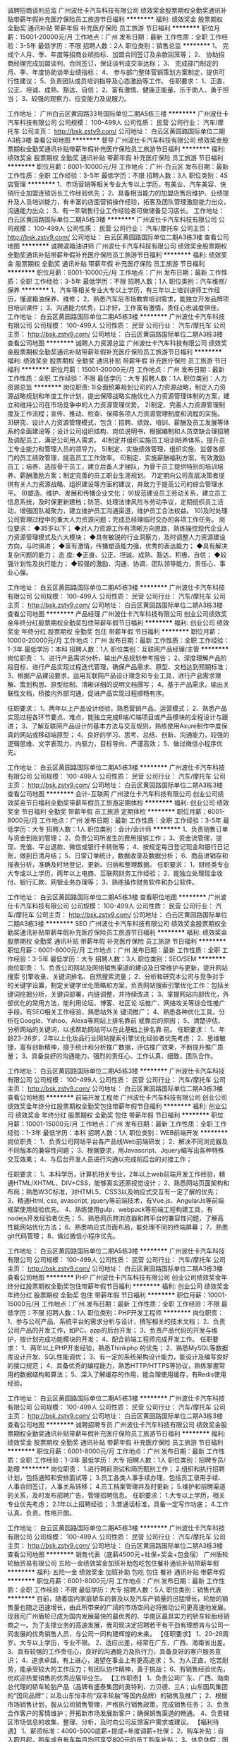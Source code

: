 诚聘招商谈判总监
广州波仕卡汽车科技有限公司
绩效奖金股票期权全勤奖通讯补贴带薪年假补充医疗保险员工旅游节日福利
**********
福利:
绩效奖金
股票期权
全勤奖
通讯补贴
带薪年假
补充医疗保险
员工旅游
节日福利
**********
职位月薪：15001-20000元/月 
工作地点：广州
发布日期：最新
工作性质：全职
工作经验：3-5年
最低学历：不限
招聘人数：2人
职位类别：销售总监
**********
1、 完成个人月、季、年度等招商业绩指标、加盟合同签订及余款回笼等；
2、 协助招商经理完成加盟谈判、合同签订，保证谈判成交率达标；
3、 完成部门制定的月、季、年度协助谈单业绩指标；
4、 参与部门整体营销策划方案制定，提供可行性建议；
5、负责团队成员培训指导及心态激励等工作。
  任职要求：
1、正直、公正、坦诚、成熟、豁达、自信；
2、富有激情、健康正能量、乐于助人、勇于担当；
3、较强的观察力、应变能力及说服力。

工作地址：
广州白云区黄园路33号国际单位二期A5栋三楼
**********
广州波仕卡汽车科技有限公司
公司规模：
100-499人
公司性质：
民营
公司行业：
汽车/摩托车
公司主页：
http://bsk.zstv9.com/
公司地址：
白云区黄园路国际单位二期A3栋3楼
查看公司地图
**********
督导
广州波仕卡汽车科技有限公司
绩效奖金股票期权全勤奖通讯补贴带薪年假补充医疗保险员工旅游节日福利
**********
福利:
绩效奖金
股票期权
全勤奖
通讯补贴
带薪年假
补充医疗保险
员工旅游
节日福利
**********
职位月薪：8001-10000元/月 
工作地点：广州-白云区
发布日期：最新
工作性质：全职
工作经验：3-5年
最低学历：不限
招聘人数：3人
职位类别：4S店管理
**********
1、市场营销等相关专业大专以上学历，有美业、汽车美容、快销行业加盟连锁店长工作经验优先；
 2、具备相当能力的加盟店售后维护、业绩提升及人员培训能力，有丰富的店面营销操作经验，拓客及团队管理激励能力出众，沟通能力出众；
 3、有一年销售行业工作经验者可做储备见习店长。
工作地址：
白云区黄园路国际单位二期A5栋3楼
**********
广州波仕卡汽车科技有限公司
公司规模：
100-499人
公司性质：
民营
公司行业：
汽车/摩托车
公司主页：
http://bsk.zstv9.com/
公司地址：
白云区黄园路国际单位二期A3栋3楼
查看公司地图
**********
诚聘波箱油讲师
广州波仕卡汽车科技有限公司
绩效奖金股票期权全勤奖通讯补贴带薪年假补充医疗保险员工旅游节日福利
**********
福利:
绩效奖金
股票期权
全勤奖
通讯补贴
带薪年假
补充医疗保险
员工旅游
节日福利
**********
职位月薪：8001-10000元/月 
工作地点：广州
发布日期：最新
工作性质：全职
工作经验：3-5年
最低学历：不限
招聘人数：1人
职位类别：汽车维修/保养
**********
1、汽车等相关专业大专以上学历，有三年以上培训讲师工作经历，懂波箱油保养、维修；
2、熟悉汽车后市场教育培训需求，能独立开发品牌项目培训课件；
3、沟通能力优秀，口才好，工作富有激情，责任心忠诚度俱佳。
工作地址：
白云区黄园路国际单位二期A5栋3楼
**********
广州波仕卡汽车科技有限公司
公司规模：
100-499人
公司性质：
民营
公司行业：
汽车/摩托车
公司主页：
http://bsk.zstv9.com/
公司地址：
白云区黄园路国际单位二期A3栋3楼
查看公司地图
**********
诚聘人力资源总监
广州波仕卡汽车科技有限公司
绩效奖金股票期权全勤奖通讯补贴带薪年假补充医疗保险员工旅游节日福利
**********
福利:
绩效奖金
股票期权
全勤奖
通讯补贴
带薪年假
补充医疗保险
员工旅游
节日福利
**********
职位月薪：15001-20000元/月 
工作地点：广州
发布日期：最新
工作性质：全职
工作经验：不限
最低学历：大专
招聘人数：1人
职位类别：人力资源总监
**********
岗位职责:
1)全面统筹规划公司的人力资源战略，制定人力资源战略规划和年度工作计划，提出保障战略实施优化人力资源管理体制的方案，建立和维持公司在市场竞争中的人力资源管理优势。
2)制定、完善人力资源管理制度及工作流程；宣传、推动、检查、保障各项人力资源管理制度和流程的实施。
3)研究、设计人力资源管理模式，包含：招聘、绩效、培训、薪酬及员工发展等体系的全面建设等；设计公司组织结构、岗位说明书，根据编制和人员空缺合理招聘及调配员工，满足公司用人需求。
4)制定并组织实施员工培训培养体系，提升员工专业能力和管理人员的领导力。
5)制定、实施绩效管理，组织实施、监督各部门的员工绩效管理，提高员工工作效率。
6)制定、实施薪酬福利方案，有效激励员工；培养、选拔骨干员工，建立后备人才梯队，为骨干员工提供特别的培训培养、薪酬激励方案；制定完善的员工职业生涯规划。
7)定期向公司高层决策者提供有关人力资源战略、组织建设等方面的建议，并致力于提高公司的综合管理水平。
8)塑造、维护、发展和传播企业文化；
9)规范建设员工劳动关系，建立员工信息系统，及时保更新建档；防范、处理法律风险与劳动争议，定期组织员工活动，增强团队凝聚力，建立维护员工沟通渠道，维护员工合法权益。
10)及时处理公司管理过程中的重大人力资源问题；完成总经理临时交办的各项工作任务。
岗位要求：
◆35岁以下；
◆对人力资源工作有清晰方向思路，熟练操控现代企业人力资源管理模式及六大模块；
◆具有敏锐的行业洞察力，及时调整人力资源建设方向，与时俱进；
◆富有激情，传播塑造能力强，优秀的表达能力；
◆具有解决复杂问题的能力； 
态    度:
◆正直、公正、坦诚、成熟、豁达、积极、自信；
◆较强计划性及执行能力；
◆较强的激励、沟通、协调、团队领导能力，责任心、事业心强。

工作地址：
白云区黄园路国际单位二期A5栋3楼
**********
广州波仕卡汽车科技有限公司
公司规模：
100-499人
公司性质：
民营
公司行业：
汽车/摩托车
公司主页：
http://bsk.zstv9.com/
公司地址：
白云区黄园路国际单位二期A3栋3楼
查看公司地图
**********
产品经理
广州波仕卡汽车科技有限公司
创业公司绩效奖金年终分红股票期权全勤奖包住带薪年假节日福利
**********
福利:
创业公司
绩效奖金
年终分红
股票期权
全勤奖
包住
带薪年假
节日福利
**********
职位月薪：10000-20000元/月 
工作地点：广州
发布日期：最新
工作性质：全职
工作经验：1-3年
最低学历：本科
招聘人数：1人
职位类别：互联网产品经理/主管
**********
岗位职责：
1、进行产品需求分析，输出产品规划参考报告；
2、深度理解产品阶段目标，进行产品实现过程迭代管理，确保产品需求、原型、文档达到预期标准；
3、根据产品建设要求，运用互联网产品设计理念和专业工具，进行产品需求理解、策划构思、原型绘制、清晰详细的说明文档撰写；
4、基于产品需求，输出关联性文档，桥接内外部沟通，促进产品实现过程顺畅有序。

任职要求：
1、两年以上产品设计经验，熟悉营销产品、运营模式；
2、熟悉产品实现过程各环节要点、难点，能独立完成B端/C端项目或产品模块的全程设计与跟进；
3、了解互联网产品设计的基本方法与交互规则，熟练使用Axure制作中度保真的网站或移动端原型；
4、良好的学习、思考、总结、创新、沟通能力，较强的逻辑思维、文字表现力、内驱力，目标导向、严谨高效；
5、做过微信小程序优先。

工作地址：
白云区黄园路国际单位二期A5栋3楼
**********
广州波仕卡汽车科技有限公司
公司规模：
100-499人
公司性质：
民营
公司行业：
汽车/摩托车
公司主页：
http://bsk.zstv9.com/
公司地址：
白云区黄园路国际单位二期A3栋3楼
查看公司地图
**********
会计-互联网
广州波仕卡汽车科技有限公司
创业公司绩效奖金节日福利全勤奖带薪年假员工旅游定期体检
**********
福利:
创业公司
绩效奖金
节日福利
全勤奖
带薪年假
员工旅游
定期体检
**********
职位月薪：6001-8000元/月 
工作地点：广州
发布日期：最新
工作性质：全职
工作经验：3-5年
最低学历：大专
招聘人数：1人
职位类别：会计/会计师
**********
1、负责销售订单与资金到账的管理；
2、负责公司所发生的费用报销工作；
3、资金流管理，提现、充值、平台退款、微信或银行卡转账等；
4、按规定每日登记现金和银行日记账，做到日清月结；
5、日常订单统计，数据收录及数据分析；
6、商品进销存和报表分析，准确及时地登记、更新、归纳和整理数据。
任职要求：
1、财经类专业大专或以上学历，两年以上电商、互联网财务工作经验；
2、能独立处理现金收付、银行汇款、网银业务办理等；
3、熟练操作财务软件和办公软件。

工作地址：
白云区黄园路国际单位二期A5栋3楼
查看职位地图
**********
广州波仕卡汽车科技有限公司
公司规模：
100-499人
公司性质：
民营
公司行业：
汽车/摩托车
公司主页：
http://bsk.zstv9.com/
公司地址：
白云区黄园路国际单位二期A3栋3楼
**********
SEO
广州波仕卡汽车科技有限公司
绩效奖金股票期权全勤奖通讯补贴带薪年假补充医疗保险员工旅游节日福利
**********
福利:
绩效奖金
股票期权
全勤奖
通讯补贴
带薪年假
补充医疗保险
员工旅游
节日福利
**********
职位月薪：6001-8000元/月 
工作地点：广州
发布日期：最新
工作性质：全职
工作经验：3-5年
最低学历：大专
招聘人数：3人
职位类别：SEO/SEM
**********
岗位职责：
1、负责公司网站及网络销售渠道的建设及日常维护与更新，提升网站搜索
引擎收录、关键词排名、自然搜索流量；
2、分析和研究本公司与竞争对手的关键字设置，制定关键字优化策略和方案，负责网站搜索引擎优化工作：包括关键词挖掘分析，关键词部署，内链调整，并持续改进；
3、掌握网站内部优化，外部优化的常用方法，能利用论坛、博客、社区论
坛推广、网络攻关等综合性推广手段，有SEO相关工作经验，熟悉站外关
键词推广；
4、熟悉各种优化工具，分析在Google、Yahoo、Alexa等网站上排名靠前
或靠后的原因；
5、清楚评估、分析网站的关键词，以求帮助网站可以在此基础上排名靠
前。‍
任职要求：
1、年龄23-28岁，2年以上化妆品行业网站搜索引擎优化经验者优先考虑；
2、思维敏捷，富有创新精神，擅于统计和分析推广数据，评估推广效果，不断提升推广质量；
3、具备良好的沟通能力、强烈的责任心、工作认真、细致，团队合作。

工作地址：
白云区黄园路国际单位二期A5栋3楼
**********
广州波仕卡汽车科技有限公司
公司规模：
100-499人
公司性质：
民营
公司行业：
汽车/摩托车
公司主页：
http://bsk.zstv9.com/
公司地址：
白云区黄园路国际单位二期A3栋3楼
查看公司地图
**********
前端开发工程师
广州波仕卡汽车科技有限公司
创业公司绩效奖金年终分红股票期权全勤奖包住带薪年假节日福利
**********
福利:
创业公司
绩效奖金
年终分红
股票期权
全勤奖
包住
带薪年假
节日福利
**********
职位月薪：10001-15000元/月 
工作地点：广州
发布日期：最新
工作性质：全职
工作经验：1-3年
最低学历：本科
招聘人数：1人
职位类别：WEB前端开发
**********
岗位职责：
1、负责公司网站平台各产品线Web前端研发；
2、解决不同浏览器及不同版本的兼容性问题；
3、根据要求，用Javascript、Jquery编写出各种特殊交互效果；
4、与后台开发人员进行沟通以完成前后台的对接工作；

任职要求：
1、本科学历，计算机相关专业，2年以上web前端开发工作经验，精通HTML/XHTML、DIV+CSS，能够真实还原视觉设计；
2、熟悉网站页面架构和布局；熟悉W3C标准，对HTML5、CSS3以及响应式交互有一定了解的优先；
3、精通Html, css, avascript, jquery等前端技术，有Vue.js、AngularJs等前端框架使用经验优先。
4、熟练使用gulp、webpack等前端工程构建工具，有nodejs开发经验者优先；
5、熟悉网页跨浏览器和跨平台的兼容性问题，了解高性能网站优化方法；
6、熟悉响应式页面布局，能处理不同的终端屏幕；
7、熟悉git代码管理；
8、做过微信小程序优先。

工作地址：
白云区黄园路国际单位二期A5栋3楼
**********
广州波仕卡汽车科技有限公司
公司规模：
100-499人
公司性质：
民营
公司行业：
汽车/摩托车
公司主页：
http://bsk.zstv9.com/
公司地址：
白云区黄园路国际单位二期A3栋3楼
查看公司地图
**********
PHP
广州波仕卡汽车科技有限公司
创业公司绩效奖金年终分红股票期权全勤奖包住带薪年假节日福利
**********
福利:
创业公司
绩效奖金
年终分红
股票期权
全勤奖
包住
带薪年假
节日福利
**********
职位月薪：10001-15000元/月 
工作地点：广州
发布日期：最新
工作性质：全职
工作经验：不限
最低学历：不限
招聘人数：1人
职位类别：PHP开发工程师
**********
岗位职责：
1、参与公司产品、系统平台的需求分析与设计，撰写相关的技术文档；
2、负责公司产品的开发工作，如PC，app的后台开发；
3、负责产品代码的开发与维护，按计划完成功能模块的开发；
4、配合前端工程师完成开发工作。
任职要求：
1、两年以上PHP开发经验，熟悉Thinkphp 的优先；
2、熟悉MySQL等数据库设计开发、SQL性能调优；
3、有一定的系统架构设计能力，能设计及编写良好的接口规范；
4、具备优秀的编程能力，熟悉HTTP/HTTPS等协议，熟练掌握常用的数据结构和算法；
5、深入了解缓存的作用，能合理使用缓存，有Redis使用经验。 

工作地址：
白云区黄园路国际单位二期A5栋3楼
**********
广州波仕卡汽车科技有限公司
公司规模：
100-499人
公司性质：
民营
公司行业：
汽车/摩托车
公司主页：
http://bsk.zstv9.com/
公司地址：
白云区黄园路国际单位二期A3栋3楼
查看公司地图
**********
诚聘招聘专员
广州波仕卡汽车科技有限公司
绩效奖金股票期权全勤奖通讯补贴带薪年假补充医疗保险员工旅游节日福利
**********
福利:
绩效奖金
股票期权
全勤奖
通讯补贴
带薪年假
补充医疗保险
员工旅游
节日福利
**********
职位月薪：6001-8000元/月 
工作地点：广州
发布日期：最新
工作性质：全职
工作经验：1-3年
最低学历：大专
招聘人数：1人
职位类别：招聘专员/助理
**********
岗位职责：
1.进行聘前测试和简历甄别工作；
2.组织和执行招聘计划，包括通知和安排面试等；
3.员工各类人事手续办理，包括员工录用手续、人事合同签订，人事关系转移；
4.员工档案管理并及时更新；
5.维护和招聘渠道的关系，及时发布招聘广告，管理招聘信息。
任职要求：
1.大专以上学历，相关专业优先考虑；
2.1年以上招聘经验；
3.普通话标准，具备一定写作功底；
4.工作认真、负责，性格开朗。


工作地址：
白云区黄园路国际单位二期A5栋3楼
**********
广州波仕卡汽车科技有限公司
公司规模：
100-499人
公司性质：
民营
公司行业：
汽车/摩托车
公司主页：
http://bsk.zstv9.com/
公司地址：
白云区黄园路国际单位二期A3栋3楼
查看公司地图
**********
销售代表（底薪4500元+社保+奖金+包食宿）
广州盾轮轮胎贸易有限公司
五险一金绩效奖金加班补助包吃包住餐补通讯补贴带薪年假
**********
福利:
五险一金
绩效奖金
加班补助
包吃
包住
餐补
通讯补贴
带薪年假
**********
职位月薪：6001-8000元/月 
工作地点：广州
发布日期：最新
工作性质：全职
工作经验：不限
最低学历：大专
招聘人数：5人
职位类别：销售代表
**********
目前，随着国内家庭轿车的普及以及汽车产销量的迅猛增长，轮胎的销售量也随之迅速增长，由此所带来的广阔的市场空间必将推动公司更高速地发展。现我司广州盾轮已成为国内发展最快的最优秀的、华南区最具实力的轿车轮胎经销商之一。为了支撑业务的高速发展，我司现决定招聘若干有干劲有理想肯与公司一同发展的优秀销售人员，与公司一同构建辉煌的未来。
【任职要求】
1、20-28周岁。大专以上学历，专业不限。
2、适应出差，经常在广东、广西、海南省出差。
3、具有较强的工作责任心，良好的沟通能力及执行力，具备良好的客户服务意识；
4、追求卓越，有上进心，渴望在事业上有更高追求；
5、为人正直，吃苦耐劳，能承受较大的工作压力；有团队协作精神，善于挑战；
6、有销售经验优先，也欢迎热爱销售的优秀应届毕业生。
【工作职责】
1、负责公司广东、广西、海南总代理的轿车轮胎产品（品牌有盛泰集团的奥特利、力贝德、三A；山东国风集团的“国风品牌“；以及山东恒丰的“双丰轮胎”等国内品牌）的销售及推广；
2、根据市场销售计划，服从公司销售管理，严格执行销售政策，完成销售任务；
3、负责合作客户的客情维护；开拓新市场发展新客户；确保销售渠道的畅通。
4、负责辖区市场信息的收集、整理、分析，及时向公司反馈客户需求或建议。
【福利待遇】
1、薪资标准：4000-5000底薪+提成+年度调薪+社保； 
2、购车补贴：自入职月起，购车或自有车每月均可享受800元的员工购车补贴；
3、休息休假：国家规定的法定节假日；
4、上班时间：每天7小时工作时间，09:00~18:00，午休2小时； 月休4天；出差后可补休，未休天数直接按天补助至工资中； 
5、公司有宽敞的员工餐厅和宿舍，员工可享受中晚/餐及员工宿舍。
6、管理晋升：初级业务员-高级业务员-业务主管-高级业务主管-副经理-经理
7、带薪培训：入职首月全面系统的带薪培训；资深业务经理全程一对一带教，各部门配合组成的阶梯化的全方位培训，以及数据资源和销售渠道的全面支持；全力为你提升职业素养、工作技能。

在此热烈欢迎有志于轿车轮胎业务的销售精英加盟本公司
【工作地址】
广州市天河区元岗北街101号华通商务酒店旁4栋3楼（南兴花园后面）

【乘车路线】
公交站1：140路“元岗公交总站”或“元岗横路站”下，步行200米。
公交站2：走沙太路在南方医院后门处“京溪路口站”下，步行300米。
地铁站1：南方医院站C出口，
地铁站2、天河客运站D出口，

工作地址：
广州市天河区元岗北街101号华通商务酒店旁4栋3楼（南兴花园后面）
查看职位地图
**********
广州盾轮轮胎贸易有限公司
公司规模：
20-99人
公司性质：
民营
公司行业：
耐用消费品（服饰/纺织/皮革/家具/家电）
公司主页：
www.gzdunlun.com
公司地址：
广州市天河区元岗北街101号华通商务酒店旁4栋3楼（南兴花园后面）
**********
急聘电话销售
广州波仕卡汽车科技有限公司
绩效奖金股票期权全勤奖通讯补贴带薪年假补充医疗保险员工旅游节日福利
**********
福利:
绩效奖金
股票期权
全勤奖
通讯补贴
带薪年假
补充医疗保险
员工旅游
节日福利
**********
职位月薪：8001-10000元/月 
工作地点：广州
发布日期：最新
工作性质：全职
工作经验：1-3年
最低学历：中专
招聘人数：10人
职位类别：招商专员
**********
岗位职责 
1、公司提供精准资源（打央视、卫视广告），电话跟客户联系，给客户解答公司加盟政策，邀约客户到公司考察项目。 


任职资格 
1、无相关工作经验者，公司提供专业培训；
2、想赚钱的盆友速来。

工作地址：
广州白云区黄园路33号国际单位二期A5栋三楼
查看职位地图
**********
广州波仕卡汽车科技有限公司
公司规模：
100-499人
公司性质：
民营
公司行业：
汽车/摩托车
公司主页：
http://bsk.zstv9.com/
公司地址：
白云区黄园路国际单位二期A3栋3楼
**********
销售顾问（月入8000+高提成+包吃）
广州市君安汽车销售有限公司
五险一金绩效奖金包吃通讯补贴带薪年假员工旅游节日福利
**********
福利:
五险一金
绩效奖金
包吃
通讯补贴
带薪年假
员工旅游
节日福利
**********
职位月薪：6001-8000元/月 
工作地点：广州-白云区
发布日期：最新
工作性质：全职
工作经验：1-3年
最低学历：中专
招聘人数：5人
职位类别：销售代表
**********
岗位职责：
1． 负责跟进在线订单，实现销售成交；
2． 负责向客户介绍汽车的性能、配置、价格等并能够解答客户疑问；
3． 负责进行客户信息整理并进行定期维护；
4． 负责协助客户办理汽车销售的相关手续；
5． 其他上级交办的相关任务。
任职要求：
1、中专以上学历或应届毕业生,主动性强，工作态度积极，热爱汽车销售工作；
2、身体健康、相貌端正、形象气质佳、表达能力强；良好的团队合作和敬业精神，具有良好的人际交往和沟通能力；
3、有较强的事业心，勇于面对挑战；
4、有驾照；

工作地址：
广州市白云区广花路夏茅路段夏茅二社刘屋岭自编2号
查看职位地图
**********
广州市君安汽车销售有限公司
公司规模：
100-499人
公司性质：
民营
公司行业：
汽车/摩托车
公司主页：
null
公司地址：
广州市白云区广花路夏茅路段夏茅二社刘屋岭自编2号
**********
会计
广州市兆东工贸有限公司
五险一金
**********
福利:
五险一金
**********
职位月薪：4000-6000元/月 
工作地点：广州
发布日期：最新
工作性质：全职
工作经验：1-3年
最低学历：中专
招聘人数：1人
职位类别：会计/会计师
**********
岗位职责：
1、负责公司的会计记录、核算、监督，编制各种财务报表；
2、完成应收付款的核对，统计回款情况，进行发票审核；
3、负责监督跟进并审核每月财务统计报表，金蝶存货核算。

任职资格：
1、中专以上学历会计类专业，持有会计证，3年以上工作经验，有工业（制造业）会计经验优先录用；
2、专科以上学历且有会计工作经验的2年以上工作经验即可录用。
3、Excel函数和数据处理能力精通，原则性强，耐心细致，对数据有较高的敏感性。

工作地址：
广州市天河区
查看职位地图
**********
广州市兆东工贸有限公司
公司规模：
500-999人
公司性质：
民营
公司行业：
汽车/摩托车
公司主页：
http://www.gzzit.com
公司地址：
广州市天河区
**********
高薪诚聘用汽车保养技师
广州波仕卡汽车科技有限公司
绩效奖金股票期权全勤奖通讯补贴带薪年假补充医疗保险员工旅游节日福利
**********
福利:
绩效奖金
股票期权
全勤奖
通讯补贴
带薪年假
补充医疗保险
员工旅游
节日福利
**********
职位月薪：3000-3500元/月 
工作地点：广州-白云区
发布日期：最新
工作性质：全职
工作经验：不限
最低学历：不限
招聘人数：1人
职位类别：汽车维修/保养
**********
岗位职责：
负责店内保养、美容等项目。
 
福利：包吃住、买社保、买保险，有带薪假、生日福利、节日福利。
工作地址：
白云区黄边南路366号
**********
广州波仕卡汽车科技有限公司
公司规模：
100-499人
公司性质：
民营
公司行业：
汽车/摩托车
公司主页：
http://bsk.zstv9.com/
公司地址：
白云区黄园路国际单位二期A3栋3楼
查看公司地图
**********
诚聘美容技师
广州波仕卡汽车科技有限公司
绩效奖金股票期权全勤奖包吃包住通讯补贴弹性工作节日福利
**********
福利:
绩效奖金
股票期权
全勤奖
包吃
包住
通讯补贴
弹性工作
节日福利
**********
职位月薪：4001-6000元/月 
工作地点：广州
发布日期：最新
工作性质：全职
工作经验：3-5年
最低学历：不限
招聘人数：2人
职位类别：汽车维修/保养
**********
岗位职责：
1、负责汽车美容店对外经营日常管理工作；
2、汽车美容、快修、快保专业技能强，可带新人；
3、汽车美容新产品调研，新技术培训工作。
任职资格：
1、有2年或以上汽车美容店面管理经验；
2、熟悉汽车美容、快修、快保专业技能；



工作地址：
广州市南沙区塘坑村环市大道西117号
查看职位地图
**********
广州波仕卡汽车科技有限公司
公司规模：
100-499人
公司性质：
民营
公司行业：
汽车/摩托车
公司主页：
http://bsk.zstv9.com/
公司地址：
白云区黄园路国际单位二期A3栋3楼
**********
诚聘售后客服主管
广州波仕卡汽车科技有限公司
绩效奖金股票期权全勤奖通讯补贴带薪年假补充医疗保险员工旅游节日福利
**********
福利:
绩效奖金
股票期权
全勤奖
通讯补贴
带薪年假
补充医疗保险
员工旅游
节日福利
**********
职位月薪：6001-8000元/月 
工作地点：广州
发布日期：最新
工作性质：全职
工作经验：3-5年
最低学历：中技
招聘人数：2人
职位类别：售前/售后技术支持管理
**********
任职资格：
1、声音甜美，普通话标准，沟通表达能力佳；
2、熟练操作办公软件；
3、性格开朗，活泼，积极主动；
4、良好的执行力和团队合作精神；
5、有良好的沟通协作能力，有相关经验者优先。
岗位职责：
1、负责公司已有客户后续跟踪与对接，维护好新老客户，并保持良好的联系；
2、负责加盟店的货品订单处理，方案资料的传送等；
3、负责加盟店的个别问题汇总到部门处理，如货品调配等；
4、把客户的意见反馈给公司相关部门进行改善，进一步提高客户对公司的满意度。
工作地址：
白云区黄园路国际单位二期A5栋3楼
**********
广州波仕卡汽车科技有限公司
公司规模：
100-499人
公司性质：
民营
公司行业：
汽车/摩托车
公司主页：
http://bsk.zstv9.com/
公司地址：
白云区黄园路国际单位二期A3栋3楼
查看公司地图
**********
钣金技师(中工)
广州市菱森汽车销售服务有限公司
五险一金包吃包住员工旅游定期体检补充医疗保险节日福利
**********
福利:
五险一金
包吃
包住
员工旅游
定期体检
补充医疗保险
节日福利
**********
职位月薪：4001-6000元/月 
工作地点：广州-天河区
发布日期：最新
工作性质：全职
工作经验：不限
最低学历：不限
招聘人数：2人
职位类别：钳工/机修工/钣金工
**********
岗位职责：
1.主动做好车辆的钣金修复工作，并自觉遵守各项规章制度。
2.严格遵守钣金安全操作规程，正确使用工具和钣金标准工艺流程。
3.认真检查和完成工单上所列的修理项目内容及妥善保管好个人的工具和所属设施。

任职要求：
1、3年以上汽车钣金工作经验，有4S店钣金工作经验者优先；
2、熟练掌握钣金工艺流程；
3、熟悉钣金整形工作原理；
4、有较强的团队精神，沟通能力好，能吃苦耐劳，能独立完成工作。
工作地址：
广州市天河区天源路767号广州汽车市场
**********
广州市菱森汽车销售服务有限公司
公司规模：
100-499人
公司性质：
民营
公司行业：
汽车/摩托车
公司地址：
广州市天河区天源路767号广州汽车市场
查看公司地图
**********
行政文员
广州卓礼猎头公司
五险一金全勤奖餐补带薪年假员工旅游加班补助
**********
福利:
五险一金
全勤奖
餐补
带薪年假
员工旅游
加班补助
**********
职位月薪：2001-4000元/月 
工作地点：广州-天河区
发布日期：最新
工作性质：全职
工作经验：不限
最低学历：大专
招聘人数：1人
职位类别：行政专员/助理
**********
岗位职责：
工作要求：
1、负责公司接待工作；
2、负责公司电话接转、收发传真、文档复印、收发文件快递等工作；
3、负责日常行政事务，包括办公用品采购、管理分发、文件的复印打印；做好物品出入库的登记；
4、会议通知、会议安排、会议记录等；
5、日常文书、资料整理及其他一般行政事务；
6、协助公司内部招聘工作的进行（招聘工作有额外的提成）；
7、筛选网上求职者的信息，通知到访面试；
8、协助其他部门的沟通工作；
9、完成领导交办的其他工作；
10、熟练使用Office办公软件，具备基本的网络知识；
11、良好的文字表达能力；
12、具有一定的抗压能力。

卓礼猎头公司福利：
1、五险一金（社保及住房公积金）；
2、双休（每周五天工作制，9：00—12：00，13：30—18：00；
3、享受国家全部法定节假日；
4、享受国家全部法定假期（如婚假、产假、年假等等）；
5、公司为每位过生日的员工母亲派发生日慰问金，并逐年递增；
6、每年评出优秀员工奖，依职位高低不同，设置不同档次的奖项；
7、资深优秀员工奖，依职位高低不同，设置不同档次的奖项。


卓礼猎头公司的优势：
1、客户认可度高，行业内具有一定知名度及美誉度；司蝉联“2014年度华南地区服务满意度最高猎头机构 ”称号。
2、公司内部氛围融洽，拥有共享合作的平台。
3、与知名企业及优秀人才接触的机会，可帮助您提高个人综合素质，有效实现人生目标。

工作地址：
中国广东省广州市天河区 珠江新城 华明路9号 华普广场西塔 704，705室
查看职位地图
**********
广州卓礼猎头公司
公司规模：
20-99人
公司性质：
其它
公司行业：
专业服务/咨询(财会/法律/人力资源等)
公司主页：
www.jobright.com.cn
公司地址：
中国广东省广州市天河区 珠江新城 华明路13号 华普广场西塔 704，,705室
**********
诚聘选址/拓展专员
广州波仕卡汽车科技有限公司
绩效奖金股票期权全勤奖通讯补贴带薪年假补充医疗保险员工旅游节日福利
**********
福利:
绩效奖金
股票期权
全勤奖
通讯补贴
带薪年假
补充医疗保险
员工旅游
节日福利
**********
职位月薪：6001-8000元/月 
工作地点：广州
发布日期：最新
工作性质：全职
工作经验：3-5年
最低学历：大专
招聘人数：1人
职位类别：选址拓展/新店开发
**********
岗位职责：
1、完成区域内竞争对手调查及更新；
2、 完成区域内网点规划（建立并完善物业档案）；
3、落实任务到个人，细分日常工作；
4、拓展区域内意向客户，建立客户档案；
5、为加盟商做店面远程评估。
 任职要求：
1、大专以上学历；
2、表达能力强，有过商业谈判经验；
3、沟通能力强，协调能力好，能够随机应变；
4、适应外地出差，能够吃苦耐劳，积极上进者优先。
工作地址
广州市白云区黄园路马务联和工业区自编A5栋301A

工作地址：
白云区黄园路国际单位二期A5栋3楼
**********
广州波仕卡汽车科技有限公司
公司规模：
100-499人
公司性质：
民营
公司行业：
汽车/摩托车
公司主页：
http://bsk.zstv9.com/
公司地址：
白云区黄园路国际单位二期A3栋3楼
查看公司地图
**********
4S店驻店销售专员（广州天河区）
成都路行通信息技术有限公司
五险一金绩效奖金餐补带薪年假弹性工作员工旅游
**********
福利:
五险一金
绩效奖金
餐补
带薪年假
弹性工作
员工旅游
**********
职位月薪：6001-8000元/月 
工作地点：广州-天河区
发布日期：最新
工作性质：全职
工作经验：不限
最低学历：本科
招聘人数：5人
职位类别：销售代表
**********
岗位职责：
1、凯励程产品4S店驻店销售；
2、店内协助整车销售顾问面向购车客户销售；
3、激励并保持店内销售顾问销售热情，协助销售手续办理；
4、完成公司制定的销售任务目标和任务；
5、随着业务及管理经验提升，从单店到多店的渠道管理。

招聘要求：
1、热爱汽车行业，看好汽车行业未来，有志于汽车后市场事业发展；
2、形象良好，诚实开朗，亲和力强，气质较好；
3、一年以上销售经验，有汽车整车销售或汽车保险销售经验及促销经验优先；
4、具有良好的服务意识、沟通技能和销售技巧；
5、大专以上学历，专业不限，工作突出者可适当放宽条件。
 工作时间：朝九晚六、周末双休
工作地址：
广州市天河区黄埔大道东553号
**********
成都路行通信息技术有限公司
公司规模：
500-999人
公司性质：
民营
公司行业：
互联网/电子商务
公司主页：
http://www.lxt-inc.com
公司地址：
成都市高新区天府大道中段530号东方希望天祥广场写字楼A座14F
查看公司地图
**********
广州小区销售（汽车后市场）
北京盛世运通商贸有限公司
年底双薪通讯补贴定期体检员工旅游节日福利
**********
福利:
年底双薪
通讯补贴
定期体检
员工旅游
节日福利
**********
职位月薪：10001-15000元/月 
工作地点：广州
发布日期：最新
工作性质：全职
工作经验：不限
最低学历：大专
招聘人数：1人
职位类别：销售代表
**********
岗位职责：
1.在负责区域内，为某豪华品牌的汽车经销商进行附件业务销售拓展和协调工作；
2.联络汽车经销商附件业务相关人员，提高精品附件业务销售额；
3.在大区经理的指导下并根据地区情况制定销售策略和目标，开展促销活动；
4.对经销商业务人员进行附件产品知识和销售技能培训；
5.管理、考核施工人员的工作； 
6.解决售后质量投诉；
7.定期对经销商精品、附件业务的经营状况、管理、服务质量、工作目标等进行分析和诊断，提出和落实改进措施。
任职要求：
1.专科以上学历；
2.销售相关工作经验；
3.具有良好的人际交往和沟通能力；
4.具有一定的团队管理能力；
5.工作积极主动，自律能力强，事业心强，能够承受压力。
薪酬福利：基本工资+高额提成+话费补助+交通补助+电脑补助+节日礼品+生日礼物+年终奖金
工作地址：
广州小区
**********
北京盛世运通商贸有限公司
公司规模：
100-499人
公司性质：
民营
公司行业：
汽车/摩托车
公司地址：
北京市朝阳区东十里堡1号未来时大厦1205
查看公司地图
**********
采购专员
广州市兆东工贸有限公司
**********
福利:
**********
职位月薪：4000-6000元/月 
工作地点：广州-天河区
发布日期：2018-03-12 09:28:42
工作性质：全职
工作经验：1-3年
最低学历：大专
招聘人数：1人
职位类别：采购专员/助理
**********
岗位职责：
1.根据要求执行采购计划：开发优势的供应商和报价；发展和维护供应商。
2.考核审核供应商的资历、生产能力等；
3.负责与供应商的报价、谈判，最大限度控制采购成本并保证采购产品的质量。
4.负责产品订单跟进，处理生产中出现的各种供货异常问题，确保供货及时；
5.要及时掌握货品价格信息，降低公司成本；
6.与财务沟通，安排付款及发票等相关事宜；
7.市场分析能力、具备判断和谈判沟通能力、销售技巧。
任职要求：
1、专科以上学历；2年以上采购经验；
2、工作风格干练麻利、耐心细致，认真负责，沟通协调能力强；
3、熟悉工业产品，OA跟单，金蝶财务出入库软件操作者优先；
4、有英文沟通能力（有外贸经验优先考虑）；
5、熟悉网络销售者。

工作地址：
广州市天河区
查看职位地图
**********
广州市兆东工贸有限公司
公司规模：
500-999人
公司性质：
民营
公司行业：
汽车/摩托车
公司主页：
http://www.gzzit.com
公司地址：
广州市天河区
**********
招商主持人
广州波仕卡汽车科技有限公司
创业公司绩效奖金年终分红股票期权全勤奖包住带薪年假节日福利
**********
福利:
创业公司
绩效奖金
年终分红
股票期权
全勤奖
包住
带薪年假
节日福利
**********
职位月薪：8001-10000元/月 
工作地点：广州
发布日期：最新
工作性质：全职
工作经验：1-3年
最低学历：大专
招聘人数：1人
职位类别：其他
**********
岗位要求：
1.有主持讲师经验优先、做过会销、婚庆主持/讲师的经验者优先；
2.能根据现场的氛围，即兴发挥，调动全场氛围；
3.抗压能力强，有主持演讲的特长及爱好；
4.男女不限，只有敢挑战！
岗位职责：
负责各项会议营销专场活动的现场主持/主讲
调动现场出现的突发会议状况
工作地址：
白云区黄园路国际单位二期A5栋3楼
**********
广州波仕卡汽车科技有限公司
公司规模：
100-499人
公司性质：
民营
公司行业：
汽车/摩托车
公司主页：
http://bsk.zstv9.com/
公司地址：
白云区黄园路国际单位二期A3栋3楼
查看公司地图
**********
诚聘行政主管/经理
广州波仕卡汽车科技有限公司
创业公司绩效奖金年终分红股票期权全勤奖包住带薪年假节日福利
**********
福利:
创业公司
绩效奖金
年终分红
股票期权
全勤奖
包住
带薪年假
节日福利
**********
职位月薪：6001-8000元/月 
工作地点：广州
发布日期：最新
工作性质：全职
工作经验：3-5年
最低学历：大专
招聘人数：1人
职位类别：行政经理/主管/办公室主任
**********
岗位职责
1、统筹规划和协调各业务部门的链接关系，为各部门解决具体问题；
2、负责公司管理制度（员工手册）拟定、执行；
3、负责公司的日常后勤事务管理工作；
4、负责企业文化的落地执行和新员工入职培训工作；
5、负责公司固定资产的维护、更换、报损和定期盘点工作；
6、对接公司内部和各直营店的日常事务性工作；
7、提高内部管理，应用检查、指导和培训等方式，加强部门间的沟通联系；
8、负责公司内部会议、外联及各项活动的组织。
任职资格
1、1年以上公司行政主管岗位工作经验；
2、具有较强的亲和力，优秀的人际沟通、协调、组织、管理能力。
上班时间：08:30-11:50，14:00-18:00
工作地址：
白云区黄园路国际单位二期A5栋3楼
**********
广州波仕卡汽车科技有限公司
公司规模：
100-499人
公司性质：
民营
公司行业：
汽车/摩托车
公司主页：
http://bsk.zstv9.com/
公司地址：
白云区黄园路国际单位二期A3栋3楼
查看公司地图
**********
高薪诚聘培训讲师
广州波仕卡汽车科技有限公司
绩效奖金股票期权全勤奖通讯补贴带薪年假补充医疗保险员工旅游节日福利
**********
福利:
绩效奖金
股票期权
全勤奖
通讯补贴
带薪年假
补充医疗保险
员工旅游
节日福利
**********
职位月薪：10001-15000元/月 
工作地点：广州
发布日期：最新
工作性质：全职
工作经验：3-5年
最低学历：中技
招聘人数：3人
职位类别：培训师/讲师
**********
1、市场营销等相关专业大专以上学历，有三年以上培训讲师工作经历，有美容、汽车销售、快销行业培训经验优先；
2、熟悉汽车后市场教育培训需求，能建立完善的品牌教育培训体系且能有效的落地实施推广，能独立开发品牌项目培训课件；
3、具较强的加盟店人员、市场人员专业技能、销售培训能力，能有效提升售后加盟店业绩及人员销售能力；
4、沟通能力优秀，口才好，工作富有激情，责任心忠诚度俱佳。
工作地址：
白云区黄园路国际单位二期A5栋3楼

工作地址：
白云区黄园路国际单位二期A5栋3楼
**********
广州波仕卡汽车科技有限公司
公司规模：
100-499人
公司性质：
民营
公司行业：
汽车/摩托车
公司主页：
http://bsk.zstv9.com/
公司地址：
白云区黄园路国际单位二期A3栋3楼
查看公司地图
**********
诚聘人事专员
广州波仕卡汽车科技有限公司
创业公司绩效奖金年终分红股票期权全勤奖包住带薪年假节日福利
**********
福利:
创业公司
绩效奖金
年终分红
股票期权
全勤奖
包住
带薪年假
节日福利
**********
职位月薪：4001-6000元/月 
工作地点：广州
发布日期：最新
工作性质：全职
工作经验：1-3年
最低学历：大专
招聘人数：1人
职位类别：人力资源专员/助理
**********
岗位职责：
1）负责执行人力招聘计划、更新完善招聘需求；
2）负责整理、搜集人事管理制度；
3）负责公司每月考勤出勤统计表汇总；
4）负责员工入职、试用、转正、晋升、离职等各阶段流程手续完善、建档；
5）协助上级进行新员工工作帮扶、强化信心等关爱维稳工作，保障公司留人正常化。
6）完成上级交办的其他工作。
任职要求：
1.2年以上工作经验，人力资源相关专业优先考虑；
2.有过软件公司经历者优先考虑；
3.普通话标准、声音甜美、抗压能力强；
工作地址：
白云区黄园路国际单位二期A5栋3楼
**********
广州波仕卡汽车科技有限公司
公司规模：
100-499人
公司性质：
民营
公司行业：
汽车/摩托车
公司主页：
http://bsk.zstv9.com/
公司地址：
白云区黄园路国际单位二期A3栋3楼
查看公司地图
**********
汽车金融产品经理
深圳宜车汇汽车服务有限公司
五险一金绩效奖金餐补带薪年假补充医疗保险节日福利
**********
福利:
五险一金
绩效奖金
餐补
带薪年假
补充医疗保险
节日福利
**********
职位月薪：10000-15000元/月 
工作地点：广州
发布日期：最新
工作性质：全职
工作经验：1-3年
最低学历：本科
招聘人数：1人
职位类别：融资经理/主管
**********
岗位职责：
1、负责公司各类汽车金融产品的整体规划与设计；
2、开展汽车金融产品的分析测算，进行金融产品创新，针对不同类型的客户，设计多样的具有市场竞争力的差异化金融产品；
3、协调业务、风控、财务等各方资源，做好产品上线的落地工作；
4、负责对公司内部销售团队及合作渠道、经销商进行产品培训工作。

任职要求：
1、金融或相关专业本科以上学历，1年以上金融产品设计的经验；具有汽车金融工作者优先考虑
2、了解汽车金融市场及汽车金融产品，对产品开发、设计、测算具有独到见解优先；
3、数据分析能力、语言表达能力、沟通协调能力强，具备一定文字写作能力；
4、具备严谨的工作态度、强烈的责任心和团队精神，能承受压力。

工作地址：
广州市天河区天河北路365号寰城海航广场8楼802室
**********
深圳宜车汇汽车服务有限公司
公司规模：
20-99人
公司性质：
民营
公司行业：
汽车/摩托车
公司地址：
广州市天河区天河北路365号寰城海航广场8楼802室
查看公司地图
**********
仓库管理员
广州市卓骏实业有限公司
绩效奖金年终分红全勤奖包吃包住员工旅游节日福利带薪年假
**********
福利:
绩效奖金
年终分红
全勤奖
包吃
包住
员工旅游
节日福利
带薪年假
**********
职位月薪：3000-5000元/月 
工作地点：广州
发布日期：最新
工作性质：全职
工作经验：不限
最低学历：不限
招聘人数：2人
职位类别：仓库/物料管理员
**********
【岗位职责】
1、根据订单信息，细心捡货配货
2、负责在库物品的管理，随时掌握库存状态；
3、定期对仓库物品型号及性能进行整理，标识清晰；
4、负责仓库入库、摆放、整理、盘点
5、负责保持仓内货品和环境的清洁、整齐
【任职条件】
1.身体健康，吃苦耐劳，品行端正，诚实可靠；
2.中专及以上学历，有1-3年的相关工作经验，条件优异者可放宽条件；
3.熟悉仓库进出货操作流程，积极耐劳、责任心强；
4.退伍军人可优先考虑。

工作地址：
广州市白云区金沙街道金沙洲环洲三路西就街17号大院
查看职位地图
**********
广州市卓骏实业有限公司
公司规模：
20-99人
公司性质：
民营
公司行业：
贸易/进出口
公司地址：
广州市白云区金沙街道金沙洲环洲三路西就街17号大院
**********
外贸业务员/阿里巴巴操作/外贸专员
广东卡尔本斯汽车配件有限公司
创业公司每年多次调薪加班补助全勤奖包吃绩效奖金不加班
**********
福利:
创业公司
每年多次调薪
加班补助
全勤奖
包吃
绩效奖金
不加班
**********
职位月薪：4000-6000元/月 
工作地点：广州
发布日期：最新
工作性质：全职
工作经验：不限
最低学历：大专
招聘人数：3人
职位类别：外贸/贸易专员/助理
**********
如果您是一位敢于挑战的人，想要年薪10万以上。欢迎广大的应届毕业生及有识之士加入我们的团队，我们将为您提供平台让你尽情施展自己的才华。愿您在卡尔本斯的舞台，成就梦想！来吧！加入我们的！
 工作职责：
1、主要操作阿里巴巴国际平台，开发并跟进客户询盘及沟通，
2、学习并运用网络营销的技巧，学习行业及产品知识，学习外贸营销流程；
3、根据网络营销的要求，通过国外各行业网站、搜索引擎、Facebook、Instagram、linkedin等渠道传播公司产品信息及搜索潜在客户；
4、对联系的客户资料和供应商资料进行整理、管理，按时上交规定的工作报表；
5、专注于国外客户的开发、联系，跟进报价、订单、收款、物流运输等全部外贸业务过程；
6、能配合团队及完成上级交办的工作。
7、要求有较强的团队精神，责任心，有较强的执行力以及解决问题能力，有上进心。
8、欢迎有冲劲，有耐心，少抱怨，把工作当做自己的一份向上的事业而不仅仅是一份工作，愿意跟团队一起拼搏一起成长的人才。
 任职资格：
1、大专及以上学历，商务英语等相关专业；
2、接受应届毕业生，有1-2年以上销售行业工作经验，业绩突出者优先；
3、反应敏捷、表达能力强，具有较强的沟通能力及交际技巧，具有亲和力；
4、具备一定的市场分析及判断能力，良好的客户服务意识；
5、有责任心，能承受较大的工作压力；
6、有团队协作精神，善于挑战。
 休假：单双休，上午9：00-12:00，下午1:30-6:00 包中餐
 业务奖励措施
1、业务员享有新客户开拓奖励（100-300元/个）
2、业务员季度业绩达成奖励。（300元）
3、高额的提成点（分阶段提成制度）
4、业务员特别奖励措施：
年销售额150万至200万，奖励价值2000元奖品
年销售额200万至300万，奖励价值5000元奖品。
年销售额300万至600万，奖励个人国际旅游。
 公司简介：
广东卡尔本斯汽车配件有限公司（CARBONSS TUNING)是一家集批发零售为一体的贸易型公司，公司主要销售汽车碳纤改装配件，包括汽车尾翼，汽车前后唇，汽车后视镜罩，汽车包角，汽车内饰等，产品远销美国、英国、德国、意大利、澳大利亚、东南亚、俄罗斯及台湾香港等国家和地区，受到客户的一致好评。你有能力，我们有舞台，来吧！加入我们，成就我们共同的梦想！
公司目前的平台有阿里巴巴国际站，多个速卖通，淘宝。
 公司官网：http://www.carbonss.com/
阿里巴巴国际站：https://carbonss.en.alibaba.com/
 工作地址：白云区白云大道北628号211创意园705

工作地址：
广州市白云区白云大道北628号211创意园705
查看职位地图
**********
广东卡尔本斯汽车配件有限公司
公司规模：
20人以下
公司性质：
民营
公司行业：
汽车/摩托车
公司主页：
http://www.carbonss.com
公司地址：
广州市白云区白云大道北628号211跨境电商园
**********
出纳兼行政
广州市兆东工贸有限公司
**********
福利:
**********
职位月薪：1500-3000元/月 
工作地点：广州
发布日期：最新
工作性质：实习
工作经验：无经验
最低学历：中专
招聘人数：1人
职位类别：助理/秘书/文员
**********
岗位职责：
      1.负责公司员工考勤管理和薪资核算；
      2.负责办理员工入职、离职、请假、调升、公积金购买；
      3.负责地税办理社保。
      4.负责公司内部员工档案管理工作和劳动合同的订立；
      5.固定资产管理及盘点，办公用品管理及采购。  
      6.负责审核原始凭证，检验发票的真伪，发票粘贴，登记会计账。

任职要求：
 1.18-25周岁。  
 2.行政或者会计相关专业中专以上学历。
 3.良好的口头及书面表达能力。
 4.有上进心，责任心，态度诚恳，学习积极。
 5.经验不限，。


工作地址：
广州市天河区
查看职位地图
**********
广州市兆东工贸有限公司
公司规模：
500-999人
公司性质：
民营
公司行业：
汽车/摩托车
公司主页：
http://www.gzzit.com
公司地址：
广州市天河区
**********
业务代表（急聘）
广州逾弘贸易有限公司
五险一金绩效奖金交通补助员工旅游高温补贴节日福利不加班
**********
福利:
五险一金
绩效奖金
交通补助
员工旅游
高温补贴
节日福利
不加班
**********
职位月薪：5000-8000元/月 
工作地点：广州
发布日期：最新
工作性质：全职
工作经验：1-3年
最低学历：不限
招聘人数：5人
职位类别：业务跟单经理
**********
岗位职责：
1、与目前所服务客户对接，沟通日常工作内容，及时根据客户要求和情况变化，提出解决方案，向客户提供专业化的解决方案。
2、新客户的开发，对公司的产品规划和市场策略能提出合理性建议。
3、了解和发掘客户需求及购买愿望，介绍自己产品的优点和特色。

职责要求：
1、持C1驾照（公司有业务用车，会手动波）；
2、为人诚实守信，能吃苦耐劳，抗压能力强；
3、有责任心、团队协作精神；
4、能够与客户建立持久深层合作关系。
5、能够承受压力和挑战，上进心、责任心强，工作细心，对汽车行业有浓厚兴趣。
上班时间：周一至周五（大小周）
工作地址：
广州市白云区嘉禾联边工业区尖彭路南面02号M3创意园C栋303
**********
广州逾弘贸易有限公司
公司规模：
20人以下
公司性质：
股份制企业
公司行业：
零售/批发
公司地址：
广州市白云区嘉禾联边工业区尖彭路南面02号M3创意园C栋303
查看公司地图
**********
地推专员
广州波仕卡汽车科技有限公司
创业公司绩效奖金年终分红股票期权全勤奖包住带薪年假节日福利
**********
福利:
创业公司
绩效奖金
年终分红
股票期权
全勤奖
包住
带薪年假
节日福利
**********
职位月薪：8001-10000元/月 
工作地点：广州
发布日期：最新
工作性质：全职
工作经验：不限
最低学历：不限
招聘人数：5人
职位类别：市场专员/助理
**********
岗位职责： 
1、负责商圈内市场需求调研工作；
2、根据运营经理划分商圈开发商户；
3、完成商户签约指标，维护与老客户合作关系；
4、建立详细客户档案和拜访纪录。
任职资格：
1、中专及以上学历，有销售经验学历可放宽；
2、具有较强的事业心，能吃苦耐劳；
3、能够承受较大的工作压力，勇于接受挑战性工作，有极强的自我驱动力；
4、为人正直，外向开朗，职业气质和形象较好，有亲和力。
5、有团购，支付，外卖等平台经验，互联网相关销售经验优
工作地址：
白云区黄园路国际单位二期A5栋3楼
**********
广州波仕卡汽车科技有限公司
公司规模：
100-499人
公司性质：
民营
公司行业：
汽车/摩托车
公司主页：
http://bsk.zstv9.com/
公司地址：
白云区黄园路国际单位二期A3栋3楼
查看公司地图
**********
电商/网店美工 急聘！
广州港际汽车零配件有限公司
每年多次调薪五险一金绩效奖金全勤奖员工旅游带薪年假
**********
福利:
每年多次调薪
五险一金
绩效奖金
全勤奖
员工旅游
带薪年假
**********
职位月薪：4000-8000元/月 
工作地点：广州
发布日期：最新
工作性质：全职
工作经验：1-3年
最低学历：大专
招聘人数：3人
职位类别：平面设计
**********
岗位职责：

1.负责阿里巴巴国际站等电商平台的视觉设计（包括：店铺装修、实物图及细节图拍摄，产品图片处理等）；
2.根据店铺促销活动等运营需要配合制作活动页面；
3.文案编辑排版；理解产品特点，挖掘产品卖点，能独立完成公司产品图片处理和设计；
4.完成上级主管交代的其它有关美工的工作。


职位要求：
1. 大专以上学历，美术专业、平面设计等相关专业毕业；
2. 精通Photoshop、CorelDRAW、Dreamweaver、Adobe Illustrator 等相关设计软件；
3. 具备良好的审美能力、创意思维和理解能力，能够根据要求独立完成整体页面设计；
4. 善于与人沟通、有良好的团队合作能力；有高度的责任感和创新能力。
5. 有一年以上电商美工工作经验，熟悉电商网站制作，对网页的配色及排版有一定的经验；优秀毕业生或实习生亦可；
6. 有摄影经验者优先考虑。


福利待遇：

1.薪资待遇：底薪+绩效奖金+全勤奖金；
2.作息时间：每天7.5小时工作制，上午9:00-12：00，下午13：30-18:00；
3.每周周日单休。其它法定节假日依照国家规定；
4.按劳动法要求为每位员工购买社保等；
5.公司定期组织K歌聚餐、外出拓展、年度国内外旅游等文娱活动，丰富的员工活动,提升工作活力。

工作地址：
白云区石井环窖三横路39号道胜创意园3012
查看职位地图
**********
广州港际汽车零配件有限公司
公司规模：
20-99人
公司性质：
民营
公司行业：
贸易/进出口
公司主页：
www.gzgangji.en.alibaba.com
公司地址：
白云区石井环窖三横路39号道胜创意园3012
**********
人事行政专员
广东三头六臂信息科技股份有限公司
包住包吃
**********
福利:
包住
包吃
**********
职位月薪：4001-6000元/月 
工作地点：广州
发布日期：最新
工作性质：全职
工作经验：不限
最低学历：不限
招聘人数：2人
职位类别：行政专员/助理
**********
岗位职责
1、负责员工的招聘、入职、培训、人事调动、离职等手续，建立人事档案。熟知员工个人能力，辅助领导合理安排公司内部人力资源增减调配等；
2、负责员工转正后社会保险投保、申报，公司社保基数申报、调整、年检等工作，及时掌握国家相关法律法规政策；
3、组织、安排公司会议，或会同有关部门筹备有关重要活动，做好会议记录，整理会议记要；
4、管理好员工人事档案材料,建立、完善员工人事档案的管理，严格借档手续；
5、协助财务部做好行、财部门员工考勤和排班工作；
6、为丰富员工文化生活，组织安排各种文体活动；
7、负责公司行政管理制度的建立健全和贯彻落实；
8、熟悉行政部其他岗位工作，必要时替岗；
9、完成上级领导交办的其他任务。

任职资格
1、形象气质佳
2、年龄20-30之间，有责任心，男女不限；
3、工作细致认真，原则性强，有良好的执行力及职业素养；
4、具有优秀的书面、口头表达能力、极强的亲和力与服务意识，沟通领悟能力，判断决策能力强；
5、熟练使用常用办公软件及相关人事管理软件。
工作地址：
广州市白云区嘉禾街道均禾大道18号
**********
广东三头六臂信息科技股份有限公司
公司规模：
100-499人
公司性质：
股份制企业
公司行业：
互联网/电子商务
公司主页：
www.mancando.cn
公司地址：
广州市白云区嘉禾街道均禾大道18号
查看公司地图
**********
猎头顾问(人才对应担当)
广州千野企业管理咨询有限公司
五险一金绩效奖金全勤奖员工旅游定期体检不加班带薪年假
**********
福利:
五险一金
绩效奖金
全勤奖
员工旅游
定期体检
不加班
带薪年假
**********
职位月薪：5000-10000元/月 
工作地点：广州
发布日期：最新
工作性质：全职
工作经验：1-3年
最低学历：大专
招聘人数：1人
职位类别：招聘专员/助理
**********
招聘职位：猎头顾问(人才对应担当)
 工作职责：
1、根据日企客户的招聘要求，在现有人才库和各大招聘网站进行简历筛选 
2、与候选人电话联系，把握候选人的求职意向，针对性介绍合适岗位
3、电话或邮件通知求职者面试相关事宜 
4、对候选人进行面试指导
5、了解候选人入职之后的情况，定期保持与候选人联

要求∶
1、35岁以下，大专以上学历；
2、会日语者优先
3、有招聘或者猎头顾问经验者优先（无经验者也欢迎，主要看重性格）
4、做事认真耐心，积极灵活，善于与人沟通。
 工作地点：广州珠江新城
 福利待遇：
工资：底薪+提成，待遇从优，具体面议
 
五险一金齐全，带薪年假，节日福利，周末双休，5天7.5小时上班制

如有意愿请将简历投递到：admin@chino-hr.com，如合适，我们将进一步和您联系

工作地址：
珠江新城
查看职位地图
**********
广州千野企业管理咨询有限公司
公司规模：
20人以下
公司性质：
合资
公司行业：
加工制造（原料加工/模具）
公司主页：
http://www.chino-hr.com/
公司地址：
广州市天河区黄埔大道西76号富力盈隆广场2917室
**********
工艺专员
广东瑞图万方科技股份有限公司
**********
福利:
**********
职位月薪：4001-6000元/月 
工作地点：广州
发布日期：最新
工作性质：全职
工作经验：不限
最低学历：本科
招聘人数：2人
职位类别：工艺/制程工程师
**********
岗位职责：
负责导航电子地图中的地理信息（ POI 、建筑物、道路等） 的工艺设计、试点论证、采集和处理工作。
1.根据客户需求、竞品情况、应用模式，设计负责领域数据模型、规格和数据改进提升方式；
2.立项计划，组织人员评估数据源、制定数据制作工艺方案、工具需求、试生产论证直至推向规模化生产；
3.能够基于产品需求和资料源设计数据制作工艺方案、工具需求、试生产论证直至推向规模化生产；
4.生产过程问题收集及解决，并优化方案提升效率；
5.与内外部相关人员或部门进行沟通协调，推动方案在各环节中顺利实施；
岗位要求：
1.全日制普招本科及以上学历；地理信息、测量工程、摄影测量与遥感等测绘相关专业优先；
2.熟练使用计算机办公软件和GIS相关软件操作；
3.扎实的专业知识，能够分析处理多类地理信息数据；
4.从事过工艺工作的人员优先；
工作地址
广州 - 天河区 - - 中山大道科韵路102号科韵大厦9楼

工作地址：
天河区中山大道科韵路102号，科韵大厦
查看职位地图
**********
广东瑞图万方科技股份有限公司
公司规模：
1000-9999人
公司性质：
民营
公司行业：
电子技术/半导体/集成电路
公司主页：
http://www.ritu.cn
公司地址：
顺德高新技术产业园（容桂）建业中路7号
**********
汽车销售
广州市东富汽车销售服务有限公司
五险一金住房补贴交通补助餐补通讯补贴
**********
福利:
五险一金
住房补贴
交通补助
餐补
通讯补贴
**********
职位月薪：10001-15000元/月 
工作地点：广州
发布日期：最新
工作性质：全职
工作经验：1年以下
最低学历：不限
招聘人数：10人
职位类别：汽车销售
**********
岗位职责：
1.负责公司品牌的销售及推广；
2.客户的开发.拜访与维护；
3.来访客户的接待；
4.有汽车.房产相关销售经验者，并持有驾驶证者优先录取；
5.年龄20岁-35岁。
工作地址：
荔湾区芳村龙溪大道488号广州东富瑞达领克店
**********
广州市东富汽车销售服务有限公司
公司规模：
100-499人
公司性质：
保密
公司行业：
汽车/摩托车
公司地址：
广州市荔湾区芳村龙溪大道488号广州金马汽车市场内
**********
有经验Ebay外贸业务员 急聘！
广州港际汽车零配件有限公司
每年多次调薪五险一金全勤奖带薪年假节日福利员工旅游
**********
福利:
每年多次调薪
五险一金
全勤奖
带薪年假
节日福利
员工旅游
**********
职位月薪：6000-12000元/月 
工作地点：广州
发布日期：最新
工作性质：全职
工作经验：1-3年
最低学历：大专
招聘人数：6人
职位类别：网络/在线销售
**********
岗位职责：
1、负责eBay产品销售工作，售前售中售后，完成销售任务
2、根据品类产品开发计划，负责eBay市场调查分析，寻找热销产品。
3、准确描述产品，突出产品卖点，制作高质量的产品Listing
4、处理客户订单，并跟踪订单进展状况，确保订单的按时完成
5、对国外市场需求进行分析、预测，制定销售计划和指标，开展销售
6、协助收集市场销售相关需求信息，汇总并反馈，推荐新产品
7、根据上级的安排完成其他相关事宜


岗位要求：

1.英文写作熟练，已通过大学英语四级或者四级以上
2.热爱网络销售，有志于电子商务行业。电子商务专业，外贸英语专业优先.
3.有EBAY经验优先（有其他平台经验有信心做好的优秀的人才也欢迎）
4.工作认真负责，做事细心踏实，积极主动，沟通能力强，语言表达能力佳，能灵活解答客户的问题


福利待遇：

1.薪资待遇：底薪+提成+奖金，提成率远远高于同行，上不封顶；
2.作息时间：每天7.5小时工作制，上午9:00-12：00，下午13：30-18:00；
3.每周周日单休。其它法定节假日依照国家规定；
4.按劳动法要求为每位员工购买社保等；
5.丰厚的奖励措施，对优秀个人、优秀团队表彰奖励；
6.公司为员工提供良好的职业发展平台，定期推出在职岗位技能培训；
7.公司定期组织K歌聚餐、外出拓展、年度国内外旅游等文娱活动，丰富的员工活动,提升工作活力。

工作地址：
白云区石井环窖三横路39号道胜创意园3012
查看职位地图
**********
广州港际汽车零配件有限公司
公司规模：
20-99人
公司性质：
民营
公司行业：
贸易/进出口
公司主页：
www.gzgangji.en.alibaba.com
公司地址：
白云区石井环窖三横路39号道胜创意园3012
**********
维修学徒
广州市深马汽车贸易有限公司
五险一金年底双薪全勤奖包吃包住餐补高温补贴节日福利
**********
福利:
五险一金
年底双薪
全勤奖
包吃
包住
餐补
高温补贴
节日福利
**********
职位月薪：2001-4000元/月 
工作地点：广州
发布日期：最新
工作性质：全职
工作经验：不限
最低学历：不限
招聘人数：3人
职位类别：汽车维修/保养
**********
1.对大型汽车维修有兴趣，没经验也可以。
2.做事踏实认真，勤奋，不怕辛苦。
3.年龄在18-25之间，身体健康，没有不良嗜好。
4.包食宿，8小时工作制，周末长短休，有社保。

工作地址：
广州市白云区新广从路龙归路口
查看职位地图
**********
广州市深马汽车贸易有限公司
公司规模：
20-99人
公司性质：
民营
公司行业：
汽车/摩托车
公司地址：
广州市白云区新广从路龙归路口
**********
淘宝客服+包吃住
广州驰美贸易有限公司
每年多次调薪加班补助全勤奖包吃包住交通补助餐补带薪年假
**********
福利:
每年多次调薪
加班补助
全勤奖
包吃
包住
交通补助
餐补
带薪年假
**********
职位月薪：4000-5000元/月 
工作地点：广州-白云区
发布日期：最新
工作性质：全职
工作经验：不限
最低学历：不限
招聘人数：4人
职位类别：客户服务专员/助理
**********
职位描述：
1、负责使用旺旺等聊天工具与客户沟通，解答客户疑问；
2、介绍店铺产品，能用心服务，指导买家操作购物，促成交易，完成销售目标；
3、收集顾客意见并促进店面服务的完善；
4、处理客户售前、售中、售后问题、跟踪物流等工作；
5、维护客户管理；
6、完成与协助上级分配的其他工作。

岗位要求：
1、熟悉网络购物,有淘宝客服工作经验优先；
2、头脑清晰，思维敏捷，待人热情，善于交流，有良好的服务意识，工作耐心细致；
3、普通话标准，具有亲和力，具备良好的沟通能力，工作积极严谨，做事认真，踏实肯干；
4、有较好的电话、网络语言沟通技巧能力、团队精神和客户服务意识；
5、品行端正，有耐心,有较强沟通理解能力和团队合作精神；
6、听从工作安排，适应压力环境下工作，能很好的配合团队工作；
7、处理好相关售后的衔接与好评的解释工作；
8、为网上客户提供售前售后服务,并以良好的心态及时解决客户提出的问题和要求,提供售后服务并能解决一般投诉。

福利待遇：
1、包吃两餐正餐，提供住宿；
2、宿舍有独立阳台，独立卫生间，热水器；
3、年度拓展活动、定期员工羽毛球活动、公司下午茶活动、免费花茶、生日会等；
4、客服绩效考核及考核额外奖金；
5、交通补贴、全勤奖等；
6、带薪年假、节假日福利等。

工作时间和休息时间：
白班（8:00--17:30）和晚班（16:00--24:00）

地址：白云区永泰官厅西厅32号众鑫商务大厦3楼。
1、地铁：永泰站B2出口，转便民车到众鑫商务大厦下车，三楼全层
2、公交站：永泰广场，走到军创酒店旁的翔云商务大厦保安亭，即可看到众鑫商务大厦
联系人：罗小姐         联系电话：13822130977

工作地址：
广州市白云区永平街永泰村官厅西街32号众鑫商务大厦
**********
广州驰美贸易有限公司
公司规模：
20-99人
公司性质：
民营
公司行业：
零售/批发
公司主页：
https://maiyuqcyp.tmall.com/shop/view_shop.htm?spm=a220m.1000862.1000730.1.116dc
公司地址：
广州市白云区永平街永泰村官厅西街32号众鑫商务大厦
查看公司地图
**********
网页设计/制作/美工
广州威帅信息科技有限公司
绩效奖金股票期权加班补助全勤奖带薪年假定期体检员工旅游节日福利
**********
福利:
绩效奖金
股票期权
加班补助
全勤奖
带薪年假
定期体检
员工旅游
节日福利
**********
职位月薪：5000-8000元/月 
工作地点：广州
发布日期：最新
工作性质：全职
工作经验：1-3年
最低学历：大专
招聘人数：3人
职位类别：网页设计/制作/美工
**********
岗位描述：
1、负责公司电商及门户网页的设计；
2、优化用户视觉体验及完善页面设计流程；
3、负责网站通栏、banner图的设计制作；
4、负责公司网站PC端和WAP端设计；
5、熟悉HTML+CSS网页布局。

岗位要求：
1、中专及以上学历，美术、设计等相关专业；
2、1年以上设计相关工作经验，有整站网页设计经验优先；
3、熟悉Photoshop、Illustrator、Flash等设计软件。

工作地址：
广州市海珠区新港东路1000号保利世贸E座2704
查看职位地图
**********
广州威帅信息科技有限公司
公司规模：
100-499人
公司性质：
股份制企业
公司行业：
互联网/电子商务
公司主页：
http://www.wsche.com/
公司地址：
广州市海珠区新港东路1022号保利世贸E座2704
**********
销售代表（急聘）
广州逾弘贸易有限公司
五险一金绩效奖金交通补助员工旅游高温补贴节日福利
**********
福利:
五险一金
绩效奖金
交通补助
员工旅游
高温补贴
节日福利
**********
职位月薪：4001-6000元/月 
工作地点：广州
发布日期：最新
工作性质：全职
工作经验：1-3年
最低学历：大专
招聘人数：2人
职位类别：销售代表
**********
●招聘岗位：销售代表 1名（有驾驶证、公司配车）
职位职责：                   
1．在区域范围内维护原有客户与开发新客户。
2．维护产品专柜陈列、整洁，及时配送及调换货。
职位要求：
1．能够与客户建立持久深层合作关系。
2．能够承受压力和挑战，上进心、责任心强，工作细心，对汽车行业有浓厚兴趣。

福利：底薪+提成。（4000元—6000元）
工作时间：周一至周六8：30～17：30，每月休息6天（大周双休）；
假期：员工依法享受各种国家法定假期，
年度调薪1次，享有带薪年假，有职位晋升空间。
工作地址：
广州市白云区嘉禾联边工业区尖彭路南面02号M3创意园C栋303
**********
广州逾弘贸易有限公司
公司规模：
20人以下
公司性质：
股份制企业
公司行业：
零售/批发
公司地址：
广州市白云区嘉禾联边工业区尖彭路南面02号M3创意园C栋303
查看公司地图
**********
速卖通运营主管
广州鸿滋鑫贸易有限公司
五险一金年底双薪绩效奖金年终分红交通补助带薪年假员工旅游节日福利
**********
福利:
五险一金
年底双薪
绩效奖金
年终分红
交通补助
带薪年假
员工旅游
节日福利
**********
职位月薪：4001-6000元/月 
工作地点：广州
发布日期：最新
工作性质：全职
工作经验：不限
最低学历：大专
招聘人数：10人
职位类别：电子商务专员/助理
**********
岗位职责：
1、产品管理：管理在线物品，拟定合理的产品上下架计划；
2、市场分析：销售市场调查及分析，分析竞争对手并制定应对策略；
3、营销推广：制定营销计划，应用各种营销手段，推广店铺产品，快速提高销量，达成业绩目标；
4、数据分析：制作每月、周销售业绩报告，进行数据分析，及时发现并解决问题；
5、售后服务：维护客户管理，增加客户粘性，提升品牌形象及店铺得分；
6、账号维护：优化各项KPI指标 ，保持店铺的好评率和良好的信用度，严格达成平台要求；

任职要求：
1.专科及以上学历，英语相关专业或电子商务专业，英语读写流利，CET-4以上；
2. 具有较强的进取精神和团队精神，工作认真，责任心强，抗压性强；
3. 熟悉Aliexpress销售平台及规则；
4. 擅长于处理客户的各种问题、纠纷及投诉等；
5. 电脑操作熟练，通晓互联网及办公软件；
6.有从事摩配行业经验者优先

待遇与福利：
1，按照国家规定缴纳社保
2，享受国家法定假日，如节假日加班双薪
3，每周组织娱乐体育活动，不定期组织娱乐旅游集体活动
4，带薪年假，病假，产假，婚假等
5，良好晋升机会，公司为每个岗位建立了完善的职业晋升通道
6，在职业务培训
7，舒适的办公环境和人性化管理：每天都有固定的下午茶时间，缓解员工的工作压力及精神压力
 地址：广州市天河区 沙太路银利街22号拾成众创生态园  K栋301室

地铁： 地铁六号线天平架站
工作地址：
广州市天河区 沙太路银利街22号拾成众创生态园 K栋301室
**********
广州鸿滋鑫贸易有限公司
公司规模：
20-99人
公司性质：
民营
公司行业：
互联网/电子商务
公司地址：
广州市 天河区 沙太路银利街22号拾成众创生态园 K栋301室
查看公司地图
**********
项目管理（新车推进）
广州优尼冲压有限公司
绩效奖金五险一金加班补助餐补房补交通补助高温补贴定期体检
**********
福利:
绩效奖金
五险一金
加班补助
餐补
房补
交通补助
高温补贴
定期体检
**********
职位月薪：6001-8000元/月 
工作地点：广州
发布日期：最新
工作性质：全职
工作经验：1-3年
最低学历：大专
招聘人数：1人
职位类别：项目管理
**********
岗位职责:
根据新车项目整体日程与规划，作成生产线布局图和新车设备清单，确定设备仕样，检讨整体布局并作车方案。

任职资格:
1、大专及以上学历，机械类或日语相关专业专业；

2、2年以上从事冲压、焊接技术管理工作经验；

3、日语二级及以上，具备良好的日语听说读写能力。
工作地址：
广州市花都区新华街道花港大道77号
查看职位地图
**********
广州优尼冲压有限公司
公司规模：
1000-9999人
公司性质：
外商独资
公司行业：
汽车/摩托车
公司主页：
http:www.unipres.com.cn/
公司地址：
广州市花都区新华街道花港大道77号
**********
4S店驻店销售专员（广州黄埔区）
成都路行通信息技术有限公司
五险一金绩效奖金餐补带薪年假弹性工作员工旅游
**********
福利:
五险一金
绩效奖金
餐补
带薪年假
弹性工作
员工旅游
**********
职位月薪：6001-8000元/月 
工作地点：广州-黄埔区
发布日期：最新
工作性质：全职
工作经验：1-3年
最低学历：大专
招聘人数：5人
职位类别：销售代表
**********
岗位职责：
1、凯励程产品4S店驻店销售；
2、店内协助整车销售顾问面向购车客户销售；
3、激励并保持店内销售顾问销售热情，协助销售手续办理；
4、完成公司制定的销售任务目标和任务；
5、随着业务及管理经验提升，从单店到多店的渠道管理。

招聘要求：
1、热爱汽车行业，看好汽车行业未来，有志于汽车后市场事业发展；
2、形象良好，诚实开朗，亲和力强，气质较好；
3、一年以上销售经验，有汽车整车销售或汽车保险销售经验及促销经验优先；
4、具有良好的服务意识、沟通技能和销售技巧；
5、大专以上学历，专业不限，工作突出者可适当放宽条件。
 工作时间：朝九晚六、周末双休
工作地址：
广州市黄埔区科丰路31号G10栋101号
**********
成都路行通信息技术有限公司
公司规模：
500-999人
公司性质：
民营
公司行业：
互联网/电子商务
公司主页：
http://www.lxt-inc.com
公司地址：
成都市高新区天府大道中段530号东方希望天祥广场写字楼A座14F
查看公司地图
**********
境外电商运营专员
广州市顺泽美汽车用品有限公司
年底双薪绩效奖金年终分红加班补助全勤奖交通补助带薪年假节日福利
**********
福利:
年底双薪
绩效奖金
年终分红
加班补助
全勤奖
交通补助
带薪年假
节日福利
**********
职位月薪：6001-8000元/月 
工作地点：广州-越秀区
发布日期：最新
工作性质：全职
工作经验：1年以下
最低学历：大专
招聘人数：2人
职位类别：运营主管/专员
**********
岗位职责：
1、负责亚马逊、速卖通等境外电商平台的产品上架管理及规则技术处理；
2、完善店铺政策与制度，保持店铺流量、好评率和良好信用度；
3、根据平台规则，制定产品销售计划及推广计划，保证店铺各项指标上升；
4、调研销售产品，做好市场信息的收集、分析，掌握市场动态；

任职要求：
1.大专以上学历，英文4级以上（运营能力强者可以放宽要求）；
2.一年以上速卖通/wish/ebay/亚马逊等外贸平台实操工作经验，熟悉店铺运营和产品开发
3.能熟练应用EXCEL,WORD 等办公软件，会Photoshop等图片处理软件者优先考虑；
4.性格开朗，工作认真，有耐心和责任心，具备良好的客户服用意识和团队合作精神；

工作地址：
广州市越秀区永福路79号倚云汽车用品文化广场D207-210
查看职位地图
**********
广州市顺泽美汽车用品有限公司
公司规模：
100-499人
公司性质：
民营
公司行业：
汽车/摩托车
公司主页：
http://www.sunzm.com.cn
公司地址：
广州市越秀区永福路79号倚云汽车用品文化广场D207-210
**********
网站编辑
广州威帅信息科技有限公司
五险一金绩效奖金股票期权交通补助餐补通讯补贴定期体检节日福利
**********
福利:
五险一金
绩效奖金
股票期权
交通补助
餐补
通讯补贴
定期体检
节日福利
**********
职位月薪：3000-6000元/月 
工作地点：广州
发布日期：最新
工作性质：全职
工作经验：1-3年
最低学历：大专
招聘人数：3人
职位类别：网站编辑
**********
岗位职责：
1、网站日常维护，创造新内容及转载，活动新闻采集发布，专题策划制作；
2、负责与本地汽车经销商建立联系并保持良好的沟通，发布软文及写活动文章；
3、负责制定广告客户服务计划，并负责服务计划的执行； 
4、负责新车上市图片拍摄及评测。
任职要求：
1、学历大专以上，新闻、中文、市场营销、汽车相关专业毕业或有良好的汽车知识背景优先；
2、喜欢汽车，并对汽车有一定了解，具有一定网络编辑经验，有汽车行业网站工作经验者优先，有驾照者优先；

工作地址：
广州市海珠区新港东路1022号保利世贸E座2704室
**********
广州威帅信息科技有限公司
公司规模：
100-499人
公司性质：
股份制企业
公司行业：
互联网/电子商务
公司主页：
http://www.wsche.com/
公司地址：
广州市海珠区新港东路1022号保利世贸E座2704
查看公司地图
**********
数据分析
广东三头六臂信息科技股份有限公司
创业公司每年多次调薪包吃包住节日福利带薪年假弹性工作全勤奖
**********
福利:
创业公司
每年多次调薪
包吃
包住
节日福利
带薪年假
弹性工作
全勤奖
**********
职位月薪：4001-6000元/月 
工作地点：广州
发布日期：最新
工作性质：全职
工作经验：1-3年
最低学历：大专
招聘人数：2人
职位类别：汽车零配件销售
**********
岗位职责：
 1、基于加盟服务商数据，持续对服务商经营情况进行分析，直接输出可以促进服务商业绩增长的方案；
 2、对产品数据、运营数据等进行跟踪，挖掘数据中的关键点，并根据情况输出产品及渠道的改进、优化方案，提供运营思路；
 3、较好的逻辑分析和文字撰写能力
 4、实现运营中数据价值化，确保数据的精准率，为公司各层面运营工作提供数据支持；
任职资格：
1、大专以上学历，1~3年相关工作经验，数学或统计学、经济学相关专业；
2、熟悉数理统计/数据挖掘等相关理论；精通SPSS、Excel等数据挖掘工具 ；
3、熟悉R、Python，熟悉Tablu，具有良好的逻辑分析能力，沟通能力和文字表达能力；
4、具有较强的逻辑思维能力和数据分析能力，对数据有较强的敏感度，善于揣摩用户的行为习惯及需求，根据数据分析结果制定相应的方案和调整计划；
5、吃苦耐劳，态度端正，工作认真负责。

工作地址：
广州市白云区嘉禾街道均禾大道18号
查看职位地图
**********
广东三头六臂信息科技股份有限公司
公司规模：
100-499人
公司性质：
股份制企业
公司行业：
互联网/电子商务
公司主页：
www.mancando.cn
公司地址：
广州市白云区嘉禾街道均禾大道18号
**********
跟单员
广东三头六臂信息科技股份有限公司
每年多次调薪包吃包住节日福利带薪年假
**********
福利:
每年多次调薪
包吃
包住
节日福利
带薪年假
**********
职位月薪：2001-4000元/月 
工作地点：广州
发布日期：最新
工作性质：全职
工作经验：1-3年
最低学历：中技
招聘人数：2人
职位类别：其他
**********
岗位职责
1、采购单的下达；
2、采购物品交货期的跟踪及控制；
3、进行相关市场行情的调查；
4、与供应商有关交期、交量等方面沟通协调；
5、完成上级交给的其它事务性工作。

任职资格
1、大专及以上学历，专业不限；
2、2年以上相关工作经验，有汽车配件等相关经历者优先考虑；
3、熟悉采购流程，
4、熟练使用Word, excel等办公软件，电脑操作熟练；
5、工作细致认真，责任心强，思维敏捷，具有较强的团队合作精神。
工作地址：
广州市白云区嘉禾街道均禾大道18号
查看职位地图
**********
广东三头六臂信息科技股份有限公司
公司规模：
100-499人
公司性质：
股份制企业
公司行业：
互联网/电子商务
公司主页：
www.mancando.cn
公司地址：
广州市白云区嘉禾街道均禾大道18号
**********
活动执行
广州威帅信息科技有限公司
**********
福利:
**********
职位月薪：6001-8000元/月 
工作地点：广州
发布日期：最新
工作性质：全职
工作经验：1年以下
最低学历：不限
招聘人数：5人
职位类别：活动执行
**********
岗位职责： 
1、 在活动和培训前期与经销商沟通具体对接，对相关资源的统筹及活动进度的效果监控 
2、 对接协调三方，掌控活动现场各环节，配合主持执行活动。总结效果评估，提出改进活动效果建议 
3、负责目标客户的市场调查及分析，准确把握客户的需求，形成数据文字作为上级主管对活动执行的参考，并提出自己的专业意见和建议 
4、负责搜集竞争对手的活动方案，分析竞争对手活动方案的优劣，并结合本公司的实际情况，提出自己的观点和看法。 
5、在活动结束后负责撰写活动总结以及对客户后期的回访，整理客户对本场活动的意见以及对未来合作的建议。

职位要求：
1、熟悉4S店的各种活动方式，有较强的控制现场的能力。有独立活动策划执行经验者优先 
2、具有高执行力、创新能力、良好的沟通团队合作能力 
3、熟练使用PowerPoint、Excel、Word等办公软件
工作地址：
广州市海珠区新港东路1022号保利世贸E座2704室
**********
广州威帅信息科技有限公司
公司规模：
100-499人
公司性质：
股份制企业
公司行业：
互联网/电子商务
公司主页：
http://www.wsche.com/
公司地址：
广州市海珠区新港东路1022号保利世贸E座2704
查看公司地图
**********
总办/核心秘书
深圳宜车汇汽车服务有限公司
五险一金绩效奖金带薪年假补充医疗保险餐补
**********
福利:
五险一金
绩效奖金
带薪年假
补充医疗保险
餐补
**********
职位月薪：8000-12000元/月 
工作地点：广州
发布日期：最新
工作性质：全职
工作经验：3-5年
最低学历：大专
招聘人数：1人
职位类别：其他
**********
岗位职责：
1、协助总经理跟进各部门工作落实情况，并负责来访接待、会议安排、商务随行等工作；
2、全面负责行政部、人力资源部的管理工作；
3、处理总经办的财务报销等综合事宜；
4、负责总经理日常行程安排及交办的其他工作。
任职要求：
1、具备1年以上的总经理助理及人力行政管理经验；
2、性格开朗，具备出色的沟通、组织及统筹协调能力；
3、良好的逻辑思维能力和全面分析判断能力；
4、具备较强的责任心、抗压性、团队协作精神及公文写作能力；
5、五官端正、持有C1牌照，能接受出差。

工作地址：
广州市天河区天河北路365号寰城海航广场8楼802室
查看职位地图
**********
深圳宜车汇汽车服务有限公司
公司规模：
20-99人
公司性质：
民营
公司行业：
汽车/摩托车
公司地址：
广州市天河区天河北路365号寰城海航广场8楼802室
**********
提供资源+高薪诚聘电销
广州波仕卡汽车科技有限公司
绩效奖金股票期权全勤奖通讯补贴带薪年假补充医疗保险员工旅游节日福利
**********
福利:
绩效奖金
股票期权
全勤奖
通讯补贴
带薪年假
补充医疗保险
员工旅游
节日福利
**********
职位月薪：10001-15000元/月 
工作地点：广州
发布日期：最新
工作性质：全职
工作经验：不限
最低学历：不限
招聘人数：10人
职位类别：招商专员
**********
岗位职责 
1、公司提供精准资源（打央视、卫视广告），电话跟客户联系，给客户解答公司加盟政策，邀约客户到公司考察项目。 


任职资格 
1、无相关工作经验者，公司提供专业培训；
2、想赚钱的盆友速来。

工作地址：
白云区黄园路国际单位二期A5栋3楼
**********
广州波仕卡汽车科技有限公司
公司规模：
100-499人
公司性质：
民营
公司行业：
汽车/摩托车
公司主页：
http://bsk.zstv9.com/
公司地址：
白云区黄园路国际单位二期A3栋3楼
查看公司地图
**********
策划经理
广州波仕卡汽车科技有限公司
创业公司绩效奖金年终分红股票期权全勤奖包住带薪年假节日福利
**********
福利:
创业公司
绩效奖金
年终分红
股票期权
全勤奖
包住
带薪年假
节日福利
**********
职位月薪：15001-20000元/月 
工作地点：广州
发布日期：最新
工作性质：全职
工作经验：1-3年
最低学历：本科
招聘人数：1人
职位类别：市场策划/企划经理/主管
**********
岗位职责：
1.根据产品特性、更新迭代情况，撰写产品推广、案例包装等相关文案；
2.行业政策收集、解读、评估对公司的影响，撰写行业稿件、深度稿件；
3.配合公司线上线下活动，负责活动相关的新闻、软文撰写、审核；
4.负责媒体资源的开拓和整合，与各类媒体建立长期稳定的合作关系，跟踪监督稿件传播效果并输出监测报告；
5.监控公关舆情，具备危机公关意识，能及时与相关媒体进行积极沟通，进行危机公关预警并妥善处理；
6. 根据公司发展战略规划，准确把握公司的品牌定位，协助进行公司品牌战略规划及品牌体系建设，树立良好的品牌形象。
  
  
任职资格：
1.本科或以上学历，新闻传播、广告、市场营销、计算机等相关专业优先；
2.三年以上企业级市场品牌公关相关工作经验，具有丰富的媒介渠道关系和资源优先；
3.文字功底扎实，逻辑性强，有较强的内容策划能力；
4.有IT、科技、互联网行业经验者优先。 
工作地址：
白云区黄园路国际单位二期A3栋5楼
**********
广州波仕卡汽车科技有限公司
公司规模：
100-499人
公司性质：
民营
公司行业：
汽车/摩托车
公司主页：
http://bsk.zstv9.com/
公司地址：
白云区黄园路国际单位二期A3栋3楼
查看公司地图
**********
车源采购经理
深圳宜车汇汽车服务有限公司
五险一金绩效奖金餐补带薪年假补充医疗保险节日福利
**********
福利:
五险一金
绩效奖金
餐补
带薪年假
补充医疗保险
节日福利
**********
职位月薪：6000-10000元/月 
工作地点：广州
发布日期：最新
工作性质：全职
工作经验：1-3年
最低学历：不限
招聘人数：1人
职位类别：渠道/分销总监
**********
岗位职责：
1、向厂家大客户部采购车辆，寻找车源；
2、负责获取行业车源动态及价格变化；
3、维系与车源有关的上下游关系。

任职要求：
1、两年以上汽车行业工作经历，有主机厂大客户工作经历者优先；
2、有汽车采购经验，熟悉各汽车供应渠道；
3、熟悉各汽车性能和销售价格、有比价能力，对行业状况比较了解；
4、良好的语言表达能力、人际交往能力、擅长沟通和协调，具备一定的抗压能力；
5、思维敏捷、品行端正，作风严谨，做事认真，讲原则、具有良好的职业道德。

工作地址：
广州市天河区天河北路365号寰城海航广场8楼802室
**********
深圳宜车汇汽车服务有限公司
公司规模：
20-99人
公司性质：
民营
公司行业：
汽车/摩托车
公司地址：
广州市天河区天河北路365号寰城海航广场8楼802室
查看公司地图
**********
外贸业务员
广州港际汽车零配件有限公司
全勤奖五险一金每年多次调薪绩效奖金带薪年假员工旅游节日福利
**********
福利:
全勤奖
五险一金
每年多次调薪
绩效奖金
带薪年假
员工旅游
节日福利
**********
职位月薪：5000-10000元/月 
工作地点：广州
发布日期：最新
工作性质：全职
工作经验：1-3年
最低学历：大专
招聘人数：10人
职位类别：外贸/贸易专员/助理
**********
岗位职责：

1.利用阿里巴巴国际站等网络平台开拓海外市场，寻找跟踪目标客户。
2.及时回复询盘并跟进，促进订单转化率。
3.接待来访客户，在展会上接洽客户。
4.负责客户订单落实，货款回收，安排发货和售后跟踪
5.及时整理并归档客户信息，维护好公司与客户的合作关系。
6.负责公司产品海外市场的推广与销售。
7.及时了解搜集市场信息，发布优化产品，维护好公司阿里巴巴国际站各项指标数据。
8.定期向公司提供合理化建议。


任职要求：

1.专科以上学历；国际贸易、商务英语等相关专业；
2.大学英语四级以上，六级优先，具备良好的英语听说读写能力；
3.有外贸实操工作经验且具有一年左右阿里巴巴等B2B平台操作经验；
4.了解进出口业务流程，熟悉外贸进出口业务环节；
5.行动力强，学习力强，责任心强，有团队合作精神；
6.对汽配行业感兴趣，有汽配行业经验优先；
7.20-35岁，男女不限。
公司位于白云区黄石东路（小平公交车站)环窖三横路39号道胜创意园3012，投递简历前请考虑是否能接受住处与公司的距离。


福利待遇：

1.薪资待遇：底薪+提成+奖金，提成率远远高于同行，上不封顶；
2.作息时间：每天7.5小时工作制，上午9:00-12：00，下午13：30-18:00；
3.每周周日单休。其它法定节假日依照国家规定；
4.按劳动法要求为每位员工购买社保等；
5.丰厚的奖励措施，对优秀个人、优秀团队表彰奖励；
6.公司为员工提供良好的职业发展平台，定期推出在职岗位技能培训；
7.公司定期组织K歌聚餐、外出拓展、年度国内外旅游等文娱活动，丰富员工生活, 提升工作活力。

工作地址：
白云区石井环窖三横路39号道胜创意园3012
查看职位地图
**********
广州港际汽车零配件有限公司
公司规模：
20-99人
公司性质：
民营
公司行业：
贸易/进出口
公司主页：
www.gzgangji.en.alibaba.com
公司地址：
白云区石井环窖三横路39号道胜创意园3012
**********
美工
广州波仕卡汽车科技有限公司
创业公司年底双薪绩效奖金年终分红股票期权带薪年假定期体检员工旅游
**********
福利:
创业公司
年底双薪
绩效奖金
年终分红
股票期权
带薪年假
定期体检
员工旅游
**********
职位月薪：9000-13000元/月 
工作地点：广州
发布日期：最新
工作性质：全职
工作经验：3-5年
最低学历：大专
招聘人数：3人
职位类别：网页设计/制作/美工
**********
1、负责公司广告、图片、动画、海报logo及页面的设计制作；
2、负责公司移动端的页面、版面、色彩的设计与制作；
3、平面广告设计、制作；
4、审核合作商户投放广告稿件；
5、配合本部门及相关部门活动策划。
工作地址：
白云区黄园路国际单位二期A5栋3楼
查看职位地图
**********
广州波仕卡汽车科技有限公司
公司规模：
100-499人
公司性质：
民营
公司行业：
汽车/摩托车
公司主页：
http://bsk.zstv9.com/
公司地址：
白云区黄园路国际单位二期A3栋3楼
**********
成本会计
广东奥迪威传感科技股份有限公司
五险一金绩效奖金包住交通补助餐补通讯补贴定期体检
**********
福利:
五险一金
绩效奖金
包住
交通补助
餐补
通讯补贴
定期体检
**********
职位月薪：5000-8000元/月 
工作地点：广州
发布日期：最新
工作性质：全职
工作经验：3-5年
最低学历：本科
招聘人数：1人
职位类别：成本会计
**********
岗位职责：
1、正确计算产品成本，及时提供成本信息；
2、分析产品毛利变动，对异常数据进行数据跟踪；
3、编制各制造中心的独立核算报表，检查ERP中内部利润中心报表的准确性；
4、收集质量成本数据，编制质量成本报表；
5、完成领导交办的其它工作。

任职要求：
1、本科以上学历，财务管理、会计专业等财务相关专业优先；
2、取得初级会计师以上职称；
3、有两年以成本分析与管理工作经验；
4、熟练操作office办公软件，对SAP、用友等财务软件。

工作地址：
番禺区沙头街银平路3街4号
**********
广东奥迪威传感科技股份有限公司
公司规模：
1000-9999人
公司性质：
上市公司
公司行业：
汽车/摩托车
公司主页：
http://www.audiowell.com
公司地址：
番禺区沙头街银平路3街4号
查看公司地图
**********
仓库管理员
广州市菱森汽车销售服务有限公司
五险一金包吃包住定期体检员工旅游节日福利
**********
福利:
五险一金
包吃
包住
定期体检
员工旅游
节日福利
**********
职位月薪：2001-4000元/月 
工作地点：广州
发布日期：最新
工作性质：全职
工作经验：不限
最低学历：中技
招聘人数：3人
职位类别：仓库/物料管理员
**********
岗位职责：
1、 负责成品的入库、摆放、保管、盘点、出库发货等工作；
2、 负责仓库有关的软件系统的录入工作；

3、 负责保持仓库内货品和环境的清洁、整齐和卫生工作；
4、 负责仓库相关表单的填制、保管与存档工作；
5、 负责仓库数据的统计、存档、帐务和系统数据的输入；
6、 完成公司交办的其它工作。

任职要求：
1、中技以上学历；
2、沟通和表达能力较好，熟悉办公软件操作；

3、做事情认真、细心，条理性较好，能吃苦耐劳；
4、责任心强，能承受一定的工作压力；
5、有一年以上仓库管理经验或者有驾照者优先。

工作地址：
广州市天河区天源路767号广州汽车市场
**********
广州市菱森汽车销售服务有限公司
公司规模：
100-499人
公司性质：
民营
公司行业：
汽车/摩托车
公司地址：
广州市天河区天源路767号广州汽车市场
查看公司地图
**********
销售顾问
广州市东富汽车销售服务有限公司
五险一金餐补通讯补贴
**********
福利:
五险一金
餐补
通讯补贴
**********
职位月薪：4001-6000元/月 
工作地点：广州
发布日期：最新
工作性质：全职
工作经验：不限
最低学历：不限
招聘人数：3人
职位类别：销售代表
**********
岗位职责：
1、负责整车销售服务和进店客户咨询服务；
2、负责整理各车型的销售资料及客户档案；
3、负责开拓产品的销售市场，完成各项销售指标；
4、负责挖掘客户需求，实现产品销售；
5、负责售前业务跟进及售后客户维系工作。
任职资格：
1、有驾驶证并驾驶熟练，形象好，气质佳；
2、主动性强，工作态度积极，热爱汽车销售工作；
3、有较强的事业心，勇于面对挑战；
4、良好的沟通和表达能力、应变能力和解决问题的能力，心理素质佳；
5、良好的团队协作精神和客户服务意识；
工作地址：
荔湾区芳村龙溪大道488号广州东奇北京现代4S店
查看职位地图
**********
广州市东富汽车销售服务有限公司
公司规模：
100-499人
公司性质：
保密
公司行业：
汽车/摩托车
公司地址：
广州市荔湾区芳村龙溪大道488号广州金马汽车市场内
**********
英语客服/办公室文员
广州鸿滋鑫贸易有限公司
五险一金年底双薪绩效奖金年终分红带薪年假员工旅游弹性工作节日福利
**********
福利:
五险一金
年底双薪
绩效奖金
年终分红
带薪年假
员工旅游
弹性工作
节日福利
**********
职位月薪：4001-6000元/月 
工作地点：广州
发布日期：最新
工作性质：全职
工作经验：不限
最低学历：大专
招聘人数：10人
职位类别：助理/秘书/文员
**********
1、负责日常的客户订单承接、审核、下单、跟踪、出货，完善合约手续，并将订单任务下达给生产部；
2、负责外贸订单信息的录入、统计、分析，按时做好外贸部各类报表；
3、统计、监督客户应收款情况，催收应收款，负责客户的财务对账、催款工作，并于每月月底做好对账记录清单上报到财务部；
4、建立客户档案，负责收集、整理销售信息，存档、备份各种资料；
5、协助办理货物进出口相关手续；
6、本部门文件的收发与保管；
7、负责外贸部的日常内勤工作；
8、完成上级临时交办的工作任务；
地址：广州市天河区 沙太路银利街22号拾成众创生态园  K栋301室
地铁： 地铁六号线天平架站B出口步行800米
公交车72，136,140,20246,502,784,808路到南华工商学院站步行100米
{~CQ 2048 CQ~}
工作地址：
广州市天河区 沙太路银利街22号拾成众创生态园 K栋301室
**********
广州鸿滋鑫贸易有限公司
公司规模：
20-99人
公司性质：
民营
公司行业：
互联网/电子商务
公司地址：
广州市 天河区 沙太路银利街22号拾成众创生态园 K栋301室
查看公司地图
**********
摄影师（包吃住+5K-7K）
广州驰美贸易有限公司
绩效奖金全勤奖包吃包住交通补助员工旅游节日福利带薪年假
**********
福利:
绩效奖金
全勤奖
包吃
包住
交通补助
员工旅游
节日福利
带薪年假
**********
职位月薪：5000-7000元/月 
工作地点：广州-白云区
发布日期：2018-03-12 09:23:27
工作性质：全职
工作经验：不限
最低学历：不限
招聘人数：3人
职位类别：摄影师/摄像师
**********
工作职责：
1、熟练运用相机拍摄等专业器材，能适应各种拍摄条件，可独立完成拍摄任务，并懂得相应摄影器材的保养，
2、熟悉PS、LR、视频处理软件；
3、有电商工作，视频后期剪辑工作优先熟练掌握网店产品的拍摄技巧，善于捕捉产品的亮点；
4、能够及时掌握时尚趋势，有较高美学修养， 审美能力强，艺术时尚嗅觉敏锐，能够再拍摄中意识到外景利弊；
5、产品拍摄构图大气，视觉冲击力强，能够突出产品的卖点，构图优美；
6、对产品摆拍有较好的认知和掌控能力，要有较强的审美意识及较高的综合把握能力和协调能力；
7、开朗善于沟通，团队意识强。服从领导安排；
8、扑捉流行趋势，学习竞争对手和优秀作品，总结拍摄心得和成果；
9、协助完成公司或产品视频策划及录制工作（最好具备视频拍摄工作经验）。

岗位要求：
1、可接受应届毕业生或相关专业、相关学校毕业；
2、请务必带上个人作品；
3、熟悉常用的数码设备（比如5DⅢ、70D）及常用软件（AE,Adobe Premiere Pro）；
4、具备策划构思、独立思考及审美能力；
5、精通摄像和后期，具备导演意识，你需要有整体思维。

福利待遇：
1、包吃两餐正餐，提供住宿；外宿者另有交通补助150/月；
2、宿舍有独立阳台，独立卫生间，热水器；
3、定期员工羽毛球活动，公司下午茶活动，生日会，年中/年度旅，免费供应花茶，且公司设有书架等；
4、带薪年假、节假日福利等。
地址：白云区永泰官厅西厅32号众鑫商务大厦3楼。
乘车路线：
1、地铁：永泰站B2出口，转便民车到众鑫商务大厦下车，三楼全层。
2、公交站：永泰广场，走到军创酒店旁的翔云商务大厦保安亭，即可看到众鑫商务大厦。
联系人：罗小姐
联系电话：13822130977
工作地址：
广州市白云区永平街永泰村官厅西街32号众鑫商务大厦
**********
广州驰美贸易有限公司
公司规模：
20-99人
公司性质：
民营
公司行业：
零售/批发
公司主页：
https://maiyuqcyp.tmall.com/shop/view_shop.htm?spm=a220m.1000862.1000730.1.116dc
公司地址：
广州市白云区永平街永泰村官厅西街32号众鑫商务大厦
查看公司地图
**********
销售经理（代总监）
广州市庞辉汽车配件有限公司
五险一金绩效奖金年终分红股票期权全勤奖通讯补贴带薪年假节日福利
**********
福利:
五险一金
绩效奖金
年终分红
股票期权
全勤奖
通讯补贴
带薪年假
节日福利
**********
职位月薪：15001-20000元/月 
工作地点：广州
发布日期：最新
工作性质：全职
工作经验：3-5年
最低学历：大专
招聘人数：2人
职位类别：销售总监
**********
岗位描述：
1、负责完成公司团队业绩指标
2、负责销售团队日常统筹管理
3、负责完成上司交办的其他工作任务
任职要求：
1、男女不限，20-40岁，大专以上学历
2、有3年以上的汽车4S店或者汽车维修店销售管理工作经验（非汽车行业经验勿扰）
3、擅长营销及销售团队管理
4、能吃苦耐劳，抗压能力强，有团队精神
完善的晋升体系和福利机制，欢迎各界精英人士的加入！相信有你的加入我们会更精彩！


工作地址：
广州市番禺区沙头街莲湖村南庄路46号
查看职位地图
**********
广州市庞辉汽车配件有限公司
公司规模：
100-499人
公司性质：
民营
公司行业：
汽车/摩托车
公司地址：
广州市番禺区沙头街莲湖村南庄路46号
**********
店总
广州市庞辉汽车配件有限公司
五险一金绩效奖金年终分红股票期权全勤奖通讯补贴员工旅游节日福利
**********
福利:
五险一金
绩效奖金
年终分红
股票期权
全勤奖
通讯补贴
员工旅游
节日福利
**********
职位月薪：20001-30000元/月 
工作地点：广州
发布日期：最新
工作性质：全职
工作经验：3-5年
最低学历：大专
招聘人数：1人
职位类别：首席执行官CEO/总裁/总经理
**********
岗位描述：
1、负责完成公司业绩指标
2、负责店面日常统筹管理
3、负责完成公司交办的其他工作任务
任职要求：
1、男女不限，28-45岁，大专以上学历
2、有3年以上汽车4S店或者汽车维修链锁店管理工作经验（非汽车行业经验勿扰）
3、擅长全盘统筹管理
4、能吃苦耐劳，抗压能力强，有团队精神
5、有集团或者分店筹建管理工作经验优先考虑

完善的晋升体系和福利机制，欢迎各界精英人士的加入！相信有你的加入我们会更精彩！

工作地址：
广州市番禺区沙头街莲湖村南庄路46号
查看职位地图
**********
广州市庞辉汽车配件有限公司
公司规模：
100-499人
公司性质：
民营
公司行业：
汽车/摩托车
公司地址：
广州市番禺区沙头街莲湖村南庄路46号
**********
业务员/销售代表
广州盾轮轮胎贸易有限公司
五险一金年底双薪绩效奖金包吃包住通讯补贴带薪年假定期体检
**********
福利:
五险一金
年底双薪
绩效奖金
包吃
包住
通讯补贴
带薪年假
定期体检
**********
职位月薪：8001-10000元/月 
工作地点：广州-天河区
发布日期：最新
工作性质：全职
工作经验：不限
最低学历：大专
招聘人数：2人
职位类别：区域销售专员/助理
**********
目前，随着国内家庭轿车的普及以及汽车产销量的迅猛增长，轮胎的销售量也随之迅速增长，由此所带来的广阔的市场空间必将推动公司更高速地发展。现我司广州盾轮已成为国内发展最快的最优秀的、华南区最具实力的轿车轮胎经销商之一。为了支撑业务的高速发展，我司现决定招聘若干有干劲有理想肯与公司一同发展的优秀销售人员，与公司一同构建辉煌的未来。

【任职要求】
1、22-28周岁，大专以上学历，专业不限。
2、适应出差，经常在广东、广西、海南省出差。
3、具有较强的工作责任心，良好的沟通能力及执行力，具备良好的客户服务意识；
4、追求卓越，有上进心，渴望在事业上有更高追求；
5、为人正直，吃苦耐劳，能承受较大的工作压力；有团队协作精神，善于挑战；
6、有销售经验优秀，也欢迎热爱销售的优秀应届毕业生。

【工作职责】
1、负责公司广东、广西、海南总代理的轿车轮胎产品（品牌有盛泰集团的奥特利、力贝德、三A；山东国风集团的“国风品牌“；以及山东恒丰的“双丰轮胎”等国内优秀品牌轮胎）的销售及推广；
2、根据市场销售计划，服从公司销售管理，严格执行销售政策，完成销售任务；
3、负责合作客户的客情维护；开拓新市场发展新客户；确保销售渠道的畅通。
4、负责辖区市场信息的收集、整理、分析，及时向公司反馈客户需求或建议。

【福利待遇】
1、薪资标准：4000-5000底薪+奖金+包食宿+年度调薪+社保；
2、购车补贴：自入职月起，购车或自有车均可享受每月800元的员工购车补贴；
3、休息休假：国家规定的法定节假日；
4、上班时间：每天7小时工作时间，09:00~18:00，午休2小时； 月休4天；出差后可补休，未休天数直接按天补助至工资中； 
5、公司有宽敞的员工餐厅和宿舍，员工可享受免费午晚餐及员工宿舍。
6、管理晋升：初级业务员-高级业务员-业务主管-高级业务主管-副经理-经理
7、带薪培训：入职首月全面系统的带薪培训；资深业务经理全程一对一带教，各部门配合组成的阶梯化的全方位培训，以及数据资源和销售渠道的全面支持；全力为你提升职业素养、工作技能。
在此热烈欢迎有志于轿车轮胎业务的销售精英加盟本公司

【工作地址】
广州市天河区元岗北街101号华通商务酒店旁4栋3楼（南兴花园后面）

【乘车路线】
公交站1：140路“元岗公交总站”或“元岗横路站”下，步行200米。
公交站2：走沙太路在南方医院后门处“京溪路口站”下，步行300米。
地铁站1：南方医院站C出口
地铁站2：天河客运站D出口

工作地址：
广州市天河区元岗北街101号华通商务酒店旁4栋3楼（南兴花园后面）
查看职位地图
**********
广州盾轮轮胎贸易有限公司
公司规模：
20-99人
公司性质：
民营
公司行业：
耐用消费品（服饰/纺织/皮革/家具/家电）
公司主页：
www.gzdunlun.com
公司地址：
广州市天河区元岗北街101号华通商务酒店旁4栋3楼（南兴花园后面）
**********
客服经理
广州市健稳汽车贸易有限公司
绩效奖金餐补通讯补贴带薪年假弹性工作定期体检节日福利
**********
福利:
绩效奖金
餐补
通讯补贴
带薪年假
弹性工作
定期体检
节日福利
**********
职位月薪：5000-10000元/月 
工作地点：广州-番禺区
发布日期：最新
工作性质：全职
工作经验：1-3年
最低学历：大专
招聘人数：1人
职位类别：客户服务经理
**********
岗位职责：
1、 根据领导要求，指导、带领客服部员工完成工作任务;
2、 制定部门工作计划并实施完成;
3、 负责管理和协调客户反馈/投诉的收集、追踪处理以及重大客户 问题的解决;
4、 做好客户档案的管理及客户的定期回访工作;
5、 组织、 协调各部门做好客服工作， 发生客户投诉时， 具有执行权;
6、 不断优化顾客满意度调查的方式和方法，制定提高顾客 满意度长期的规划;
7、 负责组织本部门人员定期上报服务质量表及其他业务报表;
8、 带领部门员工做好客服特色服务;
9、完成上级领导交办的其他工作。
岗位要求：
1．普通话标准，声音亲切，有耐心，表达沟通能力强。
2．热爱客户服务行业，有良好的客户服务意识，积极的心态和较大的抗压能力。
3. 沟通表达流畅, 有较强的团队合作精神。
5．熟练使用电脑办公软件等。

工作地址：
广州市番禺区番禺大道北市桥二桥旁1576号
**********
广州市健稳汽车贸易有限公司
公司规模：
100-499人
公司性质：
民营
公司行业：
汽车/摩托车
公司主页：
http://gdgzjw.faw-vwspace.com/
公司地址：
广州市番禺区番禺大道北市桥二桥旁1576号
查看公司地图
**********
运营主管
广州波仕卡汽车科技有限公司
创业公司年终分红股票期权加班补助全勤奖带薪年假员工旅游节日福利
**********
福利:
创业公司
年终分红
股票期权
加班补助
全勤奖
带薪年假
员工旅游
节日福利
**********
职位月薪：12000-18000元/月 
工作地点：广州
发布日期：最新
工作性质：全职
工作经验：3-5年
最低学历：本科
招聘人数：2人
职位类别：运营主管/专员
**********
1、负责推广策划工作，有效达成网络平台的访问量等相关推广指标，并不断探索新的运营思路和推广方法；
2、负责网站SEO推广、SEM推进，各种流量推广的策划、执行与跟踪，主要针对百度和Google进行技术推广，及外链建设；
3、负责官网商城和搜索引擎的关键词投放管理工作，包含关键词投放的标题描述及撰写、关键字密度、页面结构等SEO的常规优化与管理；
4、负责监测百度、Google收录和关键词排名，研究竞争对手及其他网站相关做法，按阶段优化提升网站的PR和关键词排名；
5、负责网络广告投放，及第三方网站进行流量、反链交换，专题活动合作，增加网站的流量、订单量和成交额；
6、负责网络活动营销策划和实施，针对节假日、社会事件活动策划可执行的有效网络营销活动；
7、策划执行软文、在线活动、病毒式营销等传播方案，善于发现炒作点并形成文案；
8、负责相关网站平台栏目规划，专题功能版块策划；
9、寻找 、把握、利用市场机会，确定市场战略和贯彻战略决策执行的计划，组织分析、选择和比较市场营销方案，完成企业的市场工作，如市场调研、营销战略的制定、参与生产管理、塑造企业及产品形象、渠道管理等；
10、负责企业市场营销思想与理念的定位、指导和贯彻工作；准确把握市场信息，并及时向企业各部门传递市场与企业的要求，做好信息沟通工作；
工作地址：
白云区黄园路国际单位二期A5栋3楼
查看职位地图
**********
广州波仕卡汽车科技有限公司
公司规模：
100-499人
公司性质：
民营
公司行业：
汽车/摩托车
公司主页：
http://bsk.zstv9.com/
公司地址：
白云区黄园路国际单位二期A3栋3楼
**********
汽车4S店驻店保险专员（广州增城）
成都路行通信息技术有限公司
五险一金绩效奖金餐补带薪年假弹性工作补充医疗保险员工旅游节日福利
**********
福利:
五险一金
绩效奖金
餐补
带薪年假
弹性工作
补充医疗保险
员工旅游
节日福利
**********
职位月薪：6001-8000元/月 
工作地点：广州-增城区
发布日期：最新
工作性质：全职
工作经验：不限
最低学历：本科
招聘人数：5人
职位类别：销售代表
**********
岗位职责：
1、凯励程产品4S店驻店销售；
2、店内协助整车销售顾问面向购车客户销售；
3、激励并保持店内销售顾问销售热情，协助销售手续办理；
4、完成公司制定的销售任务目标和任务；
5、随着业务及管理经验提升，从单店到多店的渠道管理。

招聘要求：
1、热爱汽车行业，看好汽车行业未来，有志于汽车后市场事业发展；
2、形象良好，诚实开朗，亲和力强，气质较好；
3、一年以上销售经验，有汽车整车销售或汽车保险销售经验及促销经验优先；
4、具有良好的服务意识、沟通技能和销售技巧；
5、大专以上学历，专业不限，工作突出者可适当放宽条件。
 工作地点：东风本田增城新星店
工作地址：
广州市增城区朱村街横塱工业区
查看职位地图
**********
成都路行通信息技术有限公司
公司规模：
500-999人
公司性质：
民营
公司行业：
互联网/电子商务
公司主页：
http://www.lxt-inc.com
公司地址：
成都市高新区天府大道中段530号东方希望天祥广场写字楼A座14F
**********
阿里国际站运营推广
广州欧哥电子科技有限公司
创业公司包吃绩效奖金五险一金员工旅游节日福利年底双薪
**********
福利:
创业公司
包吃
绩效奖金
五险一金
员工旅游
节日福利
年底双薪
**********
职位月薪：6001-8000元/月 
工作地点：广州
发布日期：最近
工作性质：全职
工作经验：不限
最低学历：本科
招聘人数：1人
职位类别：网店推广
**********
一、岗位职责：
1.掌握阿里国际站后台基本操作技能：产品发布及更新、关键词收集维护、标题设定优化、产品文案的编写优化、橱窗和金品诚企认证产品的设置；
2.熟练操作外贸直通车；
3.定期更改调整旺铺，定期策划店铺的促销和营销方案，给店铺带来流量。
4.平台数据统计和分析，每月提交阿里国际站的数据，能够发现，分析以及解决问题；
二、任职要求：
1.大专或以上学历，专业不限，计算机，电子商务专业，商务英语优先；
2.有一年以上的阿里巴巴国际站等B2B平台操作经验，熟悉阿里巴巴流程，规则和各类网络营销渠道，数据分析能力强（有运营经验优先）
3.无不良嗜好，对本职工作认真负责，有责任心，有团队意识

工作地址：
广州市天河区棠下大地工业区C栋5楼北区
查看职位地图
**********
广州欧哥电子科技有限公司
公司规模：
20-99人
公司性质：
民营
公司行业：
电子技术/半导体/集成电路
公司主页：
www.cn360led.com
公司地址：
广州市天河区棠下大地工业区C栋5楼北区
**********
渠道销售
广东月福汽车用品有限公司
五险一金绩效奖金全勤奖交通补助带薪年假节日福利员工旅游
**********
福利:
五险一金
绩效奖金
全勤奖
交通补助
带薪年假
节日福利
员工旅游
**********
职位月薪：6001-8000元/月 
工作地点：广州
发布日期：最新
工作性质：全职
工作经验：1-3年
最低学历：大专
招聘人数：2人
职位类别：销售代表
**********
1、负责区域内渠道客户开发和维护工作
2、协助公司负责大客户的订单追踪，订单管理
3、不断优化大客户的开发及运营管理
4、协助上级开展其他运营管理工作

岗位要求：
1、大专或以上学历，年龄25-35岁为佳；
2、性格外向，沟通能力强；
3、有汽车售后市场相关从业经验（行业包括养护、机油、油漆、美容等）；
4、有汽车主机厂、集团、渠道代理开发经验者优先。

工作地址：
广州市番禺区洛溪新城南浦桥南恒达产业园A3栋3楼(地铁2号线南浦站)
查看职位地图
**********
广东月福汽车用品有限公司
公司规模：
100-499人
公司性质：
民营
公司行业：
汽车/摩托车
公司主页：
http://www.gdyfu.com/
公司地址：
广州市番禺区洛溪新城南浦桥南恒达产业园A3栋3楼(地铁2号线南浦站)
**********
英语客服
广州源逢贸易有限公司
创业公司全勤奖节日福利员工旅游绩效奖金年底双薪加班补助带薪年假
**********
福利:
创业公司
全勤奖
节日福利
员工旅游
绩效奖金
年底双薪
加班补助
带薪年假
**********
职位月薪：4001-6000元/月 
工作地点：广州
发布日期：最新
工作性质：全职
工作经验：1年以下
最低学历：本科
招聘人数：2人
职位类别：客户服务专员/助理
**********
岗位职责：
1、此岗位为 eBay ，Amazon，速卖通等其他网站客服和翻译，负责美国，英国，澳洲英语区域相关产品的客户咨询服务和售后服务。
2、通过英语回复客人邮件并主动推荐给客户，不断熟悉产品和市场，达成销售，客户咨询及处理订单，记录整理客户资料，维系客户关系，处理客户投诉，对客户的退换货进行妥善处理。
3，通过和客人的日常沟通，提高英语本地化应用能力和应变能力，尤其适合对于英语有提升要求的语言爱好者。
 任职要求：
1、20-28岁，有 ebay，Amazon 相关客服工作经验优先考虑（接受优秀应届毕业生）
2、英语水平相当于CET6以上或专四以上；外贸类相关专业本科或以上学历； 良好的英语听说读写能力
3、细心耐心，应对快捷敏锐，良好的心理承受能力；
4、很强的沟通能力与技巧，善解人意，富于感染力；
5、熟练使用Words, Excel等办公软件；
  工作时间：
每周40小时工作制，单双休。
 一大波福利来袭：
1，按照国家规定缴纳社保
2，享受国家法定假日，如节假日加班双薪
3，每周组织瑜伽、羽毛球、足球等娱乐体育活动，不定期组织娱乐旅游集体活动，定期举办生日会，寿星公获派生日礼物。
4，带薪年假，病假，产假，婚假等
5，良好晋升机会，公司为每个岗位建立了完善的职业晋升通道
6，在职业务培训
7，舒适的办公环境和人性化管理，每天都有固定的下午茶时间，缓解员工的工作压力及精神压力
8，良好的工作氛围，同事相处融洽。
9，中秋节、圣诞节有节日礼物和节日补贴。
10，每年年底双薪+年终奖。
 地址：广州市荔湾区黄沙大道144号大冶有色大厦701 & 910室
地铁：双地铁，6号线如意坊站，5号线中山八路站
公交：如意坊站、如意坊总站。途径公交：105路、123路、176路、208路、209路、236路、270路、275路、538路、71路、82路、9路。
联系人：徐小姐 020-81637823
 广州源逢贸易有限公司通过跨境电商方式销售摩托车配件，汽车配件，家居品类、五金配件、化妆品等销售，主要市场是欧美等发达国家。随着公司销售业绩的增长，公司对人才的渴望也在日益增加，公司也希望对年轻的新骨干有一定的职业规划，不拘泥于单纯的工作安排而忽视年轻人本身自我提升的要求与渴望，在可行的范围内，自行发挥你的才能。

工作地址：
广州市荔湾区黄沙大道144号大冶有色大厦701室
查看职位地图
**********
广州源逢贸易有限公司
公司规模：
20-99人
公司性质：
民营
公司行业：
贸易/进出口
公司主页：
www.gzyftrading.net
公司地址：
广州市荔湾区黄沙大道144号大冶有色大厦701室
**********
天猫/淘宝运营+包吃住
广州驰美贸易有限公司
交通补助包住全勤奖包吃绩效奖金节日福利带薪年假
**********
福利:
交通补助
包住
全勤奖
包吃
绩效奖金
节日福利
带薪年假
**********
职位月薪：8000-12000元/月 
工作地点：广州
发布日期：最新
工作性质：全职
工作经验：1-3年
最低学历：不限
招聘人数：3人
职位类别：网店运营
**********
一、岗位职责：
1、天猫商城店铺日常运营进行维护和管理；
2、负责淘宝店铺的整体规划、营销、推广、客户关系管理等系统经营性工作；
3、保证淘宝店铺的正常运作，优化店铺及商品排名；
4、对淘宝天猫店铺的UV、销量、跳出率、收藏加购率、转化率等做出专业的数据分析及竞争对手店铺数据的采集、评估与分析；
5、熟悉直通车、钻展以及淘客，了解官方活动并有实际经验，根据店铺的需要利用营销工具配合店铺的促销活动；
6、定期策划店铺活动，聚集流量和人气，提升店铺名气；
7、设计、实施营销推广工具的最优投放方案；
8、制定销售推广计划，编制相关计划和预算，并对结果负责执行到位；
二、任职要求：
1、一年以上淘宝天猫店铺经营负责经验，有汽车用品经验者优先；
2、熟悉网络推广手段及淘宝内部推广手段，精通淘宝网营销规则，熟悉淘宝网直通车、淘宝客、淘宝帮派、社区及淘宝内部活动等各种营销工具；
3、较高的职业素养、工作责任心强，擅于沟通，较强的执行能力及抗压能力，敬业精神及团队精神；
4、熟悉网店运营，天猫的各种营销工具，熟练掌握淘宝天猫直通车，钻石展位等推广技巧，熟悉天猫各类社区的状况以及可利用资源；
5、积极主动，策划及沟通能力强，有较强的创新与市场分析、营销、推广能力，项目执行能力，分析与解决问题的能力。
三、福利待遇：
1、薪资面议；
2、完美的晋升制度、运营绩效额外奖金及年底分红；
3、工龄工资、年度/月度优秀员工评选等；
4、包吃两餐正餐，提供住宿；外宿者可享受交通补贴；全勤奖；
5、不定期户外运动、年中/年终拓展活动、员工生日会、节假日福利、不定期下午茶、免费提供花茶等；
6、法定假期、带薪年假。
四、工作时间：
朝九晚六，单休。
五、地址：白云区永泰官厅西厅32号众鑫商务大厦3楼。
1、地铁：永泰站B2出口，转便民车到众鑫商务大厦下车，三楼全层。
2、公交站：永泰广场，走到军创酒店旁的翔云商务大厦保安亭，即可看到众鑫商务大厦，上三楼全层。
联系人：罗小姐
联系电话：13822130977
工作地址：
广州市白云区永平街永泰村官厅西街32号众鑫商务大厦
查看职位地图
**********
广州驰美贸易有限公司
公司规模：
20-99人
公司性质：
民营
公司行业：
零售/批发
公司主页：
https://maiyuqcyp.tmall.com/shop/view_shop.htm?spm=a220m.1000862.1000730.1.116dc
公司地址：
广州市白云区永平街永泰村官厅西街32号众鑫商务大厦
**********
急聘外贸业务员/底薪3000~4000,开单快
广州车上宝电子科技有限公司
年底双薪绩效奖金全勤奖房补补充医疗保险员工旅游节日福利年终分红
**********
福利:
年底双薪
绩效奖金
全勤奖
房补
补充医疗保险
员工旅游
节日福利
年终分红
**********
职位月薪：4001-6000元/月 
工作地点：广州-白云区
发布日期：招聘中
工作性质：全职
工作经验：不限
最低学历：大专
招聘人数：5人
职位类别：贸易跟单
**********
广州车上宝电子科技有限公司是一家汽车行车安全系统生产销售为一体的高科技企业，公司有多年从事外贸的经验，配套完善，一个星期即可出单，公司位于白云区嘉禾员村大田工业区18号，交通便利（附近交通-公交车黄边站到公司100米距离，地铁黄边站摩拜约10分钟），住房便宜（公司有房补）

目前在职外贸业务员平均年薪在5-10万（拒接忽悠，不玩套路）
上班时间为：24天/月,08:30-18:00
月薪包含：底薪+提成+绩效奖金
如果你喜欢销售工作又有一点外语基础，但是又没有智联账号或者学历证书-没有问题，我们同样欢迎，请直接微信搜索carsanbo或者QQ：2225896429直接撩我们HR
另外公司大量招聘外贸跟单，业务助理，B2C电商,平台运营等职位

岗位职责：
1.  开发及跟进客户销售线索，促成客户成交（公司强大的开发系统配合完成）
2.  操作阿里巴巴等B2B外贸平台，产品上传及优化，跟进询盘
3.  处理客户订单，制作销售合同及发票等（公司有完善的系统直接可完成）
4.  熟悉公司产品，洞察行业发展方向
岗位要求：
1.热爱销售工作，具备较强的创新与推广能力，分析与解决问题的能力；
2.熟悉阿里巴巴国际站排名规则、产品各种宣传工具以及产品优化、发布、更新，并善于总结经验；
3.能解决日常运营工作中出现的各种问题，负责公司网站的运营管理；
4.大专以上学历，英语四级以上，国际经济与外贸、电子商务等相关专业，
5.为人外向，善于沟通，能承受一定的工作压力。
6.有责任心，有团队协作精神，善于挑战。
福利待遇：
1、每天八个半小时,单双休（大小周）
2、底薪+绩效奖金+高额提成（薪资由你自己的努力决定！）
3、提供众多培训及外部培训机会，帮助员工成长；（带薪培训，户外拓展）
4、重大节日给员工发放礼品、红包
5、员工生日、结婚生子贺礼
6、举办丰富多彩的业余活动，每年至少一次的旅游
7、公司目前全为年轻人团队，工作氛围融洽，人际关系简单；
（全为80后和90后，热血团队，没有沟通障碍！）
联系方式：

公司名字：广州车上宝电子科技有限公司
地址：广州市白云区鹤边员村大田工业区18号A栋5楼
车上宝阿里巴巴国际站
www.carsanbo.en.alibaba.com
车上宝1688网站:www.carsanbo.1688.com
车上宝官网:www.carsanbo.com

工作地址：
广州市白云区鹤龙街鹤边员村大田工业区18号A栋
查看职位地图
**********
广州车上宝电子科技有限公司
公司规模：
100-499人
公司性质：
民营
公司行业：
贸易/进出口
公司主页：
www.carsanbo.com
公司地址：
广州市白云区鹤龙街鹤边员村大田工业区18号A栋
**********
产品经理（汽车易损件）
广东三头六臂信息科技股份有限公司
包吃绩效奖金包住带薪年假弹性工作节日福利
**********
福利:
包吃
绩效奖金
包住
带薪年假
弹性工作
节日福利
**********
职位月薪：10001-15000元/月 
工作地点：广州-白云区
发布日期：最新
工作性质：全职
工作经验：3-5年
最低学历：本科
招聘人数：1人
职位类别：汽车零配件销售
**********
职位概要:
研究汽车后市场发展方向，为公司提供产品发展计划，协助规划公司产品线发展战略并依据公司总体产品战略规划组织、协调与产品项目相关工作，并在公司各相关部门的支持下提出产品项目的具体实施方案；
 1、通过对客户需求、竞争对手的调查分析和研究，把握市场变化，洞察业界动态，捕捉市场机会，组织制定产品线规划和解决方案；
2、分析上线产品的运营数据，定期组织分析、撰写产品运营分析报告，提出产品改进意见，不断完善在销产品，持续提高客户满意度。协调处理产品运营相关各类问题，适时向管理层提供产品分析报告，持续改善产品项目的经营；
3、完善自己负责的品牌产品线产品目录，管理目录数据平台客户反馈信息，识别客户需求，有效满足客户需求；对数据发布的及时性、正确性负责；
4、按照信息发布制度，定期更新发布自己负责品牌信息；
5、拜访客户并负责相关产品线的培训支持工作。
 任职要求：
1、本科或以上学历，工科背景（汽车相关专业尤佳），
2、五年以上工作经验 ，三年以上汽配行业工作经验，有产品管理或数据管理相关经验；
3、良好的跨部门沟通协调能力，良好的逻辑思维、数据分析能力；
4、熟练使用办公软件EXCEL, PPT。

工作地址：
广州市白云区嘉禾街道均禾大道18号
查看职位地图
**********
广东三头六臂信息科技股份有限公司
公司规模：
100-499人
公司性质：
股份制企业
公司行业：
互联网/电子商务
公司主页：
www.mancando.cn
公司地址：
广州市白云区嘉禾街道均禾大道18号
**********
行政人事专员
广州市庞辉汽车配件有限公司
全勤奖股票期权年终分红绩效奖金五险一金带薪年假节日福利高温补贴
**********
福利:
全勤奖
股票期权
年终分红
绩效奖金
五险一金
带薪年假
节日福利
高温补贴
**********
职位月薪：3000-4500元/月 
工作地点：广州
发布日期：最新
工作性质：全职
工作经验：1-3年
最低学历：大专
招聘人数：1人
职位类别：行政专员/助理
**********
岗位描述：
1、负责公司日常行政人事事务
2、负责完成上司交办的其他工作任务
任职要求：
1.男女不限，20-30岁，高中或大专以上学历，熟练使用电脑及办公软件；
2.有1-2年以上行政人事工作经验
3.能吃苦耐劳，有责任心，有一定的语言组织能力。良好的沟通及承压能力
3.有C1牌照优先考虑

完善的晋升体系和福利机制，欢迎各界精英人士的加入！相信有你的加入我们会更精彩！

工作地址：
广州市番禺区沙头街莲湖村南庄路46号
查看职位地图
**********
广州市庞辉汽车配件有限公司
公司规模：
100-499人
公司性质：
民营
公司行业：
汽车/摩托车
公司地址：
广州市番禺区沙头街莲湖村南庄路46号
**********
财务助理/财务文员
广东三头六臂信息科技股份有限公司
五险一金绩效奖金包吃包住带薪年假补充医疗保险节日福利
**********
福利:
五险一金
绩效奖金
包吃
包住
带薪年假
补充医疗保险
节日福利
**********
职位月薪：4001-6000元/月 
工作地点：广州-白云区
发布日期：最新
工作性质：全职
工作经验：1-3年
最低学历：大专
招聘人数：1人
职位类别：财务助理
**********
要求：1.1年以上税务工作经验
2.熟悉销售行业税务及财务操作
3.熟悉开票及申报软件使用
4.熟悉运用基本的办公软件
5.具有财务从业资格证
职责：
1.开票纳税申报、发票领用管理
2.负责财务账务处理、进项存处理
3.与客户对账催款

工作地址：
广州市白云区嘉禾街道均禾大道18号
查看职位地图
**********
广东三头六臂信息科技股份有限公司
公司规模：
100-499人
公司性质：
股份制企业
公司行业：
互联网/电子商务
公司主页：
www.mancando.cn
公司地址：
广州市白云区嘉禾街道均禾大道18号
**********
培训专员
广东三头六臂信息科技股份有限公司
五险一金绩效奖金加班补助包吃包住带薪年假补充医疗保险节日福利
**********
福利:
五险一金
绩效奖金
加班补助
包吃
包住
带薪年假
补充医疗保险
节日福利
**********
职位月薪：6001-8000元/月 
工作地点：广州
发布日期：最新
工作性质：全职
工作经验：1-3年
最低学历：大专
招聘人数：2人
职位类别：培训师/讲师
**********
1、 建立培训体系，包括培训课程库、培训讲师选拔与管理、培训考核评估实施等，以便于培训部工作的更系统化的执行。
2、 制定各项工作流程，包括培训需求调查流程、培训计划组织审批流程、培训计划监控评 估流程等，培训申请流程等，以便与培训工作能加高效的开展与实行  
3、以培训体系为标准，培养并选拔内部教练与内部讲师，建立讲师库、教材库、人员培训 档案库，充实培训梯队建设  
4、 依照公司为客户提供的服务要求及客户的需求，拟定年度客户培训方案并设计课题及教材 
5、围绕各项培训及活动展开评估与考核工作，并做好记录存档  
6、围绕培训大环境的发展，吸收新的培训方式方法，提升培训部讲师素质，担任部分公共课程及客户训练课程的主讲。
岗位要求:
大专以上学历，3年以上培训相关工作经验，主讲过公共课程，沟通能力强。

工作地址：
广州市白云区嘉禾街道均禾大道18号
**********
广东三头六臂信息科技股份有限公司
公司规模：
100-499人
公司性质：
股份制企业
公司行业：
互联网/电子商务
公司主页：
www.mancando.cn
公司地址：
广州市白云区嘉禾街道均禾大道18号
查看公司地图
**********
销售代表
广东月福汽车用品有限公司
五险一金绩效奖金节日福利交通补助
**********
福利:
五险一金
绩效奖金
节日福利
交通补助
**********
职位月薪：6001-8000元/月 
工作地点：广州
发布日期：最新
工作性质：全职
工作经验：1-3年
最低学历：中专
招聘人数：2人
职位类别：销售代表
**********
岗位职责
1、销售人员职位，在上级的领导和监督下定期完成量化的工作要求，并能独立处理和解决所负责的任务；
2、管理客户关系，完成销售任务（含回款）；
3、了解和发掘客户需求及购买愿望，介绍自己产品的优点和特色；
4、对客户提供专业的咨询；
5、收集潜在客户资料；
任职资格
1、中专及以上学历，市场营销和汽车相关专业优先考虑；
2、有销售行业工作经验，业绩突出者优先；
3、性格外向、反应敏捷、表达能力强，具有沟通能力并喜欢交际，具有亲和力；
4、具备市场分析判断能力，良好的客户服务意识；
5、有责任心，能承受工作压力。


工作地址：
珠海
查看职位地图
**********
广东月福汽车用品有限公司
公司规模：
100-499人
公司性质：
民营
公司行业：
汽车/摩托车
公司主页：
http://www.gdyfu.com/
公司地址：
广州市番禺区洛溪新城南浦桥南恒达产业园A3栋3楼(地铁2号线南浦站)
**********
工厂开料员（包吃住）
广州驰美贸易有限公司
加班补助全勤奖包吃包住交通补助餐补带薪年假节日福利
**********
福利:
加班补助
全勤奖
包吃
包住
交通补助
餐补
带薪年假
节日福利
**********
职位月薪：3500-5000元/月 
工作地点：广州-白云区
发布日期：最新
工作性质：全职
工作经验：不限
最低学历：不限
招聘人数：1人
职位类别：普工/操作工
**********
一、工作职责：
1、根据部门主管的安排及要求开料
2、节约材料并合理排版
3、开料的尺寸大小务必与版型一致
4、部门主管交待的其他临时事务
二、任职要求：
1、18-40周岁，男女不限；
2、认识26个大小写英文字母，责任心强、工作细心、吃苦耐劳、无不良嗜好；
3、认同并遵守工厂及公司管理制度；
4、只要你勤快稳定，表现好可加薪。
三、福利待遇：
1、薪资面议；
2、完美晋升制度等；
3、包吃两餐正餐，提供住宿，外宿者可享受交通补贴加班补贴，全勤奖，加班补贴；
4、年中/年终拓展活动、节假日福利等。
四、工作时间：
08:00-18:30，每天8小时。
五、工作地点：广州白云区太和镇大源村新围街28号
六、地址：广州白云区太和镇大源村新围街28号。
七、乘车路线：
1、公交站：同和地铁站D出口，乘坐504/862B到“友好医院”站下车即可（如有疑问请及时联系面试通知上的人事）。
联系人：林小姐
联系电话：13507404017
工作地址：
广州白云区太和镇大源村新围街28号
**********
广州驰美贸易有限公司
公司规模：
20-99人
公司性质：
民营
公司行业：
零售/批发
公司主页：
https://maiyuqcyp.tmall.com/shop/view_shop.htm?spm=a220m.1000862.1000730.1.116dc
公司地址：
广州市白云区永平街永泰村官厅西街32号众鑫商务大厦
查看公司地图
**********
营业副经理/经理（日语流利，12-16K）
广州千野企业管理咨询有限公司
五险一金年底双薪绩效奖金加班补助带薪年假补充医疗保险定期体检员工旅游
**********
福利:
五险一金
年底双薪
绩效奖金
加班补助
带薪年假
补充医疗保险
定期体检
员工旅游
**********
职位月薪：12000-16000元/月 
工作地点：广州
发布日期：最新
工作性质：全职
工作经验：5-10年
最低学历：大专
招聘人数：1人
职位类别：销售经理
**********
知名日企金融公司

招聘职位：营业副经理/经理

工作职责：
1.负责所担当部门的整体销售业务，销售额，利润及其他相关业务指标负责。
2.带领部门为所负责的区域内厂家、经销商的要求制定合适的融资租赁方案、并且在该区域内促进销售和利润的增长
3.和客户公司的各个重要的职能部门保持密切的联系，如信审、法务、等部门
4.参与年度销售、利润计划和推广战略的制定
5.下属教育和指导，完成上级安排的其他任务。

职位要求：
1．本科以上学历，30-35岁；
2．日语流利，英语良好；
3．5年以上日企商社或者银行销售管理经验；
4．良好的团队合作精神。

工作地点：广州市区

福利待遇：
工资：基本工资（12,000-16,000）+交通补贴+餐补+国家规定的各种福利待遇+其它

加班费另计（平时加班1.5倍，周末2倍，节假日3倍，严格按劳动法）。
1、提供五险一金，另外有商业保险
2、公司实行五天八小时工作制，严格按国家规定用工，有完善、 优越的薪金体系，一切福利待遇均按国家法律及政府相关规定进行。
3、年终4个月左右


工作地址：
广州市天河区
查看职位地图
**********
广州千野企业管理咨询有限公司
公司规模：
20人以下
公司性质：
合资
公司行业：
加工制造（原料加工/模具）
公司主页：
http://www.chino-hr.com/
公司地址：
广州市天河区黄埔大道西76号富力盈隆广场2917室
**********
营业课长（知名日企，日语流利，15-18K）
广州千野企业管理咨询有限公司
五险一金年底双薪绩效奖金加班补助带薪年假定期体检免费班车节日福利
**********
福利:
五险一金
年底双薪
绩效奖金
加班补助
带薪年假
定期体检
免费班车
节日福利
**********
职位月薪：15001-20000元/月 
工作地点：广州
发布日期：最新
工作性质：全职
工作经验：5-10年
最低学历：本科
招聘人数：1人
职位类别：销售经理
**********
世界五百强日企，主要为丰田系厂家提供服务

招聘职位：营业课长

仕事内容：
1.営業マネージャ（課長）、各種営業行為の全体管理、調整
2.顧客への提案、見積もり、仕入、受注、検収の実施、またそれに伴う入金、支払管理
3.売買に関する規則顺守の推進
4.レポート管理、月次報告の作成
5.顧客満足向上に向けた改善推進
6.顧客の分析をし、営業方針の立案、実施

要求：
1．本科卒，28-36岁；
2．日本語 ビジネスレベル；
3．営業経験3年以上マネージャ経験3年以上，日本で働いた経験1年以上、または日系企業で働いた経験1年以上；
4．コミュニケーション能力が高い事。


工作地点：广州

福利待遇：
工资：基本工资（15,000-18,000）+交通补贴+餐补+国家规定的各种福利待遇+其它

加班费另计（平时加班1.5倍，周末2倍，节假日3倍，严格按劳动法）。
1、提供五险一金，另外有商业保险
2、公司实行五天八小时工作制，严格按国家规定用工，有完善、 优越的薪金体系，一切福利待遇均按国家法律及政府相关规定进行。
3、年终2-3个月左右





工作地址：
广州市天河区
查看职位地图
**********
广州千野企业管理咨询有限公司
公司规模：
20人以下
公司性质：
合资
公司行业：
加工制造（原料加工/模具）
公司主页：
http://www.chino-hr.com/
公司地址：
广州市天河区黄埔大道西76号富力盈隆广场2917室
**********
淘宝美工天猫美工
广州众亿德汽车用品有限公司
绩效奖金年终分红加班补助住房补贴餐补节日福利员工旅游
**********
福利:
绩效奖金
年终分红
加班补助
住房补贴
餐补
节日福利
员工旅游
**********
职位月薪：5000-10000元/月 
工作地点：广州
发布日期：最新
工作性质：全职
工作经验：1-3年
最低学历：大专
招聘人数：3人
职位类别：平面设计
**********
负责店面装修设计，宝贝链接，视频等制作。
工作地址：
广州市天河区凤凰渔西路二巷10号
查看职位地图
**********
广州众亿德汽车用品有限公司
公司规模：
20-99人
公司性质：
民营
公司行业：
汽车/摩托车
公司地址：
广州市越秀区永福路45号振兴大厦B座603
**********
营业系长（汽车行业，日语流利，10-12K）
广州千野企业管理咨询有限公司
五险一金年底双薪绩效奖金加班补助交通补助餐补带薪年假补充医疗保险
**********
福利:
五险一金
年底双薪
绩效奖金
加班补助
交通补助
餐补
带薪年假
补充医疗保险
**********
职位月薪：10001-15000元/月 
工作地点：广州
发布日期：2018-03-12 09:28:21
工作性质：全职
工作经验：5-10年
最低学历：大专
招聘人数：1人
职位类别：销售经理
**********
公司为汽配一级供应商，主要为本田或者日产等汽车厂家提供内饰部品
 招聘职位：营业系长
 仕事内容：
1、RFQ対応：原価より売価の設定
2、開発中車種：設変内容からコスト（部品・型治具等）変動のリストアップ及び客先交渉
3、社内の開発・生準会議営業資料の作成及び報告
4、原低活動（CCD・VAVE案件等）フォロー及び客先交渉
5、担当客先＜車種＞の予算作成・販売実績フォロー、顧客来訪対応
6、部下の管理と教育
 要求：
1、30－36歳、本科卒以上
2、日本語ビジネスレベル以上（日本での生活経験或いは日経企業の勤務経験者優先）
3、自動車部品製造メーカー営業経験5年以上
4、内外装部品経験者優先
  工作地点：广州天河区
 福利待遇： 
工资：基本工资（10,000-12,000）+交通补贴+餐补+国家规定的各种福利待遇+其它
 
加班费另计（平时加班1.5倍，周末2倍，节假日3倍，严格按劳动法）。 
1、提供五险一金，另外有商业保险
2、公司实行五天八小时工作制，严格按国家规定用工，有完善、 优越的薪金体系，一切福利待遇均按国家法律及政府相关规定进行。 
3、年终2个月左右
 联系方式： 
请发自己尽可能贴有1寸相片写的详细中日文简历（不要投网上的简历）用WORD或EXCEL以附件形式发到：amber@chino-hr.cn何小姐
 
工作地址：
广州市天河区
查看职位地图
**********
广州千野企业管理咨询有限公司
公司规模：
20人以下
公司性质：
合资
公司行业：
加工制造（原料加工/模具）
公司主页：
http://www.chino-hr.com/
公司地址：
广州市天河区黄埔大道西76号富力盈隆广场2917室
**********
招商代表（优秀竞聘招商经理）
广州博斯际电子科技有限公司
绩效奖金包吃包住弹性工作节日福利通讯补贴
**********
福利:
绩效奖金
包吃
包住
弹性工作
节日福利
通讯补贴
**********
职位月薪：8001-10000元/月 
工作地点：广州
发布日期：最新
工作性质：全职
工作经验：1-3年
最低学历：大专
招聘人数：1人
职位类别：招商经理
**********
一、岗位职责：
1、根据公司提供的精准客户资源，与客户保持有效的沟通；
2、了解公司品牌信息和加盟政策，根据客户需求进行洽谈沟通，跟进客户资源，最终达成加盟合作协议；
3、向客户推荐公司的品牌实力和加盟政策，通过细致有效的沟通增强客户的加盟意向；
4、及时汇总客户信息，将客户信息报告给销售总监以便跟进谈判工作；
5、根据工作进度，邀约安排有合作意向的加盟商前来公司洽谈相关事宜；
6、与招商总监进行有效沟通，协调招商总监各项工作。
二、任职要求：
1、大专以上学历，有1年以上相关经验；
2、有从事招商行业话务、保险、电话销售人员优先；
3、普通话标准，口齿伶俐，有良好的沟通技巧及团队合作意识；
4、有耐心和责任心，抗压能力强，高情商，有强烈的高薪欲望者优先。
三、薪酬福利：
1、阶梯式薪酬，无责任底薪+提成+奖金；
2、提供食宿：中、晚两餐；住宿条件设空调、环境舒适优雅；
3、完善的岗位培训、专业培训，提供自我增值机会。
四、晋升机制：
招商代表-招商经理-招商总监-职业经理人
工作地址：
广州市白云区均禾大道33号东粤生态园1号楼317
**********
广州博斯际电子科技有限公司
公司规模：
100-499人
公司性质：
民营
公司行业：
零售/批发
公司主页：
http://www.cheshiqi.com/
公司地址：
广州市白云区均禾大道33号东粤生态园A栋317号
查看公司地图
**********
策划主管（阳江项目）
广东凌云志投资有限公司
包吃包住
**********
福利:
包吃
包住
**********
职位月薪：6001-8000元/月 
工作地点：广州
发布日期：最新
工作性质：全职
工作经验：3-5年
最低学历：大专
招聘人数：1人
职位类别：房地产项目策划经理/主管
**********
1.协助经理进行项目定位、产品策划、营销推广、对外关系处理及媒体资源整合工作； 
2.协助经理负责各类文案的统筹、组织、撰写和部门档案资料统筹管理； 
3.负责与广告设计单位的沟通、指导、协助、跟进和管理工作； 
4.配合完成对媒体合作单位的沟通、协调和管理工作； 
5.负责跟进落实各项营销道具、宣传物料设计、制作，广告传播执行等工作； 
6.负责组织策划和实施各类营销推广工作，广告投放效果的分析评估并提出针对性建议； 
7.负责营销费用的统计、整理、汇总分析工作； 
8.完成市场调查、销售分析、资料收集汇报并提出针对性营销推广建议等工作； 
9.负责对外营销宣传资料和用品的收集、保管工作； 
10.完成领导交办的其它工作； 

工作地址：
阳江市江城区东门南路与四围大道交汇处国际金融中心项目部
查看职位地图
**********
广东凌云志投资有限公司
公司规模：
100-499人
公司性质：
民营
公司行业：
房地产/建筑/建材/工程
公司地址：
广州市天河区软件路11号D栋10楼
**********
平面设计师
广东凌云志投资有限公司
包住
**********
福利:
包住
**********
职位月薪：6001-8000元/月 
工作地点：广州
发布日期：最新
工作性质：全职
工作经验：1-3年
最低学历：不限
招聘人数：1人
职位类别：平面设计
**********
一、岗位职责：
（1）负责项目VI（视觉）系统的设计及维护，对推广经理负责。
（2）负责项目对外宣传物料、产品、活动所涉及到的美工设计、排版与跟进工作。
（3）负责对接广告公司及印刷厂，监督广告制作及相关物料的质量及制作效率。
（4）负责所辖项目设计资料的存档管理工作。
（5）完成上级领导交办的其它工作。

二、任职条件：
1.有独立完成整个设计的能力，2年以上相关工作经验
2．能够熟悉掌握PHOTOSHOP、coreldraw、AI等设计软件
3.对色彩把握敏锐，具有把握不同风格页面的能力
4.具有团队协作精神，能承受工作带来的较大压力
5．逻辑思维清晰、细致、表达能力强，有较强的责任心（请附几幅作品便于我们做最初了解）。

工作地址：
广州市天河区软件路11号D栋10楼
**********
广东凌云志投资有限公司
公司规模：
100-499人
公司性质：
民营
公司行业：
房地产/建筑/建材/工程
公司地址：
广州市天河区软件路11号D栋10楼
查看公司地图
**********
河源施工员
广东凌云志投资有限公司
包吃包住
**********
福利:
包吃
包住
**********
职位月薪：7000-8000元/月 
工作地点：广州
发布日期：最新
工作性质：全职
工作经验：3-5年
最低学历：中专
招聘人数：2人
职位类别：施工员
**********
职位描述： 
1）协调劳务层的施工进度、质量、安全。执行总的施工方案；
2）对劳务层进行考核、评价； 
3）监督劳务层按规范施工，确保安全生产，文明施工。全面合理、有效实施方案，保持施工现场安全有效。
职位要求： 
1）中专及以上学历，年龄25-45岁； 
2）至少3年工作经验以上；
3）能独立完成施工放线及施工操作和规范要求；
4）能懂得使用全仗义者优先。
工作地址：
广州市天河区软件路11号D栋10楼
查看职位地图
**********
广东凌云志投资有限公司
公司规模：
100-499人
公司性质：
民营
公司行业：
房地产/建筑/建材/工程
公司地址：
广州市天河区软件路11号D栋10楼
**********
会计
广东凌云志投资有限公司
包住
**********
福利:
包住
**********
职位月薪：4001-6000元/月 
工作地点：广州
发布日期：最新
工作性质：全职
工作经验：不限
最低学历：不限
招聘人数：1人
职位类别：会计/会计师
**********
岗位职责：
1、整理单据；编制、审核凭证；现金、银行对账
2、编制财务报表、打印记账凭证；整理原始凭证与记账凭证对否吻合
3、金税盘、税控盘清卡；填报增值税、个人税申报
4、开具发票，整理银行开具发票所需资料；与外单位交接发票资料
任职要求：
1、财务专业、大专以上学历；  
2、2年以上工作经验；持有会计从业资格证  
3、熟练操作财务软件、办公软件等；
工作地址：
广州市天河区软件路11号D栋10楼
**********
广东凌云志投资有限公司
公司规模：
100-499人
公司性质：
民营
公司行业：
房地产/建筑/建材/工程
公司地址：
广州市天河区软件路11号D栋10楼
查看公司地图
**********
报建专员
广东凌云志投资有限公司
**********
福利:
**********
职位月薪：5000-6000元/月 
工作地点：广州
发布日期：最新
工作性质：全职
工作经验：3-5年
最低学历：不限
招聘人数：1人
职位类别：房地产项目开发报建
**********
职位描述：
1、负责编制项目开发报建计划；
2、负责项目用地、规划、建设、预售、验收等方面的报批手续；
3、负责公司与政府各专业部门的协调工作，保证工程、销售顺利进行。
职位要求：
1、具备2个以上地产项目开发部工作经验；
2、精通当地房地产开发报建业务及相关政策法规；
3、具备良好的个人品质和敬业精神，有较强的公关、沟通、协调能力和组织管理能力；
4、房地产或建筑学相关专业， 中专大专都可以。
5、熟练掌握Office办公软件及其他工作相关软件。

工作地址：
广州市天河区软件路11号10楼
查看职位地图
**********
广东凌云志投资有限公司
公司规模：
100-499人
公司性质：
民营
公司行业：
房地产/建筑/建材/工程
公司地址：
广州市天河区软件路11号D栋10楼
**********
审计专员
广东凌云志投资有限公司
包住
**********
福利:
包住
**********
职位月薪：6001-8000元/月 
工作地点：广州
发布日期：最新
工作性质：全职
工作经验：3-5年
最低学历：大专
招聘人数：1人
职位类别：审计专员/助理
**********
岗位职责：
1、根据部门年度审计工作计划，对集团各部门及所属子公司开展专项审计（财务、内控、工程、运营、IT方向）；
2、拟定审计工作计划和审计方案，并根据审计计划开展审计工作，按时、保质的完成审计项目；
3、完成审计底稿、起草审计报告，并跟踪审计整改；
4、做好审计报告装订归档、部门档案的收集和建档管理工作。

要求：
1、大专以上学历，审计、财会专业；3年以上财务或审计工作经验；
2、勤奋敬业、为人正直，保密性强、工作认真负责；
3、熟悉工程审计、有多元业务集团或房地产公司审计工作经验优先考虑 ；
4、熟悉财务软件、审计工作流程，具备审计师或会计师职称、CIA资格的优先考虑。

工作地址：
广州市天河区软件路11号10楼
查看职位地图
**********
广东凌云志投资有限公司
公司规模：
100-499人
公司性质：
民营
公司行业：
房地产/建筑/建材/工程
公司地址：
广州市天河区软件路11号D栋10楼
**********
外贸专员（应届生）
广州车上宝电子科技有限公司
绩效奖金全勤奖员工旅游节日福利住房补贴补充医疗保险带薪年假
**********
福利:
绩效奖金
全勤奖
员工旅游
节日福利
住房补贴
补充医疗保险
带薪年假
**********
职位月薪：3000-6000元/月 
工作地点：广州
发布日期：最新
工作性质：全职
工作经验：1-3年
最低学历：大专
招聘人数：5人
职位类别：贸易跟单
**********
岗位要求：
1、    国际贸易或外语等相关专业大专以上学历
2、    大学英语4级以上，英语口语，写作能力强
3、    有较好的沟通、协调能力及团队合作精神
4、    熟悉办公室office软件，社交软件等
5、    为人细心，耐心，做事严谨，有责任心。


福利待遇

1.    二十四天制，大小周，国家法定假期带薪休假。
2.    工作时间为8小时，底薪+提成+绩效奖金
3.    享受全勤，生日补贴，年底双薪等福利
4.    公司一年至少组织一次外出旅游的机会，业绩突出可以享受国外游

工作地址：
广州市白云区鹤龙街鹤边员村大田工业区18号A栋
**********
广州车上宝电子科技有限公司
公司规模：
100-499人
公司性质：
民营
公司行业：
贸易/进出口
公司主页：
www.carsanbo.com
公司地址：
广州市白云区鹤龙街鹤边员村大田工业区18号A栋
查看公司地图
**********
天猫运营
广州市斧昌电子科技有限公司
五险一金绩效奖金年终分红加班补助员工旅游节日福利弹性工作
**********
福利:
五险一金
绩效奖金
年终分红
加班补助
员工旅游
节日福利
弹性工作
**********
职位月薪：8001-10000元/月 
工作地点：广州
发布日期：最新
工作性质：全职
工作经验：1-3年
最低学历：本科
招聘人数：2人
职位类别：网店店长
**********
职位描述：
1、负责公司在淘宝/天猫电商平台上的的整体推广，提高店铺、广告点击率、浏览量和转化率,协助完成目标销售额；
2、策划并制定网络店铺及产品广告推广方案，并能做好竞争对手店铺数据的采集、评估与分析；
3、精通钻石展位、淘宝直通车、淘宝客、等付费推广工具,并且熟悉淘宝站内外各种免费推广活动；付费工具最少精通一项！！！
4、能够找到性价比高的站外推广方式,会通过分析相关数据确定网络广告的真实、有效性，并能对数据做出深度分析；
5、熟悉CRM管理，对用户进行分类管理，以及策划针对性的营销方案，提高用户体验、新老用户占比与粘性。
任职要求：
1、2年以上天猫推广经验；车品类目标品类目优先考虑，有优秀案例优先考虑！
2、精通淘宝网、天猫营销规则，熟悉淘宝网会员的购物习惯和购物心理；
3、有天猫聚划算、双十一、双十二大型活动推广经验者优先；
4、有良好的团队协作能力，能够有效协调设计等人员有效完成工作。
韩国现代行车记录仪及周边只能设备广州电商运营中心期待您的加入，有意请投简历。
工作地址：
海珠区新港东路1068号中洲中心北塔
查看职位地图
**********
广州市斧昌电子科技有限公司
公司规模：
20-99人
公司性质：
民营
公司行业：
互联网/电子商务
公司主页：
http://www.gzfuchang.com/
公司地址：
海珠区新港东路1068号中洲中心北塔905
**********
普工/生产工
广州驰美贸易有限公司
加班补助全勤奖包吃包住交通补助员工旅游节日福利
**********
福利:
加班补助
全勤奖
包吃
包住
交通补助
员工旅游
节日福利
**********
职位月薪：3000-4000元/月 
工作地点：广州-白云区
发布日期：最新
工作性质：全职
工作经验：不限
最低学历：不限
招聘人数：3人
职位类别：普工/操作工
**********
岗位职责：
1、按照车间主管要求，按时按量完成生产任务，完成当日当月生产任务；
2、按工艺要求进行生产操作；
3、工作踏实，责任心强，能吃苦耐劳，服从领导安排，愿意从基层做起，能够积极主动协调团队完成各项工作任务；
4、有制作汽车用品经验者优先录用，无经验者亦可培训上岗。
4、完成领导交办的零时工作。
任职要求：
1、18-40周岁，男女不限；
2、认识26个大小写英文字母，责任心强、工作细心、吃苦耐劳、无不良嗜好；
3、认同并遵守工厂及公司管理制度；
4、只要你勤快稳定，表现好可加薪。
福利待遇：
1、薪资：3000--4000元/月；
2、包吃两餐正餐，提供住宿；
3、加班补贴；
4、交通补贴；
5、员工年度旅游等。
面试地址：广州市白云区太和镇大源村新围街28D栋201
乘车路线：同和地铁站D出口，乘坐504/862B到友好医院下车即可。
联系电话：020-86564745/135 7040 4017，联系人：林小姐。

工作地址：
广州市白云区太和镇大源村新围街28D栋201
**********
广州驰美贸易有限公司
公司规模：
20-99人
公司性质：
民营
公司行业：
零售/批发
公司主页：
https://maiyuqcyp.tmall.com/shop/view_shop.htm?spm=a220m.1000862.1000730.1.116dc
公司地址：
广州市白云区永平街永泰村官厅西街32号众鑫商务大厦
查看公司地图
**********
天猫/淘宝运营（包吃包住）
广州驰美贸易有限公司
绩效奖金全勤奖包吃包住带薪年假员工旅游年终分红节日福利
**********
福利:
绩效奖金
全勤奖
包吃
包住
带薪年假
员工旅游
年终分红
节日福利
**********
职位月薪：8000-12000元/月 
工作地点：广州-白云区
发布日期：最新
工作性质：全职
工作经验：1-3年
最低学历：不限
招聘人数：3人
职位类别：淘宝/微信运营专员/主管
**********
岗位职责：
1、天猫商城店铺日常运营进行维护和管理；
2、负责淘宝店铺的整体规划、营销、推广、客户关系管理等系统经营性工作；
3、保证淘宝店铺的正常运作，优化店铺及商品排名；
4、对淘宝天猫店铺的UV、销量、跳出率、收藏加购率、转化率等做出专业的数据分析及竞争对手店铺数据的采集、评估与分析；
5、熟悉直通车、钻展以及淘客，了解官方活动并有实际经验，根据店铺的需要利用营销工具配合店铺的促销活动；
6、定期策划店铺活动，聚集流量和人气，提升店铺名气；
7、设计、实施营销推广工具的最优投放方案；
8、制定销售推广计划，编制相关计划和预算，并对结果负责执行到位；
 任职要求：
1、一年以上淘宝天猫店铺经营负责经验，有汽车用品经验者优先；
2、熟悉网络推广手段及淘宝内部推广手段，精通淘宝网营销规则，熟悉淘宝网直通车、淘宝客、淘宝帮派、社区及淘宝内部活动等各种营销工具；
3、较高的职业素养、工作责任心强，擅于沟通，较强的执行能力及抗压能力，敬业精神及团队精神；
4、熟悉网店运营，天猫的各种营销工具，熟练掌握淘宝天猫直通车，钻石展位等推广技巧，熟悉天猫各类社区的状况以及可利用资源；
5、积极主动，策划及沟通能力强，有较强的创新与市场分析、营销、推广能力，项目执行能力，分析与解决问题的能力。
 福利待遇：
1、底薪（面议）+提成+绩效考核；
2、包吃两餐；
3、提供住宿，宿舍有独立阳台，独立卫生间，热水器等；
4、员工生日会，定期户外运动、不定期年中或年度旅游/聚餐，下午茶、分享会等；
5、节假日福利，外宿交通补贴150元/人。
工作时间：9：00---18：00，周日休息
地址：白云区永泰官厅西厅32号众鑫商务大厦3楼。
1、地铁：永泰站B2出口，转便民车到众鑫商务大厦下车，三楼全层。
2、公交站：永泰广场，走到军创酒店旁的翔云商务大厦保安亭，即可看 到众鑫商务大厦，上三楼全层。
联系人：罗小姐
联系电话：13822130977
  工作地址：
广州市白云区永平街永泰村官厅西街32号众鑫商务大厦
**********
广州驰美贸易有限公司
公司规模：
20-99人
公司性质：
民营
公司行业：
零售/批发
公司主页：
https://maiyuqcyp.tmall.com/shop/view_shop.htm?spm=a220m.1000862.1000730.1.116dc
公司地址：
广州市白云区永平街永泰村官厅西街32号众鑫商务大厦
查看公司地图
**********
京东运营助理（包吃包住）
广州驰美贸易有限公司
全勤奖包吃包住交通补助员工旅游节日福利带薪年假
**********
福利:
全勤奖
包吃
包住
交通补助
员工旅游
节日福利
带薪年假
**********
职位月薪：3000-4500元/月 
工作地点：广州-白云区
发布日期：最新
工作性质：全职
工作经验：1-3年
最低学历：不限
招聘人数：3人
职位类别：网店运营
**********
岗位职责：
1、协助运营进行店铺日常维护、产品上传、商品编辑、统计数据等；
2、配合美工制作页面；
3、协助店铺活动报名、跟进，店铺流量引入、销售转化率的提升
4、根据公司目标操作优化店铺与产品；
5、完成领导分配的其它工作。

岗位要求：
1、有客服经验，有京东经验者愿意在京东发展者优先考虑；
2、对电商有一定的经验者优先；
3、有责任心，学习能力强，能快速成长；

福利待遇：
1、包吃两餐；
2、提供住宿，宿舍有独立阳台，独立卫生间，热水器等；
3、员工生日会，定期户外运动，不定期年中或年度旅游/聚餐，下午茶、分享会、免费供应花茶、公司设有书架等；
4、节假日福利，外宿交通补贴，全勤奖等。

地址：白云区永泰官厅西厅32号众鑫商务大厦3楼。
1、地铁：永泰站B2出口，转便民车到众鑫商务大厦下车，三楼全层。
2、公交站：永泰广场，走到军创酒店旁的翔云商务大厦保安亭，即可看 到众鑫商务大厦，上三楼全层。
联系人：罗小姐
联系电话：13822130977

工作地址：
广州市白云区永平街永泰村官厅西街32号众鑫商务大厦
**********
广州驰美贸易有限公司
公司规模：
20-99人
公司性质：
民营
公司行业：
零售/批发
公司主页：
https://maiyuqcyp.tmall.com/shop/view_shop.htm?spm=a220m.1000862.1000730.1.116dc
公司地址：
广州市白云区永平街永泰村官厅西街32号众鑫商务大厦
查看公司地图
**********
天猫运营助理（包吃包住）
广州驰美贸易有限公司
加班补助全勤奖包吃包住交通补助员工旅游节日福利带薪年假
**********
福利:
加班补助
全勤奖
包吃
包住
交通补助
员工旅游
节日福利
带薪年假
**********
职位月薪：3000-4000元/月 
工作地点：广州-白云区
发布日期：最新
工作性质：全职
工作经验：不限
最低学历：不限
招聘人数：3人
职位类别：网络运营专员/助理
**********
工作职责：
1、负责店铺的日常维护更新、宝贝的上下架和编辑修改及日常活动报名
2,、协助运营收集信息，做报表，跟进直通车，微淘发布文章。
3、协助运营优化产品标题，检查店铺问题，监控店铺数据进行详尽分析，发现问题实时反馈查处，及时汇报
4、参与淘宝天猫店铺各类促销活动的策划、推广和执行；针对推广效果进行跟踪监控和评估，及时提出改进建议，并向上司提交相关数据；
5、协助运营完成相关数据分析等其他事宜。

任职要求；
1、有电子商务平台经验优先；无相关经验者也可，但必须勤奋刻苦踏实肯学、有上进心，执行能力强；
2、工作认真负责，沟通能力强，性格开朗，勤奋踏实，良好的服从意识与团队合作精神；
福利待遇：
1、底薪+提成+绩效额外奖金；
2、包吃两餐；
3、提供住宿，宿舍有独立阳台，独立卫生间，热水器等；
4、员工生日会，定期户外运动、不定期年中或年度旅游/聚餐、下午茶、分享会、公司设有书架等；
5、节假日福利，交通补贴，工龄补贴等。

地址：白云区永泰官厅西厅32号众鑫商务大厦3楼。
1、地铁：永泰站B2出口，转便民车到众鑫商务大厦下车，三楼全层。
2、公交站：永泰广场，走到军创酒店旁的翔云商务大厦保安亭，即可看 到众鑫商务大厦，上三楼全层。
联系人：罗小姐
联系电话：13822130977

工作地址：
广州市白云区永平街永泰村官厅西街32号众鑫商务大厦
**********
广州驰美贸易有限公司
公司规模：
20-99人
公司性质：
民营
公司行业：
零售/批发
公司主页：
https://maiyuqcyp.tmall.com/shop/view_shop.htm?spm=a220m.1000862.1000730.1.116dc
公司地址：
广州市白云区永平街永泰村官厅西街32号众鑫商务大厦
查看公司地图
**********
应届生销售代表
广州市宝源汽车配件有限公司
五险一金年底双薪绩效奖金全勤奖包吃包住带薪年假员工旅游
**********
福利:
五险一金
年底双薪
绩效奖金
全勤奖
包吃
包住
带薪年假
员工旅游
**********
职位月薪：2001-4000元/月 
工作地点：广州
发布日期：最新
工作性质：全职
工作经验：不限
最低学历：中技
招聘人数：8人
职位类别：销售代表
**********
岗位要求：
1.男女不限、中专、大专以上学历均可，汽车、市场营销等相关专业优先考虑；
2.性格开朗活泼，喜欢交际，沟通表达能力强，能忍受挫折；
3.有志于从事汽配行业营销工作，对成功充满渴望，具有改变人生的强烈愿望；
4.有成功案例的营销人员优先考虑；
5.能熟练使用Office等办公软件。

岗位职责：
1、负责公司汽车配件在区域市场的销售工作；
2、负责责任区域原有客户维护及新客户开发工作；
3、提供市场数据，每日报告营销总监。
公司福利：
附：公司福利说明
1.生日派对（空中烤巴）
2.每天8小时工作时间(司机为弹性工时)
3.年底双薪
4.年终奖金
5.五险一金
6.年度国外或国内旅游；
7.季度员工活动；
8.法定带薪假并同休：元旦、春节、清明节、劳动节、端午节、中秋节、国庆节。
9.生日礼金：每月会为当月生日的员工进行团体性庆生。
10.节日慰问：在传统节日由集团向员工家属表示慰问，如中秋、春节等，并在端午、中秋等节日给每个员工的家庭送上粽子和月饼。
11.股权激励（非全员性）
12.月度部门活动
13.一年一次免费体检；
14.各种节日奖金奖品；
15.免费住宿
16.免费午餐
17.免费晚餐
18.春节超长有薪假；
19.专业的培训
20.分红激励金（非全员性）

工作地址：
白云区七星岗狮子岭大道18号
查看职位地图
**********
广州市宝源汽车配件有限公司
公司规模：
100-499人
公司性质：
民营
公司行业：
汽车/摩托车
公司主页：
http://www.bs1990.com/
公司地址：
广州白云区大金钟路柯子岭长安南街4号4楼
**********
汽配销售
广州市宝源汽车配件有限公司
年底双薪五险一金绩效奖金年终分红全勤奖包吃包住带薪年假
**********
福利:
年底双薪
五险一金
绩效奖金
年终分红
全勤奖
包吃
包住
带薪年假
**********
职位月薪：4001-6000元/月 
工作地点：广州
发布日期：最新
工作性质：全职
工作经验：不限
最低学历：中技
招聘人数：15人
职位类别：汽车零配件销售
**********
岗位要求：
1.男女不限、大专以上学历均可，汽车、市场营销等相关专业优先考虑；
2.性格开朗活泼，喜欢交际，沟通表达能力强，能忍受挫折；
3.有志于从事汽配行业营销工作，对成功充满渴望，具有改变人生的强烈愿望；
4.有成功案例的营销人员优先考虑；
5.能熟练使用Office等办公软件。

岗位职责：
1、负责公司汽车配件在区域市场的销售工作；
2、负责责任区域原有客户维护及新客户开发工作；
3、提供市场数据，每日报告营销总监。
公司福利：
附：公司福利说明
1.生日派对（空中烤巴）
2.每天8小时工作时间(司机为弹性工时)
3.年底双薪
4.年终奖金
5.五险一金
6.年度国外或国内旅游；
7.季度员工活动；
8.法定带薪假并同休：元旦、春节、清明节、劳动节、端午节、中秋节、国庆节。
9.生日礼金：每月会为当月生日的员工进行团体性庆生。
10.节日慰问：在传统节日由集团向员工家属表示慰问，如中秋、春节等，并在端午、中秋等节日给每个员工的家庭送上粽子和月饼。
11.股权激励（非全员性）
12.月度部门活动
13.一年一次免费体检；
14.各种节日奖金奖品；
15.免费住宿
16.免费午餐
17.免费晚餐
18.春节超长有薪假；
19.专业的培训
20.分红激励金（非全员性）

工作地址
白云区七星岗狮子岭大道18号

工作地址
白云区七星岗狮子岭大道18号

工作地址：
白云区七星岗狮子岭大道18号
查看职位地图
**********
广州市宝源汽车配件有限公司
公司规模：
100-499人
公司性质：
民营
公司行业：
汽车/摩托车
公司主页：
http://www.bs1990.com/
公司地址：
广州白云区大金钟路柯子岭长安南街4号4楼
**********
诚聘招聘专员
广州波仕卡汽车科技有限公司
绩效奖金股票期权全勤奖通讯补贴带薪年假补充医疗保险员工旅游节日福利
**********
福利:
绩效奖金
股票期权
全勤奖
通讯补贴
带薪年假
补充医疗保险
员工旅游
节日福利
**********
职位月薪：4001-6000元/月 
工作地点：广州
发布日期：最新
工作性质：全职
工作经验：1-3年
最低学历：中技
招聘人数：1人
职位类别：人力资源专员/助理
**********
岗位职责：1、执行招聘计划，开展人力招聘，保障公司人力需求。
          2、根据人力招聘计划，完成月度招聘目标。
          3、简历筛选及邀请面试，达成每日邀请到访率等。
          4、协助部门日常人事事务分工及办理。

任职要求：1.沟通表达能力优秀，亲和力强，普通话流利。
          2.积极上进、性格开朗，富有激情。
          3、电脑操作熟练，熟练使用招聘网站。
          4、待遇：底薪+招聘奖金。
         工作地址：
广州白云区黄园路33号国际单位二期A5栋三楼
**********
广州波仕卡汽车科技有限公司
公司规模：
100-499人
公司性质：
民营
公司行业：
汽车/摩托车
公司主页：
http://bsk.zstv9.com/
公司地址：
白云区黄园路国际单位二期A3栋3楼
查看公司地图
**********
大客户销售经理（集团车行/4S店）
青岛迪迪网络科技有限公司
五险一金交通补助餐补通讯补贴节日福利带薪年假
**********
福利:
五险一金
交通补助
餐补
通讯补贴
节日福利
带薪年假
**********
职位月薪：30000-60000元/月 
工作地点：广州
发布日期：最新
工作性质：全职
工作经验：5-10年
最低学历：本科
招聘人数：10人
职位类别：渠道/分销总监
**********
岗位背景：
1.业务场景：车联网大数据中心、车联网运营支撑平台、汽车后服务市场全产业链；
2.公司实力：成立七年、员工150+、汽车后服务市场国内前三；
3.产品介绍：大数据车联网平台（PC）、易车行（APP）、微信端用户登录平台、ERP系统、汽车金融、硬件+车保；
4.客户渠道：集团车行、4S店、汽车行业渠道销售。

岗位职责：
1.完成公司月度、季度、年度销售任务；
2.开发并维护客户；
3.市场竞品分析，定期反馈。

任职要求：
1.专科及以上学历，市场营销、汽车等相关专业，形象气质佳；
2.五年以上车行集团、4S店渠道资源；
3.情商高并善于处理客户关系，超强的商务洽谈能力，洞察力、抗压力学习能力强、思维敏捷，对工作有激情并富有创新意识，对汽车行业市场有较高的敏感度；
4.具备团队合作精神，善于沟通协调，计划与执行能力、内在驱动力强，工作目标导向清晰；
5.能够适应全国重点区域出差工作性质（北京、上海、深圳... ...）。

薪酬福利：
1.底薪4000-5000+补贴（餐费、话费、交通）+提成40-150万/年
2017年公司销冠年度提成约100万（不含底薪）+超额完成任务奖励60万标准汽车一辆（自选车型）
2.签订劳动合同，缴纳五险一金；
3.丰富员工活动，健身、羽毛球、游泳、爬山、聚餐、K歌、真人CS团队作战、优秀团队奖励、国内外旅游... ...
4.迪迪基金让你在公司购房无忧、医疗得到最大保障。

培训发展：
1.公司提供完善的岗前入职培训（公司简介、战略规划方向、产品、各部门基础业务介绍、岗位职责明确等）、岗中培训（市场分析、销售技能提升、客户分析、案例分析、模拟演练等）；
2.青岛总部定期全脱产培训、线上移动端远程培训学习、户外拓展活动等方式相结合；
3.业务晋升线：客户经理（专员/主管）-资深客户经理-营销总监
管理晋升线：客户经理（专员/主管）-城市经理（团队管理）-公司合伙人
工作地址：
广州办事处
**********
青岛迪迪网络科技有限公司
公司规模：
100-499人
公司性质：
民营
公司行业：
计算机硬件
公司主页：
www.didigps.com
公司地址：
青岛市市北区合肥路692号（合肥路佳世客附近）
查看公司地图
**********
急招天猫/淘宝客服（包吃包住）
广州驰美贸易有限公司
绩效奖金全勤奖包吃包住交通补助带薪年假员工旅游节日福利
**********
福利:
绩效奖金
全勤奖
包吃
包住
交通补助
带薪年假
员工旅游
节日福利
**********
职位月薪：4000-5000元/月 
工作地点：广州-白云区
发布日期：最新
工作性质：全职
工作经验：不限
最低学历：不限
招聘人数：4人
职位类别：网络/在线客服
**********
岗位职责：
1、负责使用旺旺等聊天工具与客户沟通，解答客户疑问；
2、介绍店铺产品，能用心服务，指导买家操作购物，促成交易，完成销售目标；
3、收集顾客意见并促进店面服务的完善；
4、处理客户售前、售中、售后问题、跟踪物流等工作；
5、维护客户管理；
6、完成与协助上级分配的其他工作。
 任职要求：
1、熟悉网络购物,有淘宝客服工作经验优先；
2、头脑清晰，思维敏捷，待人热情，善于交流，有良好的服务意识，工作耐心细致；
3、普通话标准，具有亲和力，具备良好的沟通能力，工作积极严谨，做事认真，踏实肯干；
4、有较好的电话、网络语言沟通技巧能力、团队精神和客户服务意识；
5、品行端正，有耐心,有较强沟通理解能力和团队合作精神；
6、听从工作安排，适应压力环境下工作，能很好的配合团队工作；
7、处理好相关售后的衔接与好评的解释工作；
8、为网上客户提供售前售后服务,并以良好的心态及时解决客户提出的问题和要求,提供售后服务并能解决一般投诉。
 福利待遇：
1、包吃两餐正餐，提供住宿；外宿者交通补助150元/月；
2、宿舍有独立阳台，独立卫生间，热水器；
3、定期员工羽毛球活动、公司下午茶活动、年度旅游、节日福利绩效考核，交通补贴等；
4、客服绩效考核及考核额外奖金。

工作时间和休息时间：
白班（8:00--17:30）和晚班（16:00--24:00）

地址：白云区永泰官厅西厅32号众鑫商务大厦3楼。
1、地铁：永泰站B2出口，转便民车到众鑫商务大厦下车，三楼全层
2、公交站：永泰广场，走到军创酒店旁的翔云商务大厦保安亭，即可看到众鑫商务大厦
工作地址：
广州市白云区永平街永泰村官厅西街32号众鑫商务大厦
**********
广州驰美贸易有限公司
公司规模：
20-99人
公司性质：
民营
公司行业：
零售/批发
公司主页：
https://maiyuqcyp.tmall.com/shop/view_shop.htm?spm=a220m.1000862.1000730.1.116dc
公司地址：
广州市白云区永平街永泰村官厅西街32号众鑫商务大厦
查看公司地图
**********
商学院培训经理/培训主管
广东三头六臂信息科技股份有限公司
**********
福利:
**********
职位月薪：8001-10000元/月 
工作地点：广州
发布日期：最新
工作性质：全职
工作经验：5-10年
最低学历：本科
招聘人数：2人
职位类别：培训经理/主管
**********
岗位职责：
1、负责根据公司战略，制定商学院发展规划、经营战略、年度计划及日常管理；
2、负责建立和完善商学院的培训模式及培训体系，并根据实际情况不断优化；
3、负责各课程开发体系的建立和完善，并建立相应题库；
4、负责建立完善讲师体系，建设培训师资队伍，开发内部讲师团队；
5、负责课件管理体系搭建和完善；
6、负责商学院运营管理，根据商学院发展不同阶段的需要，不断进行调整；
7、负责公司人才培养和人才梯队建设；
8、负责公司企业文建设及推广工作；
9、领导交办的其他工作。

任职要求：
1、本科及以上学历，相关专业；
2、具备5年以上培训工作经验，3年以上培训管理或商学院管理经验；
3、具备较强的管理能力、创新能力和沟通能力；
工作地址：
广州市白云区嘉禾街道均禾大道18号
**********
广东三头六臂信息科技股份有限公司
公司规模：
100-499人
公司性质：
股份制企业
公司行业：
互联网/电子商务
公司主页：
www.mancando.cn
公司地址：
广州市白云区嘉禾街道均禾大道18号
查看公司地图
**********
财务经理
广东三头六臂信息科技股份有限公司
创业公司每年多次调薪包吃包住带薪年假
**********
福利:
创业公司
每年多次调薪
包吃
包住
带薪年假
**********
职位月薪：6001-8000元/月 
工作地点：广州
发布日期：最新
工作性质：全职
工作经验：3-5年
最低学历：大专
招聘人数：2人
职位类别：财务经理
**********
岗位描述：
1、负责其功能领域内主要目标和计划；
2、制定、参与或协助上层执行相关的政策和制度；
3、负责部门的日常管理工作及部门员工的管理、指导、培训及评估；
4、指导并协调财务稽核、审计、会计的工作并监督其执行；
5、制定、维护、改进公司财务管理程序和政策，制定年度、季度财务计划；
6、向公司管理层提供各项财务报告和必要的财务分析；
7、负责组织公司的成本管理工作,；
8、进行成本预测、控制、核算、分析和考核，确保公司利润指标的完成。
任职资格：
1、财会、金融、经济、管理等相关专业大专以上学历，有中级会计资格者优先；
2、五年以上财务管理或三年以上同等管理岗位工作经验；
3、熟悉国家金融政策、企业财务制度及流程、会计电算化，精通相关财税法律法规；
4、较强的成本管理、风险控制和财务分析的能力；
5、良好的组织、协调、沟通能力，和团队协作精神，能承受较大工作压力。

工作地址：
广州市白云区嘉禾街道均禾大道18号
查看职位地图
**********
广东三头六臂信息科技股份有限公司
公司规模：
100-499人
公司性质：
股份制企业
公司行业：
互联网/电子商务
公司主页：
www.mancando.cn
公司地址：
广州市白云区嘉禾街道均禾大道18号
**********
经理助理
广东三头六臂信息科技股份有限公司
创业公司每年多次调薪包吃包住弹性工作带薪年假节日福利
**********
福利:
创业公司
每年多次调薪
包吃
包住
弹性工作
带薪年假
节日福利
**********
职位月薪：4001-6000元/月 
工作地点：广州
发布日期：最新
工作性质：全职
工作经验：1-3年
最低学历：大专
招聘人数：1人
职位类别：其他
**********
岗位职责：
1、负责协助经理处理公司日常事务; 
2、积极配合经理的工作，负责监督;
3、认真听取经理，员工的意见或建议，并改正其不良作风;
4、接受领导的安排，完成公司赋予的任务;
5、要从小事做起，从自我做起，细节决定一切，树立模范带头作用;
6、不断搜集有用信息来辅助公司正常运行;
7、督促员工积极上进，按时完成公司安排任务;
8、发现问题，及时上报经理，协助经理解决。
岗位要求：
1.大专以上学历，有一定的文字功底
2.办公软件熟练
3.执行力强
4.吃苦耐劳，工作认真负责
工作地址：
广州市白云区嘉禾街道均禾大道18号
查看职位地图
**********
广东三头六臂信息科技股份有限公司
公司规模：
100-499人
公司性质：
股份制企业
公司行业：
互联网/电子商务
公司主页：
www.mancando.cn
公司地址：
广州市白云区嘉禾街道均禾大道18号
**********
平面设计
广东三头六臂信息科技股份有限公司
五险一金绩效奖金股票期权交通补助餐补补充医疗保险员工旅游节日福利
**********
福利:
五险一金
绩效奖金
股票期权
交通补助
餐补
补充医疗保险
员工旅游
节日福利
**********
职位月薪：6001-8000元/月 
工作地点：广州-白云区
发布日期：最新
工作性质：全职
工作经验：1-3年
最低学历：大专
招聘人数：3人
职位类别：平面设计
**********
岗位职责：
1、负责公司折页、海报、宣传单的设计；
2、负责公司门店招聘，灯箱设计；
3、负责公司其他KT版的设计；
4、展会推广物料设计；
任职要求：
1、大专以上学历，相关专业；
2、精通PS、AI 、CDR等平面设计排版软件
3.有广告策划经验者优先（应届生亦可）
工作地址：
广州市白云区嘉禾街道均禾大道18号 子泓商务大厦4层
**********
广东三头六臂信息科技股份有限公司
公司规模：
100-499人
公司性质：
股份制企业
公司行业：
互联网/电子商务
公司主页：
www.mancando.cn
公司地址：
广州市白云区嘉禾街道均禾大道18号
查看公司地图
**********
销售经理
南通明诺电动科技股份有限公司
五险一金绩效奖金交通补助
**********
福利:
五险一金
绩效奖金
交通补助
**********
职位月薪：4000-8000元/月 
工作地点：广州
发布日期：最新
工作性质：全职
工作经验：1-3年
最低学历：大专
招聘人数：4人
职位类别：销售经理
**********
工作职责：
1、负责区域内的客户开发和维护,储备和增加区域内的客户资源；
2、按照公司的任务要求,努力完成销售任务，完成公司安排的工作；
3、搜集区域内相关产品的市场和商业信息。
任职要求描述 ：
1、二年以上销售工作经验,有驾照；
2、勤奋、努力，不怕吃苦，具备乐观的人生态度；
3、较强的学习能力和适应能力；
4、良好的语言表达能力和团队协作意识。
工作地址：
广州番禺市桥镇东环街星力二街1号
查看职位地图
**********
南通明诺电动科技股份有限公司
公司规模：
100-499人
公司性质：
民营
公司行业：
汽车/摩托车
公司地址：
江苏省海安县李堡镇通海大道99号
**********
会计
上海德知福供应链管理股份有限公司
五险一金定期体检员工旅游节日福利年底双薪带薪年假全勤奖
**********
福利:
五险一金
定期体检
员工旅游
节日福利
年底双薪
带薪年假
全勤奖
**********
职位月薪：5000-6000元/月 
工作地点：广州
发布日期：最新
工作性质：全职
工作经验：3-5年
最低学历：大专
招聘人数：1人
职位类别：会计/会计师
**********
岗位职责：
1、 审核报销单据；
2、 负责会计凭证的编制、输入、装订、归档及相关管理工作；
3、 准确及时完成公司各项收入、往来、费用及其他相关财务科目核算工作；
4、 负责编制公司的月底会计报表；
5、 按月完成费用、往来等财务基础数据的汇总、分类、核对和分析工作；
6、 负责公司各项财产的登记、核对等，并按规定计算折旧费用，保证资产的资金来源；
7、 根据公司需要，协助领导编制财务预算；
8、 按月、季、年编制公司的税务申报表，并申报税务相关部门；
9、 配合外部审计及各种年检；
10、 公司领导交给的其他任务。

任职要求：
1、 大专以上学历，会计专业、财务管理相关专业；
2、 具有会计执业资格，3年以上会计工作经验，互联网电商行业经验尤佳；
3、 精通会计、财务管理知识，具备相应的法律；
4、 能够熟练使用计算机和财务软件，具有网络的基本知识；
5、 具有较强的逻辑思维能力、判断与决策能力、沟通能力与执行能力。


工作地址：
广州市白云区太和镇民营科技园科华路11号弘实商务大厦六楼609-612室
查看职位地图
**********
上海德知福供应链管理股份有限公司
公司规模：
20-99人
公司性质：
合资
公司行业：
汽车/摩托车
公司地址：
闵行区秀文路898号西子国际1号楼909室
**********
业务员
广州雪锋制冷设备有限公司
绩效奖金加班补助全勤奖包吃包住不加班员工旅游五险一金
**********
福利:
绩效奖金
加班补助
全勤奖
包吃
包住
不加班
员工旅游
五险一金
**********
职位月薪：8001-10000元/月 
工作地点：广州
发布日期：最新
工作性质：全职
工作经验：1-3年
最低学历：中技
招聘人数：3人
职位类别：销售代表
**********
1、有良好的沟通表达力；
2、爱好销售，勇于挑战自我，追求高薪；
3、性格开朗，工作热情，善于交际；
4、有C1驾照能开车最好。
工作地址：
广州市南沙区榄核镇灵岗路35号（原诺恒机械）
**********
广州雪锋制冷设备有限公司
公司规模：
20-99人
公司性质：
民营
公司行业：
汽车/摩托车
公司地址：
广州市南沙区榄核镇灵岗路35号（原诺恒机械）
查看公司地图
**********
网络销售底薪+提成+奖金+包住
广州市恒十宇光电科技有限公司
创业公司住房补贴每年多次调薪绩效奖金包住弹性工作节日福利
**********
福利:
创业公司
住房补贴
每年多次调薪
绩效奖金
包住
弹性工作
节日福利
**********
职位月薪：2500-5000元/月 
工作地点：广州
发布日期：最新
工作性质：全职
工作经验：1-3年
最低学历：不限
招聘人数：3人
职位类别：销售代表
**********
岗位职责:、
1、负责指定区域的市场开发、客户维护和销售管理等工作。 
2、负责所属区域的产品宣传、推广和销售，完成销售的任务指标。 
3、制定自己的销售计划，并按计划拜访客户和开发新客户。 
4、搜集与寻找客户资料，建立客户档案。 
5、协助销售主管制定销售策略、销售计划，以及量化销售目标。 
6、接待来访客户，以及综合协调日常销售事务。

薪酬待遇：
1、底薪2000-3500+高提成+日销售奖金+补贴+升职（满半年根据个人表现加薪200-1000元），若完成销售任务，期望月薪可达5000-8000；
2、一经录用，公司提供专业的上岗培训；
3、公司发展前景非常广阔，拒招内部管理员工亲戚朋友，每个员工都会得到重视；
4、提供住宿，出差交通补助，节假日福利丰厚。

晋升渠道：
销售代表----销售主管----销售经理----销售总监（优秀者可跳级晋升）
周一至周六：8:00-12:00,13:30-17:30；周日休息，国家节假日正常休息。

工作地址：
广东省广州市白云区太和镇大源村华达街15号3-4楼
**********
广州市恒十宇光电科技有限公司
公司规模：
20-99人
公司性质：
民营
公司行业：
电子技术/半导体/集成电路
公司主页：
www.hengshiyu.com
公司地址：
广东省广州市白云区太和镇大源村华达街15号3-4楼
**********
网络信息安全工程师（500强日企,6-10K）
广州千野企业管理咨询有限公司
每年多次调薪加班补助全勤奖餐补房补通讯补贴带薪年假免费班车
**********
福利:
每年多次调薪
加班补助
全勤奖
餐补
房补
通讯补贴
带薪年假
免费班车
**********
职位月薪：6000-10000元/月 
工作地点：广州
发布日期：最新
工作性质：全职
工作经验：1-3年
最低学历：本科
招聘人数：1人
职位类别：网络与信息安全工程师
**********
广州黄埔区500强日企
招聘职位：网络信息安全工程师
 工作职责：
1、网络产品的需求分析与安全技术评估、方案规划和搭建、项目可行性分析及相关技术支持；
2、组建、调试、维护广域/局域网baozheng1数据信息安全性，设计满足公司、性能要求的网络解决方案；
3、通过数据分析和其他相关网络测试软件，解决复杂的数据信息安全问题；
4、协助公司IT部门团队的建设与管理，组织学习和资源共享，提升工程实施人员的技术水平；
5、对信息系统的安全提供技术保障；
6、具备良好的表达及沟通协助能力，做事积极主动，责任心强，对工作有强烈的热情与团队合作能力及任务执行能力；
7、对服务器系统的部署、扩展、安全、性能、伸缩性、简洁等做标准系统级的把握与书面操作文档；
8、高效完成上级领导交代的其他临时性工作。
  岗位要求：
1、本科或以上学历，计算机网络、通信、电子工程或计算机信息相关专业；
2、3年以上相关工作经验，CISCO认证CCNA ORCCNP OR CCIE证，英证6级；
3、具备良好的表达及沟通协助能力，做事积极主动，责任心强，对工作有强烈的热情与团队合作能力及任务执行能力；
4、具有丰富信息化项目实际工作经验和管理经验，及曾在大企业或上市公司工作者优先考虑；
  工作地点：广州黄埔区
 福利：
1、各项补贴：房补：100元/月  全勤：50元
2、试用期2个月，底薪90%，补贴不变
3、五险一金（8%） 每年两次奖金（根据业绩）约3个月
4、年假按劳动法满1年5天，另外公司每个季度有1天福利假，即一年加起来9天
5、加班按底薪的1.5/2/3倍计算
6、每年4月份统一调薪
  联系方式：
请发自己尽可能贴有1寸相片写的详细中文简历（不要投网上的简历）用WORD或EXCEL以附件形式发到：abby@chino-hr.cn；或TEL:020—22031530 许小姐

工作地址：
黄埔区
查看职位地图
**********
广州千野企业管理咨询有限公司
公司规模：
20人以下
公司性质：
合资
公司行业：
加工制造（原料加工/模具）
公司主页：
http://www.chino-hr.com/
公司地址：
广州市天河区黄埔大道西76号富力盈隆广场2917室
**********
研发工程师
广州华德汽车弹簧有限公司
五险一金交通补助餐补补充医疗保险定期体检免费班车高温补贴节日福利
**********
福利:
五险一金
交通补助
餐补
补充医疗保险
定期体检
免费班车
高温补贴
节日福利
**********
职位月薪：8000-12000元/月 
工作地点：广州-增城区
发布日期：最新
工作性质：全职
工作经验：无经验
最低学历：硕士
招聘人数：4人
职位类别：汽车机械工程师
**********
岗位职责：
1.收集同行业竞争对手的相关产品信息，开展产品对标分析；
2.根据客户要求，制定产品总成及零部件设计方案；
3.结合客户技术要求，主导DFMEA的制定；
4.负责新项目定点前技术方案的制定及评审；
5.收集行业内技术前沿发展趋势，为公司产品战略发展规划提供指导和意见；
6.参与制定产品年度技术攻关课题。

任职要求：
1、硕士研究生，机械、车辆工程等专业，有相关工作经验者优先录取；
2、熟练掌握三维设计软件（CATIA或NX）和GD&T相关知识，会使用有限元分析软件；
3、英语/日语口语流利；
4、熟悉ISO TS16949或日资企业质量管理体系；
5、熟练掌握日常办公软件和PPT制作。

工作地址：
广东省增城区永宁街创业大道158号
查看职位地图
**********
广州华德汽车弹簧有限公司
公司规模：
500-999人
公司性质：
股份制企业
公司行业：
汽车/摩托车
公司主页：
http://www.huadespring.com/newEbiz1/EbizPortalFG/portal/html/index.html
公司地址：
广东省增城区永宁街创业大道158号
**********
外贸业务员
广州雪锋制冷设备有限公司
绩效奖金年终分红加班补助包吃包住弹性工作员工旅游高温补贴
**********
福利:
绩效奖金
年终分红
加班补助
包吃
包住
弹性工作
员工旅游
高温补贴
**********
职位月薪：6001-8000元/月 
工作地点：广州
发布日期：最新
工作性质：全职
工作经验：1年以下
最低学历：大专
招聘人数：3人
职位类别：销售代表
**********
岗位职责：
1.熟悉操作B2B 平台，负责平台询盘转化，发布产品。
2.协助团队完成公司制定的销售计划和目标；
任职资格：
1、有阿里巴巴平台业务销售和操作经验优先；
2、大专以上学历，国际贸易，电子商务，英语，外贸，市场营销专业优先；
3、英语CET-4以上，听说能力良好，读写能力优秀，能与外国人沟通；
4、工作积极主动，执行力强，有转圈欲望。
工作地址：
广州市南沙区榄核镇灵岗路35号（原诺恒机械）
**********
广州雪锋制冷设备有限公司
公司规模：
20-99人
公司性质：
民营
公司行业：
汽车/摩托车
公司地址：
广州市南沙区榄核镇灵岗路35号（原诺恒机械）
查看公司地图
**********
模具钳工
广州优尼冲压有限公司
五险一金绩效奖金住房补贴全勤奖加班补助餐补包住带薪年假
**********
福利:
五险一金
绩效奖金
住房补贴
全勤奖
加班补助
餐补
包住
带薪年假
**********
职位月薪：4001-6000元/月 
工作地点：广州
发布日期：最新
工作性质：全职
工作经验：1-3年
最低学历：中技
招聘人数：2人
职位类别：钳工/机修工/钣金工
**********
岗位职责
1、模具制造、修改和设备及工具的日常点检及异常情况的处理；
2、处理模具生产加工中出现的问题，检讨问题及解决问题的方案，确保加工正常进行。

任职资格：
1、中专或中技以上学历，模具、数控类相关专业，对机械加工图纸有一定的认识；
2、两年以上模具制造相关工作经验，熟悉模具加工的基本工具和设备；
3、熟练掌握电焊、研磨、机械装配、锉削等加工工艺。
工作地址：
广州市花都区新华街道花港大道77号
查看职位地图
**********
广州优尼冲压有限公司
公司规模：
1000-9999人
公司性质：
外商独资
公司行业：
汽车/摩托车
公司主页：
http:www.unipres.com.cn/
公司地址：
广州市花都区新华街道花港大道77号
**********
电气设计工程师
广州联旭自动化设备有限公司
五险一金年底双薪绩效奖金包吃包住带薪年假免费班车节日福利
**********
福利:
五险一金
年底双薪
绩效奖金
包吃
包住
带薪年假
免费班车
节日福利
**********
职位月薪：4000-8000元/月 
工作地点：广州
发布日期：招聘中
工作性质：全职
工作经验：1-3年
最低学历：大专
招聘人数：3人
职位类别：电气工程师
**********
岗位职责：
1、按期按质完成电气设计初版方案。
2、负责电气元件的采购清单编制以及验收。
2、与客户沟通交流技术细节，完善方案。
3、参与方案评审会，提出合理改善意见。
4、绘制电路图。
5、指导内部装配，协调客户厂内验收、试产。
6、参与项目总结会。

任职要求：
1、电气工程及其自动化等相关专业大专以上学历。
2、2年以上的非标自动化工程设计、调试经验优先，能够独立完成设计任务。
3、能熟练运用CAD/Eplan制图软件。
4、熟悉掌握电子电路、智能控制方面相关知识。
5、熟悉西门子、三菱、欧姆龙等主要PLC编程及HMI开发。
6、熟悉工业以太网技术，具备自动化系统方案设计能力。
7、有较强的责任心，良好团队协作能力、沟通能力。

上班时间：因项目较多，暂行6天7.5小时制  （平时9:00—17:30，周六9:00—16:30）
福利：免费食宿 — 可口、放心的工作餐，宿舍为公司附近公寓式民建房！
      专车接送 — 上下班由专职司机接送新造地铁站！
      季度奖金 — 合理的激励机制，每个季度发放绩效奖金！
      带薪年假 — 正式员工即可享受带薪年假！
      节日福利 — 节日发放应节物资或慰问金！
      团队活动 — 不定期组织员工户外拓展、旅游等活动！
      工作环境 — 联旭是个和谐的大家庭，这里不存在勾心斗角、尔虞我诈！

工作地址：
广州市番禺区石碁镇金山村华创动漫产业园B28栋首层
**********
广州联旭自动化设备有限公司
公司规模：
20-99人
公司性质：
民营
公司行业：
仪器仪表及工业自动化
公司地址：
广州市番禺区石碁镇金山村华创动漫产业园B28栋首层
查看公司地图
**********
机械设计助理
广州启研机械设备有限公司
**********
福利:
**********
职位月薪：2001-4000元/月 
工作地点：广州
发布日期：最新
工作性质：全职
工作经验：不限
最低学历：不限
招聘人数：2人
职位类别：机械制图员
**********
任职要求：
 1.机械设计制造及其自动化相关专业，大专以上学历。
 2.有1年以上非标行业自动化机械设计工作经验，或应届毕业即可。
 3.能够熟练使用CAD，CATIA，或者其它2D、3D等软件.
工作地址：
广州市番禺区石基镇莲塘村路段海涌路5号2区2座03
查看职位地图
**********
广州启研机械设备有限公司
公司规模：
20-99人
公司性质：
民营
公司行业：
大型设备/机电设备/重工业
公司地址：
广州市番禺区石基镇莲塘村路段海涌路5号2区2座03
**********
汽车销售顾问
广州市菱森汽车销售服务有限公司
五险一金包吃包住通讯补贴定期体检员工旅游节日福利
**********
福利:
五险一金
包吃
包住
通讯补贴
定期体检
员工旅游
节日福利
**********
职位月薪：4001-6000元/月 
工作地点：广州-天河区
发布日期：最新
工作性质：全职
工作经验：不限
最低学历：不限
招聘人数：6人
职位类别：汽车销售
**********
岗位职责：
1、负责整车销售服务和进店客户咨询服务；
2、负责整理各车型的销售资料及客户档案；
3、负责开拓产品的销售市场，完成各项销售指标；
4、负责挖掘客户需求，实现产品销售；
5、负责售前业务跟进及售后客户维系工作。

任职要求：
1、男女不限，对汽车有一定的了解，喜欢汽车行业，有C1以上驾照
2、有汽车销售或者销售工作经验者优先
3、具有良好的表达能力、服务意识强
4、形象端庄，具有良好的职业道德

工作地址：
广州市天河区天源路767号广州汽车市场
**********
广州市菱森汽车销售服务有限公司
公司规模：
100-499人
公司性质：
民营
公司行业：
汽车/摩托车
公司地址：
广州市天河区天源路767号广州汽车市场
查看公司地图
**********
机械设计师
广州启研机械设备有限公司
**********
福利:
**********
职位月薪：6001-8000元/月 
工作地点：广州-番禺区
发布日期：最新
工作性质：全职
工作经验：3-5年
最低学历：大专
招聘人数：5人
职位类别：机械设计师
**********
岗位职责：
1、非标自动化设备及输送设备的设计和开发；
2、研发技术方案的设计；
3、客户方现场问题的处理；
4、非标自动化设备的装配和调试的技术支持。
任职资格：
1、专业：机械设计相关专业；
2、工作经历：3年以上非标自动化设备及输送设备设计安装调试经验；
3、软件：AUTOCAD， CATIA；
4、积极主动、为人正直，有志于在机械行业深入发展的有识之士。
工作时间：
3-5年
工作地址：
广州番禺区石基镇莲塘海涌路段5号二区二座03
查看职位地图
**********
广州启研机械设备有限公司
公司规模：
20-99人
公司性质：
民营
公司行业：
大型设备/机电设备/重工业
公司地址：
广州市番禺区石基镇莲塘村路段海涌路5号2区2座03
**********
白云区仓管员（五险一金、包食宿）
广州市宝源汽车配件有限公司
五险一金年底双薪绩效奖金全勤奖包吃包住带薪年假弹性工作
**********
福利:
五险一金
年底双薪
绩效奖金
全勤奖
包吃
包住
带薪年假
弹性工作
**********
职位月薪：2001-4000元/月 
工作地点：广州
发布日期：最新
工作性质：全职
工作经验：不限
最低学历：不限
招聘人数：5人
职位类别：理货/分拣/打包
**********
岗位职责：
1、负责汽车配件货品的上仓工作，将货物按照编码、数量放置到指定仓位；
2、负责到货的清点、检验、确认、贴标工作，到货差异按要求复核清楚，并将差异上报主管；
3、根据部门安排完成每日库存盘点，调查盘点差异与上报工作；
4、根据出仓单据进行捡货、核对、验货、贴易碎标及交接；
5、负责货物的整理、摆放，仓位的调整工作，库存不足及时向领导申请补仓；
6、根据领导安排完成每日的打包工作；
7、确保货品、货架及区域卫生干净，做好防火、防盗、防虫、防潮工作；
 8、领导安排的其他工作。

招聘要求：
1、年龄20-35岁，初中以上学历；
2、吃苦耐劳，服从工作安排、诚信务实；
3、做事麻利、勤快。

薪资结构：基本工资+绩效+全勤奖+工龄奖+年终奖
 一经录用，公司提供培训、免费食宿、五险一金、节日礼品、生日礼物、年终奖、带薪年假、旅游等；

工作地址：
白云区七星岗狮子岭大道18号
查看职位地图
**********
广州市宝源汽车配件有限公司
公司规模：
100-499人
公司性质：
民营
公司行业：
汽车/摩托车
公司主页：
http://www.bs1990.com/
公司地址：
广州白云区大金钟路柯子岭长安南街4号4楼
**********
4S店驻店销售专员（广州花都区）
成都路行通信息技术有限公司
五险一金绩效奖金餐补带薪年假弹性工作员工旅游
**********
福利:
五险一金
绩效奖金
餐补
带薪年假
弹性工作
员工旅游
**********
职位月薪：6001-8000元/月 
工作地点：广州-花都区
发布日期：最新
工作性质：全职
工作经验：1-3年
最低学历：大专
招聘人数：5人
职位类别：销售代表
**********
岗位职责：
1、凯励程产品4S店驻店销售；
2、店内协助整车销售顾问面向购车客户销售；
3、激励并保持店内销售顾问销售热情，协助销售手续办理；
4、完成公司制定的销售任务目标和任务；
5、随着业务及管理经验提升，从单店到多店的渠道管理。

招聘要求：
1、热爱汽车行业，看好汽车行业未来，有志于汽车后市场事业发展；
2、形象良好，诚实开朗，亲和力强，气质较好；
3、一年以上销售经验，有汽车整车销售或汽车保险销售经验及促销经验优先；
4、具有良好的服务意识、沟通技能和销售技巧；
5、大专以上学历，专业不限，工作突出者可适当放宽条件。
 工作时间：朝九晚六、周末双休
工作地址：
广州市花都区农新路22号
**********
成都路行通信息技术有限公司
公司规模：
500-999人
公司性质：
民营
公司行业：
互联网/电子商务
公司主页：
http://www.lxt-inc.com
公司地址：
成都市高新区天府大道中段530号东方希望天祥广场写字楼A座14F
查看公司地图
**********
装配钳工
广州启研机械设备有限公司
**********
福利:
**********
职位月薪：4001-6000元/月 
工作地点：广州-番禺区
发布日期：2018-03-08 09:30:40
工作性质：全职
工作经验：3-5年
最低学历：中技
招聘人数：2人
职位类别：钳工/机修工/钣金工
**********
岗位职责：
1、非标设备，工装夹具的装配（机械元件及加工件安装，气动元件的安装）。
2、非标设备，工装夹具的调试。
3、操作车/铣床，能加工出简单的零件。
任职要求：
1、机械技工学校毕业，中专以上学历<或同等经历>；
2、能够看懂机械图纸，气路图纸。
3、操作车/铣床，能加工出简单的零件。
4、具备一般的电脑操作，能使用办公软件.
5、责任心强，工作认真负责、敬业；能够长期稳定工作；
工作地址：
广州市番禺区石基镇莲塘村路段海涌路5号2区2座03
查看职位地图
**********
广州启研机械设备有限公司
公司规模：
20-99人
公司性质：
民营
公司行业：
大型设备/机电设备/重工业
公司地址：
广州市番禺区石基镇莲塘村路段海涌路5号2区2座03
**********
采购员
广东奥迪威传感科技股份有限公司
五险一金绩效奖金包住交通补助餐补通讯补贴定期体检
**********
福利:
五险一金
绩效奖金
包住
交通补助
餐补
通讯补贴
定期体检
**********
职位月薪：4500-6000元/月 
工作地点：广州-番禺区
发布日期：最新
工作性质：全职
工作经验：无经验
最低学历：本科
招聘人数：1人
职位类别：采购专员/助理
**********
岗位职责：
1、根据业务分工，负责对ERP系统提供的物料需求进行采购订单的下达；
2、负责及时与供应商协商交货期；
3、对来料品质异常应及时协调并配合SQE处理，督导供应商保障生产供应；
4、根据产销计划制定物料预测方案；
5、每月按规定完成供应商对账并提交财务核对。

任职要求：
1、本科及以上学历，电子、机械等理工科专业优先；
2、2年社会工作经验；
3、沟通协调能力佳，积极上进。
备注：认真负责，愿意学习，优秀应届生/无工作经验亦可

工作地址：
番禺区沙头街银平路3街4号
**********
广东奥迪威传感科技股份有限公司
公司规模：
1000-9999人
公司性质：
上市公司
公司行业：
汽车/摩托车
公司主页：
http://www.audiowell.com
公司地址：
番禺区沙头街银平路3街4号
查看公司地图
**********
QE工程师
广东奥迪威传感科技股份有限公司
五险一金绩效奖金股票期权包住交通补助餐补通讯补贴定期体检
**********
福利:
五险一金
绩效奖金
股票期权
包住
交通补助
餐补
通讯补贴
定期体检
**********
职位月薪：4000-6500元/月 
工作地点：广州-番禺区
发布日期：最新
工作性质：全职
工作经验：1-3年
最低学历：本科
招聘人数：1人
职位类别：供应商/采购质量管理
**********
岗位职责：
1、 对材料品质的检验，产线材料品质异常的处理；
2、 日常品质预防维护工作；
3、 品质异常的纠正工作。
任职要求：
1、本科或以上学历，电子、自动化、机械相关专业毕业；
2、2年以上质量相关工作经验，其中有客诉处理，生产过程品质控制工作经验；
3、了解IATF16949质量体系，掌握PPAP/MSA/SPC/8D报告等实战的品质工具优先；
4、适应经常出差；
5、有较强的文字表达能力、沟通能力、学习能力、抗压能力。

工作地址：
番禺区沙头街银平路3街4号
**********
广东奥迪威传感科技股份有限公司
公司规模：
1000-9999人
公司性质：
上市公司
公司行业：
汽车/摩托车
公司主页：
http://www.audiowell.com
公司地址：
番禺区沙头街银平路3街4号
查看公司地图
**********
单片机硬件工程师
广东奥迪威传感科技股份有限公司
五险一金年底双薪绩效奖金定期体检交通补助餐补包住
**********
福利:
五险一金
年底双薪
绩效奖金
定期体检
交通补助
餐补
包住
**********
职位月薪：4500-9000元/月 
工作地点：广州
发布日期：最新
工作性质：全职
工作经验：1-3年
最低学历：本科
招聘人数：1人
职位类别：电子技术研发工程师
**********
岗位职责：
1、负责产品原理图、PCB图等相关的硬件设计；
2、负责焊接调试并解决硬件存在的问题；
3、改进公司已有电路板设计、PCB布板、电路调试，编写相关技术文档；
任职资格：
1、电子、通信、计算机相关专业，本科及以上学历；
2、2年以上电子硬件研发工作经验，具备独立分析、设计电路的能力（应届生勿投）
3、能独立进行相关元器件选型、电路方案设计；
4、熟悉模拟及数字电路，熟悉常见硬件接口驱动开发；
5、较强的动手能力，良好的电路板焊接功底，熟练使用示波器；
6、熟练掌握单片机的工作原理，有小家电开发经验优先考虑。

工作地址：
番禺区东环街东星路95号东星大厦405
查看职位地图
**********
广东奥迪威传感科技股份有限公司
公司规模：
1000-9999人
公司性质：
上市公司
公司行业：
汽车/摩托车
公司主页：
http://www.audiowell.com
公司地址：
番禺区沙头街银平路3街4号
**********
采购工程师
广东奥迪威传感科技股份有限公司
五险一金绩效奖金包住交通补助餐补通讯补贴定期体检
**********
福利:
五险一金
绩效奖金
包住
交通补助
餐补
通讯补贴
定期体检
**********
职位月薪：4500-7000元/月 
工作地点：广州-番禺区
发布日期：最新
工作性质：全职
工作经验：不限
最低学历：本科
招聘人数：1人
职位类别：供应商开发
**********
岗位职责：

1、负责供应渠道的拓展与导入，确保供应渠道的稳定、安全、顺畅。

2、协同SQE提升供应质量水平。

3、供应渠道的维护，包括供方资质调查及评估，采购合同、质量协议、技术协议、询价和议价等商务沟通。

任职要求：

1、本科及以上学历，电子、机械等理工科专业优先；

2、2年以上生产型企业采购、质量管理、供应管理等相关经验；

3、掌握基本的电子类物料特性；

4、沟通协调能力佳，积极上进。

备注：认真负责，愿意学习，优秀应届生/无经验亦可。
  工作地址：
番禺区沙头街银平路3街4号
**********
广东奥迪威传感科技股份有限公司
公司规模：
1000-9999人
公司性质：
上市公司
公司行业：
汽车/摩托车
公司主页：
http://www.audiowell.com
公司地址：
番禺区沙头街银平路3街4号
查看公司地图
**********
客户经理（汽车金融）
青岛迪迪网络科技有限公司
五险一金绩效奖金健身俱乐部交通补助餐补通讯补贴带薪年假节日福利
**********
福利:
五险一金
绩效奖金
健身俱乐部
交通补助
餐补
通讯补贴
带薪年假
节日福利
**********
职位月薪：10000-20000元/月 
工作地点：广州
发布日期：最新
工作性质：全职
工作经验：5-10年
最低学历：本科
招聘人数：10人
职位类别：金融租赁
**********
岗位背景：
1.业务场景：车联网大数据中心、车联网运营支撑平台、汽车后服务市场全产业链；
2.公司实力：成立七年、员工150+、汽车后服务市场国内前三；
3.产品介绍：大数据车联网平台（PC）、易车行（APP）、微信端用户登录平台、ERP系统、汽车金融、硬件+车保；
4.客户渠道：银行、汽车金融公司、汽车融资租赁等。
 岗位职责：
1.负责接洽银行、汽车金融及融资租赁机构，洽谈车载GPS贷款车辆风控项目合作；
2.负责渠道客户开发及关系维护，达成销售指标；
3.负责合同签订、回款跟进。
 任职要求：
1.本科及以上学历，金融类相关专业，形象气质佳；
2.五年以上汽车金融或融资租赁行业从业经验，有银行资源；
3.情商高并善于处理客户关系，超强的商务洽谈能力，洞察力、抗压力学习能力强、思维敏捷，对工作有激情并富有创新意识，对汽车行业市场有较高的敏感度；
4.具备团队合作精神，善于沟通协调，计划与执行能力、内在驱动力强，工作目标导向清晰；
5.能够适应省内外出差工作性质。
 工作地点为青岛的伙伴能接受出差地：北京、上海、广州、深圳... ...
 薪酬福利：
1.底薪3000-5000+补贴（餐费、话费、交通）+提成20-60万/年
2017年公司销冠年度提成约100万（不含底薪）+超额完成任务奖励60万标准汽车一辆（自选车型）
2.签订劳动合同，缴纳五险一金；
3.丰富员工活动，健身、羽毛球、游泳、爬山、聚餐、K歌、真人CS团队作战、优秀团队奖励、国内外旅游... ...
4.迪迪基金让你在公司购房无忧、医疗得到最大保障。
 培训发展：
1.公司提供完善的岗前入职培训（公司简介、战略规划方向、产品、各部门基础业务介绍、岗位职责明确等）、岗中培训（市场分析、销售技能提升、客户分析、案例分析、模拟演练等）；
2.青岛总部定期全脱产培训、线上移动端远程培训学习、户外拓展活动等方式相结合。
工作地址：
广州办事处
**********
青岛迪迪网络科技有限公司
公司规模：
100-499人
公司性质：
民营
公司行业：
计算机硬件
公司主页：
www.didigps.com
公司地址：
青岛市市北区合肥路692号（合肥路佳世客附近）
查看公司地图
**********
融资经理
广东劲天科技有限公司
每年多次调薪年底双薪五险一金绩效奖金全勤奖年终分红股票期权节日福利
**********
福利:
每年多次调薪
年底双薪
五险一金
绩效奖金
全勤奖
年终分红
股票期权
节日福利
**********
职位月薪：10001-15000元/月 
工作地点：广州
发布日期：最新
工作性质：全职
工作经验：3-5年
最低学历：本科
招聘人数：1人
职位类别：融资经理/主管
**********
岗位职责：
1、负责寻找融资资本，规划项目融资，制定项目融资计划并推进实施；
2、综合考虑各种融资渠道及成本，选择最合适的渠道实施；
3、负责对投资项目进行综合评估，在项目立项过程中给出可行性建议；
4、负责维护并拓展外部融资渠道，创新融资渠道，引入外部资金，设计合适的合作模式，建立融资合作关系，并完成各项业务手续的办理；
5、及时掌握融资过程中相关事项，并协调解决，保证项目融资的进行；
6、完成公司交办的其他任务。
 任职要求：
1、本科以上学历，金融、财务类专业，5年以上工作经验；
2、至少3年实际融资操作经验，有良好的融资渠道及人脉关系，有互联网相关行业融资经验优先；
3、熟悉各种融资分析工作，熟练运用财务、金融知识，熟悉融资相关法律法规，有较强的政策敏感性；
4、具备良好的沟通能力，优秀的谈判技巧，有很强的组织、协调能力。
工作地址：
广州市海珠区琶洲大道东8号广州国际采购中心东塔615
查看职位地图
**********
广东劲天科技有限公司
公司规模：
20-99人
公司性质：
民营
公司行业：
互联网/电子商务
公司主页：
www.jin-zhuang.cn
公司地址：
广州市海珠区琶洲大道东8号广州国际采购中心东塔615
**********
设备技术员(广州科学区知名日企 5-8K 急)
广州千野企业管理咨询有限公司
五险一金14薪包住包吃加班补助补充医疗保险
**********
福利:
五险一金
14薪
包住
包吃
加班补助
补充医疗保险
**********
职位月薪：5000-8000元/月 
工作地点：广州
发布日期：最新
工作性质：全职
工作经验：1-3年
最低学历：中专
招聘人数：12人
职位类别：生产设备管理
**********
某知名日本独资公司，世界500强，现因业务需要，诚招以下职位：


职位:设备技术员(12人)


工作内容：

1）现场设备的操作及管理

2）生产品质管理及改善

3）生产量提升


2、任职要求：

1）有现场自动化设备操作及管理经验

2）对自动化设备控制有一定的熟悉程度

3）提高生产效率，加强品质管理等方面有比较强的意识

4）熟悉 Excel 操作。

5）有画像检查设备操作经验者优先。

6) 男性,中专以上学历。

7) 2018年3月5日可入职。


3、能接受以下要求：

1）春节、国庆等国家法定节假日不放假（公司生产线全年无休稼动）

2）能适应穿着一体式无尘服，在无尘车间工作。

3）能接受部门根据业务需要调动岗位


出勤体制：3 班倒+2 班倒，周一到周四三班倒、周五到周日两班倒，每周休息 1 天。加班按国家规定支付加班费。


4.福利待遇

保险：按国家规定缴纳五险一金，另外参加意外伤害保险。

宿舍：提供宿舍，3 名/间；房间里有空调、电风扇、电视机、洗衣机，不住宿舍者给予住宿补贴。

用餐：公司免费提供工作餐。

通勤：公司有厂车接送（通勤车线路：南岗—东区麦当劳—严田—佳大）

*不坐厂车者给予交通补贴。

其他：公司宿舍环境优美，园内有羽毛球场、篮球场、乒乓球场。


福利待遇：

每月到手薪资:5500-7500左右(已包含加班费薪资,具体可面谈)+出差补贴+年终奖+其他节假日福利

加班费另计（平时加班1.5倍，周末2倍，节假日3倍，严格按劳动法）。

1、提供五险一金，

2、公司实行五天八小时工作制，严格按国家规定用工，有完善、 优越的薪金体系，一切福

利待遇均按国家法律及政府相关规定进行。


联系方式：

请发自己尽可能贴有1寸相片写的详细中文简历（不要投网上的简历）用WORD或EXCEL以附件形式发到：qianye_wendy@163.com ；或TEL: 020-38391127 温小姐

工作地址：
科学城
查看职位地图
**********
广州千野企业管理咨询有限公司
公司规模：
20人以下
公司性质：
合资
公司行业：
加工制造（原料加工/模具）
公司主页：
http://www.chino-hr.com/
公司地址：
广州市天河区黄埔大道西76号富力盈隆广场2917室
**********
速卖通业务员
广州得锐贸易有限公司
五险一金餐补带薪年假弹性工作员工旅游不加班节日福利绩效奖金
**********
福利:
五险一金
餐补
带薪年假
弹性工作
员工旅游
不加班
节日福利
绩效奖金
**********
职位月薪：4000-6000元/月 
工作地点：广州-白云区
发布日期：最新
工作性质：全职
工作经验：1年以下
最低学历：大专
招聘人数：2人
职位类别：外贸/贸易经理/主管
**********
岗位职责：
1、熟练操作速卖通后台，管理店铺，产品定价上架，维护和优化产品；
2、与设计人员沟通合作，编辑产品描述，提炼卖点，完成高质量的产品详情页；
3、与客户沟通，处理售前售后问题，保持店铺的良好状态。
4、学习研究速卖通最新政策，根据新政制定相应策略。
5、加深对产品的学习了解，合理运用相关工具站外推广。
6、配合团队完成其他相关工作。

对您的期望：
1、电商平台业务半年以上操作经验。
2、大专以上学历，英语四级以上，有良好的英语沟通能力。
3、沟通能力强，执行力强，善于分配任务，执行任务，解决问题。
3、工作认真负责，积极乐观，能独挡一面。
4、服从上级管理，有团队合作精神，抗压能力强。

工作地址：
广州市白云区人和镇方华路3号鸿程商业大厦708（距离地铁口100米）
查看职位地图
**********
广州得锐贸易有限公司
公司规模：
20人以下
公司性质：
民营
公司行业：
贸易/进出口
公司主页：
http://company.zhaopin.com/CC326894084.htm
公司地址：
广州市白云区人和镇西成路8号人和商业中心3楼330
**********
客户经理（汽车4S店渠道）
青岛迪迪网络科技有限公司
五险一金绩效奖金健身俱乐部交通补助餐补通讯补贴节日福利免息房贷
**********
福利:
五险一金
绩效奖金
健身俱乐部
交通补助
餐补
通讯补贴
节日福利
免息房贷
**********
职位月薪：10000-20000元/月 
工作地点：广州
发布日期：最新
工作性质：全职
工作经验：3-5年
最低学历：大专
招聘人数：10人
职位类别：大客户销售代表
**********
岗位背景：
1.业务场景：车联网大数据中心、车联网运营支撑平台、汽车后服务市场全产业链；
2.公司实力：成立七年、员工150+、汽车后服务市场国内前三；
3.产品介绍：大数据车联网平台（PC）、易车行（APP）、微信端用户登录平台、ERP系统、汽车金融、硬件+车保；
4.客户渠道：集团车行、4S店、汽车行业渠道销售。

岗位职责：
1.完成公司月度、季度、年度销售任务；
2.开发并维护车行渠道客户，洽谈GPS合作业务；
3.市场竞品分析，定期反馈。

任职要求：
1.专科及以上学历，市场营销、汽车等相关专业，形象气质佳；
2.三年以上4S店、汽车美容装饰等相关行业营销经验，在职期间业绩突出；
3.情商高并善于处理客户关系，超强的商务洽谈能力，洞察力、抗压力学习能力强、思维敏捷，对工作有激情并富有创新意识，对汽车行业市场有较高的敏感度；
4.具备团队合作精神，善于沟通协调，计划与执行能力、内在驱动力强，工作目标导向清晰；
5.能够适应省内外出差工作性质。

薪酬福利：
1.底薪3000-5000+补贴（餐费、话费、交通）+提成20-60万/年
2017年公司销冠年度提成约100万（不含底薪）+超额完成任务奖励60万标准汽车一辆（自选车型）
2.签订劳动合同，缴纳五险一金；
3.丰富员工活动，健身、羽毛球、游泳、爬山、聚餐、K歌、真人CS团队作战、优秀团队奖励、国内外旅游... ...
4.迪迪基金让你在公司购房无忧、医疗得到最大保障。

培训发展：
1.公司提供完善的岗前入职培训（公司简介、战略规划方向、产品、各部门基础业务介绍、岗位职责明确等）、岗中培训（市场分析、销售技能提升、客户分析、案例分析、模拟演练等）；
2.青岛总部定期全脱产培训、线上移动端远程培训学习、户外拓展活动等方式相结合；
3.业务晋升线：客户经理（专员/主管）-资深客户经理-营销总监
管理晋升线：客户经理（专员/主管）-城市经理（团队管理）-公司合伙人

工作地址：
广州办事处
查看职位地图
**********
青岛迪迪网络科技有限公司
公司规模：
100-499人
公司性质：
民营
公司行业：
计算机硬件
公司主页：
www.didigps.com
公司地址：
青岛市市北区合肥路692号（合肥路佳世客附近）
**********
广州二手车评估师
汽车街
五险一金绩效奖金全勤奖交通补助带薪年假
**********
福利:
五险一金
绩效奖金
全勤奖
交通补助
带薪年假
**********
职位月薪：6001-8000元/月 
工作地点：广州
发布日期：最新
工作性质：全职
工作经验：3-5年
最低学历：中专
招聘人数：1人
职位类别：二手车评估师
**********
岗位职责：
1.对EQS系统熟悉，了解车辆构造，并能合理判定车况;
2.负责参拍车辆的检测、评估工作，有效利用EQS工具生成准确、真实的车辆评估报告;
3.对出具评估报告进行负责，当出现因评估报告准确性出现的拍卖争议，经确认，需承担评估责任。
任职要求：
1.中专以上学历，有三年以上二手车评估工作经验；
2.持C1以上驾照，有取得国家认可的二手车评估师证；
3.懂4S店二手车评估流程，熟悉4s店工作流程，会基本电脑操作。
工作地址：
4s店
**********
汽车街
公司规模：
500-999人
公司性质：
合资
公司行业：
互联网/电子商务
公司主页：
www.autostrees.com
公司地址：
上海市长宁区红宝石路500号东银中心A座20层
**********
单片机软件工程师
广东奥迪威传感科技股份有限公司
五险一金年底双薪绩效奖金交通补助餐补带薪年假定期体检包住
**********
福利:
五险一金
年底双薪
绩效奖金
交通补助
餐补
带薪年假
定期体检
包住
**********
职位月薪：6001-8000元/月 
工作地点：广州
发布日期：最新
工作性质：全职
工作经验：1-3年
最低学历：本科
招聘人数：2人
职位类别：电子技术研发工程师
**********
岗位职责：
1、负责小家电相关产品的单片机软件开发工作；
2、参与软件系统方案设计，负责代码编写和调试；
3、完成研发相关技术文档编写；
4、参与产品开发过程各阶段评审；
5、负责单片机软件的维护和升级。
岗位要求:
1、 本科以上学历，电子、通信、计算机相关专业；
2、二年以上单片机软件开发经验，或211/985/硕士应届生，；
3、精通C语言编程，精通至少2种以上的单片机编程；
4、能够独立从事软件项目的开发；
5、熟悉使用PCB制作软件；
6、熟练使用示波器进行调试；
7、有成功小家电类产品开发经验；

工作地址：
番禺区东环街东星路95号东星大厦405
查看职位地图
**********
广东奥迪威传感科技股份有限公司
公司规模：
1000-9999人
公司性质：
上市公司
公司行业：
汽车/摩托车
公司主页：
http://www.audiowell.com
公司地址：
番禺区沙头街银平路3街4号
**********
汽车维修师傅
广州佑丰汽车销售服务有限公司
五险一金全勤奖包吃包住
**********
福利:
五险一金
全勤奖
包吃
包住
**********
职位月薪：4001-6000元/月 
工作地点：广州
发布日期：最新
工作性质：全职
工作经验：不限
最低学历：不限
招聘人数：1人
职位类别：汽车维修/保养
**********
岗位职责：
1、对汽车进行日常保养、检查和维修，
2、对工具设备进行定期保养，
3、熟悉电路，能独立诊断各种线路问题，
任职要求：有保时捷，陆虎，宝马，等高端车维修经验，吃苦耐劳，3年以上相关工作经验优先

工作地址：
广州增城新塘镇石新公路254号
**********
广州佑丰汽车销售服务有限公司
公司规模：
20-99人
公司性质：
民营
公司行业：
汽车/摩托车
公司主页：
null
公司地址：
广州增城新塘镇石新公路254号
查看公司地图
**********
仓库管理员（加急）
广州驰美贸易有限公司
绩效奖金全勤奖包吃包住交通补助带薪年假员工旅游节日福利
**********
福利:
绩效奖金
全勤奖
包吃
包住
交通补助
带薪年假
员工旅游
节日福利
**********
职位月薪：2700-3800元/月 
工作地点：广州-白云区
发布日期：最新
工作性质：全职
工作经验：不限
最低学历：不限
招聘人数：3人
职位类别：仓库/物料管理员
**********
一、工作职责
1、根据组长每天的分单情况快速按单配货；
2、每天熟悉自己配货区域的产品摆放位置；
3、每天核对发货是否有漏发、错发、混发情况；
4、能接受木架打包；
5、协助仓库每天的打包工作。
二、任职要求：
1、普工户口为珠三角一带地区优先；
2、没有重大病史、精神病等病症；
3、性格平和，做事理性、稳重、不冲动，有责任心；
4、服从相关部门领导的引导与安排（不限于加班、培训、值日安排等），能接受本工厂的管理
5、需求岗位的其他技能要求（一经录用，此项统一由用人部门在试工期进行考核）
三、福利待遇：
1、薪资面议；
2、工龄奖、年度/月度优秀员工评选等；
3、包吃两餐正餐，提供住宿；外宿者可享受交通补贴；全勤奖；
4、年中/年终拓展活动、节假日福利等；
5、法定假期、带薪年假等。
四、工作时间：
每天8小时，轮休。
五、工作地点：广州白云区太和镇大源村新围街28号
六、地址：广州白云区太和镇大源村新围街28号。
七、乘车路线：
1、公交站：同和地铁站D出口，乘坐504/862B到“友好医院”站下车即可（如有疑问请及时联系面试通知上的人事）。
联系人：林小姐
联系电话：13507404017
工作地址：
广州市白云区太和镇大源村新围街28D栋201
**********
广州驰美贸易有限公司
公司规模：
20-99人
公司性质：
民营
公司行业：
零售/批发
公司主页：
https://maiyuqcyp.tmall.com/shop/view_shop.htm?spm=a220m.1000862.1000730.1.116dc
公司地址：
广州市白云区永平街永泰村官厅西街32号众鑫商务大厦
查看公司地图
**********
营销工程师
广东奥迪威传感科技股份有限公司
五险一金绩效奖金全勤奖交通补助餐补房补带薪年假定期体检
**********
福利:
五险一金
绩效奖金
全勤奖
交通补助
餐补
房补
带薪年假
定期体检
**********
职位月薪：4000-6500元/月 
工作地点：广州-番禺区
发布日期：最新
工作性质：全职
工作经验：1-3年
最低学历：本科
招聘人数：1人
职位类别：市场营销专员/助理
**********
岗位职责：
1、负责新产品前期市场推广及导入工作；
2、负责产品项目开发工作的进度跟进与协调工作；
3、负责国内相关市场信息收集。
任职要求：
1、具备2年及以上电子类产品推广、销售、项目开发跟踪等相关工作经验；
2、具备电子基础知识；
3、熟练操作Office办公软件；
4、积极主动、有责任心，擅长沟通协调，有带团队经验者优先考虑；
5、能适应省内经常出差
工作地址：
广州市番禺区东环街东星路95号东星大厦405室
**********
广东奥迪威传感科技股份有限公司
公司规模：
1000-9999人
公司性质：
上市公司
公司行业：
汽车/摩托车
公司主页：
http://www.audiowell.com
公司地址：
番禺区沙头街银平路3街4号
查看公司地图
**********
二手车金融-广州-10403
优信集团
每年多次调薪五险一金交通补助通讯补贴带薪年假补充医疗保险定期体检高温补贴
**********
福利:
每年多次调薪
五险一金
交通补助
通讯补贴
带薪年假
补充医疗保险
定期体检
高温补贴
**********
职位月薪：8000-15000元/月 
工作地点：广州
发布日期：最新
工作性质：全职
工作经验：1-3年
最低学历：大专
招聘人数：5人
职位类别：汽车销售
**********
广州各区可安排入职

岗位职责：

1、负责优信金融产品销售及相关产品销售；
2、负责二手车经纪公司、二手车经销商等机构的业务渠道洽谈、取得合作；
3、进行签约商户的有效维护和业务促进，保持良好合作关系
4、负责所开拓客户的数据分析工作；
5、对所负责经销商完成我司金融产品的培训并反馈结果；
6、提高优信金融业务在所负责经销商的渗透率；
7、配合其它部门完成整体业务流工作。

任职要求
1、大专及以上学历，一年以上销售工作经验，有汽车销售相关工作经验优先考虑；
2、熟悉本地二手车或新车市场，了解汽车金融信贷产品，或热衷汽车金融产品销售工作；
3、喜欢挑战，敢于直面客商，具备良好的沟通能力和团队协作能力；
4、有开拓市场能力，适应压力工作环境。

职位亮点：大平台，岗位培训，绩效优厚，工作地点灵活安排，晋升制度完善

福利：六险一金、高温补贴、节日礼品、定期体检、带薪年假、交通补助、高额奖金等


工作地址：
广州市海珠区
**********
优信集团
公司规模：
1000-9999人
公司性质：
外商独资
公司行业：
互联网/电子商务
公司主页：
http://corp.youxinpai.com/Html/Index.html
公司地址：
北京市朝阳区望京街10号望京SOHO T3 B座36-37层
查看公司地图
**********
汽车金融销售-广州10403(职位编号：10403)
优信集团
五险一金绩效奖金交通补助通讯补贴带薪年假补充医疗保险定期体检高温补贴
**********
福利:
五险一金
绩效奖金
交通补助
通讯补贴
带薪年假
补充医疗保险
定期体检
高温补贴
**********
职位月薪：8000-15000元/月 
工作地点：广州
发布日期：2018-03-09 14:31:25
工作性质：全职
工作经验：1-3年
最低学历：大专
招聘人数：5人
职位类别：销售代表
**********
广州各区均可就近安排工作

岗位职责
1. 开发市场渠道，和客户之间建立销售业务合作； 
2. 根据市场营销计划，完成销售指标； 
3. 负责辖区市场信息的收集及竞争对手的分析； 4. 负责团队的管理、协调。

任职条件
1. 大专以上学历，1年以上工作经验； 
2. 具有汽车金融业务知识、相关的法律知识，具有多年二手车行业、金融行业从业经验者优先； 
3. 沟通能力强，具有优秀的谈判能力和解决问题能力。

职位亮点：大平台，岗位培训，绩效优厚，工作地点灵活安排，晋升制度完善

福利：六险一金、高温补贴、节日礼品、定期体检、带薪年假、交通补助、高额奖金等


工作地址：
广州市各区
**********
优信集团
公司规模：
1000-9999人
公司性质：
外商独资
公司行业：
互联网/电子商务
公司主页：
http://corp.youxinpai.com/Html/Index.html
公司地址：
北京市朝阳区望京街10号望京SOHO T3 B座36-37层
查看公司地图
**********
天猫客服
广州众亿德汽车用品有限公司
住房补贴绩效奖金年终分红加班补助包吃员工旅游节日福利
**********
福利:
住房补贴
绩效奖金
年终分红
加班补助
包吃
员工旅游
节日福利
**********
职位月薪：6001-8000元/月 
工作地点：广州
发布日期：最新
工作性质：全职
工作经验：不限
最低学历：不限
招聘人数：5人
职位类别：网络/在线客服
**********
      主要负责天猫店面日常客户咨询，报价，产品功能介绍，懂打字！能吃苦耐劳，有责任心，有团队精神！
工作地址：
广州市天河区凤凰渔西路二巷10号
查看职位地图
**********
广州众亿德汽车用品有限公司
公司规模：
20-99人
公司性质：
民营
公司行业：
汽车/摩托车
公司地址：
广州市越秀区永福路45号振兴大厦B座603
**********
原画/插画师/板绘/设计/电脑绘图
广州硬汉工作室产品设计有限公司
创业公司包吃包住
**********
福利:
创业公司
包吃
包住
**********
职位月薪：4001-6000元/月 
工作地点：广州
发布日期：最近
工作性质：全职
工作经验：不限
最低学历：不限
招聘人数：6人
职位类别：原画师
**********
有一定美术功底，懂得团队协作，积极向上。我们愿意培养，前提有自主学习意识。可接受应届生大学生、对绘画动画发烧的伙伴，我们是一个高速发展的团队，期待你的加入！
岗位职责：
（1）、有插画师经验优先;擅长临摹图案。
（2）、有一定的时尚触觉，具有敏捷的创意思维和扎实的美术功底，对色彩敏感、理解能力强，个性画风成熟，原创创新能力强，能 灵活适应多样风格;
（3）、熟练Illustrator，Photoshop等相关设计软件，并能熟练运用数位板进行电脑上色工作;
（4）、有独立工作能力，为人诚恳、责任心强、敬业进取，有团队合作精神;
（5）、良好的学习能力、沟通能力和领悟能力;
（6）、良好的团队合作意识，耐心、诚恳、有强烈的责任心和积极主动的工作态度;
(7)、对设计和绘画有热情，愿意积极学习进步，踏实能干

工作地址：
广东市增城区新塘镇长风国际
查看职位地图
**********
广州硬汉工作室产品设计有限公司
公司规模：
20人以下
公司性质：
民营
公司行业：
汽车/摩托车
公司地址：
广东省佛山市南海区
**********
业务员
广东三头六臂信息科技股份有限公司
五险一金年底双薪绩效奖金股票期权通讯补贴
**********
福利:
五险一金
年底双薪
绩效奖金
股票期权
通讯补贴
**********
职位月薪：4001-6000元/月 
工作地点：广州-白云区
发布日期：最新
工作性质：全职
工作经验：不限
最低学历：不限
招聘人数：20人
职位类别：业务拓展专员/助理
**********
岗位职责：
1、负责对市场部政策的草拟，报审；
2、样品管理
3、客户资料管理
4、大客户管理
任职要求：
1、熟悉汽配行业，具有1年以上从业经验
2、熟悉市场策划
  工作地址：
广州市白云区嘉禾街道均禾大道18号
查看职位地图
**********
广东三头六臂信息科技股份有限公司
公司规模：
100-499人
公司性质：
股份制企业
公司行业：
互联网/电子商务
公司主页：
www.mancando.cn
公司地址：
广州市白云区嘉禾街道均禾大道18号
**********
淘宝运营推广美工
广州爱驹者电子科技有限公司
无试用期绩效奖金五险一金节日福利
**********
福利:
无试用期
绩效奖金
五险一金
节日福利
**********
职位月薪：2001-4000元/月 
工作地点：广州
发布日期：最新
工作性质：全职
工作经验：1-3年
最低学历：不限
招聘人数：1人
职位类别：网站运营总监/经理
**********
要求：1.熟悉美工，网页设计，网页维护管理，推广
    2.熟悉软件 CDR、AI、PS、DW、视频软件制作
    3.具备一定文案功底
    4.设计思路清晰，能够独立完成详情页面的排版工作。
    5.熟知淘宝各项规则及广告发规则。
    6.为人积极向上，能够接受一定工作强度，认真负责。
该职位主要负责公司淘宝产品图片处理、企业官网图片处理、以及设计公司相关海报等。


工作地址：
广州市越秀区永福路35号之2负一层，35号之2-7首层，35号之2第2-4自编第壹层156商铺
查看职位地图
**********
广州爱驹者电子科技有限公司
公司规模：
20人以下
公司性质：
民营
公司行业：
零售/批发
公司主页：
http://www.agsaudio.com/
公司地址：
广州市越秀区永福路35号首层156商铺
**********
美工设计/ 产品摄影 （包吃住）
广州市卓骏实业有限公司
绩效奖金年终分红全勤奖包住带薪年假员工旅游节日福利包吃
**********
福利:
绩效奖金
年终分红
全勤奖
包住
带薪年假
员工旅游
节日福利
包吃
**********
职位月薪：2500-4500元/月 
工作地点：广州
发布日期：最新
工作性质：全职
工作经验：1年以下
最低学历：不限
招聘人数：1人
职位类别：店面/展览/展示/陈列设计
**********
岗位职责：
1、对产品进行拍摄、负责公司网站的设计、改版、更新
2、负责产品图片的后期处理和编辑排版；
3、对公司的宣传产品进行美工设计；
4、图片能与实物的色彩、细节、材质等方面进行有效的把控校对。
职位描述：
1、有一定的摄影基础，能熟练操作专业相机拍摄产品图片，能对摄影提出独到的看法和见解；
2、熟练运用Photoshop、Illustrator、CDR、Flash等图形处理软件；熟练掌握抠图、精修图片等技巧。
3、对网站色彩、构图等元素触觉敏感,对美有深刻的洞察力,有着独到的见解和体会、有较强视觉效果表现能力,思维活跃、创造力。
4、有较强的上进心,有创新激情,能够持续不断的学习新知识
5、具有高度的责任心，良好的沟通能力以及较强的团队合作精神。
工作地址：
白云区金沙洲
查看职位地图
**********
广州市卓骏实业有限公司
公司规模：
20-99人
公司性质：
民营
公司行业：
贸易/进出口
公司地址：
广州市白云区金沙街道金沙洲环洲三路西就街17号大院
**********
亚马逊销售业务员 欧洲站
广州得锐贸易有限公司
五险一金绩效奖金年终分红弹性工作带薪年假节日福利员工旅游餐补
**********
福利:
五险一金
绩效奖金
年终分红
弹性工作
带薪年假
节日福利
员工旅游
餐补
**********
职位月薪：4000-8000元/月 
工作地点：广州-白云区
发布日期：最新
工作性质：全职
工作经验：1年以下
最低学历：大专
招聘人数：2人
职位类别：电子商务经理/主管
**********
岗位职责：
1、熟练操作亚马逊后台，管理账号，产品定价上架，维护和优化产品；
2、与设计人员沟通合作，编辑产品描述，提炼卖点，完成高质量的产品listing；
3、与客户沟通，处理售前售后问题，保持账号的良好状态。
4、根据库存状况，及时制定FBA补货计划，或处理滞销产品。
5、加深对产品的学习了解，合理运用相关工具进行站内站外推广。
6、配合团队完成其他相关工作。

对您的期望：
1、亚马逊平台业务半年以上操作经验。
2、大专以上学历，英语四级以上，有良好的英语书面表达能力，熟练意大利语，法语，西班牙语，德语者优先。
3、沟通能力强，执行力强，善于分配任务，执行任务，解决问题。
3、工作认真负责，积极乐观，能独挡一面。
4、服从上级管理，有团队合作精神，抗压能力强。

工作地址：
广州市白云区人和镇方华路3号鸿程商业大厦708（距离地铁口100米）
查看职位地图
**********
广州得锐贸易有限公司
公司规模：
20人以下
公司性质：
民营
公司行业：
贸易/进出口
公司主页：
http://company.zhaopin.com/CC326894084.htm
公司地址：
广州市白云区人和镇西成路8号人和商业中心3楼330
**********
业务员/销售
广东奥迪威传感科技股份有限公司
五险一金全勤奖包住餐补节日福利定期体检
**********
福利:
五险一金
全勤奖
包住
餐补
节日福利
定期体检
**********
职位月薪：4000-8000元/月 
工作地点：广州
发布日期：最新
工作性质：全职
工作经验：不限
最低学历：本科
招聘人数：3人
职位类别：销售代表
**********
1.客户开发，拓展销售渠道，保证完成年度业务计划；
2.客户需求信息输入，送样及反馈客户测试、使用信息和质量要求，内部作为客户代表推动产品满足客户要求；
3.客户订单交付跟进，组织协调内部各部门，实现100%的交付准确率；
4.负责报价单、客户合同等制作，确保货款准时安全回收；
5.处理客诉和退货问题，与客户商谈沟通，确定处理方案；
6.组织安排客户审厂及持续纠正预防，督导改善任务完成。

任职要求： 
1.本科及以上学历，理工科专业优先； 
2.一年以上的销售工作经验； 
3.思维缜密、沟通能力好，学习能力强；
4.有意向从事汽车智能电子领域业务。

工作地址：
番禺区沙头街银平路三街四号
查看职位地图
**********
广东奥迪威传感科技股份有限公司
公司规模：
1000-9999人
公司性质：
上市公司
公司行业：
汽车/摩托车
公司主页：
http://www.audiowell.com
公司地址：
番禺区沙头街银平路3街4号
**********
客服
广东三头六臂信息科技股份有限公司
五险一金绩效奖金股票期权补充医疗保险员工旅游节日福利
**********
福利:
五险一金
绩效奖金
股票期权
补充医疗保险
员工旅游
节日福利
**********
职位月薪：4001-6000元/月 
工作地点：广州-白云区
发布日期：最新
工作性质：全职
工作经验：不限
最低学历：中专
招聘人数：4人
职位类别：客户服务主管
**********
岗位职责：
1、接听加盟商订货电话；
2、按照加盟商的要求在公司系统平台制作订单；
3、跟进订单；
4、对客户的要求进行收集、汇总；
任职要求：
1、普通话标准，声音柔美；
2、拥有客户服务理念，善于沟通；
3、抗压力强。
工作地址：
广州市白云区嘉禾街均和大道18号 子泓商务大厦4层
查看职位地图
**********
广东三头六臂信息科技股份有限公司
公司规模：
100-499人
公司性质：
股份制企业
公司行业：
互联网/电子商务
公司主页：
www.mancando.cn
公司地址：
广州市白云区嘉禾街道均禾大道18号
**********
cnc技术员
广州市极动焊接机械有限公司
五险一金补充医疗保险定期体检员工旅游高温补贴包吃包住加班补助
**********
福利:
五险一金
补充医疗保险
定期体检
员工旅游
高温补贴
包吃
包住
加班补助
**********
职位月薪：4001-6000元/月 
工作地点：广州
发布日期：最新
工作性质：全职
工作经验：1-3年
最低学历：中技
招聘人数：3人
职位类别：CNC/数控工程师
**********
岗位要求：
编制CNC程序，完成治具编程；
熟悉五金模具加工工艺流程，会拆铜公，编写刀路，熟悉广数机床者优先；
完成领导安排的其他事务。

任职要求：
1、中专及以上学历；
2、三年以上编程工作经验，熟悉广数编程软体；
3、具备良好的学习能力，有较强的责任心；
4、吃苦耐劳、抗压力强。

工作地址：
广州市花都区芙蓉大道芙蓉镇新庄村路段
查看职位地图
**********
广州市极动焊接机械有限公司
公司规模：
20-99人
公司性质：
外商独资
公司行业：
大型设备/机电设备/重工业
公司地址：
广州市花都区芙蓉大道芙蓉镇新庄村路段
**********
油品专员
广东三头六臂信息科技股份有限公司
包吃包住交通补助餐补绩效奖金节日福利
**********
福利:
包吃
包住
交通补助
餐补
绩效奖金
节日福利
**********
职位月薪：2001-4000元/月 
工作地点：广州
发布日期：最新
工作性质：全职
工作经验：不限
最低学历：不限
招聘人数：4人
职位类别：业务拓展专员/助理
**********
岗位职责：
1负责地区培训与督导工作。
2地区客户维护，定期与合作客户进行沟通，并帮助客户解决实际问题，建立良好的长期合作关系。
3市场关联行业信息的反馈并及时提出可行性的建议
4协助开展促销活动，增强客户操作信心
任职资格：
1对销售工作有较高的热情
2汽车相关专业优先
3具备较强的学习能力和沟通能力
4性格坚韧、思维敏捷、具备良好的应变能力和抗压能力
5欢迎应届毕业上与退伍军人
6有C1或以上驾驶证优先考虑
7能够接受长期出差
工作地址：
广州市白云区嘉禾街道均禾大道18号
查看职位地图
**********
广东三头六臂信息科技股份有限公司
公司规模：
100-499人
公司性质：
股份制企业
公司行业：
互联网/电子商务
公司主页：
www.mancando.cn
公司地址：
广州市白云区嘉禾街道均禾大道18号
**********
急招天猫/淘宝客服主管
广州驰美贸易有限公司
加班补助全勤奖包吃包住交通补助员工旅游节日福利
**********
福利:
加班补助
全勤奖
包吃
包住
交通补助
员工旅游
节日福利
**********
职位月薪：6000-7000元/月 
工作地点：广州-白云区
发布日期：最新
工作性质：全职
工作经验：1-3年
最低学历：不限
招聘人数：1人
职位类别：客户服务主管
**********
一、工作职责：
1.负责客服团队的日常管理工作及员工的管理、指导、培训及评估；
2.负责天猫/京东客服团队管理，及时处理售前、售后服务等作业环节过程中所出现的各种问题，给予客服工作指导、支持；
3.合理配置工作资源和时间，不断提高服务水平，做好内部团队激励工作；
4.建立完善的客服人员的专业化培训体系、培训新员工，定期指导老员工。
5.针对客户对产品的反馈，主要竞争对手的市场变化，提出建设性方案或合理化建议；
6.直接与运营、推广沟通店铺相关促销信息传达给客服，带领客服组落实执行。
7.负责相关数据的收集、统计、分析，完成日报、周报及员工绩效考核；
8.上级安排的其他临时性工作。
二、岗位要求：
1、1年以上天猫、淘宝客服主管经验，5人以上团队管理经验；
2、具备分析问题及解决问题能力强，具有优秀的资源整合能力和业务推进能力；
3、熟悉客服KPI考核内容，能制定合理有效的客服管理模式；
4、熟悉淘宝、天猫的各种操作规则和流程（商品管理、交易流程、支付流程、评价系统、投诉系统等），能够熟练通过淘宝的相关软件进行网店的日常管理；
5、具备组织、协调及统筹能力，熟悉各类媒体运作方式，具有敏感的商业和市场意识，有大型市场活动推广成功经验；
三、福利待遇：
1、薪资面议；
2、完美的晋升制度、高提成；
3、工龄工资、年度/月度优秀员工评选、社会保险等；
4、包吃两餐正餐，提供住宿；外宿者可享受交通补贴；全勤奖；
5、不定期户外运动、年中/年终拓展活动、员工生日会、节假日福利、不定期下午茶、免费提供花茶、公司设有书架等；
6、法定假期、带薪年假。
四、工作时间：9：00---18：00，单休。
五、工作地址：广州市白云区永泰官厅西街32号众鑫商务大厦三楼全层。
六、乘车路线：
1、地铁：永泰站B2出口，转便民车到众鑫商务大厦下车，三楼全层。
2、公交站：永泰广场，走到麓枫酒店旁的翔云商务大厦保安亭，即可看到众鑫商务大厦，上三楼全层。
联系人：罗小姐
联系电话：13822130977
工作地址：
广州市白云区永平街永泰村官厅西街32号众鑫商务大厦
**********
广州驰美贸易有限公司
公司规模：
20-99人
公司性质：
民营
公司行业：
零售/批发
公司主页：
https://maiyuqcyp.tmall.com/shop/view_shop.htm?spm=a220m.1000862.1000730.1.116dc
公司地址：
广州市白云区永平街永泰村官厅西街32号众鑫商务大厦
查看公司地图
**********
品质工程师
广州华德汽车弹簧有限公司
五险一金交通补助餐补补充医疗保险定期体检免费班车高温补贴节日福利
**********
福利:
五险一金
交通补助
餐补
补充医疗保险
定期体检
免费班车
高温补贴
节日福利
**********
职位月薪：5000-7000元/月 
工作地点：广州-增城区
发布日期：最新
工作性质：全职
工作经验：不限
最低学历：大专
招聘人数：1人
职位类别：质量管理/测试工程师
**********
岗位职责：
1、负责对现场品质管理评审，对现场作业标准检查核对、监督员工遵守率和过往措施执行等。
2、发现问题具有分析及解决问题的能力，组织进行原因分析及改善措施的制定，跟踪验证直至问题关闭；熟悉8D、五原则分析报告思路；
3、负责对内质量问题的分类收集和统计分析，对出现问题较多的要采取优先解决措施及定期质量总结并形成报告；                                
4、负责公司内部生产现场质量管理和质量问题措施方案的监督实施。

招聘要求：
1、大专以上学历，机械类、汽车类相关专业；
2、有品质管理2年以上经验，擅长品质管理或体系管理；
3、能熟练运用分析和解决问题的工具(QC工具、五原则、8D报告等),具有较全面的质量管理知识、ISO/TS16949体系知识；
4、能熟悉运用OFFICE办公软件,较强文字组织能力和沟通协调能力；
5、持内审员资格证书/质量工程师证/驾照者优先。

工作地址：
广东省增城区永宁街创业大道158号
查看职位地图
**********
广州华德汽车弹簧有限公司
公司规模：
500-999人
公司性质：
股份制企业
公司行业：
汽车/摩托车
公司主页：
http://www.huadespring.com/newEbiz1/EbizPortalFG/portal/html/index.html
公司地址：
广东省增城区永宁街创业大道158号
**********
速卖通亚马逊产品开发经理采购员
广州得锐贸易有限公司
五险一金绩效奖金年终分红餐补弹性工作带薪年假员工旅游节日福利
**********
福利:
五险一金
绩效奖金
年终分红
餐补
弹性工作
带薪年假
员工旅游
节日福利
**********
职位月薪：4000-8000元/月 
工作地点：广州-白云区
发布日期：最新
工作性质：全职
工作经验：1年以下
最低学历：大专
招聘人数：1人
职位类别：采购经理/主管
**********
岗位职责:
1、负责公司电商平台产品开发和采购。
2、对平台爆品和潜力爆品进行发掘和跟踪，数据分析，锁定开发。
3、根据市场行情对行业内的新品进行分析，定位，开发。
4、编辑产品文案，配合美工完成高质量的产品制作。
5、为业务团队培训和讲解产品知识。
6、配合团队完成其他相关工作。

能力要求：
1、大专以上学历；有亚马逊速卖通EBAY等跨境电商工作经验者优先。
2、CET-4，英语书面能力优秀。
3、热爱产品开发采购工作，熟悉汽配行业者优先。
4、工作积极主动，做事细心，有责任心，有良好的沟通能力和学习能力。
5、服从安排，有团队合作精神。

工作地址：
广州市白云区人和镇方华路3号鸿程商业大厦708（距离地铁口100米）
查看职位地图
**********
广州得锐贸易有限公司
公司规模：
20人以下
公司性质：
民营
公司行业：
贸易/进出口
公司主页：
http://company.zhaopin.com/CC326894084.htm
公司地址：
广州市白云区人和镇西成路8号人和商业中心3楼330
**********
营业担当（汽车行业，日语流利，6-8K）
广州千野企业管理咨询有限公司
五险一金年底双薪绩效奖金加班补助餐补带薪年假员工旅游节日福利
**********
福利:
五险一金
年底双薪
绩效奖金
加班补助
餐补
带薪年假
员工旅游
节日福利
**********
职位月薪：6001-8000元/月 
工作地点：广州
发布日期：最新
工作性质：全职
工作经验：1-3年
最低学历：大专
招聘人数：1人
职位类别：销售代表
**********
知名日企贸易公司，主要为丰田系、本田系等提供汽车原材料。

招聘职位：营业担当

工作内容：
1、维护现有客户，开发新客户
2、完成公司下达的销售任务
3、定期回收货款
4、完成上司交待的事宜

要求：
1、25岁-33岁，大专以上学历
2、日语二级以上，听说读写流利
3、两年以上汽车材料、零部件营业经验，有新能源汽车开发经验的优先
4、沟通能力强，认真细心


工作地点：广州天河区

福利待遇：
工资：基本工资（6,000-8,000）+交通补贴+餐补+国家规定的各种福利待遇+其它

加班费另计（平时加班1.5倍，周末2倍，节假日3倍，严格按劳动法）。
1、提供五险一金，另外是商业保险
2、公司实行五天八小时工作制，严格按国家规定用工，有完善、 优越的薪金体系，一切福利待遇均按国家法律及政府相关规定进行。
3、年终3个月左右



工作地址：
广州市天河区
查看职位地图
**********
广州千野企业管理咨询有限公司
公司规模：
20人以下
公司性质：
合资
公司行业：
加工制造（原料加工/模具）
公司主页：
http://www.chino-hr.com/
公司地址：
广州市天河区黄埔大道西76号富力盈隆广场2917室
**********
理货员（包吃住）
广州驰美贸易有限公司
全勤奖包吃包住交通补助员工旅游节日福利加班补助
**********
福利:
全勤奖
包吃
包住
交通补助
员工旅游
节日福利
加班补助
**********
职位月薪：2700-3800元/月 
工作地点：广州-白云区
发布日期：最新
工作性质：全职
工作经验：不限
最低学历：不限
招聘人数：2人
职位类别：理货/分拣/打包
**********
岗位职责：
1、来库产品检验，产品上架跟踪；
2、出库扫描检查是否漏扫；
3、库区产品账、物、卡抽查；
4、仓库产品防止损工作
5、协助退换货处理及监督；
6、上级主管安排的其他事宜。

福利待遇：
1、包吃两餐正餐，提供住宿；
2、加班补贴、交通补贴、绩效奖、全勤奖；
3、员工年度旅游/聚餐等。

面试地址：广州市白云区太和镇大源村新围街28D栋201

乘车路线：同和地铁站D出口，乘坐504/862B到友好医院下车即可。

联系电话：135070404017；联系人：林秀梅

工作地址：
广州市白云区太和镇大源村新围街28D栋201
**********
广州驰美贸易有限公司
公司规模：
20-99人
公司性质：
民营
公司行业：
零售/批发
公司主页：
https://maiyuqcyp.tmall.com/shop/view_shop.htm?spm=a220m.1000862.1000730.1.116dc
公司地址：
广州市白云区永平街永泰村官厅西街32号众鑫商务大厦
查看公司地图
**********
售后客服+包吃住(4k-5.5k)
广州驰美贸易有限公司
每年多次调薪绩效奖金全勤奖交通补助餐补带薪年假员工旅游节日福利
**********
福利:
每年多次调薪
绩效奖金
全勤奖
交通补助
餐补
带薪年假
员工旅游
节日福利
**********
职位月薪：4000-5000元/月 
工作地点：广州-白云区
发布日期：最新
工作性质：全职
工作经验：不限
最低学历：不限
招聘人数：3人
职位类别：客户服务专员/助理
**********
工作职责：
1、接待及解决所有有关售后的问题咨询；
2、高效处理店铺后台退换货事宜；
3、每日及时处理回复中差评；
4、催评，交易成功未评价的订单进行催评；
5、与仓库群对接，及时处理及回复仓库群发来的信息；
6、及时与快递/不到件/退回件；
7、接听电话。

任职要求：
1、有经验优先；
2、反应+理解能力+沟通表达能力较强；
3、态度温和，五官端正，身高比例正常；
4、打字速度快；
5、团队合作精神良好

福利待遇：
1、薪资面议；
2、完美的晋升制度；
3、工龄工资、年度/月度优秀员工评选等；
4、包吃两餐正餐、提供住宿、外宿者可享受交通补贴、全勤奖、工龄奖；
5、不定期户外运动、年中/年终拓展活动、员工生日会、节假日福利、不定期下午茶、免费提供花茶、公司设有书架等；
6、法定假期、带薪年假等。

工作时间和休息时间：
白班（8:00--17:30）和晚班（16:00--24:00）

地址：白云区永泰官厅西厅32号众鑫商务大厦3楼。
1、地铁：永泰站B2出口，转便民车到众鑫商务大厦下车，三楼全层
2、公交站：永泰广场，走到军创酒店旁的翔云商务大厦保安亭，即可看到众鑫商务大厦
联系人：罗小姐         联系电话：13822130977

工作地址：
广州市白云区永平街永泰村官厅西街32号众鑫商务大厦
**********
广州驰美贸易有限公司
公司规模：
20-99人
公司性质：
民营
公司行业：
零售/批发
公司主页：
https://maiyuqcyp.tmall.com/shop/view_shop.htm?spm=a220m.1000862.1000730.1.116dc
公司地址：
广州市白云区永平街永泰村官厅西街32号众鑫商务大厦
查看公司地图
**********
机电工程师（南沙区，知名设备公司，6-8k）
广州千野企业管理咨询有限公司
五险一金绩效奖金加班补助交通补助带薪年假补充医疗保险定期体检员工旅游
**********
福利:
五险一金
绩效奖金
加班补助
交通补助
带薪年假
补充医疗保险
定期体检
员工旅游
**********
职位月薪：6001-8000元/月 
工作地点：广州
发布日期：最新
工作性质：全职
工作经验：1-3年
最低学历：大专
招聘人数：2人
职位类别：机电工程师
**********
广州某知名日本独资公司
 职位：机电工程师
 工作内容:AFA设备售后服务
1 设备点检，更换，维修等日常售后服务以及相关汇总报告
2 设备改善服务（现场确认，总体方案检讨作成，工事计划作成，工事管理）
3 设备改造服务（现场确认，工事计划作成，施工方案检讨作成打合，工事管理）
 要求：
1 35岁以下，男性，大专或以上学历，机械设计及自动化专业，会日语优先
2 有大型自动化设备安装，调试，维修等3年以上经验。
3 熟悉现场工事安全，纳期，品质等管理流程
4 机械设计专业（能根据现场CAD出图）或者自动化专业（能现场独立调试PLC程序）
5 能熟练使用EXCEL,WORD,POWERPOINT等常用办公软件
6 有PCWIN经验者或有3D出图经验者优先
 其他要求：
1 能适应周末，节假日出勤（平日调休）及根据工作需要公司安排的加班
2 兴趣广泛，性格开朗，擅于沟通交流。
 工作地点:广州市南沙区
 福利待遇：
基本薪资：税前6-8K+加班费+出差补贴+交通补贴+年终奖+其他节假日福利
薪资福利：
一年13薪+奖金（看个人绩效，去年人均2.3个月）=3.3个月左右
五险一金（公积金公司部分12%）+商业医疗保险（子女未满18岁也享受）
通讯费实报实销（上限200元/月）——不是所有岗位都有，有些要先申请，但公司会配备固话
上下班交通费实报实销（限公交、地铁，以22天计算）
出差津贴
加班费
有薪假：法定假期+福利假，福利假第一年根据入社时间，4~8天不等，法定假期+福利假上限20天
 联系方式：
请发自己尽可能贴有1寸相片写的详细中文简历（不要投网上的简历）用WORD或EXCEL以附件形式发到：joan@chino-hr.cn ；或TEL:020-38391137  林小姐

工作地址：
南沙区
查看职位地图
**********
广州千野企业管理咨询有限公司
公司规模：
20人以下
公司性质：
合资
公司行业：
加工制造（原料加工/模具）
公司主页：
http://www.chino-hr.com/
公司地址：
广州市天河区黄埔大道西76号富力盈隆广场2917室
**********
日语销售/日语运营
广州源逢贸易有限公司
绩效奖金年终分红全勤奖加班补助带薪年假节日福利员工旅游年底双薪
**********
福利:
绩效奖金
年终分红
全勤奖
加班补助
带薪年假
节日福利
员工旅游
年底双薪
**********
职位月薪：4500-6000元/月 
工作地点：广州
发布日期：最新
工作性质：全职
工作经验：1-3年
最低学历：大专
招聘人数：2人
职位类别：外贸/贸易专员/助理
**********
岗位职责：
1、负责Yahoo, Amazon或乐天日语店铺的销售和运营；
2、制定销售策略，促销策划，整体运营等
3、回复客户的售前咨询，及时处理售中与售后出现的问题，提高客户满意度；
4、负责订单的编辑，上传，与仓库人员的沟通等；
5、及时处理账号发生的情况，保持账号良好。

岗位要求：
1、日语专业2级以上，具有良好的日语阅读、书面表达能力和良好的职业操守；
2、有Amazon, 乐天，雅虎等日语网络平台从业经验者优先考虑；
3、性格开朗，工作认真，有耐心和责任心，具务良好的客户服务意识和团队合作精神；
4、熟练使用各种office 软件；
5、热爱国际贸易，互联网及电子商务 ；
6、欢迎优秀毕业生应聘。

待遇与福利：
1，按照国家规定缴纳社保
2，享受国家法定假日，如节假日加班双薪
3，每周组织娱乐体育活动，不定期组织娱乐旅游集体活动
4，带薪年假，病假，产假，婚假等
5，良好晋升机会，公司为每个岗位建立了完善的职业晋升通道
6，在职业务培训
7，舒适的办公环境和人性化管理：每天都有固定的下午茶时间，缓解员工的工作压力及精神压力

地址：广州市荔湾区黄沙大道144号大冶有色大厦701 & 910室
地铁：双地铁，6号线如意坊站，5号线中山八路站
公交：如意坊站、如意坊总站。途径公交：105路、123路、176路、208路、209路、236路、270路、275路、538路、71路、82路、9路、夜33路、夜37路、夜69路
联系人：张小姐 15360639629、13697456868

本公司通过跨境电商方式销售摩托车配件，汽车配件，家居品类等销售，主要市场是欧美等发达国家。随着公司销售业绩的增长，公司对人才的渴望也在日益增加，公司也希望对年轻的新骨干有一定的职业规划，不拘泥于单纯的工作安排而忽视年轻人本身自我提升的要求与渴望，在可行的范围内，自行发挥你的才能。

工作地址：
广州市荔湾区黄沙大道144号大冶有色大厦701室
查看职位地图
**********
广州源逢贸易有限公司
公司规模：
20-99人
公司性质：
民营
公司行业：
贸易/进出口
公司主页：
www.gzyftrading.net
公司地址：
广州市荔湾区黄沙大道144号大冶有色大厦701室
**********
电子技术工程师
广州车全影电子科技有限公司
餐补住房补贴节日福利员工旅游
**********
福利:
餐补
住房补贴
节日福利
员工旅游
**********
职位月薪：4001-6000元/月 
工作地点：广州
发布日期：最新
工作性质：全职
工作经验：1-3年
最低学历：大专
招聘人数：1人
职位类别：电子技术研发工程师
**********
岗位职责：
1、负责电子产品的开发工作，图纸绘制及样机试制和生产跟进等；
2、与工厂的电子工程师沟通，确保生产过程中按照我们的要求进行；
3、负责电子产品的工艺改进和文件编制；
4、负责电子产品的检检标准文件编制；
5、提供相关技术咨询，解决日常技术问题。
任职要求：
1、大专以上学历，3年以上电子行业工作经验，熟悉各种电路，电子配件；
2、熟悉电子的原理和电子开发设计规范及测试流程；
3、熟悉电子国内标准、国外标准中相关的安全系统需求和试验要求；
4、能熟练运用protel  PCB设计画板；
5、良好的沟通能力和团队协作精神。
其它要求：
1、有从事过车载摄像头行业工作经验者优先；


工作地址：
广州市黄埔区百合三街9号粤港科技园3栋5楼
查看职位地图
**********
广州车全影电子科技有限公司
公司规模：
20-99人
公司性质：
民营
公司行业：
汽车/摩托车
公司地址：
广州市黄埔东区百合三街9号粤港科技园3栋5楼
**********
出口退税 会计
广州市东程进出口有限公司
五险一金年底双薪绩效奖金全勤奖交通补助通讯补贴带薪年假员工旅游
**********
福利:
五险一金
年底双薪
绩效奖金
全勤奖
交通补助
通讯补贴
带薪年假
员工旅游
**********
职位月薪：6000-7000元/月 
工作地点：广州-荔湾区
发布日期：最新
工作性质：全职
工作经验：1-3年
最低学历：大专
招聘人数：1人
职位类别：会计/会计师
**********
1.我公司主要出口产品为汽车用品及家具！
2.大专以上学历，财务类相关专业，必须持有进出口退税方面会计经验。
3.具有三年以上外贸会计工作经验，能独立处理进出口企业全盘会计帐务； 熟悉汇 率，单证，外汇核销，进口、出口的贸易结算、结汇、退税申报流程，能独立完成外贸财务各个环节；
4.编制记帐凭证、核对调整帐目以及出具各种报表，两年以上出口退税实务经验；
5.熟知国家财税政策和相关法律法规，外贸流程、银行业务、工商、税务等工作，了解报关、出口退税等相关国家政策、财税法规、会计法规和政府职能部门的办事程序；
6.负责出口收汇、结汇，外汇网上申报，进出口核销及出口退税、外贸退税核销经验，电子口岸等操作；
7.工作认真细致、自觉主动，要求责任心强、严谨踏实，具备优良的职业道德素养。
8.广州市户口优先
工作地址 地铁5号线D 出口500米处
广州市荔湾区西湾路148号金羊大厦503室
：
工作地址
广州市荔湾区西湾路148号金羊大厦503室
020-86519119
13922294364  马小姐

工作地址：
广州市荔湾区西湾路148号金羊大厦503室
**********
广州市东程进出口有限公司
公司规模：
20人以下
公司性质：
民营
公司行业：
贸易/进出口
公司主页：
www.waag.com.cn
公司地址：
广州市荔湾区西湾路148号金羊大厦503室
查看公司地图
**********
车工/磨工/铣工
广州启研机械设备有限公司
**********
福利:
**********
职位月薪：4001-6000元/月 
工作地点：广州-番禺区
发布日期：最新
工作性质：全职
工作经验：3-5年
最低学历：中技
招聘人数：3人
职位类别：车床/磨床/铣床/冲床工
**********
岗位职责：
1、有 3 年以上车工，铣工，磨床等相关工作经验，能看懂机械加工图纸；
2、工作态度端正，有团体，吃苦耐劳的工作精神，服从工作安排。
任职要求：
 1、机械制造或相关专业技校，中专以上毕业；
工作地址：
广州番禺区石基镇莲塘海涌路5号二区二座03
查看职位地图
**********
广州启研机械设备有限公司
公司规模：
20-99人
公司性质：
民营
公司行业：
大型设备/机电设备/重工业
公司地址：
广州市番禺区石基镇莲塘村路段海涌路5号2区2座03
**********
高级外贸业务员
广州新旺电子科技有限公司
五险一金年底双薪绩效奖金年终分红加班补助全勤奖餐补带薪年假
**********
福利:
五险一金
年底双薪
绩效奖金
年终分红
加班补助
全勤奖
餐补
带薪年假
**********
职位月薪：3000-6000元/月 
工作地点：广州
发布日期：最新
工作性质：全职
工作经验：1-3年
最低学历：大专
招聘人数：5人
职位类别：国际贸易主管/专员
**********
岗位描述:
 1:认真学习公司销售的产品，认真学习公司产品销售平台及市场情况，熟悉产品及熟悉平台、市场后，负责公司产品发布，维护及完善公司网络销售平台. 
 2:负责开发国外客户、维护，订单跟进等。 
 3:负责客户信息的收集、整理、分析、跟踪，建立良好的客户关系，保障客户需求及时、真实和准确。 
 4:充分理解客户需求，跟国外客户EMAIL联系和在线交流及其他沟通，确保联系客户及时、准确。 
 5:根据市场营销计划，负责营销活动执行，完成销售目标。
 6:完成上级交给的其它事务性工作。 
任职要求： 
 1、大专以上学历； 
 2、英语六级，能很好的用英语和与客人邮件，在线及电话沟通，或擅长西班牙语； 。 
 3、能熟练使用office办公软件，B2B，外贸网站等，并能做简单的图片处理 
 4、口齿伶俐，思维敏捷，沟通能力强，有较强的团队合作精神
 5、有强烈的上进心，及有挑战高薪的欲望，具有积极的处事态度，有一定的抗压能力。
 6、能熟练操作阿里巴巴国际平台，或MADE-IN-CHINA国际平台，如果没有，公司可培训上岗，有外贸及汽车电子相关行业工作经验优先。 
薪资待遇： 
 1）底薪+提成+年终奖；（享受五险一金）
 2）定期进行业务产品培训 ， 平台培训， 市场培训。
 3）关心每位员工成长，给予公平的晋升空间；
 4）和谐、快乐的工作气氛，向上发展空间大；  
 5）行业发展前景广阔。
 6）公司提供工作餐，住宿补贴，每周双休。
 7）本公司在美国有分公司，业绩优秀员工有机会派往美国工作或去美国出差。
 期待你的加入。  
 工作地址：广州市番禺区南村镇草堂村南雅路南雅科技园19号5楼

工作地址：
广州市番禺区南村镇草堂村南雅路南雅科技园19号5楼
**********
广州新旺电子科技有限公司
公司规模：
20-99人
公司性质：
民营
公司行业：
汽车/摩托车
公司主页：
https://shop1463676853960.1688.com/
公司地址：
广州市番禺区南村镇草堂村南雅路南雅科技园19号5楼
查看公司地图
**********
大客户销售代表
深圳市达程科技开发有限公司
五险一金绩效奖金年终分红股票期权交通补助通讯补贴带薪年假弹性工作
**********
福利:
五险一金
绩效奖金
年终分红
股票期权
交通补助
通讯补贴
带薪年假
弹性工作
**********
职位月薪：6000-12000元/月 
工作地点：广州
发布日期：最新
工作性质：全职
工作经验：3-5年
最低学历：不限
招聘人数：1人
职位类别：大客户销售代表
**********
岗位职责：
1、负责区域市场管理；
2、搜集新客户的资料并进行沟通，开发新客户；
3、培训产品知识和指导客户落实开发计划；
4、与客户进行有效沟通了解客户需求，寻找销售机会并完成销售业绩；
5、定期与合作客户进行沟通，建立良好的长期合作关系。
6、有驾照、驾驶技术熟练。 
任职要求：
1、大专及以上学历，有业务开发经验；有电子类产品相关销售工作经验者优先；
2、反应敏捷；表达能力强，具有较强的沟通能力及交际技巧，具有亲和力；
3、具备一定的市场分析及判断能力，良好的客户服务意识；
4、有责任心，能承受较大的工作压力；
5、有团队协作精神，善于挑战；
6、愿意来深圳或者广东工作3-6个月，然后派回当地

薪资：6000-12000
年龄：20-35

工作地址：
广东广州
**********
深圳市达程科技开发有限公司
公司规模：
20-99人
公司性质：
民营
公司行业：
汽车/摩托车
公司主页：
www.dct-auto.com
公司地址：
南山区南海大道4050号上海汽车大厦311
查看公司地图
**********
销售跟单(广州）
佛山市顺德区奥虎汽车有限公司
**********
福利:
**********
职位月薪：6001-8000元/月 
工作地点：广州-海珠区
发布日期：招聘中
工作性质：全职
工作经验：不限
最低学历：中专
招聘人数：2人
职位类别：销售业务跟单
**********
岗位要求：
1、中专以上学历，专业不限，年龄20-35
2、责任心强；具备吃苦耐劳和团队精神
3、具有较强的事业心和进取心，能承受一定的压力

岗位职责：
1、维护与车行关系；协助客户办理汽车贷款（车行有客户资源，无需外出跑业务，有客户需要贷款的直接跟进即可）
工作时间：
早上9：30-18:30    月休4日（一星期内任选一天）
薪酬福利：
1、入职3个月后购买五险一金
2、底薪+高提成+职业装补贴（新人入职即可）+全勤奖+饭餐补贴+交通补贴+话费补贴、团队活动等多项福利。
（1）培训期一个月1500+1000培训津贴，表现优秀可提前结束培训期限
（2）第二个月：底薪3000+提成（跟进一张单会有3项的提成收入）平均工资：5000到10000元以上


工作地址：
新滘中路161号广骏商务中心411
查看职位地图
**********
佛山市顺德区奥虎汽车有限公司
公司规模：
20-99人
公司性质：
民营
公司行业：
汽车/摩托车
公司地址：
佛山顺德区奥虎汽车有限公司L
**********
招商代表/招商经理
广州博斯际电子科技有限公司
绩效奖金包吃包住通讯补贴弹性工作
**********
福利:
绩效奖金
包吃
包住
通讯补贴
弹性工作
**********
职位月薪：8001-10000元/月 
工作地点：广州
发布日期：最新
工作性质：全职
工作经验：不限
最低学历：不限
招聘人数：5人
职位类别：招商主管
**********
岗位职责：
1、开发维护新老客户，做好客情；
2、通过电话、网络与客户进行有效沟通并了解客户需求，并实现电话邀约；
3、负责客户接待，协助招商经理谈判。

任职资格：
1、18-30岁，口齿清晰，普通话流利，语音富有感染力；
2、对销售工作有较高的热情；
3、具备较强的学习能力和优秀的沟通能力；
4、性格坚韧，思维敏捷，具备良好的应变能力和承压能力；
5、优秀者可面试招商经理。
工作地址：
广州市白云区嘉禾街均禾大道33号A栋317
**********
广州博斯际电子科技有限公司
公司规模：
100-499人
公司性质：
民营
公司行业：
零售/批发
公司主页：
http://www.cheshiqi.com/
公司地址：
广州市白云区均禾大道33号东粤生态园A栋317号
查看公司地图
**********
消防保安经理
广东凌云志投资有限公司
包住
**********
福利:
包住
**********
职位月薪：6001-8000元/月 
工作地点：广州
发布日期：最新
工作性质：全职
工作经验：3-5年
最低学历：大专
招聘人数：1人
职位类别：物业经理/主管
**********
岗位职责：
1、负责集团旗下项目子公司保安队伍建设工作，按物业服务公司要求标准对保安队伍进行监督与管理。
2、负责组建保安队伍义务消防队，健全消防安全四个能力建设工作。
3、负责制定保安队伍岗位职责说明书、岗位操作标准说明书，与岗位布岗说明书、巡逻路线图，等建章立制工作。
4、负责培训项目子公司保安队伍各类业务技能与档案建设工作。
5、参入集团品质检查工作，对集团下属子公司的月度经营管理契约目标分解执行落实情况，对应检查内容进行逐项查验扣分。
公司领导交办的临时性工作任务

任职要求：
1、高中以上学历、25岁-45岁之间。退伍军人优先、或放宽限制条件。
2、具有5年以上的物业保安队伍管理经历或同岗位管理工作经历。
3、具有消防安全四个能力建设管理工作经验。
4、具有保安队伍业务培训能力。
5、具有较好的语言表达与沟通能力。
6、具有较好的文案书写能力。
7、具有较好的服从意识与自我要求和学习能力。
工作地点机动性强，需要长时间出差到项目现场蹲点。

工作地址：
广州市天河区软件路11号D栋10楼
查看职位地图
**********
广东凌云志投资有限公司
公司规模：
100-499人
公司性质：
民营
公司行业：
房地产/建筑/建材/工程
公司地址：
广州市天河区软件路11号D栋10楼
**********
售后维修
南通明诺电动科技股份有限公司
五险一金交通补助餐补高温补贴节日福利
**********
福利:
五险一金
交通补助
餐补
高温补贴
节日福利
**********
职位月薪：3500-5000元/月 
工作地点：广州-番禺区
发布日期：最新
工作性质：全职
工作经验：1-3年
最低学历：中专
招聘人数：2人
职位类别：售前/售后技术支持工程师
**********
岗位职责：1、为客户提供现场服务工作，对公司提供的设备故障做判断、分析、维修和保养。
2、指导终端客户正确使用产品、解决常见问题、介绍相关知识并搜集整理客户的反馈信息。
3、根据投诉总结与市场反馈项技术部门提出产品改进意见，促进改善产品质量。
4、结合产品特性、试用手册组织实施对客户技术培训。
5、发掘潜在的服务机会，进行维修保养协助销售工作，如提供服务介绍、公司产品和发展的宣传。
任职职格：
1、一年以上机电或机械维修工作经历；
2、有驾照有限录用。


工作地址：
广州市番禺区广州番禺市桥镇东环街星力二街1号
查看职位地图
**********
南通明诺电动科技股份有限公司
公司规模：
100-499人
公司性质：
民营
公司行业：
汽车/摩托车
公司地址：
江苏省海安县李堡镇通海大道99号
**********
直通车推广专员+提成
广州驰美贸易有限公司
全勤奖包吃包住交通补助员工旅游节日福利每年多次调薪
**********
福利:
全勤奖
包吃
包住
交通补助
员工旅游
节日福利
每年多次调薪
**********
职位月薪：5000-8000元/月 
工作地点：广州-白云区
发布日期：最新
工作性质：全职
工作经验：1-3年
最低学历：不限
招聘人数：3人
职位类别：网店推广
**********
岗位职责：
1、每天监控调整直通车，钻展出价，提高点击率ROI等核心数据，以最低成本为核心获得最优质精准的流量；
2、对数据足够敏感，；逻辑思维强，善于总结、观察、分析数据；
3、忠诚老实，有团队合作意识、服务意识、积极学习心态、有工作责任感。

福利待遇：
1、底薪（面议）+提成+绩效考核；
2、包吃两餐；
3、提供住宿，宿舍有独立阳台，独立卫生间，热水器等；
4、员工生日会、定期户外运动、不定期年中或年度旅游/聚餐、下午茶、分享会、公司设有书架等；
5、节假日福利、外宿交通补贴、全勤奖、工龄奖等。
工作时间：9：00---18：00，周日休息

地址：白云区永泰官厅西厅32号众鑫商务大厦3楼。
1、地铁：永泰站B2出口，转便民车到众鑫商务大厦下车，三楼全层。
2、公交站：永泰广场，走到军创酒店旁的翔云商务大厦保安亭，即可看到众鑫商务大厦，上三楼全层。

工作地址：
广州市白云区永平街永泰村官厅西街32号众鑫商务大厦
**********
广州驰美贸易有限公司
公司规模：
20-99人
公司性质：
民营
公司行业：
零售/批发
公司主页：
https://maiyuqcyp.tmall.com/shop/view_shop.htm?spm=a220m.1000862.1000730.1.116dc
公司地址：
广州市白云区永平街永泰村官厅西街32号众鑫商务大厦
查看公司地图
**********
销售顾问（汽车金融业务）-广州-10403
优信集团
五险一金绩效奖金交通补助通讯补贴带薪年假补充医疗保险定期体检高温补贴
**********
福利:
五险一金
绩效奖金
交通补助
通讯补贴
带薪年假
补充医疗保险
定期体检
高温补贴
**********
职位月薪：8000-15000元/月 
工作地点：广州
发布日期：最新
工作性质：全职
工作经验：1-3年
最低学历：大专
招聘人数：5人
职位类别：销售代表
**********
岗位职责：
 1、负责优信金融产品销售及相关产品销售；
2、负责二手车经纪公司、二手车经销商等机构的业务渠道洽谈、取得合作；
3、进行签约商户的有效维护和业务促进，保持良好合作关系
4、负责所开拓客户的数据分析工作；
5、对所负责经销商完成我司金融产品的培训并反馈结果；
6、提高优信金融业务在所负责经销商的渗透率；
7、配合其它部门完成整体业务流工作。
 任职要求
1、大专及以上学历，一年以上销售工作经验，有汽车销售相关工作经验优先考虑；
2、熟悉本地二手车或新车市场，了解汽车金融信贷产品，或热衷汽车金融产品销售工作；
3、喜欢挑战，敢于直面客商，具备良好的沟通能力和团队协作能力；
4、有开拓市场能力，适应压力工作环境。

职位亮点：大平台，岗位培训，绩效优厚，工作地点灵活安排，晋升制度完善。
 福利：六险一金、高温补贴、节日礼品、定期体检、带薪年假、交通补助、高额奖金等。

工作地址：
海珠区或白云区
**********
优信集团
公司规模：
1000-9999人
公司性质：
外商独资
公司行业：
互联网/电子商务
公司主页：
http://corp.youxinpai.com/Html/Index.html
公司地址：
北京市朝阳区望京街10号望京SOHO T3 B座36-37层
查看公司地图
**********
维修学徒
广州市菱森汽车销售服务有限公司
五险一金包吃包住定期体检员工旅游
**********
福利:
五险一金
包吃
包住
定期体检
员工旅游
**********
职位月薪：2001-4000元/月 
工作地点：广州-天河区
发布日期：最新
工作性质：全职
工作经验：不限
最低学历：不限
招聘人数：5人
职位类别：机械维修/保养
**********
岗位职责：
1.各类机械设备和设施的巡检、运保维护和维修工作。
2.严格遵守各类机械安全操作规程、检修安装规程、校验标准规范。
3、按照施工计划和技术要求完成各类机械设备的维修、抢修、大修等工作。
4、按照车间主管安排工作任务及时完成
任职要求：
1、学历不限，性格外向，反应快，较好的语言表达能力，擅长与人沟通,应届毕业生亦可； 
2、熟悉车辆基本构造及原理，有汽车维修经验； 
3、思维反应灵活，较好的协调能力；
4、有汽车4S店经验者或者有驾照者优先

工作地址：
广州市天河区天源路767号广州汽车市场
**********
广州市菱森汽车销售服务有限公司
公司规模：
100-499人
公司性质：
民营
公司行业：
汽车/摩托车
公司地址：
广州市天河区天源路767号广州汽车市场
查看公司地图
**********
汽车配件销售业务员
广州市宝源汽车配件有限公司
五险一金年底双薪绩效奖金全勤奖包吃包住定期体检带薪年假
**********
福利:
五险一金
年底双薪
绩效奖金
全勤奖
包吃
包住
定期体检
带薪年假
**********
职位月薪：2001-4000元/月 
工作地点：广州
发布日期：最新
工作性质：全职
工作经验：不限
最低学历：大专
招聘人数：8人
职位类别：销售代表
**********
岗位要求：
1.男女不限、大专以上学历均可，汽车、市场营销等相关专业优先考虑；
2.性格开朗活泼，喜欢交际，沟通表达能力强，能忍受挫折；
3.有志于从事汽配行业营销工作，对成功充满渴望，具有改变人生的强烈愿望；
4.有成功案例的营销人员优先考虑；
5.能熟练使用Office等办公软件。

岗位职责：
1、负责公司汽车配件在区域市场的销售工作；
2、负责责任区域原有客户维护及新客户开发工作；
3、提供市场数据，每日报告营销总监。
公司福利：
附：公司福利说明
1.生日派对（空中烤巴）
2.每天8小时工作时间(司机为弹性工时)
3.年底双薪
4.年终奖金
5.五险一金
6.年度国外或国内旅游；
7.季度员工活动；
8.法定带薪假并同休：元旦、春节、清明节、劳动节、端午节、中秋节、国庆节。
9.生日礼金：每月会为当月生日的员工进行团体性庆生。
10.节日慰问：在传统节日由集团向员工家属表示慰问，如中秋、春节等，并在端午、中秋等节日给每个员工的家庭送上粽子和月饼。
11.股权激励（非全员性）
12.月度部门活动
13.一年一次免费体检；
14.各种节日奖金奖品；
15.免费住宿
16.免费午餐
17.免费晚餐
18.春节超长有薪假；
19.专业的培训
20.分红激励金（非全员性）

工作地址
白云区七星岗狮子岭大道18号

工作地址：
白云区七星岗狮子岭大道18号
查看职位地图
**********
广州市宝源汽车配件有限公司
公司规模：
100-499人
公司性质：
民营
公司行业：
汽车/摩托车
公司主页：
http://www.bs1990.com/
公司地址：
广州白云区大金钟路柯子岭长安南街4号4楼
**********
日语营业助理（急，税前4-6K）
广州千野企业管理咨询有限公司
五险一金年底双薪加班补助通讯补贴带薪年假定期体检员工旅游节日福利
**********
福利:
五险一金
年底双薪
加班补助
通讯补贴
带薪年假
定期体检
员工旅游
节日福利
**********
职位月薪：4001-6000元/月 
工作地点：广州
发布日期：最新
工作性质：全职
工作经验：不限
最低学历：大专
招聘人数：1人
职位类别：外贸/贸易专员/助理
**********
公司简介：广州天河区珠江新城知名日资贸易商社

招聘职位：日语营业助理

工作内容：
1. 进出口&国内销售的事务性相关业务的协助 (协助营业担当)；
2. 国内销售业务的事务处理（本人主担当）；
3. 部门内所有总务工作。

要求：
1.大专以上学历、年龄不限
2.日语1级，听说读写熟练；英语可邮件来往
3.有进出口贸易实务经验
4.五官端正，性格开朗，工作认真负责

工作地点：广州天河区

福利待遇：
工资：税前4-6k+国家规定的各种福利待遇+其它

加班费另计（平时加班1.5倍，周末2倍，节假日3倍，严格按劳动法）。
1、提供五险一金，另外是商业保险
2、公司实行五天八小时工作制，严格按国家规定用工，有完善、 优越的薪金体系，一切福利待遇均按国家法律及政府相关规定进行。
3、年终2-3个月左右


工作地址：
广州市天河区
查看职位地图
**********
广州千野企业管理咨询有限公司
公司规模：
20人以下
公司性质：
合资
公司行业：
加工制造（原料加工/模具）
公司主页：
http://www.chino-hr.com/
公司地址：
广州市天河区黄埔大道西76号富力盈隆广场2917室
**********
科研主管
广东瑞图万方科技股份有限公司
每年多次调薪五险一金年底双薪带薪年假节日福利
**********
福利:
每年多次调薪
五险一金
年底双薪
带薪年假
节日福利
**********
职位月薪：8000-12000元/月 
工作地点：广州-天河区
发布日期：最新
工作性质：全职
工作经验：1-3年
最低学历：本科
招聘人数：1人
职位类别：软件研发工程师
**********
岗位职责：
此职位有机会全面参与国家、省部、市及区级科研项目的筹划、申报、实施管理以及电子政务类项目的方案制定，具体职责包括：

1、参与组织各级纵向项目的申报，包括材料的准备、申报工作的全面管理和执行；
2、电子政务项目的客户需求沟通与方案撰写；
3、协助主管领导完成纵向项目的日常管理、定期检查与验收；
4、与各部门密切沟通，确保项目按计划实施并完成验收。
任职要求：
1、测绘、地理信息系统、计算机或相关专业硕士及以上学历，有良好的计算机专业知识背景；
2、精通中、英文文献检索，具有较强的归纳总结能力和较好的科技文章写作能力；
3、在科技期刊发表过论文，若参与过纵向项目申报与执行则更佳；
4、具备良好的沟通表达能力和较强的团队协作精神；
5、熟悉主流的GIS平台，尤其是ARCGIS者优先；
6、有软件开发项目实际经验者优先。

工作地址：
广州市天河区科韵路软件园建工路11号首层
**********
广东瑞图万方科技股份有限公司
公司规模：
1000-9999人
公司性质：
民营
公司行业：
电子技术/半导体/集成电路
公司主页：
http://www.ritu.cn
公司地址：
顺德高新技术产业园（容桂）建业中路7号
查看公司地图
**********
高级销售代表（无责任底薪3k-4k）
广州博斯际电子科技有限公司
绩效奖金包吃包住房补弹性工作节日福利
**********
福利:
绩效奖金
包吃
包住
房补
弹性工作
节日福利
**********
职位月薪：5000-9000元/月 
工作地点：广州
发布日期：最新
工作性质：全职
工作经验：1-3年
最低学历：大专
招聘人数：5人
职位类别：销售代表
**********
一、岗位职责：
1、根据公司提供的精准客户资源，与客户保持有效的沟通；
2、了解公司品牌信息和加盟政策，根据客户需求进行洽谈沟通，跟进客户资源，最终达成加盟合作协议；
3、向客户推荐公司的品牌实力和加盟政策，通过细致有效的沟通增强客户的加盟意向；
4、及时汇总客户信息，将客户信息报告给销售总监以便跟进谈判工作；
5、根据工作进度，邀约安排有合作意向的加盟商前来公司洽谈相关事宜；
6、与销售总监进行有效沟通，协调销售总监各项工作。
二、任职要求：
1、大专以上学历，有1年以上相关经验；
2、有从事招商行业话务、保险、电话销售人员优先；
3、普通话标准，口齿伶俐，有良好的沟通技巧及团队合作意识；
4、有耐心和责任心，抗压能力强，高情商，有强烈的高薪欲望者优先。
三、薪酬福利：
1、阶梯式薪酬，无责任底薪+提成+奖金；
2、提供食宿：中、晚两餐；住宿条件设空调、环境舒适优雅；
3、完善的岗位培训、专业培训，提供自我增值机会。
四、晋升机制：
高级销售代表-销售总监-职业经理人
工作地址：
广州市白云区均禾大道33号东粤生态园A栋317
查看职位地图
**********
广州博斯际电子科技有限公司
公司规模：
100-499人
公司性质：
民营
公司行业：
零售/批发
公司主页：
http://www.cheshiqi.com/
公司地址：
广州市白云区均禾大道33号东粤生态园A栋317号
**********
销售业务员
广州安马速商贸有限公司
五险一金年底双薪绩效奖金年终分红加班补助包吃餐补弹性工作
**********
福利:
五险一金
年底双薪
绩效奖金
年终分红
加班补助
包吃
餐补
弹性工作
**********
职位月薪：2001-4000元/月 
工作地点：广州
发布日期：最新
工作性质：全职
工作经验：不限
最低学历：不限
招聘人数：1人
职位类别：汽车零配件销售
**********
一薪资结构
底薪+提成+多形式额外奖金+年终奖+福利待遇
二岗位职责：
1.负责汽车轮毂市场的开拓与销售工作，维护新老客户的关系。
2.执行并完成公司的销售计划。
3.积极完成销量指标
4.与新老客户保持良好的沟通，实时把握客户需求。认真负责，有团队意识。
三任职要求：
1.大专以上学历，汽车专业院校毕业优先；
2.工作经历不限，有汽配行业经验优先。
3.熟悉完整跟单流程（开发，接单，下单等）了解轮毂制造工艺和生产流程。
4.要求在试用期过后能基本熟悉产品型号，相关车型改装数据。年龄在18-30岁之间，有责任心，沟通能力强，有销售市场相关工作经验者优先。

四工作地址
广州市白云区大朗工业园
工作地址：
岗位职责： 开发，维护新老客户的关系。 任职要求： 要求在试用期过后能基本熟悉产品型号，相关车型改装数据。年龄在18-30岁之间，有责任心，沟通能力强，有销售市场相关工作经验者优先。 工作地址 广州
**********
广州安马速商贸有限公司
公司规模：
20-99人
公司性质：
民营
公司行业：
汽车/摩托车
公司地址：
广州市越秀区永福路45号大院自编A33号利远汽配城首层A027号
**********
速卖通运营业务主管经理 Aliexpress
广州得锐贸易有限公司
五险一金弹性工作带薪年假餐补员工旅游节日福利绩效奖金
**********
福利:
五险一金
弹性工作
带薪年假
餐补
员工旅游
节日福利
绩效奖金
**********
职位月薪：5000-10000元/月 
工作地点：广州
发布日期：最新
工作性质：全职
工作经验：1-3年
最低学历：大专
招聘人数：1人
职位类别：外贸/贸易专员/助理
**********
岗位职责：
1、负责速卖通平台的整体运营管理，制定销售策略。
2、管理和培训速卖通业务团队。
3、负责速卖通站点帐号管理，产品定价上架，维护和优化产品。
4、与客户沟通，处理售前售后问题，保持店铺的良好状态。
5、学习研究速卖通最新政策，根据新政制定相应策略。
6、配合团队完成其他相关工作。

任职要求：
1、速卖通平台业务2年以上操作经验。
2、大专以上学历，英语四级以上，有良好的英语沟通能力。
3、沟通能力强，执行力强，善于分配任务，执行任务，解决问题。
3、工作认真负责，积极乐观，能独挡一面。
4、服从上级管理，有团队合作精神，抗压能力强。
5、有汽配行业经验者优先。

工作地址：
广州市白云区人和镇方华路3号鸿程商业大厦708（距离地铁口100米）
查看职位地图
**********
广州得锐贸易有限公司
公司规模：
20人以下
公司性质：
民营
公司行业：
贸易/进出口
公司主页：
http://company.zhaopin.com/CC326894084.htm
公司地址：
广州市白云区人和镇西成路8号人和商业中心3楼330
**********
平面设计师
广州波仕卡汽车科技有限公司
创业公司绩效奖金年终分红股票期权全勤奖包住带薪年假节日福利
**********
福利:
创业公司
绩效奖金
年终分红
股票期权
全勤奖
包住
带薪年假
节日福利
**********
职位月薪：8000-15000元/月 
工作地点：广州
发布日期：最新
工作性质：全职
工作经验：3-5年
最低学历：大专
招聘人数：3人
职位类别：平面设计经理/主管
**********
岗位职责：
1、负责公司广告、图片、动画、海报logo及页面的设计制作；
2、负责公司移动端的页面、版面、色彩的设计与制作；
3、平面广告设计、制作；
4、审核合作商户投放广告稿件；
5、配合本部门及相关部门活动策划。
任职要求：
1、三年以上工作经验；
2、沟通能力强；
3、美术或设计专业优先。
工作地址：
白云区黄园路国际单位二期A5栋3楼
**********
广州波仕卡汽车科技有限公司
公司规模：
100-499人
公司性质：
民营
公司行业：
汽车/摩托车
公司主页：
http://bsk.zstv9.com/
公司地址：
白云区黄园路国际单位二期A3栋3楼
查看公司地图
**********
售后前台接待
广州市安重汽车销售服务有限公司
五险一金包吃包住
**********
福利:
五险一金
包吃
包住
**********
职位月薪：4001-6000元/月 
工作地点：广州
发布日期：最新
工作性质：全职
工作经验：1-3年
最低学历：中专
招聘人数：1人
职位类别：汽车售后服务/客户服务
**********
客户来店车辆保养的接待、出单服务、协调好售后前台和车间的工作调配
工作地址：
广州市白云区龙归106国道北村段18号民源物流停车场东楼一层
查看职位地图
**********
广州市安重汽车销售服务有限公司
公司规模：
100-499人
公司性质：
民营
公司行业：
汽车/摩托车
公司地址：
广州市白云区龙归106国道北村段18号民源物流停车场东楼一层
**********
采购文员
广州陆顺电子科技有限公司
创业公司
**********
福利:
创业公司
**********
职位月薪：2001-4000元/月 
工作地点：广州
发布日期：最新
工作性质：全职
工作经验：不限
最低学历：不限
招聘人数：2人
职位类别：助理业务跟单
**********
岗位职责：   
1、完成具体指定的数据统计分析工作，进行仓库库存的盘点，及时提醒仓库主管进行提货或者采购；
2、编制并上报统计表，每天给业务上报库存，建立和健全库存；
3、协助管理ERP企业内部数据系统，维护和更新统计数据平台；
4、负责来货的接收、清点以及堆放工作；
5、负责产品的跟进，追加货物。同时负责仓库货物的整理规整规范、货架的清理整洁，打扫办公区域的卫生,紧急需要时要协助其他部门进行工作。

职位要求：    

1、女性，年龄20-30岁有相关领域工作经验者优先；
2、熟悉ERP企业内部管理系统操作优先，会电脑办公软件操作；
3、不随意走动者，适合长期稳定工作；
4、精灵头脑灵活；

薪资：2500——4000，加班另算，试用期另外约定，有能力者薪资更高；
上班时间：六天八小时，8:30——18:00，中午休息1.5小时，周日固定休息；
工作地址：
广州市白云区太和镇石湖村会龙里28号
查看职位地图
**********
广州陆顺电子科技有限公司
公司规模：
100-499人
公司性质：
民营
公司行业：
贸易/进出口
公司主页：
shop1440608537880.1688.com/?spm=a261y.7663282.0.0.DoHm5m
公司地址：
广州市白云区太和镇石湖村会龙里28号
**********
电话营销
广东三头六臂信息科技股份有限公司
五险一金年底双薪绩效奖金股票期权通讯补贴
**********
福利:
五险一金
年底双薪
绩效奖金
股票期权
通讯补贴
**********
职位月薪：4001-6000元/月 
工作地点：广州-白云区
发布日期：最新
工作性质：全职
工作经验：不限
最低学历：不限
招聘人数：5人
职位类别：电话销售
**********
岗位职责：
1、通过公司提供的目标客户进行电话沟通，介绍公司模式
2、接听外界客户电话咨询加盟事宜
3、就公司新品对现有加盟商进行推介
任职要求：
1、性格开朗，抗压力强
2、沟通能力强
工作地址：
广州市白云区嘉禾街道均禾大道18号子泓商务大厦4层
查看职位地图
**********
广东三头六臂信息科技股份有限公司
公司规模：
100-499人
公司性质：
股份制企业
公司行业：
互联网/电子商务
公司主页：
www.mancando.cn
公司地址：
广州市白云区嘉禾街道均禾大道18号
**********
外贸经理
仁甫汽车零部件(香港)有限公司
年底双薪绩效奖金年终分红全勤奖弹性工作股票期权带薪年假五险一金
**********
福利:
年底双薪
绩效奖金
年终分红
全勤奖
弹性工作
股票期权
带薪年假
五险一金
**********
职位月薪：15000-25000元/月 
工作地点：广州-白云区
发布日期：最新
工作性质：全职
工作经验：1-3年
最低学历：大专
招聘人数：3人
职位类别：销售主管
**********
 基本要求：
1.大学专科及以上学历，大学英语六级以上，良好的英语口头及书面表达能力，听、说、读、写流利； 
2.有领导能力，有激情，勤奋好学、诚实守信，有良好的职业道德。
  能承受一定的工作压力、有较强责任心和团队合作精神。 　  
3.熟悉外贸平台操作，熟悉OFFICE办公软件。  
4.有外贸业务相关工作经验者优先。
 岗位描述：
1.利用展会及公司外贸平台开发新客户；
2.其它渠道外贸客户开发及公司现有客户维护。
3.客户接待，业务谈判,合同交易,货款催收,出货安排,其它服务等.
4.优化外贸流程,管理外贸团队,培训外贸人员,提升整体业绩.
待遇：
1.底薪+丰厚提成+高额奖金；
  工作地址：
白云区三元里大道715号三元里汽配城写字楼A2-12
查看职位地图
**********
仁甫汽车零部件(香港)有限公司
公司规模：
100-499人
公司性质：
股份制企业
公司行业：
汽车/摩托车
公司主页：
null
公司地址：
白云区三元里大道715号三元里汽配城写字楼A2-12(安华酒店二楼)
**********
人资专员
广东云嗨车科技有限公司
五险一金绩效奖金年终分红加班补助带薪年假弹性工作免费班车员工旅游
**********
福利:
五险一金
绩效奖金
年终分红
加班补助
带薪年假
弹性工作
免费班车
员工旅游
**********
职位月薪：3000-4000元/月 
工作地点：广州-天河区
发布日期：最新
工作性质：全职
工作经验：无经验
最低学历：大专
招聘人数：2人
职位类别：人力资源专员/助理
**********
1、办理好员工相关的入职、调职、升职、离职，入职培训、试用转正、劳动合同签订等日常的管理。
2、建立、维护人事档案，办理及更新劳动合同；负责员工社保办理；
3、开拓各种招聘渠道，执行招聘流程，合理安排面试，跟踪面试结果，协助各部门面试；
4、负责新员工入职培训，业务培训，执行培训计划，进行培训效果的跟踪、反馈。
5、帮助建立员工关系，协调员工与管理层的关系，组织员工活动，公司旅游，年会策划以及其他活动安排。

任职资格：
1、大专或以上学历，有1年以人力资源或行政工作经验；
2、能熟练运用Microsoft office(如word、excel、ppt等)办公软件；
3、有较好的沟通能力、亲和力。

工作地址：
广东云嗨车科技有限公司
**********
广东云嗨车科技有限公司
公司规模：
20-99人
公司性质：
民营
公司行业：
汽车/摩托车
公司地址：
广东云嗨车科技有限公司
查看公司地图
**********
钣金中工
广州市华绅荣汽车销售服务有限责任公司
五险一金包吃绩效奖金员工旅游
**********
福利:
五险一金
包吃
绩效奖金
员工旅游
**********
职位月薪：4000-8000元/月 
工作地点：广州-花都区
发布日期：最新
工作性质：全职
工作经验：1-3年
最低学历：不限
招聘人数：2人
职位类别：汽车维修/保养
**********
岗位要求：
1. 负责车辆的钣金维修工作；
2. 负责本工位设备，工具的维护与保养；
3. 负责工序质量的自检；
4. 负责工位区域环境的清洁和保持。
任职要求：
1、 技校、中专及以上学历，机械类相关专业优先考虑
2、 熟悉汽车构造知识和钣金维修知识、经验；
3、 二年以上汽车钣金维修工作经验。
4、 良好的团队合作精神，能吃苦耐劳，服从分配。
5、 能熟练驾驶者，有驾照

工作地址：
广州市花都区花城街芙蓉大道9号（导航：东边兆邦小学）
查看职位地图
**********
广州市华绅荣汽车销售服务有限责任公司
公司规模：
20-99人
公司性质：
民营
公司行业：
汽车/摩托车
公司地址：
广州市花都区花城街芙蓉大道9号（导航：东边兆邦小学）
**********
行政司机
广东凌云志投资有限公司
包住
**********
福利:
包住
**********
职位月薪：3700-4000元/月 
工作地点：广州
发布日期：最新
工作性质：全职
工作经验：3-5年
最低学历：不限
招聘人数：1人
职位类别：机动车司机/驾驶
**********
1、持C级以上驾驶执照；
2、有3年以上良好驾驶工作经验；
3、熟悉广东省尤其是广州市周边道路环境。
4、爱岗敬业，吃苦耐劳、踏实、敬业； 工作细致认真，谨慎细心、责任心强。
5、工作期间需要住在公司提供的员工宿舍。

工作地址：
广州市天河区软件路11号10楼
查看职位地图
**********
广东凌云志投资有限公司
公司规模：
100-499人
公司性质：
民营
公司行业：
房地产/建筑/建材/工程
公司地址：
广州市天河区软件路11号D栋10楼
**********
汽车维修学徒
广州佑丰汽车销售服务有限公司
五险一金全勤奖包吃包住
**********
福利:
五险一金
全勤奖
包吃
包住
**********
职位月薪：1000-2000元/月 
工作地点：广州
发布日期：最新
工作性质：全职
工作经验：不限
最低学历：不限
招聘人数：1人
职位类别：汽车维修/保养
**********
岗位职责：
1、对汽车进行日常保养、检查和维修，
2、对工具设备进行定期保养，
任职要求：可接受应届实习生

工作地址：
广州增城新塘镇石新公路254号
**********
广州佑丰汽车销售服务有限公司
公司规模：
20-99人
公司性质：
民营
公司行业：
汽车/摩托车
公司主页：
null
公司地址：
广州增城新塘镇石新公路254号
查看公司地图
**********
钣金学徒
广州市菱森汽车销售服务有限公司
五险一金包吃包住定期体检员工旅游
**********
福利:
五险一金
包吃
包住
定期体检
员工旅游
**********
职位月薪：2001-4000元/月 
工作地点：广州-天河区
发布日期：最新
工作性质：全职
工作经验：不限
最低学历：不限
招聘人数：2人
职位类别：钳工/机修工/钣金工
**********
岗位职责：
1、负责报修车辆的打磨修复工作；
2、负责对美容施工所需设备的保管及保养；
3、完成领导交办的其他工作。
任职要求：
1、有汽车打磨经验，学过系统的汽车美容知识优先考虑；
2、能吃苦耐劳。
工作地址：
广州市天河区天源路767号广州汽车市场
**********
广州市菱森汽车销售服务有限公司
公司规模：
100-499人
公司性质：
民营
公司行业：
汽车/摩托车
公司地址：
广州市天河区天源路767号广州汽车市场
查看公司地图
**********
销售代表 包吃包住 龙归上班
广州博斯际电子科技有限公司
绩效奖金包吃包住通讯补贴弹性工作
**********
福利:
绩效奖金
包吃
包住
通讯补贴
弹性工作
**********
职位月薪：6001-8000元/月 
工作地点：广州
发布日期：最新
工作性质：全职
工作经验：1年以下
最低学历：中专
招聘人数：5人
职位类别：销售代表
**********
岗位职责：
1、开发维护新老客户，做好客情；
2、通过电话、网络与客户进行有效沟通并了解客户需求，并实现电话邀约；
3、负责客户接待，协助招商经理谈判。
任职资格：
1、18-30岁，口齿清晰，普通话流利，语音富有感染力；
2、对销售工作有较高的热情；
3、具备较强的学习能力和优秀的沟通能力；
4、性格坚韧，思维敏捷，具备良好的应变能力和承压能力。
工作地址：
广州市白云区均禾大道33号东粤生态园A栋317
查看职位地图
**********
广州博斯际电子科技有限公司
公司规模：
100-499人
公司性质：
民营
公司行业：
零售/批发
公司主页：
http://www.cheshiqi.com/
公司地址：
广州市白云区均禾大道33号东粤生态园A栋317号
**********
营业担当
广州优尼冲压有限公司
住房补贴五险一金全勤奖交通补助餐补通讯补贴高温补贴绩效奖金
**********
福利:
住房补贴
五险一金
全勤奖
交通补助
餐补
通讯补贴
高温补贴
绩效奖金
**********
职位月薪：4500-6000元/月 
工作地点：广州
发布日期：最新
工作性质：全职
工作经验：1-3年
最低学历：大专
招聘人数：1人
职位类别：业务拓展专员/助理
**********
职责概述：
1、负责新车前期信息收集，订单方针书及报价书作成；
2、负责对新车型、量产车型或部品报价，以及价格签订、模具销售等；
3、负责客户相关资料的提供，并对应客户需求。

招聘要求：
1、大专及以上学历，日语一级，熟悉汽车行业专用词汇；熟练使用office办公软件。
2、了解汽车制造业营业业务流程，具相关工作经验者优先。
3、善沟通、执行力强、适应能力强，具备良好的团队合作能力。

工作地址：
广州市花都区新华街道花港大道77号
查看职位地图
**********
广州优尼冲压有限公司
公司规模：
1000-9999人
公司性质：
外商独资
公司行业：
汽车/摩托车
公司主页：
http:www.unipres.com.cn/
公司地址：
广州市花都区新华街道花港大道77号
**********
应届生（2017年毕业，2018年毕业，日语）
广州千野企业管理咨询有限公司
五险一金年底双薪绩效奖金交通补助餐补带薪年假员工旅游节日福利
**********
福利:
五险一金
年底双薪
绩效奖金
交通补助
餐补
带薪年假
员工旅游
节日福利
**********
职位月薪：3000-6000元/月 
工作地点：广州
发布日期：最新
工作性质：全职
工作经验：不限
最低学历：大专
招聘人数：10人
职位类别：培训生
**********
职位：应届生（2017年毕业，2018年毕业，日语）

招聘职位：
我司现帮：本田、丰田、日产、三井、三菱等各大日资企业招聘以下应届生岗位，具体如下：
温馨提示：我司是和客户公司合作，不收求职者一分钱，请放心应聘

大量招聘2017年2018年应届毕业生、实习生
招聘岗位：翻译、日语翻译、营业、营业助理、人事、人事助理、总务、销售助理、实习生、行政助理、
人力资源、培训生、储蓄干部、销售、在校学生、贸易、外贸跟单、财务、工程师、研发 等

要求：男女不限
学历：大专、本科、硕士研究生
日语要求：日语二级、日语一级
性格要求：做事踏实，勤快

待遇：五天8小时，五险一金齐全，各种福利齐全

工资：面议（一般应届生薪资3K-7K）

联系方式：
以上职位如有兴趣，请尽快发您的最新简历到我邮箱，如合适我们将和您进一步沟通，谢谢
发到：qianye@chino-hr.cn
工作地址：
广州市天河区黄埔大道西76号富力盈隆广场2917室
**********
广州千野企业管理咨询有限公司
公司规模：
20人以下
公司性质：
合资
公司行业：
加工制造（原料加工/模具）
公司主页：
http://www.chino-hr.com/
公司地址：
广州市天河区黄埔大道西76号富力盈隆广场2917室
查看公司地图
**********
Regional Sales Manager（AAM)
曼泽纳抛光磨料(青岛)有限公司
五险一金带薪年假绩效奖金
**********
福利:
五险一金
带薪年假
绩效奖金
**********
职位月薪：15000-25000元/月 
工作地点：广州
发布日期：最新
工作性质：全职
工作经验：5-10年
最低学历：本科
招聘人数：2人
职位类别：销售经理
**********
Menzerna polishing compounds was founded in Pforzheim, Germany in 1888. Nowadays, with hundreds of different types of polishing compounds for a wide range of industries and a relentless commitment to customer satisfaction Menzerna counts as a leader in the polishing compound industry. We currently have an opportunity for a Regional Sales Manager based in Qingdao, Shanghai and Guangzhou to join our growing business. This role reports to the Managing Director.
 Responsibilities
l  Establishing & maintaining dealer network
l  Developing and driving sales excellence to ensure sales objectives are met.
l  Working cross functionally and providing hands on leadership during a period of growth and change.
l  Developing and implementing national sales plans and strategies, grow market share and develop and manage pricing to win business and achieve company profitability.
 The ideal candidate will be able to demonstrate strong business acumen and commercial decision making, a track record of delivering results and maintaining effective professional and working relationships. Relevant tertiary qualification/s and industry experience will be an advantage.  Travel is a requirement of this role.
工作地址：
山东省青岛市黄岛区中德生态园22号线北侧
**********
曼泽纳抛光磨料(青岛)有限公司
公司规模：
20-99人
公司性质：
外商独资
公司行业：
零售/批发
公司地址：
山东省青岛市黄岛区中德生态园22号线北侧
查看公司地图
**********
网络管理员
广东月福汽车用品有限公司
**********
福利:
**********
职位月薪：4001-6000元/月 
工作地点：广州
发布日期：最新
工作性质：全职
工作经验：1-3年
最低学历：大专
招聘人数：1人
职位类别：网络管理员
**********
职位描述：
1、公司计算机软硬件的日常维护及管理、计算机系统的备份和恢复、网路和服务器升级，备份、恢复和问题解决；
2、交换机，防火墙，文件、邮件服务器和域服务器的管理；
3、优化网络系统，规划调整设备配置，完成路由器/交换机/防火墙的配置施工，参与服务器与应用系统的管理，确保系统的稳定可靠运行；
4、熟悉弱电系统：监控、红外线报警、门禁、考勤等系统维护；
5、熟悉网站制作流程，能够独立进行网页开发与设计、网站日常维护等工作优先。

任职要求：
1、计算机或IT相关专业，全日制统招大专或以上学历；
2、2年以上的企业网络管理、服务器网管工作经验，能对网络故障进行快速定位和排除；
3、熟悉PC机硬件维护，各种网络设备基本维护；
4、对服务器、路由器、防火墙能够熟练操作及维护，具备故障诊断和处理能力；
5、熟悉各类网络协议和服务，比如：TCP/IP协议、各类路由协议、WEB服务、DNS服务、DHCP服务、HTTP服务等；
6、熟悉相关网络安全产品，如防火墙、IDS、防病毒，漏洞评估工具等；
7、良好的沟通能力和合作精神、工作主动性强、耐心细致、责任心强，具有吃苦耐劳精神；

工作地址：
广州市番禺区洛溪新城南浦桥南恒达产业园A3栋3楼(地铁2号线南浦站)
**********
广东月福汽车用品有限公司
公司规模：
100-499人
公司性质：
民营
公司行业：
汽车/摩托车
公司主页：
http://www.gdyfu.com/
公司地址：
广州市番禺区洛溪新城南浦桥南恒达产业园A3栋3楼(地铁2号线南浦站)
查看公司地图
**********
汽车美容
广州佑丰汽车销售服务有限公司
五险一金全勤奖包吃包住
**********
福利:
五险一金
全勤奖
包吃
包住
**********
职位月薪：3000-5000元/月 
工作地点：广州
发布日期：最新
工作性质：全职
工作经验：不限
最低学历：不限
招聘人数：1人
职位类别：汽车装饰美容
**********
岗位职责：
1、具有汽车清洗、打蜡、抛光等工作经验；
2、对工具、设备等进行定期保养；
3、做好区域内4S卫生情况。
任职要求：年满18周岁，品行端正，能吃苦耐劳，服从分配，工作认真、细心负责
公司福利：包吃住，转正购买广州市社保

工作地址：
广州增城新塘镇石新公路254号
**********
广州佑丰汽车销售服务有限公司
公司规模：
20-99人
公司性质：
民营
公司行业：
汽车/摩托车
公司主页：
null
公司地址：
广州增城新塘镇石新公路254号
查看公司地图
**********
销售
广东云嗨车科技有限公司
五险一金绩效奖金年终分红加班补助带薪年假弹性工作免费班车员工旅游
**********
福利:
五险一金
绩效奖金
年终分红
加班补助
带薪年假
弹性工作
免费班车
员工旅游
**********
职位月薪：3500-4000元/月 
工作地点：广州
发布日期：最新
工作性质：全职
工作经验：1-3年
最低学历：不限
招聘人数：1人
职位类别：销售代表
**********
岗位职责：
1、负责线上与线下的车辆销售；跟进和沟通并服务好经销商的客户；
2、负责整理各车型的销售资料及客户档案；
3、负责挖掘客户需求，实现产品销售；
4、负责售前业务跟进及售后客户维系工作；
5、填写有关销售表格，提交销售分析和总结报告。
任职资格：
1、大专及以上学历，男女不限，需有驾驶证并驾驶熟练；
2、主动性强，工作态度积极，热爱汽车销售工作；
3、有较强的事业心，勇于面对挑战；
4、良好的沟通和表达能力、应变能力和解决问题的能力，心理素质佳；
5、良好的团队协作精神和客户服务意识；
6、有销售经验或市场营销专业优先；

工作地址：
广东云嗨车科技有限公司
查看职位地图
**********
广东云嗨车科技有限公司
公司规模：
20-99人
公司性质：
民营
公司行业：
汽车/摩托车
公司地址：
广东云嗨车科技有限公司
**********
市场文员
广东三头六臂信息科技股份有限公司
绩效奖金节日福利创业公司带薪年假包吃包住弹性工作每年多次调薪
**********
福利:
绩效奖金
节日福利
创业公司
带薪年假
包吃
包住
弹性工作
每年多次调薪
**********
职位月薪：2001-4000元/月 
工作地点：广州-白云区
发布日期：最新
工作性质：全职
工作经验：不限
最低学历：大专
招聘人数：1人
职位类别：市场专员/助理
**********
岗位职责：
1、根据市场营销计划，负责公司产品的营销及推广；

2、负责售前业务的跟进及售后客户维护工作；

3、负责收集市场动态信息；

4、负责推广活动的检讨分析以及改进措施；




任职要求：
1、市场营销、汽车等相关专业优先，大专以上学历，1年工作经验以上；

2、具备优秀的策划能力，提案能力，对市场活动的方案提出可行性意见；

3、性格开朗，思维敏捷，良好的主动沟通和服务意识，较强的抗压能力；

4、具备高度的工作热情，优秀的团队合作能力

5、优秀应届毕业生亦可。

工作地址：
广州市白云区嘉禾街道均禾大道18号
查看职位地图
**********
广东三头六臂信息科技股份有限公司
公司规模：
100-499人
公司性质：
股份制企业
公司行业：
互联网/电子商务
公司主页：
www.mancando.cn
公司地址：
广州市白云区嘉禾街道均禾大道18号
**********
结构工程师
广州车全影电子科技有限公司
餐补员工旅游住房补贴节日福利
**********
福利:
餐补
员工旅游
住房补贴
节日福利
**********
职位月薪：4001-6000元/月 
工作地点：广州
发布日期：最新
工作性质：全职
工作经验：1-3年
最低学历：大专
招聘人数：1人
职位类别：机械结构工程师
**********
工作职责:
1、负责公司产品的外观、工艺、结构等方面的设计和制作。
2、配合新产品的调试工作，对新产品出现的结构技术问题进行及时的分析和处理。
3、样品结构测试及方案改进；
4、配合采购对结构件进行成本核算，通过改进设计方案，改进材料，增加零件的通用性控制成本；
5、拟制结构设计方案和项目计划，参与系统总体设计方案的编写。
6、负责处理结构设计问题和技术支持。

岗位要求:
1、机械设计、机电或机械等相关专业，大专及以上学历；
2、一年以上电子产品结构设计开发工作经验，熟练掌握AutoCAD、PR/E等设计制图软件，具备较强的曲面建模能力；
3、具备外观设计及空间思维想象能力,熟悉模具处理工艺及材料的特牲；
4、责任心强、善于沟通，有良好的创新意识及团队精神。
{~CQ 2053 CQ~}
工作地址：
黄埔区东区百合三街9号粤港科技园3栋5楼
查看职位地图
**********
广州车全影电子科技有限公司
公司规模：
20-99人
公司性质：
民营
公司行业：
汽车/摩托车
公司地址：
广州市黄埔东区百合三街9号粤港科技园3栋5楼
**********
人事主管
广东云嗨车科技有限公司
五险一金绩效奖金年终分红加班补助带薪年假免费班车员工旅游节日福利
**********
福利:
五险一金
绩效奖金
年终分红
加班补助
带薪年假
免费班车
员工旅游
节日福利
**********
职位月薪：6001-8000元/月 
工作地点：广州-天河区
发布日期：最新
工作性质：全职
工作经验：3-5年
最低学历：大专
招聘人数：1人
职位类别：人力资源主管
**********
岗位职责：
1、协助人资总监开展日常事务性工作，具体负责员工招聘与配置、培训与开发、绩效管理等人力资源模块工作，协助处理劳动关系等。
2、协助拟定、讨论、组织及执行人力资源相关的制度、工作流程、工作方案等；
3、负责招聘的实施工作，进行招聘渠道的拓展、维护及网络招聘信息的发布和更新，按照各部门/各事业部的招聘要求，进行简历筛选及初试人员的约见和选拔工作。
4、负责培训管理以及培训结果跟踪总结；负责员工技能培训的相关工作，包括组织、参与制定员工技能发展规划，执行相关培训计划，技能测试的组织与跟进；
5、协助绩效考核的实施，组织相关绩效小组人员定期考核，根据考核结果提出相关人事变动或奖罚建议；建立员工个人绩效考核档案及数据库。
6、协助直接上司开展各种员工活动，参与部门管理，提出改善工作的建议。

岗位要求
1、26-35周岁，人力资源管理、行政管理等专业大专以上学历；
2、3年从业经历，2年以上集团公司或汽车行业人力资源管理工作经验；
3、可独立制定人力资源规划、制度及各模块工作计划并监督实施具体工作项目；
4、精通办公软件及人力资源管理软件操作，熟悉相关法律法规；
5、严谨的工作作风及良好的职业操守、抗压能力较强。

工作地址：
广东云嗨车科技有限公司
**********
广东云嗨车科技有限公司
公司规模：
20-99人
公司性质：
民营
公司行业：
汽车/摩托车
公司地址：
广东云嗨车科技有限公司
查看公司地图
**********
音响改装店店长
沃富林(北京)汽车服务连锁有限公司
每年多次调薪绩效奖金包住交通补助餐补弹性工作节日福利
**********
福利:
每年多次调薪
绩效奖金
包住
交通补助
餐补
弹性工作
节日福利
**********
职位月薪：8001-10000元/月 
工作地点：广州-白云区
发布日期：最新
工作性质：全职
工作经验：1-3年
最低学历：不限
招聘人数：2人
职位类别：店长/卖场管理
**********
岗位职责：在连锁总经理以及运营部门经理的领导下配合各种商场营销活动的开展，执行各种销售计划方案，确保门店各种（营运、费用效率等）目标的完成。
1、完成公司各种指令任务，传达公司相关指示，反馈部门建议，保证各营运工作正常运转。
2、组织门店日常管理及运营工作，合理调配人力，根据商场活动等合理安排人员上班。
3、店内各部门人员培养、推荐及培养业绩优秀员工。
4、合理控制产品库存周转及损耗，各店之间的调货协调工作。
5、协助上级完成各项店面管理制度的制定与落实。
6、确保门店产品、员工的安全，做好员工的沟通工作，对员工的日常行为负责。
7、处理商场各类突发事件。
8、负责店铺客户资料档案的建立，定期做客户发回访工作，想上级反馈客户意见。
9、其它总经理或运营部经理布置的临时性工作任务。
任职要求：1、有汽车音响营销和懂改装技术的优先考虑
2、有汽车后市场团队管理工作经验优先
3、有上进心，敢于开拓新领域
4、有较好的抗压能力
联系人：梁小姐，18027318276
欢迎投递简历
工作地址：
广州白云区云城西路722号万达广场C4区101汽车音响
查看职位地图
**********
沃富林(北京)汽车服务连锁有限公司
公司规模：
100-499人
公司性质：
民营
公司行业：
汽车/摩托车
公司主页：
http://www.wolfreeav.com
公司地址：
北京市丰台区丰管路16号2号楼A2-1011号
**********
外贸业务员
广州新旺电子科技有限公司
五险一金绩效奖金全勤奖餐补带薪年假补充医疗保险节日福利
**********
福利:
五险一金
绩效奖金
全勤奖
餐补
带薪年假
补充医疗保险
节日福利
**********
职位月薪：3000-4000元/月 
工作地点：广州-番禺区
发布日期：最新
工作性质：全职
工作经验：1-3年
最低学历：大专
招聘人数：5人
职位类别：网络/在线销售
**********
岗位描述:
1:负责公司产品的工作，包括客户开发、维护，订单跟进等。
2:负责客户信息的收集、整理、分析、跟踪，建立良好的客户关系，保障客户需求及时、真实和准确。
3:充分理解客户需求，跟国外客户EMAIL联系和直接交流，确保客户买到适合的产品。

任职要求：
1、大专以上学历；
2、英语四级以上，能很好的用英语和与客人邮件，电话沟通；
3、能熟练操作阿里巴巴平台，有外贸及汽车电子相关行业工作经验优先。

薪资待遇：
1）底薪+绩效+提成+年终奖；
2）定期进行业务产品培训；
3）关心每位员工成长，给予公平的晋升空间；
4）和谐、快乐的家庭式工作气氛，向上发展空间大；
5）行业发展前景广阔，个人发展空间大。我司对业绩优秀的员工提供良好的晋升机会，可升为外贸主管或经理带领外贸团队，给予业内高额提成，并享有团队整体业绩提成。 团队业绩优秀者，个人业绩优秀者，享有额外奖金和旅游机会。

期待有销售和带领销售团队迈向成功的特质和悟性的千里马加入我们。
工作地址：
广州市番禺区南村镇草堂村南雅路南雅科技园19号5楼
**********
广州新旺电子科技有限公司
公司规模：
20-99人
公司性质：
民营
公司行业：
汽车/摩托车
公司主页：
https://shop1463676853960.1688.com/
公司地址：
广州市番禺区南村镇草堂村南雅路南雅科技园19号5楼
查看公司地图
**********
应届生（2017年毕业，日语）
广州千野企业管理咨询有限公司
五险一金年底双薪绩效奖金交通补助餐补带薪年假员工旅游节日福利
**********
福利:
五险一金
年底双薪
绩效奖金
交通补助
餐补
带薪年假
员工旅游
节日福利
**********
职位月薪：3500-7000元/月 
工作地点：广州
发布日期：2018-03-12 09:28:21
工作性质：全职
工作经验：不限
最低学历：不限
招聘人数：1人
职位类别：实习生
**********
职位：应届生（2017年毕业，日语）

招聘职位：
我司现帮：本田、丰田、日产、三井、三菱等各大日资企业招聘以下应届生岗位，具体如下：
温馨提示：我司是和客户公司合作，不收求职者一分钱，请放心应聘

大量招聘2017年2018年应届毕业生、实习生
招聘岗位：翻译、日语翻译、营业、营业助理、人事、人事助理、总务、销售助理、实习生、行政助理、
人力资源、培训生、储蓄干部、销售、在校学生、贸易、外贸跟单、财务、工程师、研发 等

要求：男女不限
学历：大专、本科、硕士研究生
日语要求：日语二级、日语一级
性格要求：做事踏实，勤快

待遇：五天8小时，五险一金齐全，各种福利齐全

工资：面议（一般应届生薪资3K-7K）

联系方式：
以上职位如有兴趣，请尽快发您的最新简历到我邮箱，如合适我们将和您进一步沟通，谢谢
发到：qianye@chino-hr.cn
工作地址：
广州市天河区黄埔大道西76号富力盈隆广场2917室
查看职位地图
**********
广州千野企业管理咨询有限公司
公司规模：
20人以下
公司性质：
合资
公司行业：
加工制造（原料加工/模具）
公司主页：
http://www.chino-hr.com/
公司地址：
广州市天河区黄埔大道西76号富力盈隆广场2917室
**********
美工
广州市天河区珠江新城奕歌音响商行
弹性工作
**********
福利:
弹性工作
**********
职位月薪：2001-4000元/月 
工作地点：广州
发布日期：最新
工作性质：全职
工作经验：不限
最低学历：不限
招聘人数：1人
职位类别：网页设计/制作/美工
**********
任职要求：
1、熟悉PS，cdr,flash软件基本操作；
2、具有网络审美观，独特的创意，有较强的平面设计和网页设计的能力；
具有良好的沟通与团队合作能力
工作职责：
1、负责公司网站建设的布局和结构等方面的整体规划的设计、改版、更新；
2、配合策划推广活动，并参与执行，做好主题活动、促销活动的页面设计

工作地址：
广州市天河区珠江新城潭村路16号113商铺
查看职位地图
**********
广州市天河区珠江新城奕歌音响商行
公司规模：
20人以下
公司性质：
民营
公司行业：
汽车/摩托车
公司主页：
http://www.audiocar.cn
公司地址：
广州市天河区珠江新城潭村路16号113商铺
**********
销售
广州市帅泽汽车配件有限公司
全勤奖包住餐补绩效奖金
**********
福利:
全勤奖
包住
餐补
绩效奖金
**********
职位月薪：6001-8000元/月 
工作地点：广州
发布日期：最近
工作性质：全职
工作经验：1-3年
最低学历：大专
招聘人数：4人
职位类别：销售主管
**********
岗位职责：
1、负责公司产品的销售及推广；
2、根据市场营销计划，完成部门销售指标；
3、开拓新市场,发展新客户,增加产品销售范围；
4、负责辖区市场信息的收集及竞争对手的分析；
5、负责销售区域内销售活动的策划和执行，完成销售任务；
6、管理维护客户关系以及客户间的长期战略合作计划。
任职资格：
1、大专及以上学历，市场营销等相关专业；
2、1-2年以上销售行业工作经验，业绩突出者优先；
3、反应敏捷、表达能力强，具有较强的沟通能力及交际技巧，具有亲和力；
4、具备一定的市场分析及判断能力，良好的客户服务意识；
工作地址：
丰尚标贸易有限公司
查看职位地图
**********
广州市帅泽汽车配件有限公司
公司规模：
100-499人
公司性质：
民营
公司行业：
汽车/摩托车
公司地址：
广州越秀区广园东路1540号K6-1室
**********
销售助理/运营专员/实习生/应届生
广州市斧昌电子科技有限公司
员工旅游通讯补贴五险一金餐补带薪年假
**********
福利:
员工旅游
通讯补贴
五险一金
餐补
带薪年假
**********
职位月薪：2001-4000元/月 
工作地点：广州
发布日期：最新
工作性质：全职
工作经验：不限
最低学历：大专
招聘人数：3人
职位类别：助理/秘书/文员
**********
协助电商运营主管做好运营，学习天猫和其他电商平台的售前售后沟通，做好产品营销辅助工作。公司有良好的培训体系，各岗位轮岗学习。有过电商运营工作经验的待遇高于没有经验的。
 要求大专以上学历，本科优先。要求思维活跃，逻辑清楚，有进取心和学习能力。文科类专业优先考虑。学历不达标请勿投简历。
 韩国现代行车记录电商中心按国家标准作息和休假，提供社保和补贴。
工作地点在广州海珠区中洲中心。
工作地址：
海珠区新港东路1068号中洲中心北塔905
查看职位地图
**********
广州市斧昌电子科技有限公司
公司规模：
20-99人
公司性质：
民营
公司行业：
互联网/电子商务
公司主页：
http://www.gzfuchang.com/
公司地址：
海珠区新港东路1068号中洲中心北塔905
**********
出纳助理
广东云嗨车科技有限公司
五险一金年底双薪加班补助带薪年假员工旅游节日福利
**********
福利:
五险一金
年底双薪
加班补助
带薪年假
员工旅游
节日福利
**********
职位月薪：3000-4000元/月 
工作地点：广州
发布日期：最新
工作性质：全职
工作经验：1-3年
最低学历：中专
招聘人数：1人
职位类别：出纳员
**********
工作内容：
1、根据出纳安排每天付款，与其他部门对帐；
2、到银行办理公司业务；
3、服从领导安排。
岗位要求：
1、金融或财务类中专以上学历；
2、做事积极、心态上进，乐于学习，服从性高；
工作地址：
广东云嗨车科技有限公司
查看职位地图
**********
广东云嗨车科技有限公司
公司规模：
20-99人
公司性质：
民营
公司行业：
汽车/摩托车
公司地址：
广东云嗨车科技有限公司
**********
出纳
广东云嗨车科技有限公司
五险一金绩效奖金年终分红加班补助带薪年假弹性工作免费班车员工旅游
**********
福利:
五险一金
绩效奖金
年终分红
加班补助
带薪年假
弹性工作
免费班车
员工旅游
**********
职位月薪：3000-4000元/月 
工作地点：广州-天河区
发布日期：最新
工作性质：全职
工作经验：1-3年
最低学历：不限
招聘人数：2人
职位类别：出纳员
**********
工作内容：
1、根据出纳安排每天付款，与其他部门对帐；
2、到银行办理公司业务；
3、服从领导安排。
岗位要求：
1、金融或财务类中专以上学历；
2、做事积极、心态上进，乐于学习，服从性高；
工作地址：
广东云嗨车科技有限公司
**********
广东云嗨车科技有限公司
公司规模：
20-99人
公司性质：
民营
公司行业：
汽车/摩托车
公司地址：
广东云嗨车科技有限公司
查看公司地图
**********
报关文员
广州市极动焊接机械有限公司
**********
福利:
**********
职位月薪：4001-6000元/月 
工作地点：广州
发布日期：最新
工作性质：全职
工作经验：3-5年
最低学历：大专
招聘人数：1人
职位类别：报关员
**********
职位描述：
1、跟进海外订单、负责进出口报关事项、海外的订单制作， 向报关行提供相关单证资料；

2、运费对账及协助销售部门其他事项。

任职资格：
1、女，本地户口，25-30岁；大专学历，国际贸易、物流类相关专业；
2、三年以上相关工作经验，有一定的外语能力，英文书写流利；
3、有进出口报关经验；熟悉相关报关流程，；
4、具备良好的沟通及处理问题的能力；
5、性格开朗，工作细心负责，具良好的团队合作意识。
6、有C1驾驶证优先

工作地址：
广州市花都区芙蓉大道芙蓉镇新庄村路段
**********
广州市极动焊接机械有限公司
公司规模：
20-99人
公司性质：
外商独资
公司行业：
大型设备/机电设备/重工业
公司地址：
广州市花都区芙蓉大道芙蓉镇新庄村路段
查看公司地图
**********
外贸跟单（500强日企，天河区，6-8K）
广州千野企业管理咨询有限公司
五险一金加班补助带薪年假餐补交通补助定期体检补充医疗保险员工旅游
**********
福利:
五险一金
加班补助
带薪年假
餐补
交通补助
定期体检
补充医疗保险
员工旅游
**********
职位月薪：6001-8000元/月 
工作地点：广州
发布日期：最新
工作性质：全职
工作经验：1-3年
最低学历：本科
招聘人数：1人
职位类别：贸易跟单
**********
广州知名世界500强日资汽车贸易商社
 职位：外贸跟单
 工作内容：汽车零部件出口
①报价
②订货
③Booking
④进货
⑤销售（发货）
⑥出口退税
⑦费用回收、异常和紧急对应。
 任职要求： 
1、年龄23-30岁，本科以上学历
2、英语流利，日语简单会话
3、2年以上营业、具备贸易和物流相关工作经验优先考虑
4、能熟练操作WORD、EXCEL、POWERPOINT等办公软件
5、性格开朗，工作积极，踏实稳重
 工作地点：广州市天河区
 福利待遇： 
工资：基本工资（6000-8000）+交通补贴+餐补+国家规定的各种福利待遇+其它
 
加班费另计（平时加班1.5倍，周末2倍，节假日3倍，严格按劳动法）。 
1、提供五险一金，另外有商业保险 
2、公司实行五天八小时工作制，严格按国家规定用工，有完善、 优越的薪金体系，一切福利待遇均按国家法律及政府相关规定进行。 
3.年终3个月左右

联系方式：
请发自己尽可能贴有1寸相片写的详细中英文简历（不要投网上的简历）用WORD或EXCEL以附件形式发到：joan@chino-hr.cn ；或TEL:020-38391137  林小姐

工作地址：
广州天河区
查看职位地图
**********
广州千野企业管理咨询有限公司
公司规模：
20人以下
公司性质：
合资
公司行业：
加工制造（原料加工/模具）
公司主页：
http://www.chino-hr.com/
公司地址：
广州市天河区黄埔大道西76号富力盈隆广场2917室
**********
QC质检工程师
广州新旺电子科技有限公司
五险一金年底双薪绩效奖金年终分红加班补助全勤奖餐补带薪年假
**********
福利:
五险一金
年底双薪
绩效奖金
年终分红
加班补助
全勤奖
餐补
带薪年假
**********
职位月薪：4001-6000元/月 
工作地点：广州
发布日期：最新
工作性质：全职
工作经验：1-3年
最低学历：大专
招聘人数：2人
职位类别：质量管理/测试工程师
**********
职位描述：
工作内容：
1、负责制定完善公司进料检验流程、生产检测流程。
2、负责原来检测（LED灯源、LED外壳、LED驱动等）、生产线产品检测、成品检测。
3、负责将检验不合物料进行标识隔离区分，出具不合格报告。填写《不良品报告书》传真至相应供应商，督促供应商落实纠正预防措施。
4、负责统计总结（每月）供应商来料质量状况，提供产品检测报告，优化生产流程。
5、上级安排的其它工作任务或突发性的临时工作。


岗位要求：
 1、大专或以上学历。
 2、至少具备一年以上IQC工作经验，熟悉来料不良的处理，熟悉生产线上产品检测。
 3、熟练运用各类质量管理工具、方法，能独立开展质量统计、分析和查找问题；了解
    IPC-A-610/ISO9001//GB2828/3C认证。
 4、男女不限，年龄22-35岁，性格需阳光向上，沟通能力责任心强。

公司福利：
1.6天8小时工作制（6天工作制）；
2.为员工购买社会保险；
3.公司针对员工职业发展需要，不定期进行专项培训；
4.依照法定执行节假日休息；
5.工作满1年享受5天的带薪年假。
6.公司不定期提供聚餐等活动
7、办公环境优雅，交通便利，附近地铁（7号线员岗站E口）。
8、年度有集体旅游或拓展活动以及年会抽奖
9、完善的休假制度，有年假、婚假、（陪）产假、病假、丧假等各类有薪假期，并有相关贺仪或慰问金等；
 
公司地址：广州市番禺区南村镇兴业南路南雅科技园19号5楼
地铁路线： 地铁7号线在员岗E出口出，到南雅科技园。累计步行10分钟。
公交路线： 有多路的公交车到利口福站，步行5分钟。
公司电话：020-87308270

如果您有相关能力和对我们公司非常感兴趣，请不犹豫！马上投递简历。

工作地址：
广州市番禺区南村镇草堂村南雅路南雅科技园19号5楼
查看职位地图
**********
广州新旺电子科技有限公司
公司规模：
20-99人
公司性质：
民营
公司行业：
汽车/摩托车
公司主页：
https://shop1463676853960.1688.com/
公司地址：
广州市番禺区南村镇草堂村南雅路南雅科技园19号5楼
**********
急找销售精英（高发展+高收入+福利好）
广州市君安汽车销售有限公司
五险一金绩效奖金包吃带薪年假员工旅游节日福利
**********
福利:
五险一金
绩效奖金
包吃
带薪年假
员工旅游
节日福利
**********
职位月薪：6001-8000元/月 
工作地点：广州-花都区
发布日期：招聘中
工作性质：全职
工作经验：1年以下
最低学历：中专
招聘人数：5人
职位类别：销售代表
**********
岗位职责：1、在上级的领导和监督下定期完成量化的工作要求，并能独立处理和解决所负责的任务；

2、管理客户关系，完成销售任务；

3、了解和发掘客户需求及购买愿望，介绍自己产品的优点和特色；

4、对客户提供专业的咨询；
 5、收集潜在客户资料；
 任职要求：1、专科及以上学历，汽车营销、市场营销等相关专业；

2、1年以上销售行业工作经验，业绩突出者优先；

3、性格外向、反应敏捷、表达能力强，具有较强的沟通能力及交际技巧，具有亲和力；

4、具备一定的市场分析及判断能力，良好的客户服务意识；
 5、持有C１驾照。
工作地址：
广州市花都区新华街建设北路87号
**********
广州市君安汽车销售有限公司
公司规模：
100-499人
公司性质：
民营
公司行业：
汽车/摩托车
公司主页：
null
公司地址：
广州市白云区广花路夏茅路段夏茅二社刘屋岭自编2号
查看公司地图
**********
俄语客服专员 速卖通
广州得锐贸易有限公司
五险一金绩效奖金年终分红带薪年假弹性工作节日福利员工旅游餐补
**********
福利:
五险一金
绩效奖金
年终分红
带薪年假
弹性工作
节日福利
员工旅游
餐补
**********
职位月薪：4001-6000元/月 
工作地点：广州-白云区
发布日期：最新
工作性质：全职
工作经验：不限
最低学历：大专
招聘人数：1人
职位类别：外贸/贸易专员/助理
**********
岗位职责：
1、操作速卖通后台，通过邮件、电话、聊天工具等方式与客户沟通，解答客户售前、售后问题，处理纠纷投诉，提升客户满意率和店铺好评率。
2、熟悉速卖通规则，保持店铺DSR在良好以上水平，维护账号安全。
3、负责订单处理，ERP系统操作。
4、协同运营人员管理和维护店铺等。
5、处理店铺的一些日常事务和公司其他任务安排。

任职要求：
1、大专以上学历，俄语四级，英语四级，具备良好的俄语和英语书面和口头沟通能力。
2、工作认真负责，积极乐观，执行力强，善于思考分析，有耐心。
3、具备较强的学习能力，接受新知识能力强，对电商有强烈兴趣。
4、有电商平台客服工作经验者优先，熟悉汽车用品优先。

工作地址：
广州市白云区人和镇方华路3号鸿程商业大厦708（距离地铁口100米）
查看职位地图
**********
广州得锐贸易有限公司
公司规模：
20人以下
公司性质：
民营
公司行业：
贸易/进出口
公司主页：
http://company.zhaopin.com/CC326894084.htm
公司地址：
广州市白云区人和镇西成路8号人和商业中心3楼330
**********
叉车司机
广州优尼冲压有限公司
五险一金绩效奖金加班补助全勤奖餐补带薪年假高温补贴节日福利
**********
福利:
五险一金
绩效奖金
加班补助
全勤奖
餐补
带薪年假
高温补贴
节日福利
**********
职位月薪：4001-6000元/月 
工作地点：广州-花都区
发布日期：最新
工作性质：全职
工作经验：1-3年
最低学历：中专
招聘人数：1人
职位类别：铲车/叉车工
**********
岗位职责：
1、按照当班管理人员的工作安排，依照货物入库单在确保安全的情况下对货物进行叉车作业；
2、核对货物标示，确保装、卸、堆存信息的准确登记，保证帐物的一致性。
3、执行对叉车的日常检查及维护工作。 
任职要求：
1、高中或中专以上学历, 机械、维修等相关专业，持有效叉车证； 
2、2年以上叉车驾驶经验，制造型企业背景优先； 
3、稳重、细心、敬业、具有良好的工作积极性和配合度。

工作地址：
广州市花都区新华街道花港大道77号
**********
广州优尼冲压有限公司
公司规模：
1000-9999人
公司性质：
外商独资
公司行业：
汽车/摩托车
公司主页：
http:www.unipres.com.cn/
公司地址：
广州市花都区新华街道花港大道77号
查看公司地图
**********
仓库管理员
广州市凯麦贸易有限公司
五险一金加班补助带薪年假高温补贴节日福利
**********
福利:
五险一金
加班补助
带薪年假
高温补贴
节日福利
**********
职位月薪：4001-6000元/月 
工作地点：广州
发布日期：最新
工作性质：全职
工作经验：不限
最低学历：不限
招聘人数：1人
职位类别：仓库/物料管理员
**********
岗位职责：
1、根据公司的出入库管理规章制度，对产品的进库、验货、入账、出库做到准确无误，以便统计和核查。
2、月末与相关人员一起对仓库做盘点，做好差异记录，并提出合理化意见。
3、服从领导的工作安排，协助完成发货、送货工作。
5、做好仓库安全防范工作，确保防火、防盗、防损，保证公司财产的安全。
6、协助完成对送货车辆的日常的维护和保养工作。
7、完成领导交办的其他工作。
任职要求：
1、36岁以下，能立即到岗者优先；
2、必须持有驾照，熟悉广州及周边地区路况，两年以上驾驶经验；
3、熟悉仓库管理要求，二年以上仓库管理工作经验优先；
4、具备优秀的服务意识，良好的沟通能力及团队合作精神，工作认真，责任心强。

乘车路线：公交：黄花岗站，地铁：区庄E出口。

工作地址：
广州市先烈中路80号汇华大厦2807室
查看职位地图
**********
广州市凯麦贸易有限公司
公司规模：
20-99人
公司性质：
民营
公司行业：
零售/批发
公司主页：
www.chemaxcn.com
公司地址：
广州市先烈中路80号汇华大厦2807室
**********
高薪诚聘外贸业务员
广州市声鑫电子有限公司
住房补贴全勤奖包吃包住房补
**********
福利:
住房补贴
全勤奖
包吃
包住
房补
**********
职位月薪：6001-8000元/月 
工作地点：广州
发布日期：最新
工作性质：全职
工作经验：不限
最低学历：大专
招聘人数：10人
职位类别：外贸/贸易专员/助理
**********
本公司是一家汽车音响工贸一体公司。目前在职员工200人。每年参加2次香港展会，阿里巴巴平台

岗位职责：
1.负责阿里巴巴平台的产品信息发布，更新，及时回复跟进客户询盘；
2.主动开发客户，维护客户；
3.参加每年两次香港展会，展会期间做好会见外国客户，洽谈业务，跟进服务。
4.做好日常外贸工作，客户登记，订单跟进，货款回收等工作。
任职资格：
1.国际贸易或者商务英语以及相关专业优先
2.英语CET-4及以上
3.口语流利，性格开朗，积极上进
4.吃苦耐劳, 能独立操作业务

薪酬福利：
底薪+提成+住房补贴+年终奖金+全勤奖
工作地址：
广州市白云区江高镇神山珠水一路32号
查看职位地图
**********
广州市声鑫电子有限公司
公司规模：
100-499人
公司性质：
民营
公司行业：
汽车/摩托车
公司主页：
http://www.sxaudiopower.com
公司地址：
广州市白云区江高镇神山珠水一路32号
**********
电话销售 客服 销售 销售代表
广州博斯际电子科技有限公司
绩效奖金包吃包住通讯补贴弹性工作节日福利员工旅游
**********
福利:
绩效奖金
包吃
包住
通讯补贴
弹性工作
节日福利
员工旅游
**********
职位月薪：5000-10000元/月 
工作地点：广州
发布日期：最新
工作性质：全职
工作经验：1年以下
最低学历：中专
招聘人数：5人
职位类别：电话销售
**********
岗位职责： 
1、负责接听客户咨询电话，为客户提供满意的咨询服务，为客户讲解、推广项目；
2、通过电话与客户进行有效沟通了解客户需求，完成电话邀约； 
3、维护意向客户，挖掘客户的最大潜力； 
4、定期与合作客户进行沟通，建立良好的长期合作关系。 
任职要求： 
1、高中以上学历，18-35岁之间； 
2、有从事话务、保险、电话销售人员优先； 
3、有良好的沟通技巧及团队合作意识；
4、有耐心、责任心、抗压能力强，有强烈的学习欲望优先。
工作地址：
广州市白云区嘉禾街均禾大道33号东粤生态园一号楼317
**********
广州博斯际电子科技有限公司
公司规模：
100-499人
公司性质：
民营
公司行业：
零售/批发
公司主页：
http://www.cheshiqi.com/
公司地址：
广州市白云区均禾大道33号东粤生态园A栋317号
查看公司地图
**********
总务兼生管（应届生,500强日企,5-6K）
广州千野企业管理咨询有限公司
**********
福利:
**********
职位月薪：5000-6000元/月 
工作地点：广州
发布日期：最新
工作性质：全职
工作经验：1年以下
最低学历：本科
招聘人数：1人
职位类别：销售行政专员/助理
**********
500强日资汽车零部件公司
 职位：总务兼生管（应届生可）
 工作内容
1. 广州分公司的预算管理
2. 总务庶务相关等全体工作
3. 另有一部分出货管理相关业务
 任职要求：
1.年龄：27岁以下（2018年应届生可）
2.学历：本科以上
3.语言：日语流利。
4.直属上司：广州分公司总经理
 基本薪资：税前4000~4500左右+补贴（补贴情况如下所示）
 福利：
1、作息制度和薪资结构：
   全体标准工时，按照法律规定支付加班工资（包括科长以上的管理人员也支付加班费）
   固定工资，没有提成。
 2、薪资组成：
*基本工资（根据录用人员的条件）
*管理补贴（仅限于科长以上管理人员）
 *语言补贴：英语6级或托业600以上：300元；英语专八或托业800以上：500元。
              日语1级或J-TEST630以上：300元；J-TEST800以上：500元。
   *纪律补贴：400元（仅限于不违反公司规章制度的情况下）
   *全勤补贴：400元（仅限于不违反公司考勤制度的情况下，且仅限于担当级别人员。科长及相当于科长级别的人员没有全勤补贴）
   *交通补贴：5元/单程，按照实际上班天数
   *午餐补贴：15元/天，按照实际上班天数
   *奖金：不承诺一定支付奖金（但是按照过去的实际支付情况，一般每年两次，每次一个月工资左右）
   *入职首年社保基数：上述所有金额总和（交通和餐补按照每月共544元计算）
   *公积金缴纳比例：企业、个人各12%
 3、非法定福利：
   *补充医疗保险（100%报销，国家规定的自负、自费项目除外）
   *子女医疗保险（半额报销，仅限1名）
   *子女学龄前的托费报销，每月50元（仅限1名）
   *人身意外保障
   *医药费补助：每年180元
   *福利休假：社会工龄满3年（第四年）开始有福利休假（法定带薪假以外）
 联系方式： 
请发自己尽可能贴有1寸相片写的详细中日文简历（不要投网上的简历）用WORD或EXCEL以附件形式发到：abby@chino-hr.cn；或TEL:020-22031530许小姐

工作地址：
广州天河区
查看职位地图
**********
广州千野企业管理咨询有限公司
公司规模：
20人以下
公司性质：
合资
公司行业：
加工制造（原料加工/模具）
公司主页：
http://www.chino-hr.com/
公司地址：
广州市天河区黄埔大道西76号富力盈隆广场2917室
**********
质量工程师
统一石油化工有限公司
五险一金通讯补贴带薪年假定期体检节日福利年底双薪餐补
**********
福利:
五险一金
通讯补贴
带薪年假
定期体检
节日福利
年底双薪
餐补
**********
职位月薪：4001-6000元/月 
工作地点：广州-南沙区
发布日期：最新
工作性质：全职
工作经验：1-3年
最低学历：本科
招聘人数：1人
职位类别：质量检验员/测试员
**********
岗位职责：
原材料（基础油、添加剂）入厂化验抽检：
§    依照标准对原材料化验过程进行抽检，具体是对取样的方法、化验方法、化验仪器的校准、偏差的管理、放行的标准等方面予以检查
§    填写抽检表单并反馈结果
包材入厂质检：
§    按比例抽检包材入厂检验是否符合标准和流程；
§    填写抽检表单并反馈结果
§    对发现的问题联合供应商和北京包材质量管理部门推动整改并落实；
调合过程抽检：
§  依照作业指导书和质量控制要求对计量和调合过程进行审核，重点抽检设备状态是否正常及人员操作符合性；
§  填写抽检表单并反馈结果；
§  与代工厂生产部门共同推动整改；
分装过程抽检：
§  抽检分装过程中操作员是否按照作业指导书和质量控制标准进行操作；对灌装量重点关注，确保不能少灌以免引起法律问题；
§  填写抽检表单并反馈结果；

任职要求：
教育程度：
§    大专及以上学历。可接受应届生
工作经验：
§    从事化工、石油化工行业，熟悉润滑油产品和生产工艺；
§    有过质量管理经验；认真仔细
知识：
§    初步具备润滑油产品、包材和工艺相关的知识；
工作地址：
广东省广州市南沙区黄阁镇小虎工业园南三路12号
**********
统一石油化工有限公司
公司规模：
1000-9999人
公司性质：
合资
公司行业：
石油/石化/化工
公司主页：
http://www.tongyioil.com
公司地址：
中国·北京·大兴芦城开发区统一路1号
查看公司地图
**********
非标自动化设计工程师
广州满盛自动化设备有限公司
包吃包住绩效奖金股票期权
**********
福利:
包吃
包住
绩效奖金
股票期权
**********
职位月薪：10001-15000元/月 
工作地点：广州
发布日期：最新
工作性质：全职
工作经验：3-5年
最低学历：本科
招聘人数：2人
职位类别：机械设计师
**********
要求能独立完成非标自动化产品的设计，独立完成产品设计工作经验3年以上。有设计过玩具喷涂设备方面经验的优先。
工作地址：
广东广州番禺区南村镇草堂村新村大街14号
查看职位地图
**********
广州满盛自动化设备有限公司
公司规模：
20-99人
公司性质：
民营
公司行业：
汽车/摩托车
公司地址：
广东广州番禺区南村镇草堂村新村大街14号
**********
资料员（江门丰乐路项目）
广东凌云志投资有限公司
包吃包住
**********
福利:
包吃
包住
**********
职位月薪：4001-6000元/月 
工作地点：广州
发布日期：最新
工作性质：全职
工作经验：1-3年
最低学历：大专
招聘人数：1人
职位类别：工程资料管理
**********
岗位职责
1、进行相应的文件和资料的存档及转归管理部门送审、报转发工作；
1、灵活机智，独立性强，沟通能力较强。
2、能独立完成单个市政道路工程项目、在施工过程中及竣工阶段的全套资料:施工资料的填报、申报、编制、收集、整理、归档等工作，必要时及时向领导汇报；
3、对前施工过程遗漏的资料进行整理、补齐。
4、材料送检、现场检测试验、建立台帐等相关工作；
5、及时处理工程往来的报告、函件、会议记要，及工程资料及时建立台帐等。
6、熟悉档案管理办法，能熟练使用办公软件。
7、工程管理相关专业大专及以上学历，具有3年以上的土建资料管理经验，有档案管理员或者市政资料员上岗证优先；如无相关学历，但能完成以上工作者也可入职。
任职资格：
1、具有房建、市政、工程管理等建筑工程类专业大专及以上学历。
2、有1年以上房建或市政类项目施工员、质检员或资料员工作经验。
3、能看懂CAD工程图。
4、有责任心，工作积极主动。
工作地址：
江门市蓬江区滨江大道篁边村金辉华项目部
**********
广东凌云志投资有限公司
公司规模：
100-499人
公司性质：
民营
公司行业：
房地产/建筑/建材/工程
公司地址：
广州市天河区软件路11号D栋10楼
查看公司地图
**********
项目经理
广东云嗨车科技有限公司
五险一金绩效奖金年终分红加班补助带薪年假弹性工作免费班车员工旅游
**********
福利:
五险一金
绩效奖金
年终分红
加班补助
带薪年假
弹性工作
免费班车
员工旅游
**********
职位月薪：12000-20000元/月 
工作地点：广州-天河区
发布日期：最新
工作性质：全职
工作经验：3-5年
最低学历：大专
招聘人数：1人
职位类别：项目经理/项目主管
**********
工作职责：

1.负责项目统筹管理，制定项目计划、推进项目进度、协调项目资源；

2.建立项目管理体系，规范需求研发流程，明确项目角色职责，完善项目交付标准，保证项目的完成时间及质量；

3.对项目的建设进度、质量、成本及安全负责，负责项目部内的日常管理；

4.负责项目实施进度表、业务解决方案、客户化需求解决方案等实施过程中的关键成果的编写与审核，以促进项目实施标准化流程的建设；

5.解决项目过程中的风险困难，有效确认项目实施范围、成本控制与风险控制；

6.深入挖掘客户需求及改进意见，及时反馈、跟踪和解决问题，提高客户满意度；

7.收集项目数据，分析并定期进行回顾总结，以评估项目效果，及支持决策活动；

8.上司交办的其他工作任务。

任职要求：

1.大专及以上学历，3年以上软件项目管理经验；

2.熟练掌握项目管理相关专业领域的知识及工具；

3.对金融信息化系统有基础了解；

4.较强的文档撰写能力，及各类报告处理能力；

5.工作细致负责，具有丰富的沟通、交流和组织能力，出色的团队协作精神，能承受较大的工作压力；

工作地址：
广东云嗨车科技有限公司
查看职位地图
**********
广东云嗨车科技有限公司
公司规模：
20-99人
公司性质：
民营
公司行业：
汽车/摩托车
公司地址：
广东云嗨车科技有限公司
**********
客服专员
广州市庞辉汽车配件有限公司
五险一金绩效奖金年终分红股票期权全勤奖带薪年假节日福利高温补贴
**********
福利:
五险一金
绩效奖金
年终分红
股票期权
全勤奖
带薪年假
节日福利
高温补贴
**********
职位月薪：3000-5000元/月 
工作地点：广州
发布日期：最新
工作性质：全职
工作经验：1-3年
最低学历：大专
招聘人数：1人
职位类别：客户服务专员/助理
**********
岗位描述：
1、负责公司日常客服回访
2、负责完成上司交办的其他工作任务
 任职资格：
1、男女不限，20-30岁，高中或大专以上学历，熟练使用电脑及办公软件；
2、形象端庄、普通话标准、语音甜美、有一定的沟通能力，有无工作经验均可；
3、有电话销售、电话回访、淘宝客服、保险、基金、网络贸易，服务行业或有汽车行业工作经验者优先考虑
 完善的晋升体系和福利机制，欢迎各界精英人士的加入！相信有你的加入我们会更精彩！


工作地址：
广州市番禺区沙头街莲湖村南庄路46号
查看职位地图
**********
广州市庞辉汽车配件有限公司
公司规模：
100-499人
公司性质：
民营
公司行业：
汽车/摩托车
公司地址：
广州市番禺区沙头街莲湖村南庄路46号
**********
项目开发工程师
广州华德汽车弹簧有限公司
五险一金交通补助餐补补充医疗保险定期体检免费班车高温补贴节日福利
**********
福利:
五险一金
交通补助
餐补
补充医疗保险
定期体检
免费班车
高温补贴
节日福利
**********
职位月薪：5500-8000元/月 
工作地点：广州-增城区
发布日期：最新
工作性质：全职
工作经验：1-3年
最低学历：大专
招聘人数：2人
职位类别：项目管理
**********
岗位职责：
1、作为项目负责人，制定开发计划并组织项目成员实施，检讨过程问题并及时关闭，使其按时实现量产移交；
2、组织产品试制、试验，并针对不符合内容提出改善措施；
3、技术资料管理，新工艺、新设备工艺技术要求提供，产品包装式样确定；
4、客户评审对应，上级安排的其他相关工作。

招聘要求：
1、大专或以上学历，机械、自动化、车辆工程等相关专业；
2、三年以上汽车零部件制造业开发管理经验，对减震器设计与装配、弹簧加工、焊装工艺熟悉者优先；
3、有团队意识，组织协调能力强，能组织项目成员开展各项工作，及时解决新产品生准过程各项问题；
4、熟悉整车厂新车型开发流程，熟悉IATF 16949质量体系标准（TS 16949）要求。

工作地址：
广东省增城区永宁街创业大道158号
查看职位地图
**********
广州华德汽车弹簧有限公司
公司规模：
500-999人
公司性质：
股份制企业
公司行业：
汽车/摩托车
公司主页：
http://www.huadespring.com/newEbiz1/EbizPortalFG/portal/html/index.html
公司地址：
广东省增城区永宁街创业大道158号
**********
二手车经理-广州-12830
优信集团
每年多次调薪五险一金交通补助通讯补贴带薪年假补充医疗保险定期体检高温补贴
**********
福利:
每年多次调薪
五险一金
交通补助
通讯补贴
带薪年假
补充医疗保险
定期体检
高温补贴
**********
职位月薪：10001-15000元/月 
工作地点：广州
发布日期：最新
工作性质：全职
工作经验：1-3年
最低学历：大专
招聘人数：1人
职位类别：销售主管
**********
岗位职责： 1、根据公司下达的二手车销售任务和金融分期任务，制定销售战略和销售计划。 2、基于销售计划，结合市场动态，制定并适时调整阶段性销售策略。 3、协调相关资源，指导下属员工完成销售目标。 4、拓展和维护市场的各大车商、并指导相关营销。 5、制定和完善部门内部工作计划、服务意识、业务流程、话术标准等相关规定。 6、为销售人员提供专业知识和技能培训，并进行绩效管理。
任职资格： 1、3年汽车行业同职位管理经验。 2、了解汽车行业市场 、具有扎实的汽车方面的专业知识；具有深入的营销知识；熟悉行业产品知识、业务流程及厂家关于销售的相关政策，具备基本的财务和法律知识。 3、具备敏锐的市场洞察力；出众的团队领导能力和发展他人的能力；较强的组织、协调能力；良好的关系建立能力、沟通能力和冲突解决能力。

工作地址：
广州海珠大塘
**********
优信集团
公司规模：
1000-9999人
公司性质：
外商独资
公司行业：
互联网/电子商务
公司主页：
http://corp.youxinpai.com/Html/Index.html
公司地址：
北京市朝阳区望京街10号望京SOHO T3 B座36-37层
查看公司地图
**********
亚马逊外贸业务员
广州市声鑫电子有限公司
住房补贴包吃
**********
福利:
住房补贴
包吃
**********
职位月薪：6000-10000元/月 
工作地点：广州
发布日期：最新
工作性质：全职
工作经验：1-3年
最低学历：大专
招聘人数：2人
职位类别：外贸/贸易经理/主管
**********
职位描述：
1、Amazon店铺装修管理与维护；
2、编写产品描述，收集整理及完善产品信息；
3、负责Amazon各站点帐号管理，产品定价上架，维护和优化listing页面，确保帐号安全；
4、负责Amazon市场调查与分析，收集分析市场状况及竞争对手状况，制定销售策略和营销计划，
5、及时有效的回复客户邮件，为客户提供专业解答及热情服务，提升客户购物体验；
6、处理客户订单，协助Amazon相关采购与物流工作，确保订单的按时完成；
7、负责处理客户问题，包括售前、售后以及妥善处理各种争议，维护Amazon客户的安全性和稳定性；
8、能通过各种方式方法激励业绩；提升帐号的操作与销售技能；
9、完善店铺各自政策与制度，保持店铺的好评率和良好的信用度；制作销售明细报表，进行销售分析；

任职资格：
1.熟练一门语言（英语或日语、德语、西班牙语）均可。不同站对应不同语言。
2.至少一年以上Amazon销售和客服经验，擅长处理中差评处理及维护账号稳定（优秀的应届毕业生也可以考虑）。
3.熟练应用各种第三方Amazon工具，熟悉跨国交易的价格设定、运输、支付、异议处理等程序和规则。
4.有志于国际电子商务行业，熟悉B2C, C2C的运作模式和流程，对B2C网店销售有浓厚兴趣和工作热情。
5.熟悉欧美消费者购物习性，客服服务意识强，能够解决客户在购买前、中、后遇到的各种问题。
6、有团队精神和服务意识，为人诚实守信，做事脚踏实地，较强的学习能力、应变能力，对电子商务外贸有兴趣和激情。
 福利待遇：
1. 底薪+提成+全勤+绩效+房补
2. 工作时间每周6天，上班时间早上8:00-12:00，下午13：30-17:30
工作地址：
广州市白云区江高镇神山珠水一路32号
查看职位地图
**********
广州市声鑫电子有限公司
公司规模：
100-499人
公司性质：
民营
公司行业：
汽车/摩托车
公司主页：
http://www.sxaudiopower.com
公司地址：
广州市白云区江高镇神山珠水一路32号
**********
销售顾问
广州市庞辉汽车配件有限公司
绩效奖金五险一金年终分红股票期权全勤奖带薪年假节日福利高温补贴
**********
福利:
绩效奖金
五险一金
年终分红
股票期权
全勤奖
带薪年假
节日福利
高温补贴
**********
职位月薪：10001-15000元/月 
工作地点：广州
发布日期：最新
工作性质：全职
工作经验：3-5年
最低学历：大专
招聘人数：3人
职位类别：销售代表
**********
岗位描述：
1、负责完成个人业绩指标
2、负责完成上司交办的其他工作任务
任职资格：
1、男女不限，20-40岁，大专以上学历
2、有2年以上汽车4S店或者汽车维修店配件销售工作经验（非汽车行业经验勿扰）
3、能吃苦耐劳，良好的沟通及承压能力，有团队精神

完善的晋升体系和福利机制，欢迎各界精英人士的加入！相信有你的加入我们会更精彩！

工作地址：
广州市番禺区沙头街莲湖村南庄路46号
查看职位地图
**********
广州市庞辉汽车配件有限公司
公司规模：
100-499人
公司性质：
民营
公司行业：
汽车/摩托车
公司地址：
广州市番禺区沙头街莲湖村南庄路46号
**********
诚招淘宝客服/京东客服
广州酷斯特汽车用品有限公司
全勤奖包吃包住节日福利员工旅游带薪年假房补
**********
福利:
全勤奖
包吃
包住
节日福利
员工旅游
带薪年假
房补
**********
职位月薪：4001-6000元/月 
工作地点：广州
发布日期：最新
工作性质：全职
工作经验：不限
最低学历：不限
招聘人数：20人
职位类别：网店客服
**********
岗位职责：
1、通过旺旺在线聊天工具、解答顾客对产品和购买服务的 疑问，促成销售订单；
2、熟悉天猫京东的各种操作规则，熟悉后台操作，处理客户要求
3、能吃苦耐劳，责任心强，工作认真细致，服务意识强；
任职资格：
1、对旺旺、京东熟悉，熟悉天猫、京东后台操作卖家中心管理熟 悉者优先；
2.有车品类目工作和网上客服经验者优先
3.熟悉电脑操作，熟练使用办公软件，打字速度50字/分
4.没有经验没有关系，只要打字快，我们可以培训您熟悉之后上岗。
工作时间：8:30-17:30 晚班17:30-1:00（月休4天）
有意向者，欢迎投简历，审核之后会发送面试邀请。
工作地址：
黄石街道陈田中街85号十里川香对面路口直走20米便捷租车二楼
查看职位地图
**********
广州酷斯特汽车用品有限公司
公司规模：
20-99人
公司性质：
民营
公司行业：
汽车/摩托车
公司主页：
www.kust.com.cn
公司地址：
广州市白云区陈田中街
**********
公寓领班
广东凌云志投资有限公司
包吃包住
**********
福利:
包吃
包住
**********
职位月薪：3000-4500元/月 
工作地点：广州-海珠区
发布日期：最新
工作性质：全职
工作经验：不限
最低学历：不限
招聘人数：1人
职位类别：物业管理专员/助理
**********
岗位职责：
1.熟练操作管理软件，负责管辖区域租客入住和退房的信息录入及收据的打印。
2.租客入住或退房时，负责与租客共同对照（附表明细项目）房间内配置的家私、电器、卫浴等物品及墙面、地面完好状态的检查。
3.负责每月催缴租金，抄水、电表读数(按分管区域）。
4.负责做好管辖区域的租客报修和检查修复工作。实行首问责任制，由首先接到租客报修和发现问题的人负责及时落实传达该区域的客服，实行快速处理租客反应的问题，并负责进行回访，做好与维修师傅的信息快速沟通工作，提升服务质量。
5.负责督促检查管辖区域保洁员工作质量的考核（公共楼层通道地面及墙面、大厅、玻璃窗、公厕、生活垃圾清理等）。
6.负责公司房源网上发布信息推广工作，根据市场需求平衡信息发布量。
7.晚班管家人员除具有以上职责，负责晚上接待租客看房或退房业务，并在下班前对楼内进行巡查，关闭好楼宇大门及每层防火通道门，保证安全。
8.完成公司上级领导及店长临时交办的工作。
 任职要求：
1.有酒店和公寓前台经验者优先;欢迎优秀应届毕业生；
1.爱岗敬业，热爱本质工作，有责任心，遇事敢于担当，不推诿。
2.秉承"租客第一，服务至上"的原则，始终以租客为中心，热情服务，礼貌待客，文明用语，提高管辖区域的入住率。
 工作时间：
11:00-21:00；单休
公司提供食宿，为所有人员提供优厚的薪酬制度及岗位晋升机制；
公司将为每个人员提供一个广阔的职业发展平台，欢迎有志之士加入我们。

工作地址：
广州市海珠区纺织路2号
**********
广东凌云志投资有限公司
公司规模：
100-499人
公司性质：
民营
公司行业：
房地产/建筑/建材/工程
公司地址：
广州市天河区软件路11号D栋10楼
查看公司地图
**********
中级系统运维工程师
广东瑞图万方科技股份有限公司
五险一金年底双薪节日福利不加班
**********
福利:
五险一金
年底双薪
节日福利
不加班
**********
职位月薪：6000-11000元/月 
工作地点：广州
发布日期：最新
工作性质：全职
工作经验：不限
最低学历：大专
招聘人数：1人
职位类别：系统工程师
**********
岗位职责：
1、负责应用系统的上线、发布、跟踪、回收等整个生命周期的管理；
2、负责服务器系统安全、服务器监控、网络安全、应用程序维护；
3、参与并主导日常事件处理、突发事件应急响应，日常运维问题跟踪与管理；
4、推动及实施高效的自动化运维、管理工具，提升运维工作效率；
5、制定运维流程和规范，沉淀与积累运维实战经验。
任职要求：
1、大专以上学历，2年以上运维工作经验；
2、熟悉linux命令，可以编写Shell脚本，能熟练完成linux安全管理、服务器监控、日志分析等常规管理工作；
3、熟练配置各种互联网基础应用，包括但不限于 DNS，Tomcat，Nginx，MySQL， Zabbix，Redis 等；
4、具有信息安全防范意识，对网络、系统安全的整体防范和应对措施有一定实践经验；
5、热爱系统运维工作，能承受压力，按时完成领导安排工作，需具备很强的问题分析和解决能力；
6、强烈的责任心，良好的沟通和协调能力。

工作地址：
广州市天河区科韵路软件园建工路11号东座首层
**********
广东瑞图万方科技股份有限公司
公司规模：
1000-9999人
公司性质：
民营
公司行业：
电子技术/半导体/集成电路
公司主页：
http://www.ritu.cn
公司地址：
顺德高新技术产业园（容桂）建业中路7号
查看公司地图
**********
模具保全
广州优尼冲压有限公司
**********
福利:
**********
职位月薪：6001-8000元/月 
工作地点：广州-花都区
发布日期：最新
工作性质：全职
工作经验：1-3年
最低学历：中专
招聘人数：1人
职位类别：模具工
**********
岗位职责:
主要负责现场模具和机械手的日点检及维修。


应聘要求：

1、中专及以上学历，模具设计与制造相关专业；
2、有两年以上汽车制造或相关行业模具手修工作经验；
3、要求具备有效的天车证资格证或电焊资格证。
工作地址：
广州市花都区新华街道花港大道77号
**********
广州优尼冲压有限公司
公司规模：
1000-9999人
公司性质：
外商独资
公司行业：
汽车/摩托车
公司主页：
http:www.unipres.com.cn/
公司地址：
广州市花都区新华街道花港大道77号
查看公司地图
**********
技术工程师（AAM)
曼泽纳抛光磨料(青岛)有限公司
五险一金年底双薪交通补助餐补
**********
福利:
五险一金
年底双薪
交通补助
餐补
**********
职位月薪：6001-8000元/月 
工作地点：广州
发布日期：最新
工作性质：全职
工作经验：3-5年
最低学历：大专
招聘人数：1人
职位类别：售前/售后技术支持工程师
**********
岗位职责：
 - 售前曼泽纳产品效果演示操作及讲解；
- 售后产品技术问题解决；
- 给曼泽纳客户做全面的技术培训；
- 组织日常客户群曼泽纳产品技术讨论；
 任职要求：
- 具有5年以上从事汽车美容或钣喷行业的抛光工作经验；
- 具有较强的技术操作能力（动手演示能力强），具备一定的抛光技术和抛光经验；
- 具有较强的学习能力，能积极主动学习掌握行业相关知识与技能，除抛光技术外，有汽车美容或钣喷行业其他板块技术能力者优先考虑；
- 具有较好的语言沟通表达能力，可以独立讲解技术操作，有技术培训经验者优先考虑；
- 可以适应全国范围短期出差。
工作地址：
广州市
查看职位地图
**********
曼泽纳抛光磨料(青岛)有限公司
公司规模：
20-99人
公司性质：
外商独资
公司行业：
零售/批发
公司地址：
山东省青岛市黄岛区中德生态园22号线北侧
**********
Java研发工程师
广东恒聚拆车王科技有限公司
**********
福利:
**********
职位月薪：10001-15000元/月 
工作地点：广州
发布日期：招聘中
工作性质：全职
工作经验：1-3年
最低学历：本科
招聘人数：1人
职位类别：软件研发工程师
**********
岗位职责：
1、参与项目的需求调研和需求分析、设计，撰写相关技术文档；
2、根据设计完成相关软件功能的研发工作；
3、负责对所做项目的维护和升级，对客户进行技术支持。
（1）依据客户需求，进行BS架构软件项目开发
（2）参与项目需求分析、系统设计以及相应的编码、项目内测试
（3）根据项目需要，与周边系统开发人员定义技术接口和规范，完成系统间的集成
任职要求：
（1）大学本科以上学历，计算机相关专业，2年及以上Java开发经验
（2）对JAVA技术及整个J2EE解决方案有深刻的理解及熟练的应用，熟悉echart/highchart，熟悉JSP、HTML、Ajax、jQuery, 了解twaver；
（3）熟悉Struts、hibernate、Spring等框架技术
（4）沟通能力强，很好的团队协作意识；
（5）熟悉ExtJs、ZK、jQuery等AJAX框架优先；
（6）有大数据或APP开发经验者优先；
（7）熟悉snmp、telnet等网管协议，有网管类系统开发经验者优先。

工作地址：
天河区广州信息港
查看职位地图
**********
广东恒聚拆车王科技有限公司
公司规模：
20-99人
公司性质：
民营
公司行业：
互联网/电子商务
公司地址：
珠江新城高德置地秋广场
**********
人事经理
广州天河永福汽配城森虎汽车用品行
全勤奖带薪年假节日福利员工旅游五险一金
**********
福利:
全勤奖
带薪年假
节日福利
员工旅游
五险一金
**********
职位月薪：6001-8000元/月 
工作地点：广州
发布日期：最近
工作性质：全职
工作经验：3-5年
最低学历：本科
招聘人数：1人
职位类别：行政经理/主管/办公室主任
**********
岗位职责：
1、负责公司人力资源工作的规划，建立、执行招聘、培训、考勤、劳动纪律等人事程序或规章制度；
2、负责制定和完善公司岗位编制，协调公司各部门有效的开发和利用人力，满足公司的经营管理需要；
3、据现有的编织及业务发展需求，协调、统计各部门的招聘需求，编制年度/月度人员招聘计划，经批准后实施；
4、做好各岗位的职位说明书，并根据公司职位调整组要进行相应的变更，保证职位说明书与实际相符；
5、负责办理入职手续，负责人事档案的管理、保管、用工合同的签订；
6、建立并及时更新员工档案，做好年度/月度人员异动统计（包括离职、入职、晋升、调动、降职等）
7、制定公司及各个部门的培训计划和培训大纲，经批准后实施；
8、对试用期员工进行培训及考核，并根据培训考核结果建议部门录用；
9、负责拟定部门薪酬制度和方案，建立行之有效的激励和约束机制；
10、制定绩效评价政策，组织实施绩效管理，并对各部门绩效评价过程进行监督和控制，及时解决其中出现的问题，使绩效评价体系能够落到实处，并不断完善绩效管理体系；
11、负责审核并按职责报批员工定级、升职、加薪、奖励及纪律处分及内部调配、调入、调出、辞退等手续；
12、做好员工考勤统计工作，负责加班的审核和报批工作
13、负责公司员工福利、社会保险、劳动年检的办理；
14、配合其他部门做好员工思想工作，受理并及时解决员工投诉和劳动争议事宜；
15、其他突发事件处理和领导交办的工作。
任职要求：
1、人力资源管理或工商行政管理专业，本科学历以上，熟悉人资六块；
2、需有3-5年的人力资源主管以上工作经验；
2、对规章制度、工作流程、工作职责模块熟悉，并文笔流畅，并高效拟定文案；
3、执行和沟通能力强，能适应不定时加班。
4、有C1驾照 并有1年驾龄以上的优先录取；
工作时间：9：00-18:00 ，周末双休。
工作地点：黄边
福利：五险，节假日福利，年度旅游，年度KPI

联系方式：020-83724729  李小姐
工作地址：
广州市白云区黄边
查看职位地图
**********
广州天河永福汽配城森虎汽车用品行
公司规模：
20-99人
公司性质：
民营
公司行业：
汽车/摩托车
公司地址：
广州市白云区黄边地铁站
**********
java开发工程师
广东瑞图万方科技股份有限公司
五险一金年底双薪节日福利
**********
福利:
五险一金
年底双薪
节日福利
**********
职位月薪：8000-16000元/月 
工作地点：广州
发布日期：最新
工作性质：全职
工作经验：1-3年
最低学历：本科
招聘人数：3人
职位类别：Java开发工程师
**********
岗位职责：
1.承担O2O产品软件项目的系统分析、模块设计和核心编程任务；
2.领导并承担客户需求的分析、建模和管理任务；
3.参与软件架构设计工作,参与公司平台的优化和改进工作。；
4.充当协助系统分析员角色进行需求分析设计，数据库设计等；
5.协助项目经理把控项目研发交付的成果，预警项目过程中的技术风险，并提供相应的解决措施；
6.研究关键技术，进行技术攻关，解决棘手问题；
任职资格：
1.三年以上java开发经验，一年以上软件设计、业务与需求经验，有技术管理经验；
2.掌握计算机基础知识，面向对象程序设计思想方法，业务需求分析方法技术，UML建模方法与技术；
3.熟悉RUP知识体系；了解面向对象软件架构的原理、方法和技术；
4.精通J2EE（EJB、JSP/Servlet、JDBC、JMS等）开发技术；
5.对主流的开源技术（如：Struts、Spring、Hibernate、ibatis、mybatis等）、jquery 有比较深入的研究；
6.具备良好的沟通能力，在技术方面较强的协调能力。
7.熟练掌握 weblogic、tomcat等中间件的部署与性能调优；
8.熟练掌握Oracle、DB2、sql server 等数据库的性能调优；

工作地址：
天河区
查看职位地图
**********
广东瑞图万方科技股份有限公司
公司规模：
1000-9999人
公司性质：
民营
公司行业：
电子技术/半导体/集成电路
公司主页：
http://www.ritu.cn
公司地址：
顺德高新技术产业园（容桂）建业中路7号
**********
急聘日语业务员（日语）
喜杰亚洲有限公司
交通补助五险一金无试用期年底双薪
**********
福利:
交通补助
五险一金
无试用期
年底双薪
**********
职位月薪：3500-5000元/月 
工作地点：广州
发布日期：最新
工作性质：全职
工作经验：不限
最低学历：大专
招聘人数：5人
职位类别：贸易跟单
**********
【公司简介】
1、本公司为日本株式会社カスタムジャパン（Custom Japan Co., Ltd）的广州办事处，
主要负责集团公司的海外采购和产品销售工作（办事处以中国市场采购销售为主）。
总公司位于日本大阪。是日本最大的摩托车、自行车和汽车零件及修理工具的批发和零售公司。
我司自2005年成立以来，已经成为持有网上平台、网页商品目录，从事网络销售的综合性公司。在日本国内，约有70000家摩托车店、用品店等成为我们的会员，我们销售的产品种类多达20万种。我司已成为持续快速发展的企业。
Custom Japan网址：http://www.customjapan.jp/

2、为保证采购工作效率，事务所设立于全国最大的摩托车市场（广州白云区-福星摩配城）。

【主要工作】
1、日常业务：负责国内产品的采购，品质检查等出货任务。
2、新产品报价调查，新供应商调查。
3、负责日常图片处理业务
4、偶尔出差、参展任务。陪同到中国的出差的日本同事参加广交会、展会，工厂参观，市场调查等外出任务。
5、营业：将日本的产品销售到国内。
6、电商平台：负责淘宝、雅虎、亚马逊等电商平台的维护及运营。

【工作中的学习】
1、采购交涉与外贸跟单业务基本操作的学习。
2、日式思维与工作方法学习。
3、每月发放专用日文书刊，学习日语文章。
4、学习Photoshop与Ai图像软件的简单使用方法（如抠图，宣传单海报等制作）
5、学习Excel表格制作，简单函数的运用。

【福利待遇】
1、单双休八小时制，1年休息时间（含周六日及节假日）合计107天
2、员工享有国家法定节假日
3、年终双薪（1年13个月工资）
4、购买五险
5、公司活动：不定期日本研修、员工生日会、员工聚餐等

【任职要求】
1、欢迎广大应届毕业生应聘。优先考虑有相关实习经验者。
2、日语听说读写熟练。
3、因产品主要是摩托车配件为主，对摩配或汽配产品有浓厚兴趣者可优先录用。
4、熟练使用office办公软件，能基本掌握excel，word。
5、对photoshop有简单了解。
6、具有较强的集中力和分析能力，工作认真负责，积极主动, 遇事灵活变通，做事细心踏实，有团队合作精神。
7、能接受日本企业管理和日本人思维，快速适应工作，具有较好的抗压能力和跟日本上司沟通的处理能力。

联系电话：020-3102-2060
手机：15813341850
联系人：洪先生
工作地址：
广州市白云区增槎路76号福星摩配城D13-15
查看职位地图
**********
喜杰亚洲有限公司
公司规模：
20-99人
公司性质：
外商独资
公司行业：
贸易/进出口
公司主页：
http://customjapan.asia/
公司地址：
广州市白云区增槎路76号福星摩配城D13-15
**********
软件测试工程师-金服&支付王
广东恒聚拆车王科技有限公司
五险一金年底双薪绩效奖金带薪年假补充医疗保险定期体检员工旅游节日福利
**********
福利:
五险一金
年底双薪
绩效奖金
带薪年假
补充医疗保险
定期体检
员工旅游
节日福利
**********
职位月薪：5000-7000元/月 
工作地点：广州
发布日期：最新
工作性质：全职
工作经验：1-3年
最低学历：本科
招聘人数：1人
职位类别：软件测试
**********
岗位职责：
1、按照测试流程、测试需求、测试计划、根据测试用例执行测试，记录测试结果，提交测试缺陷，跟踪缺陷；
2、协助开发人员定位及修复缺陷，与产品和开发团队密切合作，对测试中发现的问题进行详细分析和定位，并提出反馈意见；
3、根据测试需求及自动化测试方案，使用自动化测试工具，维护自动化测试脚本，并执行自动化测试；
4、完善和整理测试及相关文档；
5、熟悉产品流程，为相关部门提供技术支持，协助解决问题；
6、负责金服王和支付王的功能、性能、安全等多方面的整体测试把关。

任职要求：
1、计算机或相关专业大专以上学历，具备手机App测试经验者优先；
2、一年以上软件测试工作经验；
3、了解软件测试理论知识与测试流程、缺陷管理流程、测试的方法、能按测试计划及测试用例执行测试；
4、了解自动化测试工具如：QC、LR、LR或其它自动化测试工具，进行自动化测试优先；
5、了解网络和数据库知识，掌握SQL Server、Mysql等数据库常用方法，了解编程语言优先；
6、具有良好的团队意识、沟通及协调能力，热爱软件测试工作，可胜任重复性工作，认真、积极主动、责任

工作地址：
天河区广州信息港
**********
广东恒聚拆车王科技有限公司
公司规模：
20-99人
公司性质：
民营
公司行业：
互联网/电子商务
公司地址：
珠江新城高德置地秋广场
查看公司地图
**********
现场服务经理（家访--广东）
瑞福德汽车金融有限公司
五险一金绩效奖金交通补助餐补通讯补贴带薪年假定期体检节日福利
**********
福利:
五险一金
绩效奖金
交通补助
餐补
通讯补贴
带薪年假
定期体检
节日福利
**********
职位月薪：6001-8000元/月 
工作地点：广州
发布日期：最新
工作性质：全职
工作经验：1-3年
最低学历：本科
招聘人数：2人
职位类别：客户服务经理
**********
岗位职责：
1. 对汽车消费贷款申请人进行实地调查；
2. 核实申请人的背景信息，记录访问情况并及时完成调查报告；
3. 及时向公司反馈发现的欺诈信息及市场同业动态；
4. 对合作代理商进行现场检查与风险培训。
任职要求：
1. 全日制统招本科及以上学历，两年以上相关工作经验，拥有信贷、保险公司或汽车经销商工作经验的优先考虑；
2. 熟悉汽车金融业务基本知识，了解相关业务流程；
3. 拥有驾照，并可熟练驾驶，能够独立开展工作。
 本岗位为广东属地化
  工作地址：
广东
**********
瑞福德汽车金融有限公司
公司规模：
100-499人
公司性质：
合资
公司行业：
基金/证券/期货/投资
公司主页：
http://www.fortuneautofinance.com/
公司地址：
合肥市滨湖新区万泉河路3128号滨湖金融服务中心B座5层
**********
工业油业务经理/销售代表/市场销售与开发
广州市金威盛贸易有限公司
五险一金绩效奖金交通补助员工旅游节日福利不加班
**********
福利:
五险一金
绩效奖金
交通补助
员工旅游
节日福利
不加班
**********
职位月薪：4001-6000元/月 
工作地点：广州
发布日期：最新
工作性质：全职
工作经验：不限
最低学历：不限
招聘人数：6人
职位类别：销售代表
**********
职位要求：
1、22岁--36岁，男女不限，大专或以上学历，条件优秀可适当放宽；
2、有工业品及润滑油销售者择优录用；
3、从事过的机床、机械设备、模具加工、五金加工、汽车销售、汽车零部件等行业工作经验者尤佳；
4、为人诚实，正直，乐观，有团队合作精神。
5、良好的人际交往和沟通能力。
6、能适应经常出差，能吃苦耐劳。
7、持有C1类以上机动车驾驶执照.

岗位职责：
1 、主要负责工业润滑油的销售；
2、负责客户开发及维护老客户，促使新老客户共同成交；
3、熟悉润滑油市场，联系客户并收集，汇总及反馈市场信息和客户资料。
4、不断学习产品知识，技术知识，为客户提供更好更全面的服务。
         
薪资待遇：1、底薪+绩效提成+车补
          2、世界五百强润滑油企业培训
工作时间：朝九晚五，每周单休，国家法定节日
工作地址：
广州市白云区同和路283号天健创意园8栋301号
查看职位地图
**********
广州市金威盛贸易有限公司
公司规模：
20-99人
公司性质：
民营
公司行业：
零售/批发
公司地址：
广州市白云区同和街同沙路283号广东天健家居装饰广场（天健创意园）8栋3层301号（自编）
**********
淘宝/客服
广州马奥汽车贸易有限公司
五险一金年底双薪绩效奖金带薪年假员工旅游节日福利
**********
福利:
五险一金
年底双薪
绩效奖金
带薪年假
员工旅游
节日福利
**********
职位月薪：4000-8000元/月 
工作地点：广州
发布日期：最新
工作性质：全职
工作经验：不限
最低学历：不限
招聘人数：2人
职位类别：网络/在线客服
**********
职位要求：1、懂电脑操作，打字熟练，熟练使用office软件。
2、思维敏捷灵活，有耐心，能设身处地的为顾客着想。
3、可独立处理简单的售前售后问题。
4、完成上级领导交代的其他工作
工作时间：早9晚6 上班时间为单休8小时，无加班
有无工作经验均可，可招收应届毕业生。有淘宝、天猫、京东客服经验优先，有汽车销售相关经验优先

任职资格： 
1、打字速度50字/分以上，善于与人沟通交流，有服务行业实习经验者可以放宽学历要求；应届毕业生要求打字速度快，服务意识强，学习能力强；
2、具有较好的网络沟通能力，吃苦耐劳；
3、工作细致认真，有耐心，愿意从小事做起，能够适应倒班；
4、品德良好，强烈的服务意识，较强的团队合作精神。
5、能力较强，有吃苦耐劳精神的，有相关经验者优先。
6、听从工作安排，适应压力环境下工作，能很好的配合团队工作。
7、为网上客户提供售前服务,并以良好的心态及时解决客户提出的问题和要求,并能解决一般投诉。
工作地址：
广州市白云区尖彭路有趣创意社区B201马奥名车
查看职位地图
**********
广州马奥汽车贸易有限公司
公司规模：
20-99人
公司性质：
民营
公司行业：
汽车/摩托车
公司地址：
广州市白云区尖彭路有趣创意社区B201马奥名车
**********
市场推广专员
广州市井源机电设备有限公司
五险一金绩效奖金餐补房补带薪年假员工旅游节日福利
**********
福利:
五险一金
绩效奖金
餐补
房补
带薪年假
员工旅游
节日福利
**********
职位月薪：4001-6000元/月 
工作地点：广州
发布日期：最新
工作性质：全职
工作经验：3-5年
最低学历：大专
招聘人数：1人
职位类别：市场专员/助理
**********
岗位职责：
1、根据市场推广方案、计划，组织实施各种推广活动，并对活动效果评估；
2、收集、分析、整理市场信息；
3、完善、维护、开拓现有推广渠道；
4、对公司产品影像资料收集、剪辑、管理。
任职要求：
1、市场相关专业毕业。
2、相关市场推广工作经验3年以上。
工作地址：
广州市番禺区天安节能科技园交流中心407-410室
查看职位地图
**********
广州市井源机电设备有限公司
公司规模：
100-499人
公司性质：
民营
公司行业：
大型设备/机电设备/重工业
公司主页：
http://www.gzjyme.com
公司地址：
广州市番禺区番禺大道北555号天安节能科技园交流中心407-410室
**********
电气工程师/技术员
广州市极动焊接机械有限公司
五险一金年底双薪全勤奖交通补助补充医疗保险定期体检员工旅游节日福利
**********
福利:
五险一金
年底双薪
全勤奖
交通补助
补充医疗保险
定期体检
员工旅游
节日福利
**********
职位月薪：6001-8000元/月 
工作地点：广州
发布日期：最新
工作性质：全职
工作经验：不限
最低学历：不限
招聘人数：1人
职位类别：技术研发工程师
**********
岗位要求与职责：
1、机电一体化/计算机/自动化等相关专业大专以上学历。
2、2年以上标准/非标设备开发经验，
3. 熟练应用一种以上组态软件以及主流PLC程序编写（omron,idec,siemens,）。
4、熟练使用E-PLAN，AUTO CAD, office 办公软件等常规软件。
5. 熟悉各品牌常用电气元件参数及型号（如PLC，触摸屏，接触器等），
6、良好的沟通协调能力、组织安排能力、具备灵活有序的工作计划与控制能力。
7、人品端正，爱岗敬业，工作细致、务实，能吃苦耐劳承担工作压力。
8. 有汽车行业工作经验优先


工作地址：
广州市花都区芙蓉大道芙蓉镇新庄村路段
**********
广州市极动焊接机械有限公司
公司规模：
20-99人
公司性质：
外商独资
公司行业：
大型设备/机电设备/重工业
公司地址：
广州市花都区芙蓉大道芙蓉镇新庄村路段
查看公司地图
**********
Web前端开发—金服&支付王
广东恒聚拆车王科技有限公司
五险一金年底双薪绩效奖金带薪年假补充医疗保险定期体检员工旅游节日福利
**********
福利:
五险一金
年底双薪
绩效奖金
带薪年假
补充医疗保险
定期体检
员工旅游
节日福利
**********
职位月薪：7000-9000元/月 
工作地点：广州
发布日期：最新
工作性质：全职
工作经验：1-3年
最低学历：大专
招聘人数：1人
职位类别：互联网软件工程师
**********
岗位职责：
1、负责前端界面的前端构建，各类交互设计与实现；
2、配合后台开发人员完成项目；
3、金融产品网页展示、申请流程、用户个人中心、贷款管理中心等页面的开发。

任职资格：
1、专科及以上学历，1年以上前端重构与脚本开发经验，计算机或相关专业者优先；
2、精通XHTML/XML、CSS，熟悉页面架构和布局，对表现与数据分离、Web语义化等有深刻理解，对HTML5/CSS3等技术有一定了解；
3、精通JavaScript、Ajax、DOM等前端技术，掌握面向对象编程思想，对js框架应用（如prototype/jQuery/YUI/Ext等）有一定的经验；
4、对css/JavaScript性能优化、解决多浏览器兼容性问题有一定的经验；
5、对用户体验、交互操作流程、及用户需求有深入理解；
6、善于沟通和逻辑表达，有强烈的团队意识和执行力；

工作地址：
珠江新城高德置地秋广场
**********
广东恒聚拆车王科技有限公司
公司规模：
20-99人
公司性质：
民营
公司行业：
互联网/电子商务
公司地址：
珠江新城高德置地秋广场
查看公司地图
**********
实习技术员-模具冲压焊接
佛山三友汽车部件制造有限公司
五险一金加班补助全勤奖包吃包住房补高温补贴节日福利
**********
福利:
五险一金
加班补助
全勤奖
包吃
包住
房补
高温补贴
节日福利
**********
职位月薪：2001-4000元/月 
工作地点：广州
发布日期：最新
工作性质：全职
工作经验：不限
最低学历：不限
招聘人数：5人
职位类别：模具工程师
**********
机械类、工业技术方面实习人员，应届本科毕业大学生。

品行端正，沟通能力强，有较强的责任心，有抗压能力，有团队合作精神。

包吃住，五险一金齐全

工作地址
佛山市南海区丹灶镇诚友路1号

工作地址：
佛山市南海区丹灶镇诚友路1号
**********
佛山三友汽车部件制造有限公司
公司规模：
100-499人
公司性质：
民营
公司行业：
汽车/摩托车
公司地址：
佛山市南海区丹灶镇诚友路1号
查看公司地图
**********
外贸跟单
广州市狼峰机车零部件有限公司
五险一金年底双薪不加班包吃包住带薪年假全勤奖员工旅游
**********
福利:
五险一金
年底双薪
不加班
包吃
包住
带薪年假
全勤奖
员工旅游
**********
职位月薪：4001-6000元/月 
工作地点：广州
发布日期：最新
工作性质：全职
工作经验：不限
最低学历：大专
招聘人数：3人
职位类别：贸易跟单
**********
 岗位职责：
1、负责出口订单的跟踪、单证、物流、以及跟单工作中涉及的各项内容；

2、协调出口运输以及与货代，船公司之间的联络；

3、负责样品的申请、收集及分发，接待客户等销售辅助工作；

4、组织进行客户投诉或退货的处理，并将结果反馈给办事处或客户。

5、负责出口统计和其它相关工作。

任职资格：
1、大专及以上学历，国际贸易、商务英语、销售类相关专业；可以接受应届毕业生

2、熟悉进出口业务跟单操作流程，熟悉货物运输安排及相关注意事项；

3、熟悉法语的优先。





工作地址：
广东市广州市白云区增槎路松南摩配市场B202-206档
**********
广州市狼峰机车零部件有限公司
公司规模：
20-99人
公司性质：
民营
公司行业：
贸易/进出口
公司主页：
http:
公司地址：
广东市广州市白云区增槎路松南摩配市场B202-206档
查看公司地图
**********
网红培训生（全职或兼职都可）
广州千野企业管理咨询有限公司
五险一金年底双薪加班补助通讯补贴带薪年假定期体检员工旅游节日福利
**********
福利:
五险一金
年底双薪
加班补助
通讯补贴
带薪年假
定期体检
员工旅游
节日福利
**********
职位月薪：5000-10000元/月 
工作地点：广州
发布日期：最新
工作性质：全职
工作经验：不限
最低学历：不限
招聘人数：20人
职位类别：视频主播
**********
招聘单位：深圳市梵希娱乐文化传播有限公司（代招）
岗位职责：网红培训生
工作内容：（绿色直播，拒绝任何不良直播）大型网络平台的直播，与粉丝互动，活跃直播间气氛，娱乐观众
要求：年龄18-25周岁，颜值当担，性格外向，拥有良好的沟通能力，才艺佳。（唱歌，喊麦，舞蹈，器乐，脱口秀等优先录用）
工作时间：（8:00--24:00任意时间都可以，上班时间没有限制，根据个人情况安排）
全职：每天6小时(具体时间不限制)，一个月24天有效天，一个月休息6天
兼职：每天3小时(具体时间不限制)，一个月24天有效天，一个月休息6天
 流程：面试通过一经录取，将会统一安排带薪培训、包吃住，考核通过后，来年开学将在广州各地区（大学城、五山、增城、从化）等分公司上班，学习工作两不误。
考核通过后薪资待遇：
全职：4000保底+高额提成（每月稳定收入能达10k以上）
兼职：1500保底+高额提成（每月稳定收入能达5k以上）
我们是腾讯（NOW）、优酷（来疯）、火山、激萌等直播平台的直接签约供应商，会优先推荐位，自带粉丝，另外带薪培训，每周有专业的化妆、舞蹈等培训，拥有一对一专人运营针对性包装方案，个别才艺优秀的有可能培养成新一代的明星

工作地址：
广州市天河区黄埔大道西76号富力盈隆广场2917室
查看职位地图
**********
广州千野企业管理咨询有限公司
公司规模：
20人以下
公司性质：
合资
公司行业：
加工制造（原料加工/模具）
公司主页：
http://www.chino-hr.com/
公司地址：
广州市天河区黄埔大道西76号富力盈隆广场2917室
**********
行政前台
广东云嗨车科技有限公司
五险一金绩效奖金年终分红加班补助带薪年假弹性工作免费班车员工旅游
**********
福利:
五险一金
绩效奖金
年终分红
加班补助
带薪年假
弹性工作
免费班车
员工旅游
**********
职位月薪：3000-4000元/月 
工作地点：广州-天河区
发布日期：最新
工作性质：全职
工作经验：不限
最低学历：本科
招聘人数：1人
职位类别：行政专员/助理
**********
岗位职责：
 1、及时、准确接听/转接电话，如需要，记录留言并及时转达；
 2、接待来访客人并及时准确通知被访人员；
 3、收发公司邮件、报刊、传真和物品，并做好登记管理以及转递工作；
 4、负责快件收发、机票及火车票的准确预定；
 5、负责前台区域的环境维护，保证设备安全及正常运转（包括复印机、空调及打卡机等）；
 6、协助公司员工的复印、传真等工作；
 7、完成上级主管交办的其它工作

任职要求：
1、大专以上学历，165cm以上，形象气质佳，有亲和力；
2、具备一定的商务礼仪知识，熟练操作Office等办公软件；
3、工作主动热情，有良好的沟通协调能力；
4、做事认真负责、细心，有亲和力，具有良好的服务意识；

工作地址：
广东云嗨车科技有限公司
**********
广东云嗨车科技有限公司
公司规模：
20-99人
公司性质：
民营
公司行业：
汽车/摩托车
公司地址：
广东云嗨车科技有限公司
查看公司地图
**********
销售文员
广东云嗨车科技有限公司
五险一金年底双薪加班补助带薪年假员工旅游节日福利
**********
福利:
五险一金
年底双薪
加班补助
带薪年假
员工旅游
节日福利
**********
职位月薪：3000-4000元/月 
工作地点：广州
发布日期：最新
工作性质：全职
工作经验：1-3年
最低学历：中专
招聘人数：1人
职位类别：销售行政专员/助理
**********
工作内容：
1、负责更新和跟进所有合同收款进度，与其他部门对帐；
2、负责更新信用中心所有报表及请款；
3、领导交待的其他事情。
任职要求：
1、中专学历；
2、做事积极、心态上进，乐于学习，服从性高；
3、一年以上工作经验，优秀应届毕业生可优先考虑。
工作地址：
广东云嗨车科技有限公司
查看职位地图
**********
广东云嗨车科技有限公司
公司规模：
20-99人
公司性质：
民营
公司行业：
汽车/摩托车
公司地址：
广东云嗨车科技有限公司
**********
平面设计
广东月福汽车用品有限公司
五险一金绩效奖金全勤奖交通补助带薪年假员工旅游节日福利
**********
福利:
五险一金
绩效奖金
全勤奖
交通补助
带薪年假
员工旅游
节日福利
**********
职位月薪：4001-6000元/月 
工作地点：广州
发布日期：最新
工作性质：全职
工作经验：1-3年
最低学历：大专
招聘人数：1人
职位类别：平面设计
**********
工作职责：
1. 负责策划并制作公司各种产品的包装设计、平面设计；
2. 根据公司和客户的要求提供所需的新产品外包装设计；
3. 根据上级和客户意见及建议，调整完善设计作品；
4. 上级安排的其他事项。

岗位要求： 
1. 有时尚感，对颜色较敏感，富有创意和独特的创新思维；
2. 具备扎实的美术功底；
3. 具有较强的理解、领悟能力、责任心强、善于沟通、工作细心； 
4. 精通photoshop、熟悉AI、coreldraw等设计软件； 
5. 具备良好的团队观念及意识，工作协调能力和创造力.
工作地址：
广州市番禺区洛溪新城南浦桥南恒达产业园A3栋3楼(地铁2号线南浦站)
查看职位地图
**********
广东月福汽车用品有限公司
公司规模：
100-499人
公司性质：
民营
公司行业：
汽车/摩托车
公司主页：
http://www.gdyfu.com/
公司地址：
广州市番禺区洛溪新城南浦桥南恒达产业园A3栋3楼(地铁2号线南浦站)
**********
仓管员
广州赛鼎汽车配件有限公司
五险一金绩效奖金加班补助包吃
**********
福利:
五险一金
绩效奖金
加班补助
包吃
**********
职位月薪：2500-3500元/月 
工作地点：广州
发布日期：最新
工作性质：全职
工作经验：1年以下
最低学历：不限
招聘人数：5人
职位类别：仓库/物料管理员
**********
任职要求：
1、能吃苦耐劳，有在仓库做过的优先考虑
2、有做过仓库库存数据的优先考虑


1、上班时间：9：00-18：00，周休一天
2、基本不加班

工作地址：
广州市白云区嘉禾望岗金煌汽配城4栋2号
查看职位地图
**********
广州赛鼎汽车配件有限公司
公司规模：
20-99人
公司性质：
民营
公司行业：
贸易/进出口
公司地址：
广州市白云区嘉禾望岗金煌汽配城4栋2号
**********
电话销售顾问
广州市华绅荣汽车销售服务有限责任公司
员工旅游五险一金包吃
**********
福利:
员工旅游
五险一金
包吃
**********
职位月薪：4001-6000元/月 
工作地点：广州-花都区
发布日期：招聘中
工作性质：全职
工作经验：不限
最低学历：不限
招聘人数：2人
职位类别：电话销售
**********
岗位职责：
1、搜集周边同品牌的网上报价信息，与销售部及时沟通；
2、邀约客户到店看车由直销顾问介入洽谈。
3、主动开发新客户，包括开发有效的信息渠道和进行电话营销；
4、服从主管安排的其他工作。

任职要求：
1、中专以上学历，汽车相关专业，有同等岗位经验者优先；
2、普通话流利，熟悉汽车相关网络平台；
3、营销感兴趣的汽车类专业优秀实习生皆可；
4、善于与人沟通、交流，每天电话回访邀约不抗拒，能适应较大的工作压力；
5、具有良好的团队合作精神。

工作地址：
广州市华绅荣汽车销售服务有限责任公司
**********
广州市华绅荣汽车销售服务有限责任公司
公司规模：
20-99人
公司性质：
民营
公司行业：
汽车/摩托车
公司地址：
广州市花都区花城街芙蓉大道9号（导航：东边兆邦小学）
查看公司地图
**********
汽车销售业务员
广州市安重汽车销售服务有限公司
全勤奖包吃包住五险一金
**********
福利:
全勤奖
包吃
包住
五险一金
**********
职位月薪：2500-5000元/月 
工作地点：广州
发布日期：最新
工作性质：全职
工作经验：1-3年
最低学历：不限
招聘人数：1人
职位类别：销售代表
**********
岗位职责：
1、负责整车销售服务和进店客户咨询服务；
2、负责整理各车型的销售资料及客户档案；
3、负责开拓产品的销售市场，完成各项销售指标；
4、负责挖掘客户需求，实现产品销售；
5、负责售前业务跟进及售后客户维系工作。
任职资格：
1、有驾驶证并驾驶熟练，形象好，气质佳；
2、主动性强，工作态度积极，热爱汽车销售工作；
3、有较强的事业心，勇于面对挑战；
4、良好的沟通和表达能力、应变能力和解决问题的能力，心理素质佳；
5、良好的团队协作精神和客户服务意识；
6、有销售经验或市场营销专业优先。
工作时间：
工作地址：
广州市白云区龙归106国道北村段18号民源物流停车场东楼一层
查看职位地图
**********
广州市安重汽车销售服务有限公司
公司规模：
100-499人
公司性质：
民营
公司行业：
汽车/摩托车
公司地址：
广州市白云区龙归106国道北村段18号民源物流停车场东楼一层
**********
速卖通客服专员 Aliexpress
广州得锐贸易有限公司
五险一金绩效奖金年终分红餐补带薪年假弹性工作员工旅游节日福利
**********
福利:
五险一金
绩效奖金
年终分红
餐补
带薪年假
弹性工作
员工旅游
节日福利
**********
职位月薪：4000-6000元/月 
工作地点：广州-白云区
发布日期：2018-03-12 09:04:37
工作性质：全职
工作经验：1年以下
最低学历：大专
招聘人数：2人
职位类别：外贸/贸易专员/助理
**********
岗位职责：
1、熟练操作速卖通后台，回复客户售前、售后问题，处理纠纷投诉，提升客户满意率和店铺好评率。
2、熟悉速卖通规则，保持店铺DSR在良好以上水平，维护账号安全。
3、负责订单处理，ERP系统操作。
4、协同运营人员管理店铺，产品优化，活动设置，维护店铺等。
5、处理店铺的一些日常事务和公司其他任务安排。

任职要求：
1、大专以上学历，CET-6，具备良好的英语书面能力。
2、工作认真负责，积极乐观，执行力强，善于思考分析，有耐心。
3、具备较强的学习能力，接受新知识能力强，对电商有强烈兴趣。
4、有电商平台客服工作经验者优先，熟悉汽车用品优先。

工作地址：
广州市白云区人和镇方华路3号鸿程商业大厦708（距离地铁口100米）
查看职位地图
**********
广州得锐贸易有限公司
公司规模：
20人以下
公司性质：
民营
公司行业：
贸易/进出口
公司主页：
http://company.zhaopin.com/CC326894084.htm
公司地址：
广州市白云区人和镇西成路8号人和商业中心3楼330
**********
前装导航项目经理
广东瑞图万方科技股份有限公司
**********
福利:
**********
职位月薪：6001-8000元/月 
工作地点：广州
发布日期：最新
工作性质：全职
工作经验：1-3年
最低学历：本科
招聘人数：1人
职位类别：项目经理/项目主管
**********
岗位职责：
1、全面负责前装导航项目的对接、管理和落地，确保项目目标实现；
2、制定项目总体目标和阶段性目标，分解主要工作内容，确定项目里程碑时间；
3、协调资源，管理跟进营销、研发、数据、测试等相关部门工作进展，把控项目进度；
4、与车厂、硬件厂客户建立良好的沟通，按时将导航软件送样，对客户咨询、反馈和投诉的问题作出解答、跟进和解决；
5、结合具体项目，参与导航硬件方案、地图升级技术应用、网络激活系统、专题外挂包数据等专项产品的研究和应用。

任职要求：
1、本科以上学历，理工科专业，计算机、地理信息、测绘及遥感相关专业优先；
2、一年以上项目管理经验，获得项目管理资格认证者优先；
3、对导航电子地图、车联网、自动驾驶相关行业有浓厚兴趣；
4、具备较强的沟通协调能力、逻辑分析能力和独立解决问题的能力；
5、富有团队精神，具有高度的责任心，具备较强的抗压能力，能适应短期出差。
工作地址
广州 - 天河区 - - 中山大道科韵路102号科韵大厦9楼

工作地址：
天河区中山大道科韵路102号，科韵大厦
查看职位地图
**********
广东瑞图万方科技股份有限公司
公司规模：
1000-9999人
公司性质：
民营
公司行业：
电子技术/半导体/集成电路
公司主页：
http://www.ritu.cn
公司地址：
顺德高新技术产业园（容桂）建业中路7号
**********
ebay运营
广州赛鼎汽车配件有限公司
包吃弹性工作节日福利
**********
福利:
包吃
弹性工作
节日福利
**********
职位月薪：4000-8000元/月 
工作地点：广州
发布日期：最新
工作性质：全职
工作经验：1-3年
最低学历：大专
招聘人数：8人
职位类别：外贸/贸易专员/助理
**********
岗位职责：
1、负责eBay及其他平台的销售管理，处理订单、上架产品和提供客户服务等工作内容；
2、参与eBay销售市场调查、分析，制定销售策略，达成销售业绩；
3、完善网店各项政策与制度，保持好店铺的好评率和良好的信用度；
4、在国外各个相关论坛和网站对eBay产品及网站进行推广宣传，以增进销售额，善于制定销售策略，对网络营销有一套管理办法，提高订单量。
5、精通eBay等电商平台注册、运作、营销。
任职要求：
1、1年以上外贸平台（如eBay等平台）工作经验者优先；
2、有志于电子商务外贸行业，有极大兴趣和热情；
3、具有一定的市场分析及判断能力，良好的客户服务意识；
4、精通熟练操作eBay后台；
此岗位薪资为底薪+提成（你的能力有多大，提成就有多高）

工作地址：
广州市白云区嘉禾望岗金煌汽配城4栋2号
**********
广州赛鼎汽车配件有限公司
公司规模：
20-99人
公司性质：
民营
公司行业：
贸易/进出口
公司地址：
广州市白云区嘉禾望岗金煌汽配城4栋2号
查看公司地图
**********
商学院培训助教
广东三头六臂信息科技股份有限公司
**********
福利:
**********
职位月薪：4001-6000元/月 
工作地点：广州
发布日期：最新
工作性质：全职
工作经验：不限
最低学历：不限
招聘人数：1人
职位类别：培训专员/助理
**********
岗位职责：
1·全面配合实施培训项目；协助讲师做好员工内训、加盟商培训和咨询等；
2. 协助支持公司招商活动或会议营销，解答客户咨询，传播公司文化，讲解商业模式等。
3·负责培训班的日常管理与学员的沟通；
4·负责师资资源的开发；
5·负责信息的撰写编辑工作，微信与网站的信息发布工作；
6·负责各信息、问卷统计工作；
7·上级安排的其他各项工作；

任职要求：
1·拥有1年培训项目实施经验，普通话标准，形象气质佳、头脑灵活，有市场营销意识，有一定培训能力和技巧，有亲和力，学习能力强，合作意识强，有激情和冲劲儿。优秀硕士毕业生可放宽；
2·具有较好的职业道德，较强的责任心、服务意识、团队意识，具有一定的沟通能力、组织协调能力、计划实施能力、公文写作、学习能力，良好的独立思考与问题处理能力；
3·性格外向、具亲和力、积极乐观、乐于分享；具有较好的职业道德，较强的责任心、服务意识、团队意识、较强的沟通能力、组织协调能力、执行力、文笔表达力、学习能力，良好的独立思考与问题处理能力；
4·较高的抗压能力，能够配合组织的工作安排；
5·有行业协会、会议组织从业经验者，并参与过正规大中型会议、沙龙活动的实施经验者优先考虑。
6·熟练使用自动化办公软件（WORD、PPT、EXCEL）
工作地址：
广州市白云区嘉禾街道均禾大道18号
**********
广东三头六臂信息科技股份有限公司
公司规模：
100-499人
公司性质：
股份制企业
公司行业：
互联网/电子商务
公司主页：
www.mancando.cn
公司地址：
广州市白云区嘉禾街道均禾大道18号
查看公司地图
**********
行政主管
广东云嗨车科技有限公司
五险一金绩效奖金年终分红加班补助带薪年假弹性工作免费班车员工旅游
**********
福利:
五险一金
绩效奖金
年终分红
加班补助
带薪年假
弹性工作
免费班车
员工旅游
**********
职位月薪：4000-6000元/月 
工作地点：广州-天河区
发布日期：最新
工作性质：全职
工作经验：不限
最低学历：不限
招聘人数：1人
职位类别：行政经理/主管/办公室主任
**********
岗位职责：
1、建立各项行政事务管理制度。负责日常办公用品采购，发放，登记管理，办公室设备管理；
2、负责网络、车辆、办公环境、资产、采购管理工作；
3、每月支出月结费用付款申请以及跟进；
4.会议安排跟进、各项行政类通知拟写和公布；负责会议布置和会议记录，按时提交会议纪要；
5、负责办公区的环境卫生，并对违纪现象进行处罚
6、根据领导要求，做好公司来宾的接待工作或代表公司与政府对口部门和有关团体、机构联络
7、完成领导交办的其他工作，并及时反馈执行情况。

岗位要求：
1、相关专业大专以上学历；有2年相关工作经验；其中1年相当工作经验； 
2、熟悉企业管理各模块工作，精通行政事务管理工作； 
3、具备优秀的控制能力，能够有效的控制工作进度；
4、亲和力，较强的分析判断、解决问题的能力和组织协调能力； 
5、优秀的公文撰写及文字表达能力，思维敏捷，较强的人际沟通能力和语言表达能力；
6、善于人际沟通协调，责任心强，考虑问题全面细致，性格开朗，有团队合作精神。

工作地址：
广东云嗨车科技有限公司
查看职位地图
**********
广东云嗨车科技有限公司
公司规模：
20-99人
公司性质：
民营
公司行业：
汽车/摩托车
公司地址：
广东云嗨车科技有限公司
**********
仓管
广州雪锋制冷设备有限公司
绩效奖金加班补助包吃员工旅游包住全勤奖五险一金年终分红
**********
福利:
绩效奖金
加班补助
包吃
员工旅游
包住
全勤奖
五险一金
年终分红
**********
职位月薪：3500-5000元/月 
工作地点：广州
发布日期：最新
工作性质：全职
工作经验：1-3年
最低学历：中专
招聘人数：1人
职位类别：仓库/物料管理员
**********
岗位职责：（包吃住、带空调宿舍）
1、负责物料进、出仓作业和物料账务管理
2、负责实施物料的搬运、储存的防护工作
3、负责呆滞物料和疑似呆滞物料的信息反馈
4、每日备料库存量不足材料预警
5、负责定期与不定期的盘点
6、负责辅材的申购工作
任职资格：
1、男，20－42岁，高中或以上学历；
2、1年以上物流仓库管理经验；
3、熟现场5S管理和消防安全管理；

工作地址：
广州市南沙区榄核镇灵岗路35号
**********
广州雪锋制冷设备有限公司
公司规模：
20-99人
公司性质：
民营
公司行业：
汽车/摩托车
公司地址：
广州市南沙区榄核镇灵岗路35号（原诺恒机械）
查看公司地图
**********
技术服务
广东月福汽车用品有限公司
五险一金绩效奖金交通补助通讯补贴带薪年假员工旅游节日福利
**********
福利:
五险一金
绩效奖金
交通补助
通讯补贴
带薪年假
员工旅游
节日福利
**********
职位月薪：6001-8000元/月 
工作地点：广州
发布日期：最新
工作性质：全职
工作经验：1-3年
最低学历：中技
招聘人数：2人
职位类别：汽车维修/保养
**********
岗位要求：
1、中专以上学历，汽车维修的相关专业，2年以上4S店机电维修工作经验，中级技工者佳。
2、有驾驶证，懂得各种车辆的构造原理和特性。
3、具备一定的市场分析及判断能力，良好的客户服务及销售意识。
4、有团队精神，有耐心、吃苦耐劳，良好的语言沟通能力，抗压能力强。

工作地址：
广州市番禺区洛溪新城南浦桥南恒达产业园A3栋3楼(地铁2号线南浦站)
查看职位地图
**********
广东月福汽车用品有限公司
公司规模：
100-499人
公司性质：
民营
公司行业：
汽车/摩托车
公司主页：
http://www.gdyfu.com/
公司地址：
广州市番禺区洛溪新城南浦桥南恒达产业园A3栋3楼(地铁2号线南浦站)
**********
机修学徒
广州市东富汽车销售服务有限公司
五险一金交通补助餐补通讯补贴住房补贴
**********
福利:
五险一金
交通补助
餐补
通讯补贴
住房补贴
**********
职位月薪：1000-2000元/月 
工作地点：广州
发布日期：最新
工作性质：全职
工作经验：不限
最低学历：不限
招聘人数：2人
职位类别：汽车维修/保养
**********
职位描述 
岗位职责：
1、负责全公司机械设备的日常维护和保养工作，并认真填写记录；
2、负责全公司机械设备的及时维修和故障排除；
3、制定机器日常维护和管理条例并监督执行；
4、根据公司要求认真做好机械设备运行安检工作；
5、负责机械设备安全使用的教育和培训工作；
6、完成上级临时交办的其它工作。
任职要求：
1、学历：机械专业，中专以上学历；
2、工作经历：具有一年以上机械维修和管理经验；
3、技能：熟悉机械设备的构造、功能、性能和技术要求，以及各零部件的性能参数和接口要求，熟悉维护和保养基本程序，有较强的独立解决机械故障的能力；
4、了解生产环境的环境因素、重要环境因素和相关的消防知识。
5、了解生产适用的环境法律法规。
6、其它：勤奋，敬业，任劳任怨的工作精神，慎密的工作作风，热爱企业。
联系人：黎生     联系方式：18565130345
工作地址：
荔湾区芳村龙溪大道488号广州东奇北京现代4S店
查看职位地图
**********
广州市东富汽车销售服务有限公司
公司规模：
100-499人
公司性质：
保密
公司行业：
汽车/摩托车
公司地址：
广州市荔湾区芳村龙溪大道488号广州金马汽车市场内
**********
跟单文员
广州马奥汽车贸易有限公司
五险一金绩效奖金加班补助全勤奖弹性工作员工旅游
**********
福利:
五险一金
绩效奖金
加班补助
全勤奖
弹性工作
员工旅游
**********
职位月薪：2500-5000元/月 
工作地点：广州
发布日期：最新
工作性质：全职
工作经验：不限
最低学历：不限
招聘人数：2人
职位类别：贸易跟单
**********
岗位职责：
1、把销售同事已经签单的客户添加微信；
2、将客户的资料进件，跟踪，反馈；
3、把客户的资料进行归档。

任职要求：
1、工作认真仔细，具有良好的沟通能力、语言表达能力；
2、具有良好的道德品质，有责任心。
马奥集团的企业文化：我们会把公司的每个员工都当作合伙人，且会提供广阔的晋升空间和无上限的利润分配体制，欢迎加入我们这个温馨和谐的大家庭！

工作地址：
广州市白云区尖彭路有趣创意社区B201马奥名车
查看职位地图
**********
广州马奥汽车贸易有限公司
公司规模：
20-99人
公司性质：
民营
公司行业：
汽车/摩托车
公司地址：
广州市白云区尖彭路有趣创意社区B201马奥名车
**********
亚马逊运营
广州市欣浪装饰材料有限公司
每年多次调薪五险一金年底双薪绩效奖金带薪年假节日福利员工旅游
**********
福利:
每年多次调薪
五险一金
年底双薪
绩效奖金
带薪年假
节日福利
员工旅游
**********
职位月薪：4001-6000元/月 
工作地点：广州
发布日期：招聘中
工作性质：全职
工作经验：1年以下
最低学历：不限
招聘人数：3人
职位类别：运营主管/专员
**********
岗位职责：
1、负责amazon的运营工作。
2、负责产品推广、营销优化、提高listing的点击率、浏览量和转化率，提出相关优化方案；
3、负责产品编辑、上传，了解客户售前、售中、售后工作，妥善处理客户投诉与纠纷，确保持续提高账户好评率，保证帐号的正常良好运行状态；
4、对店铺数据进行深度分析，提出优化建议并执行，定期查看产品在平台的销售情况与排名情况.

任职要求：
1、大专以上学历，英语四级以上；
2、有亚马逊站经验优先；

相关福利待遇：
1、工作时间：朝九晚六,5.5天上班制（大小周轮休）
2、薪酬：行业内有竞争力的薪酬体系以及岗位晋升机制+ 餐补
3、员工活动：下午茶，生日会，聚餐，外出旅游等丰富多彩的员工活动
4、每年提供集体出游机会，包括国内和国外
5、享受国家法定假日、带薪年假（年假时间15天）


公司电商部门地址靠近2号线江夏地铁站
具体地址：白云区嘉禾街道鹤泰路2号鹤龙创意园

工作地址
白云区嘉禾街道鹤泰路2号鹤龙创意园

工作地址：
白云区嘉禾街道鹤泰路2号鹤龙创意园
查看职位地图
**********
广州市欣浪装饰材料有限公司
公司规模：
20-99人
公司性质：
民营
公司行业：
贸易/进出口
公司主页：
http://www.sinovinyl.com
公司地址：
广州市白云区同和路430号明丰商务中心6楼608
**********
业务分析专员-广州-12306
优信集团
每年多次调薪五险一金交通补助通讯补贴带薪年假补充医疗保险定期体检高温补贴
**********
福利:
每年多次调薪
五险一金
交通补助
通讯补贴
带薪年假
补充医疗保险
定期体检
高温补贴
**********
职位月薪：6001-8000元/月 
工作地点：广州
发布日期：最新
工作性质：全职
工作经验：1-3年
最低学历：大专
招聘人数：1人
职位类别：销售数据分析
**********
职位概述
1、公司系统账号维护、使用异常问题处理。 2.运营费用管理：费用核对、报批、分析、归档；并定期提出费用使用优化建议。 3、运营类合同管理：报批、盖章、归档。 4、绩效管理：运营部门月度绩效核算、并根据业务发展变化提出优化建议。 5、数据分析：对接部门的各项数据分析，为公司、对接部门提供决策参考依据。 6、其他上级领导交办的各项工作。
岗位职责
1、公司系统账号维护、使用异常问题处理。 2、运营费用管理：费用核对、报批、分析、归档；并定期提出费用使用优化建议。 3、运营类合同管理：报批、盖章、归档。 4、绩效管理：运营部门月度绩效核算、并根据业务发展变化提出优化建议。 5、数据分析：对接部门的各项数据分析，为公司、对接部门提供决策参考依据。 6、其他上级领导交办的各项工作。

工作地址：
广州芳村
**********
优信集团
公司规模：
1000-9999人
公司性质：
外商独资
公司行业：
互联网/电子商务
公司主页：
http://corp.youxinpai.com/Html/Index.html
公司地址：
北京市朝阳区望京街10号望京SOHO T3 B座36-37层
查看公司地图
**********
项目老师/项目执行
广州威帅信息科技有限公司
五险一金定期体检绩效奖金加班补助带薪年假节日福利员工旅游弹性工作
**********
福利:
五险一金
定期体检
绩效奖金
加班补助
带薪年假
节日福利
员工旅游
弹性工作
**********
职位月薪：10001-15000元/月 
工作地点：广州
发布日期：最新
工作性质：全职
工作经验：1-3年
最低学历：高中
招聘人数：5人
职位类别：活动执行
**********
职位描述：负责O2O特卖项目的前期筹备、培训授课、现场活动落实执行，并担任现场主持等工作。 
岗位职责： 1、结合已签订合作意向的经销商自身特点，修改公司制定的活动方案和培训方案； 2、核定活动项目的预算、成本，统筹活动流程策划、组织活动，落实执行并担任现场主持； 3、根据公司项目的计划与需求，开发培训课程、教材并组织落实授课； 4、负责合作经销商销售、市场等人员的活动前期培训授课，并协助进行营销业务推动； 5、负责追踪、评估培训效果，对培训实施进行定期分析、提高培训质量； 6、负责项目催款、回款工作，按时追回本项目组所有活动款项； 7、负责全国各分站的相关项目培训及部门内部培训。
 岗位要求： 1、汽车工程、市场营销或相关专业大专以上学历； 2、5年以上汽车行业市场从业经验，有活动主持和培训讲师经验； 3、具有优秀的沟通能力、组织协调能力以及对外公关能力； 4、有大型活动策划与执行经验，具有机敏的控制现场的能力； 5、能独立撰写网站推广策划和创意活动实施的方案； 6、具备良好的个人形象和素养，吃苦耐劳、抗压性强； 7、熟悉4S店各种活动方式，了解4S店各部门运作内容； 8、有4S店市场经理、展厅经理、销售主管或内训师经验优先考虑


工作地址：
海珠区新港东路1000号保利世界贸易E座2704房
查看职位地图
**********
广州威帅信息科技有限公司
公司规模：
100-499人
公司性质：
股份制企业
公司行业：
互联网/电子商务
公司主页：
http://www.wsche.com/
公司地址：
广州市海珠区新港东路1022号保利世贸E座2704
**********
销售代表+不加班
广州市金图电子科技有限公司
员工旅游绩效奖金节日福利不加班
**********
福利:
员工旅游
绩效奖金
节日福利
不加班
**********
职位月薪：4001-6000元/月 
工作地点：广州
发布日期：招聘中
工作性质：全职
工作经验：1-3年
最低学历：高中
招聘人数：6人
职位类别：销售代表
**********
  岗位职责：
    1、负责公司产品的销售及推广；
    2、根据市场营销计划，完成部门销售指标； 
    3、开拓新市场,发展新客户,增加产品销售范围；
    4、负责销售区域内销售活动的策划和执行，完成销售任务。 
    任职资格： 
    1、高中及以上学历，专业不限； 
    2、交流沟通能力强,有一定的抗压能力,有一年以上销售经验；
    3、形象良好，激情乐观，充满自信，能吃苦耐劳；
     4、会一般的电脑操作应用； 5、普通话良好，能适应出差；
工作地址：
白云区白云大道南697号金钟大厦318
查看职位地图
**********
广州市金图电子科技有限公司
公司规模：
100-499人
公司性质：
民营
公司行业：
汽车/摩托车
公司地址：
白云区白云大道南697号金钟大厦318
**********
1688/诚信通业务员
广州赛鼎汽车配件有限公司
包吃弹性工作节日福利
**********
福利:
包吃
弹性工作
节日福利
**********
职位月薪：2001-4000元/月 
工作地点：广州
发布日期：最新
工作性质：全职
工作经验：1-3年
最低学历：不限
招聘人数：1人
职位类别：其他
**********
岗位职责：
1、负责平台产品规划.
2、在线及来访客人接待.回复询盘.主动营销
任职要求：
1、汽配行业两年以上工作经验，熟悉汽车配件
2、熟悉1688操作及开发客户经验
3、性格开朗.少于于客户沟通.
工作地址：
广州市白云区嘉禾望岗金煌汽配城4栋2号
**********
广州赛鼎汽车配件有限公司
公司规模：
20-99人
公司性质：
民营
公司行业：
贸易/进出口
公司地址：
广州市白云区嘉禾望岗金煌汽配城4栋2号
查看公司地图
**********
PHP开发工程师
广东恒聚拆车王科技有限公司
**********
福利:
**********
职位月薪：7000-9000元/月 
工作地点：广州
发布日期：最新
工作性质：全职
工作经验：1-3年
最低学历：大专
招聘人数：1人
职位类别：PHP开发工程师
**********
岗位职责：
1、完成商城系统的功能开发；
2、完成项目内部管理后台系统的开发。

任职资格：
1、大专及以上学历，计算机相关专业，一年以上的php开发经验；
2、熟悉PHP开发语言；
3、熟悉数据库操作，MySQL优先；
4、熟悉面向对象思想，MVC三层体系，至少使用过目前已知PHP框架其中一种；
5、熟悉Linux操作系统，熟悉常用Linux操作命令；
6、熟悉HTML、JavaScript、jQuery；
7、具备良好的代码编程习惯及较强的文档编写能力；
8、有较强的团队意识和沟通能力

工作地址：
天河区广州信息港
**********
广东恒聚拆车王科技有限公司
公司规模：
20-99人
公司性质：
民营
公司行业：
互联网/电子商务
公司地址：
珠江新城高德置地秋广场
查看公司地图
**********
销售经理/业务经理/区域经理
广州市顺泽美汽车用品有限公司
年底双薪绩效奖金年终分红加班补助全勤奖交通补助带薪年假节日福利
**********
福利:
年底双薪
绩效奖金
年终分红
加班补助
全勤奖
交通补助
带薪年假
节日福利
**********
职位月薪：4001-6000元/月 
工作地点：广州-越秀区
发布日期：最新
工作性质：全职
工作经验：1年以下
最低学历：不限
招聘人数：2人
职位类别：销售经理
**********
岗位职责：
1、负责公司产品的推广与销售。 
2、根据公司的规划，开拓及维护市场。
3、做好本区域的市场调查及分析工作，为客户主动提供便捷、快速、热情且周到的服务。
4、完成销售经理交办的其他任务。
5、熟悉茶叶方面的知识。
 任职要求：
1、热爱外本职工作，敢于挑战自我。
2、挑战高薪，能吃苦耐劳，勤奋务实，积极主动。
3、具有良好的团队合作精神，拥有高度的执行力，能承受较强的工作压力，稳定性强。
4、有茶叶销售经验的优先考虑。
你要明白的是：只要你努力为公司创造利益，薪资待遇都不是问题！

工作地址：
广州市越秀区永福路79号倚云汽车用品文化广场D207-210
**********
广州市顺泽美汽车用品有限公司
公司规模：
100-499人
公司性质：
民营
公司行业：
汽车/摩托车
公司主页：
http://www.sunzm.com.cn
公司地址：
广州市越秀区永福路79号倚云汽车用品文化广场D207-210
查看公司地图
**********
市场专员
广东三头六臂信息科技股份有限公司
五险一金绩效奖金股票期权包住交通补助餐补节日福利
**********
福利:
五险一金
绩效奖金
股票期权
包住
交通补助
餐补
节日福利
**********
职位月薪：4001-6000元/月 
工作地点：广州-白云区
发布日期：最新
工作性质：全职
工作经验：不限
最低学历：不限
招聘人数：4人
职位类别：市场营销专员/助理
**********
岗位职责：
1、负责对市场部政策的草拟，报审；
2、样品管理
3、客户资料管理
4、大客户管理
任职要求：
1、熟悉汽配行业，具有1年以上从业经验
2、熟悉市场策划
工作地址：
广州市白云区嘉禾街道均禾大道18号子泓商务大厦4层
**********
广东三头六臂信息科技股份有限公司
公司规模：
100-499人
公司性质：
股份制企业
公司行业：
互联网/电子商务
公司主页：
www.mancando.cn
公司地址：
广州市白云区嘉禾街道均禾大道18号
查看公司地图
**********
销售代表
广东月福汽车用品有限公司
五险一金绩效奖金全勤奖带薪年假员工旅游节日福利交通补助
**********
福利:
五险一金
绩效奖金
全勤奖
带薪年假
员工旅游
节日福利
交通补助
**********
职位月薪：6000-12000元/月 
工作地点：广州
发布日期：最新
工作性质：全职
工作经验：不限
最低学历：中专
招聘人数：1人
职位类别：销售代表
**********
岗位职责：
1.了解客户需求, 引导客户需要挖掘销售机会并达成销售业绩;
2、开发新客户,拓展与老客户的业务;根据客户的不同需求,有针对性的为客户设计及推销合适的产品和服务;
3、收集整理市场信息并积极反馈。
4、良好的职业道德、职业操守及团队合作意识;按工作要求参加各种会议、培训;
5、遵守公司各项管理规定,完成公司交办的其它工作; 福利及其他:

岗位要求：
1、性别不限,年龄21-35岁,大专或以上学历，有相关工作经验优先考虑，
2、口齿清晰,普通话流利,性格外向、反应敏捷、表达能力强,具有较强的沟通能力及交际技巧,具有亲和力;
3、具备一定的市场分析及判断能力,反应敏捷,有较强的责任感和优秀的客户服务意识;
5、自信、有恒心,有责任心,能承受较大的工作压力,喜欢销售工作。

福利及其他:
1、专业培训，良好晋升通道。
2、底薪+考核奖+业绩提成+节日福利;
3、带薪假期福利:五险+商业险+婚假+生育假+年假；
4、提供住宿

公司地址
广州市番禺区洛溪新城南浦桥南恒达产业园A3栋3楼(地铁2号线南浦站)

工作地址：
佛山
查看职位地图
**********
广东月福汽车用品有限公司
公司规模：
100-499人
公司性质：
民营
公司行业：
汽车/摩托车
公司主页：
http://www.gdyfu.com/
公司地址：
广州市番禺区洛溪新城南浦桥南恒达产业园A3栋3楼(地铁2号线南浦站)
**********
服务顾问助理
广州市东富汽车销售服务有限公司
五险一金交通补助餐补通讯补贴住房补贴
**********
福利:
五险一金
交通补助
餐补
通讯补贴
住房补贴
**********
职位月薪：1000-2000元/月 
工作地点：广州
发布日期：最新
工作性质：全职
工作经验：不限
最低学历：不限
招聘人数：1人
职位类别：汽车售后服务/客户服务
**********
1
2
3
4
5
DMS
6
7
岗位职责  
1、日常工作：即是服务流程七步法(预约、接待、填制派工单、修理、质检、跟踪服务) 
2、通过电话或者面对顾客处理投诉，简历客户档案和客户车辆档案。 
3、收集客户的相关信息，如客户需求、建议、市场活动效果等等，并及时反馈。 
4、接受有关汽车保养和核准的维修流程、车辆使用以及当地车辆法规的询问。 
5、协助前台与车间的工作，使其正常运作。 6、严格执行汽车配件、索赔的相关政策。 
7、就维修和保养方面的内容，积极向客户提供参考建议，并提出基本准确的报价。
8、积极努力地向客户介绍和推荐各种售后服务项目和优惠促销活动项目。 
9、辅助服务经理开展相关的工作。 
任职要求 
1、高中及大专以上学历，汽车维修等相关专业 
2、有一年以上的汽车同行的相关经验 
3、具有良好的服务意识
4、具有较强的沟通和应变能力 
5、具有电脑操作技能 
6、有驾照 
服务顾问必须要在客户车辆寿命期内与客户简历并保持个人联系，以保持客户对品牌的忠诚度。为客户提供产品和服务方面的信息和解决方案，满足其需求和愿望。
联系人：钟生     联系方式：18565130827
工作地址：
荔湾区芳村龙溪大道488号广州东奇北京现代4S店
查看职位地图
**********
广州市东富汽车销售服务有限公司
公司规模：
100-499人
公司性质：
保密
公司行业：
汽车/摩托车
公司地址：
广州市荔湾区芳村龙溪大道488号广州金马汽车市场内
**********
仓管员（包吃住）
广州驰美贸易有限公司
住房补贴加班补助全勤奖包吃包住交通补助餐补
**********
福利:
住房补贴
加班补助
全勤奖
包吃
包住
交通补助
餐补
**********
职位月薪：2700-3800元/月 
工作地点：广州-白云区
发布日期：最新
工作性质：全职
工作经验：不限
最低学历：不限
招聘人数：3人
职位类别：仓库/物料管理员
**********
工作职责
1、根据组长每天的分单情况快速按单配货；
2、每天熟悉自己配货区域的产品摆放位置；
3、每天核对发货是否有漏发、错发、混发情况；
4、能接受木架打包；
5、协助仓库每天的打包工作。

任职要求：
1、普工户口为珠三角一带地区优先；
2、没有重大病史、精神病等病症；
3、性格平和，做事理性、稳重、不冲动，有责任心；
4、服从相关部门领导的引导与安排（不限于加班、培训、值日安排等），能接受本工厂的管理
5、需求岗位的其他技能要求（一经录用，此项统一由用人部门在试工期进行考核）

福利待遇：
1、底薪+绩效奖金+全勤+交通补贴+优秀员工奖金；
2、包吃两餐；
3、提供住宿，宿舍有独立阳台，独立卫生间，热水器；
4、不定期年中或年度旅游，节假日福利等。

面试地址：广州市白云区太和镇大源村新围街28D栋201

乘车路线：同和地铁站D出口，乘坐504/862B到友好医院下车即可。

联系人：林小姐
联系电话：13507404017

工作地址：
面试地址：广州市白云区太和镇大源村新围街28D栋201
**********
广州驰美贸易有限公司
公司规模：
20-99人
公司性质：
民营
公司行业：
零售/批发
公司主页：
https://maiyuqcyp.tmall.com/shop/view_shop.htm?spm=a220m.1000862.1000730.1.116dc
公司地址：
广州市白云区永平街永泰村官厅西街32号众鑫商务大厦
查看公司地图
**********
运营推广经理
广东云嗨车科技有限公司
五险一金绩效奖金年终分红加班补助带薪年假弹性工作免费班车员工旅游
**********
福利:
五险一金
绩效奖金
年终分红
加班补助
带薪年假
弹性工作
免费班车
员工旅游
**********
职位月薪：8000-12000元/月 
工作地点：广州-天河区
发布日期：最新
工作性质：全职
工作经验：不限
最低学历：不限
招聘人数：1人
职位类别：产品主管
**********
岗位职责：
1、负责APP的日常运营工作，熟悉APP运营模式；
2、根据公司要求建立有效运营策略，定期策划并执行线上活动，采取各种方法提高产品曝光率，不断提升APP 用户量和活跃度；
3、定期对APP运营数据，用户行为数据等进行分析和挖掘，提升内容运营质量，改善用户运营策略，提出产品改进需求；
4、结合线上、线下各渠道进行运营推广，内容更新及各种活动策划及上线发布跟进；
5、推广渠道数据监控和反馈跟踪，对推广数据进行分析，有针对性的调整推广策略；
6、维护合作伙伴关系，获得优质推广资源。
任职要求：
1、计算机、电子商务、市场营销或相关专业大专以上学历；
2、二年以上移动互联网产品推广经验，熟悉各种软件商店、论坛、手机厂商或渠道商，了解Android、IOS产品各市场规则；
3、熟悉微博、微信、QQ空间、百度贴吧等社交媒体、网络社区的推广，能独立撰写各种网络媒体、活动策划文案；
4、数据分析能力强，思维逻辑清晰，良好的自我学习及驱动力，责任心强，富有激情和创造性；
5、能承受高压工作，优秀的沟通表达能力，良好的合作精神，高度的团队协调精神；
6、有优质的APP推广资源者和曾任职大型互联网公司相同职位优先；

工作地址：
广东云嗨车科技有限公司
查看职位地图
**********
广东云嗨车科技有限公司
公司规模：
20-99人
公司性质：
民营
公司行业：
汽车/摩托车
公司地址：
广东云嗨车科技有限公司
**********
产品经理助理
广东瑞图万方科技股份有限公司
每年多次调薪五险一金年底双薪带薪年假节日福利
**********
福利:
每年多次调薪
五险一金
年底双薪
带薪年假
节日福利
**********
职位月薪：4000-6000元/月 
工作地点：广州-天河区
发布日期：最新
工作性质：全职
工作经验：不限
最低学历：本科
招聘人数：1人
职位类别：IT项目执行/协调人员
**********
岗位职责：
1.需求分析：开展市场跟踪调研，分析需求，进行可行性分析，制定产品发展方向、计划需求优先级；
2.产品策划：负责公司产品的定义、规划、设计，完成产品原型、方案的设计，以及需求文档的编写；
3.研发跟踪：协助开发测试团队理解、掌控产品需求，确保产品开发至最终上线，对进度和质量负责；
4.产品优化：分析用户需求、竞争对手、网站数据，不断完善和优化产品，提高产品质量和用户体验；
5.产品运营：根据用户特点，参与运营推广计划制定及相关文案内容的编写，整理统计相关数据资料；

任职要求：
1.计算机类及信息相关专业本科或以上学历；
2.具有较强的需求分析能力、逻辑分析能力和产品规划能力；
3.优秀沟通协调能力、推进能力、及强烈的责任心；
4.熟悉产品整体实现过程者优先（从需求分析到产品发布）；
5.熟练使用产品设计相关软件者优先；

工作地址：
广州市天河区科韵路软件园建工路11号首层
查看职位地图
**********
广东瑞图万方科技股份有限公司
公司规模：
1000-9999人
公司性质：
民营
公司行业：
电子技术/半导体/集成电路
公司主页：
http://www.ritu.cn
公司地址：
顺德高新技术产业园（容桂）建业中路7号
**********
外贸电商美工（双休，社保）
广州历帆汽车零部件有限公司
带薪年假绩效奖金
**********
福利:
带薪年假
绩效奖金
**********
职位月薪：4500-6000元/月 
工作地点：广州
发布日期：最新
工作性质：全职
工作经验：1年以下
最低学历：大专
招聘人数：1人
职位类别：平面设计
**********
1. 负责公司阿里巴巴、速卖通及官网商城的店铺装修和页面设计，视节日及活动需求更换店铺装修主题；
2. 负责产品的图片及视频拍摄，后期加以优化编辑；
3. 根据客户要求帮助客户设计品牌贴纸、吊牌，包装盒等；
4. 公司内部文化装饰设计，记录公司意义性活动(图片/视频)加以优化并保存；
5. 设计公司的目录册，展会画报等；
6. 设计公司业务部和采购部日常所需的产品宣传图和视频制作；
7. 完成公司安排的其他工作。
【职位要求】
1. 能看得懂基本的英文单词和语句；
2. 有相关电商美工的工作经验，如京东、淘宝、阿里巴巴、亚马逊等；
3. 熟练使用各类修图及视频制作软件，如ps、ai. pr等；
4. 有自己的审美观，善于色彩与布局搭配，具备新颖的创意设计理念，良好的视觉表达能力；
5. 有团队合作精神，善于沟通，能听取别人的意见，能配合团队完成工作任务；
 注：如果您有使用推特、领英、脸书、YOUTUBE、INS、谷歌图片等社交软件的经历与经验，不管是工作中还是生活中，都请您在给我们发送的简历或邮件中特别说明，这将有利于我们优先看到您并且把您从应聘者中挑选出来。
 投递简历可通过招聘平台直接投递。注意，我们不接待未经过预约的应聘者上门求职。
 
工作地址：
海珠区客村丽影广场C区B座2505
查看职位地图
**********
广州历帆汽车零部件有限公司
公司规模：
20人以下
公司性质：
民营
公司行业：
贸易/进出口
公司地址：
海珠区客村丽影广场C区B座2505
**********
销售助理
广东月福汽车用品有限公司
五险一金绩效奖金全勤奖包吃带薪年假员工旅游节日福利
**********
福利:
五险一金
绩效奖金
全勤奖
包吃
带薪年假
员工旅游
节日福利
**********
职位月薪：4001-6000元/月 
工作地点：广州
发布日期：最新
工作性质：全职
工作经验：1-3年
最低学历：大专
招聘人数：1人
职位类别：客户服务专员/助理
**********
 岗位要求：
1. 大专以上学历， 2年以上大客户服务或销售助理工作经验，懂基本的电话礼仪与商务礼仪，应变及沟通表达能力强，有良好的服务意识，反应灵敏，耐心细致，学习能力强，有较强的沟通协调能力及团队合作意识； 
2.熟练操作办公软件，会使用EXCEL常用函数与公式，逻辑思维能力强，数字敏感度高，有统计、数据分析相关工作技能及经验优先，会使用金蝶K3财务软件。
3.熟悉生产制造流程及有OEM客户跟单经验优先；

主要岗位职责：
1.处理日常客户、业务人员订单、其它需求单；包括生产流程，货期跟进，发货流程跟进。
2.核对每月客户销售往来账务、及应收款工作的推进管理；、协助货款跟进与催收；
3.制作各类日常销售与回款报表、月报表、备货计划表、各类销售分析报表、销售预算、费用预算等相关表格的制作；
4.客户档案动态管理；
5.处理客户投诉；
6.销售团队会议的组织与安排跟进，并撰写会议记录；
7.客户佣金、销售人员提成的核算；
8.协助销售团队对销售人员的监管，包括工作日报周服收集、回复、统计、查岗等相关工作；
9.销售合同及相关文件的审核、管理、归档、整理、建档工作
10.配合销售团队开展其它日常销售支持工作；
11.领导安排的其他工作

工作地址：
广州市番禺区洛溪新城南浦桥南恒达产业园A3栋3楼(地铁2号线南浦站)
**********
广东月福汽车用品有限公司
公司规模：
100-499人
公司性质：
民营
公司行业：
汽车/摩托车
公司主页：
http://www.gdyfu.com/
公司地址：
广州市番禺区洛溪新城南浦桥南恒达产业园A3栋3楼(地铁2号线南浦站)
查看公司地图
**********
销售后勤
广东云嗨车科技有限公司
五险一金带薪年假员工旅游免费班车加班补助绩效奖金年终分红弹性工作
**********
福利:
五险一金
带薪年假
员工旅游
免费班车
加班补助
绩效奖金
年终分红
弹性工作
**********
职位月薪：3000-3500元/月 
工作地点：广州
发布日期：最新
工作性质：全职
工作经验：不限
最低学历：不限
招聘人数：2人
职位类别：后勤人员
**********
岗位职责：
1、按照公司要求完成各类数据的制作、录入、整理及统计（石墨、ERP系统）；
2、销售文件及资料的打印，交接、整理，档案建立及更新、保存；
3、车辆相关资料的领取、保管及邮寄；
4、负责销售部人员业绩统计，奖金核算；
5、完成上级安排的其他工作任务。
任职资格：
1、学历不限，年龄不限，需有驾驶证并驾驶熟练；
2、主动性强，工作态度积极，热爱汽车销售工作；
3、熟悉Excel操作办公软件。

工作地址：
广东云嗨车科技有限公司
查看职位地图
**********
广东云嗨车科技有限公司
公司规模：
20-99人
公司性质：
民营
公司行业：
汽车/摩托车
公司地址：
广东云嗨车科技有限公司
**********
网络销售底薪+提成+奖金+包住
广州市恒十宇光电科技有限公司
创业公司每年多次调薪住房补贴绩效奖金包住弹性工作节日福利
**********
福利:
创业公司
每年多次调薪
住房补贴
绩效奖金
包住
弹性工作
节日福利
**********
职位月薪：2500-5000元/月 
工作地点：广州-白云区
发布日期：最新
工作性质：全职
工作经验：不限
最低学历：不限
招聘人数：2人
职位类别：销售代表
**********
岗位职责:、
1、负责指定区域的市场开发、客户维护和销售管理等工作。 
2、负责所属区域的产品宣传、推广和销售，完成销售的任务指标。 
3、制定自己的销售计划，并按计划拜访客户和开发新客户。 
4、搜集与寻找客户资料，建立客户档案。 
5、协助销售主管制定销售策略、销售计划，以及量化销售目标。 
6、接待来访客户，以及综合协调日常销售事务。

薪酬待遇：
1、底薪2000-3500+高提成+日销售奖金+补贴+升职（满半年根据个人表现加薪200-1000元），若完成销售任务，期望月薪可达5000-8000；
2、一经录用，公司提供专业的上岗培训；
3、公司发展前景非常广阔，拒招内部管理员工亲戚朋友，每个员工都会得到重视；
4、提供住宿，出差交通补助，节假日福利丰厚。

晋升渠道：
销售代表----销售主管----销售经理----销售总监（优秀者可跳级晋升）
周一至周六：8:00-12:00,13:30-17:30；周日休息，国家节假日正常休息。
工作地址：
广东省广州市白云区太和镇大源村华达街15号3楼
查看职位地图
**********
广州市恒十宇光电科技有限公司
公司规模：
20-99人
公司性质：
民营
公司行业：
电子技术/半导体/集成电路
公司主页：
www.hengshiyu.com
公司地址：
广东省广州市白云区太和镇大源村华达街15号3-4楼
**********
销售经理(高发展+高收入）
广州市君安汽车销售有限公司
包吃全勤奖年终分红绩效奖金年底双薪五险一金节日福利弹性工作
**********
福利:
包吃
全勤奖
年终分红
绩效奖金
年底双薪
五险一金
节日福利
弹性工作
**********
职位月薪：10001-15000元/月 
工作地点：广州-白云区
发布日期：招聘中
工作性质：全职
工作经验：不限
最低学历：不限
招聘人数：1人
职位类别：销售主管
**********
岗位职责：
1、熟悉汽车后市场；
2、对汽车行业服务有一定了解；
3、负责汽车美容店及4S店的渠道开发签约合作；
4、通过拨打系统分配电话、微信、QQ或线下拓展合作渠道商成功签约；
5、渠道销售高提成，有一定的绩效考核。
任职要求：
1、具备良好的沟通协调能力，性格开朗，喜欢与人聊天交流；
2、具备良好的客户服务意识，积极热情、心理素质佳、较强的抗压能力；
3、具备一定数据分析能力及培训演讲能力；
4、热爱互联网，有汽车后市场行业、4S店销售或客服经验者优先。

工作地址：
广州市白云区广花路夏茅路段夏茅二社刘屋岭自编2号
查看职位地图
**********
广州市君安汽车销售有限公司
公司规模：
100-499人
公司性质：
民营
公司行业：
汽车/摩托车
公司主页：
null
公司地址：
广州市白云区广花路夏茅路段夏茅二社刘屋岭自编2号
**********
PHP高级开发工程师
广东恒聚拆车王科技有限公司
**********
福利:
**********
职位月薪：8001-10000元/月 
工作地点：广州
发布日期：最新
工作性质：全职
工作经验：3-5年
最低学历：大专
招聘人数：1人
职位类别：高级软件工程师
**********
岗位职责：
1、完成商城系统的功能开发；
2、完成项目内部管理后台系统的开发。

任职资格：
1、大专及以上学历，计算机相关专业；
2、至少2年以的php开发经验，熟悉PHP开发语言；
3、熟悉数据库操作，MySQL优先；
4、熟悉面向对象思想，MVC三层体系，至少使用过目前已知PHP框架其中一种；
5、熟悉Linux操作系统，熟悉常用Linux操作命令；
6、熟悉HTML、JavaScript、jQuery；
7、具备良好的代码编程习惯及较强的文档编写能力；
8、有较强的团队意识和沟通能力；

工作地址：
天河区科韵路广州信息港
查看职位地图
**********
广东恒聚拆车王科技有限公司
公司规模：
20-99人
公司性质：
民营
公司行业：
互联网/电子商务
公司地址：
珠江新城高德置地秋广场
**********
测绘工程师（飞手）
广东瑞图万方科技股份有限公司
每年多次调薪五险一金年底双薪带薪年假节日福利
**********
福利:
每年多次调薪
五险一金
年底双薪
带薪年假
节日福利
**********
职位月薪：4500-6000元/月 
工作地点：广州-天河区
发布日期：最新
工作性质：全职
工作经验：1年以下
最低学历：大专
招聘人数：4人
职位类别：硬件测试
**********
岗位职责：
1.负责公司无人机航测业务的外场作业；参与作业飞行任务的前期策划及可行性评估，制定飞行区域的飞行方案；
2.负责无人机航飞记录，整理（飞行数据检查、预处理）提交飞行成果。

任职要求：
1.熟悉航空遥感摄影测量原理、航空影像数据处理流程和测绘产品质量要求，航空遥感数据处理相关工作经验；
2.对全站仪、GPS等常规测量仪器有一定了解；
3.熟悉航测、三维建模等相关软件及平台，了解相关处理流程，如Pix4D，Smart3DCapture，Skyline等；
4.有无人机航测从业经验者或测绘相关专业优先；
5、如无飞行经验，我司提供完整专业的飞行培训。

工作地址：
广州市天河区科韵路软件园建工路11号首层
查看职位地图
**********
广东瑞图万方科技股份有限公司
公司规模：
1000-9999人
公司性质：
民营
公司行业：
电子技术/半导体/集成电路
公司主页：
http://www.ritu.cn
公司地址：
顺德高新技术产业园（容桂）建业中路7号
**********
PE、IE工程师
广东宙斯照明电器有限公司
绩效奖金弹性工作节日福利
**********
福利:
绩效奖金
弹性工作
节日福利
**********
职位月薪：6001-8000元/月 
工作地点：广州
发布日期：最新
工作性质：全职
工作经验：3-5年
最低学历：大专
招聘人数：2人
职位类别：工艺/制程工程师
**********
1.对生产线进行工位平衡分析与改善，制作改善方案；
2.对产品各工序进行动作研究，设计合理的工作标准（标准作业和标准工时）；
3.电脑一体机成品及PCBA的产品结构、生产工艺流程的优化；
4.编制流程图、作业指导书等工程工艺文件；
5.新产品导入，在量产期间产品问题和改善点追踪；
6,要求会使用3D及2D软件设计生产治具，
7.物流动线规划，人力成本管控；
8.专案可行性分析以及效益评估（ROI）;
 9.PFMEA相关文件的编写；
技能：
1、熟悉运用IE七大手法；
2、对产品各工序进行动作研究，制定合理的标准工时；
3、根据生产工艺要求编写作业指导书（SOP）；
4、能合理拆分单件流水线的生产工序；
5、能够熟练运用AutoCAD规划生产线；
6、能够熟练运用3D软件；
7、熟悉工厂管理软件的运用（SAP/MIC 2006）;
8、熟悉FMEA工艺工程分析方法；
工作地址：
广州市白云区嘉禾望岗百花岭下田工业区自编1号4楼
查看职位地图
**********
广东宙斯照明电器有限公司
公司规模：
20-99人
公司性质：
合资
公司行业：
加工制造（原料加工/模具）
公司地址：
白云区嘉禾望岗百花岭下田工业区自编1号4楼
**********
业务代表-广州-05300
优信集团
每年多次调薪五险一金交通补助通讯补贴带薪年假补充医疗保险定期体检高温补贴
**********
福利:
每年多次调薪
五险一金
交通补助
通讯补贴
带薪年假
补充医疗保险
定期体检
高温补贴
**********
职位月薪：8001-10000元/月 
工作地点：广州
发布日期：最新
工作性质：全职
工作经验：1-3年
最低学历：大专
招聘人数：20人
职位类别：销售代表
**********
岗位职责
1、了解广州所有二手车车商的位置和信息，主要开发车行、租赁公司、汽贸公司，跟车行负责人建立委托下单的合作关系； 
2、车行委托下单时，负责复核收购车辆信息，保证严格按照优信拍系统的操作标准对车辆信息进行上传报告； 
3、车辆交付过程中及时跟卖家对接，持续维护车行不断下单，同时开发新的车行； 
4、上级交办的其他工作。
任职条件
1、大专以上学历，汽车类或营销类相关专业，； 
2、1年及以上销售相关经验； 热爱汽车行业；
3、吃苦耐劳，勤奋正直。
工作地点：广州各区
薪酬福利：底薪+绩效+补贴
入职五险一金 交通补贴 话费补贴   大平台 专业培训
工作地址：
广州市各区
**********
优信集团
公司规模：
1000-9999人
公司性质：
外商独资
公司行业：
互联网/电子商务
公司主页：
http://corp.youxinpai.com/Html/Index.html
公司地址：
北京市朝阳区望京街10号望京SOHO T3 B座36-37层
查看公司地图
**********
汽车销售代表
广州马奥汽车贸易有限公司
五险一金绩效奖金股票期权加班补助带薪年假弹性工作员工旅游节日福利
**********
福利:
五险一金
绩效奖金
股票期权
加班补助
带薪年假
弹性工作
员工旅游
节日福利
**********
职位月薪：8001-10000元/月 
工作地点：广州
发布日期：最新
工作性质：全职
工作经验：1-3年
最低学历：大专
招聘人数：5人
职位类别：客户代表
**********
岗位职责：
1、负责销售各种金融产品和汽车及推广。
2、开拓新市场，发掘新客户，增加产品销售范围。
3、完成每日、每周、每月绩效考核指标，通过不断学习挺高自身专业水平。
4、负责客户拜访、跟踪及客户关系维护工作。
5、客户我出，工资我出，场地我出，你只需要带上你的时间，来一起开拓明天。


任职要求：
1、男女均可；
2、反应敏捷、表达能力强，具有较强的沟通能力及交际技巧，具有亲和力；
3、具备一定的市场分析及判断能力，良好的客户服务意识；
4、有责任心，能承受较大的工作压力；
5、有团队协作精神，善于挑战；
6、从事过金融，汽车销售，保险销售等行业的人员优先考虑。

工作地址：
广州市白云区尖彭路有趣创意社区B201马奥名车
附近地铁站：嘉禾望岗、黄边、白云大道北
开车导航搜索马奥名车即可
我们这里有广阔的发展空间
我们这里有优质的工作环境
我们这里有公平的薪酬制度
只要你敢挑战自己，加入我们，共同创造美好的未来。

工作地址
广州市白云区尖彭路有趣创意社区B201

工作地址：
广州市白云区尖彭路有趣创意社区B201
查看职位地图
**********
广州马奥汽车贸易有限公司
公司规模：
20-99人
公司性质：
民营
公司行业：
汽车/摩托车
公司地址：
广州市白云区尖彭路有趣创意社区B201马奥名车
**********
诚聘 采购员
广州市励翔贸易发展有限公司
五险一金年底双薪加班补助全勤奖带薪年假定期体检员工旅游节日福利
**********
福利:
五险一金
年底双薪
加班补助
全勤奖
带薪年假
定期体检
员工旅游
节日福利
**********
职位月薪：3000-4500元/月 
工作地点：广州
发布日期：最新
工作性质：全职
工作经验：1-3年
最低学历：大专
招聘人数：2人
职位类别：采购专员/助理
**********
岗位职责：
1、执行采购订单和采购合同，落实具体采购流程；
2、负责采购订单制作、确认、安排发货及跟踪到货日期；
3、执行并完善成本降低及控制方案；
4、开发、评审、管理供应商，维护与其关系；
5、填写有关采购表格，提交采购分析和总结报告；
6、完成采购主管安排的其它工作。
任职资格：
1、大专及以上学历；
2、汽车、摩托车行业1年以上相关工作经验优先；
3、熟悉采购流程，良好的沟通能力、谈判能力和成本意识；
4、工作细致认真，责任心强，思维敏捷，具有较强的团队合作精神；

工作时间：
     8：30-12：00
    13：00-17：30
无需加班，节假日按国家规定执行
工作地址：
广州市番禺区里仁洞平安二路1号冼庄工业园2座北梯3楼
查看职位地图
**********
广州市励翔贸易发展有限公司
公司规模：
20-99人
公司性质：
民营
公司行业：
汽车/摩托车
公司主页：
http://www.aumoparts.com
公司地址：
广州市番禺区里仁洞平安二路1号冼庄工业园2座北梯3楼
**********
人力资源经理
深圳车事易汽车科技服务有限公司
年底双薪每年多次调薪弹性工作节日福利交通补助员工旅游通讯补贴全勤奖
**********
福利:
年底双薪
每年多次调薪
弹性工作
节日福利
交通补助
员工旅游
通讯补贴
全勤奖
**********
职位月薪：10000-18000元/月 
工作地点：广州
发布日期：最新
工作性质：全职
工作经验：3-5年
最低学历：本科
招聘人数：1人
职位类别：人力资源经理
**********
工作职责：
1、负责建立健全公司规章制度，制定适合公司发展的管理标准及实施细则，并监督推进落实；
2、制定招聘计划，开拓招聘渠道，招聘工作的开展，建立人才储备；
3、开展新员工入职培训计划；
4、负责薪酬体系相关方案、奖励机制和晋升机制制定，进行薪酬调查和薪酬体系的优化；
5、负责组织、推动公司理念及企业文化建设；
6、协调员工与管理层的关系，营造和谐的员工关系和工作氛围；
7、熟悉劳动法律法规，熟悉行政人事各项实务的操作流程，并能实际操作运用；
8、负责制定公司行政制度，公司日常行政管理和信息化建设，负责公司范围内后勤管理。

岗位要求：
1、本科及以上学历，人力资源、企业管理毕业；
2、五年以上人事工作经验，擅长招聘板块，二年以上管理经验；
3、熟悉国家相关劳动人事政策；
4、具备较好的人际沟通能力和领导管理能力，良好的语言表达和公文撰写能力，善于协调、沟通和组织策划；
5、综合素质佳，抗压能力强，有清晰目标感和工作激情。

工作地址：
番禺区南村镇雅居乐花园
查看职位地图
**********
深圳车事易汽车科技服务有限公司
公司规模：
100-499人
公司性质：
民营
公司行业：
汽车/摩托车
公司地址：
南山区科技园北区绿创云谷大厦4楼3A03
**********
汽车销售顾问
广州市东富汽车销售服务有限公司
五险一金交通补助住房补贴餐补通讯补贴
**********
福利:
五险一金
交通补助
住房补贴
餐补
通讯补贴
**********
职位月薪：8001-10000元/月 
工作地点：广州
发布日期：最新
工作性质：全职
工作经验：不限
最低学历：不限
招聘人数：10人
职位类别：汽车销售
**********
岗位职责：
1.搜集与合适的合作供应商和客户，建立客户档案；能长期与客户保持联络；
2.做好销售合同的签订，履行与管理等相关工作，以及协调处理各类市场问题；
3.制定自己的销售计划，并按计划拜访客户和开发新客户；
4.独立完成上司安排的任务和市场开拓目标；
任职要求：
1.20-35岁，高中以上学历；
2.有职业道德，有挑战精神；
3.形象气质佳，自信，有较强沟通能力及公关能力；
4.有销售和市场开拓经验者.持有驾驶证者优先。

工作地址：
荔湾区芳村龙溪大道488号广州东瑞长安店
查看职位地图
**********
广州市东富汽车销售服务有限公司
公司规模：
100-499人
公司性质：
保密
公司行业：
汽车/摩托车
公司地址：
广州市荔湾区芳村龙溪大道488号广州金马汽车市场内
**********
外贸业务
仁甫汽车零部件(香港)有限公司
年底双薪绩效奖金年终分红全勤奖交通补助通讯补贴带薪年假弹性工作
**********
福利:
年底双薪
绩效奖金
年终分红
全勤奖
交通补助
通讯补贴
带薪年假
弹性工作
**********
职位月薪：6000-12000元/月 
工作地点：广州-白云区
发布日期：最新
工作性质：全职
工作经验：不限
最低学历：大专
招聘人数：10人
职位类别：销售代表
**********
岗位要求：
1.大学专科及以上学历，大学英语四级以上，良好的英语口头及书面表达能力，听、说、读、写流利； 
2.有激情，勤奋好学、诚实守信，有良好的职业道德。能承受一定的工作压力、有较强责任心和团队合作精神。 　  
3.熟悉OFFICE办公软件。  
4.有外贸业务相关工作经验者优先，优秀应届生亦可；
 岗位描述：
1.自主利用其他方式开发新客户；
2.客户开发，订单谈判，交易，收款，安排出货至订单完成；
3.客户接待，看厂等；
4.参加展会，建立产品交易关系；
 待遇：
1.底薪+提成+奖金；

工作地址：
白云区三元里大道三元里汽配城写字楼A2-12
**********
仁甫汽车零部件(香港)有限公司
公司规模：
100-499人
公司性质：
股份制企业
公司行业：
汽车/摩托车
公司主页：
null
公司地址：
白云区三元里大道715号三元里汽配城写字楼A2-12(安华酒店二楼)
查看公司地图
**********
销售代表
广东月福汽车用品有限公司
**********
福利:
**********
职位月薪：6001-8000元/月 
工作地点：广州-番禺区
发布日期：最新
工作性质：全职
工作经验：1-3年
最低学历：中专
招聘人数：3人
职位类别：销售代表
**********
岗位职责
1、销售人员职位，在上级的领导和监督下定期完成量化的工作要求，并能独立处理和解决所负责的任务；
2、管理客户关系，完成销售任务（含回款）；
3、了解和发掘客户需求及购买愿望，介绍自己产品的优点和特色；
4、对客户提供专业的咨询；
5、收集潜在客户资料；
任职资格
1、中专及以上学历，市场营销和汽车相关专业优先考虑；
2、有销售行业工作经验，业绩突出者优先；
3、性格外向、反应敏捷、表达能力强，具有沟通能力并喜欢交际，具有亲和力；
4、具备市场分析判断能力，良好的客户服务意识；
5、有责任心，能承受工作压力。

工作地址：
中山
查看职位地图
**********
广东月福汽车用品有限公司
公司规模：
100-499人
公司性质：
民营
公司行业：
汽车/摩托车
公司主页：
http://www.gdyfu.com/
公司地址：
广州市番禺区洛溪新城南浦桥南恒达产业园A3栋3楼(地铁2号线南浦站)
**********
保险出单员
广州市美轮汽车有限公司
五险一金年底双薪包吃带薪年假弹性工作节日福利不加班
**********
福利:
五险一金
年底双薪
包吃
带薪年假
弹性工作
节日福利
不加班
**********
职位月薪：2001-4000元/月 
工作地点：广州
发布日期：最近
工作性质：全职
工作经验：不限
最低学历：中专
招聘人数：2人
职位类别：保险内勤
**********
职位要求：
1、中专以上学历，电脑操作熟练；
2、沟通协调能力强，有保险业务知识、车辆续保工作经验者优先考虑，优秀应届毕业生亦可。
职位描述：
负责新保和续保的出单和报价。
工作地址：
广州市番禺区东环路25号
查看职位地图
**********
广州市美轮汽车有限公司
公司规模：
1000-9999人
公司性质：
其它
公司行业：
汽车/摩托车
公司地址：
广州番禺区市桥街东环路25号
**********
财务主管
广州市狼峰机车零部件有限公司
五险一金年底双薪绩效奖金全勤奖包吃包住带薪年假员工旅游
**********
福利:
五险一金
年底双薪
绩效奖金
全勤奖
包吃
包住
带薪年假
员工旅游
**********
职位月薪：6001-8000元/月 
工作地点：广州
发布日期：最新
工作性质：全职
工作经验：1-3年
最低学历：大专
招聘人数：3人
职位类别：财务主管/总帐主管
**********
岗位职责：
1、 公司财务预决算、财务核算、会计监督和财务管理工作；组织协调、指导监督财务部日常管理工作，监督执行财务计划，完成公司财务目标
2、 建立、健全财务管理体系，对财务部门的日常管理、年度预算、资金运作等进行总体控制
3、向总经办汇报公司经营状况、经营成果、财务收支及计划的具体情况，提出有益的建议。制定本企业会计制度
4、 根据公司中、长期经营计划，组织编制公司年度综合财务计划和控制标准
5、具有较强的团队管理能力

任职要求：
1、全日制大学 财务专业毕业，受过管理学、财务管理等方面的培训

    2、2年以上财务管理工作经验。具有全面的财务专业知识、账务处理及财务管理经验

3、为人正直、责任心强、作风严谨、工作仔细认真；有良好的职业道德

4、 有较强的语言文字能力和沟通协调能力；有良好的纪律性、团队合作以及开拓创新精神

    5、熟练操作金碟、用友等财务系统
     6、能适应国外出差




工作地址：
广东市广州市白云区增槎路松南摩配市场B202-206档
**********
广州市狼峰机车零部件有限公司
公司规模：
20-99人
公司性质：
民营
公司行业：
贸易/进出口
公司主页：
http:
公司地址：
广东市广州市白云区增槎路松南摩配市场B202-206档
查看公司地图
**********
前端工程师
广东瑞图万方科技股份有限公司
每年多次调薪五险一金年底双薪绩效奖金带薪年假定期体检员工旅游节日福利
**********
福利:
每年多次调薪
五险一金
年底双薪
绩效奖金
带薪年假
定期体检
员工旅游
节日福利
**********
职位月薪：8000-16000元/月 
工作地点：广州
发布日期：最新
工作性质：全职
工作经验：不限
最低学历：不限
招聘人数：1人
职位类别：软件研发工程师
**********
1. 负责多源GIS数据（二维、正射、三维等）叠加展示开发；
2. 负责行业应用各个定制化Web/手机App应用开发；
3. 参与项目需求分析，进行系统框架和模块的设计；
任职要求：
1. 本科及以上学历，计算机、地理信息等相关专业；
2. WebGis相关领域，有3年以上的项目开发经验；
3. 掌握WebGIS前端开发技术，熟练使用ArcGIS Server、百度地图、OpenLayers等一种或多种JavaScript API；
4. 掌握java开发语言，Tomcat等主流应用服务器；
5. 掌握web前端技术，熟练使用HTML5/HTML5.0、JavaScript、JSON、python等技术；
以下条件者优先：
1、 具有数字国土、GIS智慧城市等开发经验者；
2、 良好的编程规范、熟悉设计模式者；
3、 英文阅读能力、学习能力强，积极主动，勇于挑战者优先；

工作地址：
广州市天河区建工路11号
**********
广东瑞图万方科技股份有限公司
公司规模：
1000-9999人
公司性质：
民营
公司行业：
电子技术/半导体/集成电路
公司主页：
http://www.ritu.cn
公司地址：
顺德高新技术产业园（容桂）建业中路7号
查看公司地图
**********
android开发工程师
广东瑞图万方科技股份有限公司
五险一金年底双薪绩效奖金加班补助每年多次调薪员工旅游定期体检节日福利
**********
福利:
五险一金
年底双薪
绩效奖金
加班补助
每年多次调薪
员工旅游
定期体检
节日福利
**********
职位月薪：8000-14000元/月 
工作地点：广州
发布日期：最新
工作性质：全职
工作经验：3-5年
最低学历：本科
招聘人数：2人
职位类别：WEB前端开发
**********
岗位职责：
1、负责已有的项目和引擎的维护和开发；
2、能够独立的完成整个Android系统的搭建，架构设计，关键技术调研及参与项目编码、调试和性能优化等；
3、参与产品的需求评审，评估需求的可行性和技术难点；
4、按照产品需求进行系统的分析设计和代码编写；
5、负责相关技术文档的撰写和维护
岗位要求：
1、具有良好的Java技术功底，熟悉Android系统架构及相关技术，2年以上实际Android平台开发经验；
2、熟练掌握Android界面布局及绘制、数据存储、网络通信机制；
3、熟悉各种机型的兼容性调试，socket，http等通信协议开发技术；
4、熟悉WebView等相关Html组件使用；
5、对Android APP性能优化和内存优化有深入了解，熟练掌握Android平台下的代码调试和调优技术；
6、有地图引擎开发、微信支付接口、地图接口、PUSH消息、GIS行业经验优先。 

工作地址：
天河区建工路
查看职位地图
**********
广东瑞图万方科技股份有限公司
公司规模：
1000-9999人
公司性质：
民营
公司行业：
电子技术/半导体/集成电路
公司主页：
http://www.ritu.cn
公司地址：
顺德高新技术产业园（容桂）建业中路7号
**********
OEM经理
广东月福汽车用品有限公司
五险一金年底双薪绩效奖金交通补助通讯补贴员工旅游节日福利
**********
福利:
五险一金
年底双薪
绩效奖金
交通补助
通讯补贴
员工旅游
节日福利
**********
职位月薪：8001-10000元/月 
工作地点：广州-番禺区
发布日期：最新
工作性质：全职
工作经验：1-3年
最低学历：本科
招聘人数：1人
职位类别：业务拓展经理/主管
**********
岗位职责：
1：负责维护现有OEM客户。
2：负责OEM大客户的开发工作、洽谈工作，熟悉OEM业务流程。
3：负责处理OEM客户订单，协调生产发货、回款、市场调研、客户跟踪分析与关系维护
4：完成上级领导临时交办的工作
任职要求：
1：本科及以上市场营销、管理学相关专业毕业
2：2年以上OEM/ODM工作经验，有汽车精品、配件、汽车售后市场销售工作经验为佳；
3：具有良好的沟通表达能力，良好的谈判能力，较强的组织协调能力，灵活机智的处事能力；
4：良好的职业精神和道德素养，强烈的进取心和责任感，性格外向，能承担较大的工作压力；能接受出差；
5：了解国内汽车养护用品的销售趋势，及各种销售渠道。
工作地址：
广州市番禺区洛溪新城南浦桥南恒达产业园A3栋3楼(地铁2号线南浦站)
查看职位地图
**********
广东月福汽车用品有限公司
公司规模：
100-499人
公司性质：
民营
公司行业：
汽车/摩托车
公司主页：
http://www.gdyfu.com/
公司地址：
广州市番禺区洛溪新城南浦桥南恒达产业园A3栋3楼(地铁2号线南浦站)
**********
外贸业务员
广州赛鼎汽车配件有限公司
五险一金包吃餐补弹性工作节日福利
**********
福利:
五险一金
包吃
餐补
弹性工作
节日福利
**********
职位月薪：4001-6000元/月 
工作地点：广州
发布日期：最新
工作性质：全职
工作经验：1-3年
最低学历：大专
招聘人数：5人
职位类别：外贸/贸易专员/助理
**********
一个有梦想、有氛围的团队，期待您的加入。一经录用，将提供行业内极具竞争力的薪酬，只要您肯干能干，承诺给予您丰厚的物质回报和广阔的晋升空间。
 岗位职责：
1）  制定并完成销售计划
2）  通过阿里巴巴Alibaba, 环球资源Global Sources等B2B网络平台和国内外行业知名展会等开发新客户，并维护老客户
3）  跟踪出货情况及收款
4）  及时分析国内外市场及竞争对手
岗位要求：
1）  大专以上, 国际贸易或者英语相关专业, 有国际贸易相关工作经验者优先
2）  有外贸经验两年以上者优先考虑
3）  能熟练应用各种办公室软件
4）  品德优，能吃苦耐劳，工作有积极性，上进心强
工作时间：9：00-18：00
此岗位薪资为底薪+提成
加入我们，您将获得：
1、学习业界专业的知识技能
2、积累丰富的网络平台经验
3、伴随业绩提升带来的丰厚报酬
4、极大的职业生涯发展机会
5、个人成就得到极大的体现
  工作地址：
广州市白云区嘉禾望岗金煌汽配城4栋2号
**********
广州赛鼎汽车配件有限公司
公司规模：
20-99人
公司性质：
民营
公司行业：
贸易/进出口
公司地址：
广州市白云区嘉禾望岗金煌汽配城4栋2号
查看公司地图
**********
EBAY销售业务员 运营专员
广州得锐贸易有限公司
五险一金绩效奖金年终分红餐补弹性工作带薪年假节日福利员工旅游
**********
福利:
五险一金
绩效奖金
年终分红
餐补
弹性工作
带薪年假
节日福利
员工旅游
**********
职位月薪：4000-6000元/月 
工作地点：广州-白云区
发布日期：最新
工作性质：全职
工作经验：1年以下
最低学历：大专
招聘人数：2人
职位类别：电子商务经理/主管
**********
岗位职责：
1、熟练操作EBAY后台，管理账号，产品定价上架，维护和优化产品；
2、与设计人员沟通合作，编辑产品描述，提炼卖点，完成高质量的产品listing；
3、与客户沟通，处理售前售后问题，保持店铺的良好状态。
4、学习研究EBAY最新政策，根据新政制定相应策略。
5、加深对产品的学习了解，合理运用相关工具站外推广。
6、配合团队完成其他相关工作。

对您的期望：
1、电商平台业务半年以上操作经验，有EBAY从业经验者优先。
2、大专以上学历，英语四级以上，有良好的英语沟通能力。
3、沟通能力强，执行力强，善于分配任务，执行任务，解决问题。
3、工作认真负责，积极乐观，能独挡一面。
4、服从上级管理，有团队合作精神，抗压能力强。

工作地址：
广州市白云区人和镇方华路3号鸿程商业大厦708（距离地铁口100米）
查看职位地图
**********
广州得锐贸易有限公司
公司规模：
20人以下
公司性质：
民营
公司行业：
贸易/进出口
公司主页：
http://company.zhaopin.com/CC326894084.htm
公司地址：
广州市白云区人和镇西成路8号人和商业中心3楼330
**********
财务文员
广东云嗨车科技有限公司
五险一金绩效奖金年终分红加班补助带薪年假弹性工作免费班车员工旅游
**********
福利:
五险一金
绩效奖金
年终分红
加班补助
带薪年假
弹性工作
免费班车
员工旅游
**********
职位月薪：3000-4000元/月 
工作地点：广州-天河区
发布日期：最新
工作性质：全职
工作经验：不限
最低学历：大专
招聘人数：2人
职位类别：财务助理
**********
岗位职责：
1、负责更新和跟进所有合同收款进度，与其他部门对帐；
2、负责更新信用中心所有报表及请款；
3、领导交待的其他事情。
任职要求：
1、大专以上学历；
2、做事积极、心态上进，乐于学习；
3、一年以上工作经验，优秀应届毕业生可优先考虑。
工作地址：
广东云嗨车科技有限公司
**********
广东云嗨车科技有限公司
公司规模：
20-99人
公司性质：
民营
公司行业：
汽车/摩托车
公司地址：
广东云嗨车科技有限公司
查看公司地图
**********
车险续保专员
广州佑丰汽车销售服务有限公司
五险一金全勤奖包吃包住
**********
福利:
五险一金
全勤奖
包吃
包住
**********
职位月薪：3000-5000元/月 
工作地点：广州
发布日期：最新
工作性质：全职
工作经验：不限
最低学历：不限
招聘人数：1人
职位类别：汽车售后服务/客户服务
**********
岗位职责：
1、熟练掌握保险公司续保政策；
2、按时通知保险到期客户并提供新的保险规划；
3、了解掌握汽车保险市场情况，对未续保客户做出分析；
4、根据公司要求按时做出统计报告。
任职要求：
1、大专以上学历，保险或统计等相关专业毕业；
2、熟悉投保流程，了解车险基本条款，有4S店续保工作经验优先；
3、可以熟练使用各种办公软件；
4、具有较强的沟通能力和市场敏感度，发现问题及时解决；
5、做事积极主动、认真负责、能承受一定工作压力、有团队合作经验。
工作地址：
广州增城新塘镇石新公路254号
**********
广州佑丰汽车销售服务有限公司
公司规模：
20-99人
公司性质：
民营
公司行业：
汽车/摩托车
公司主页：
null
公司地址：
广州增城新塘镇石新公路254号
查看公司地图
**********
前台接待
广州市菱森汽车销售服务有限公司
五险一金包吃包住补充医疗保险定期体检员工旅游节日福利
**********
福利:
五险一金
包吃
包住
补充医疗保险
定期体检
员工旅游
节日福利
**********
职位月薪：2001-4000元/月 
工作地点：广州
发布日期：最新
工作性质：全职
工作经验：不限
最低学历：中专
招聘人数：1人
职位类别：前台/总机/接待
**********
岗位职责：
1、负责迎宾到店客户并且引荐销售顾问进行洽谈
2、负责客户茶水需求服务
3、负责前台日常工作安排
4、主管安排的其他事情
任职要求：
1、全职，应届毕业生亦可
2、中专以上学历，熟练的使用办公软件
3、有过酒店管理或者4S店前台接待经验者优先
工作地址：
广州市天河区天源路767号广州汽车市场
查看职位地图
**********
广州市菱森汽车销售服务有限公司
公司规模：
100-499人
公司性质：
民营
公司行业：
汽车/摩托车
公司地址：
广州市天河区天源路767号广州汽车市场
**********
实习生储备干部
广州马奥汽车贸易有限公司
五险一金加班补助带薪年假全勤奖每年多次调薪节日福利员工旅游弹性工作
**********
福利:
五险一金
加班补助
带薪年假
全勤奖
每年多次调薪
节日福利
员工旅游
弹性工作
**********
职位月薪：2001-4000元/月 
工作地点：广州
发布日期：最新
工作性质：全职
工作经验：不限
最低学历：不限
招聘人数：3人
职位类别：储备干部
**********
1、公司会计、出纳、跟单、行政人事及财务工作；
2、利用公司配备的互联网工具、通讯工具等搜索、筛选并添加客户；
3、协助跟进客户、维护客户，做好与客户的后续沟通工作；
4、整理客户资料，建立客户资料及档案；
5、积极完成公司领导交代的工作内容。

任职要求：
1、学历本科，专业不限；
2、性格开朗，亲和力强，勤奋上进，有责任心；
3、积极乐观，具有团队意识；
4、18-25岁。

工作地址：
广州市白云区尖彭路有趣创意社区B201马奥名车
查看职位地图
**********
广州马奥汽车贸易有限公司
公司规模：
20-99人
公司性质：
民营
公司行业：
汽车/摩托车
公司地址：
广州市白云区尖彭路有趣创意社区B201马奥名车
**********
汽车音响改装大工
沃富林(北京)汽车服务连锁有限公司
每年多次调薪绩效奖金包住交通补助餐补弹性工作节日福利
**********
福利:
每年多次调薪
绩效奖金
包住
交通补助
餐补
弹性工作
节日福利
**********
职位月薪：5000-10000元/月 
工作地点：广州-白云区
发布日期：最新
工作性质：全职
工作经验：1-3年
最低学历：不限
招聘人数：2人
职位类别：汽车电子工程师
**********
岗位职责：1、1-3年以上从事音响改装的工作经验；
2 、热爱汽车音响改装这个行业，做事有责任心，有明确的目标；
3 、熟悉主流车型的内饰拆装；
4 、能独立完成音响安装部分的工作例如：隔音，喇叭，功放，主机，布线，线路连接，木工等；
5 、公司有明确的升职路线，有良好的工作环境和学习平台，可以接触调音等相关工作，欢迎有想法的人才加入我们；
6、做事认真，高效，有责任感；
7、有团队精神，善于和他人协同工作。
工作时间：早上10：00——19:00 月4休 公司提供住宿
联系人：梁小姐，18027318276
欢迎投递简历

工作地址：
广州白云区云城西路722号万达广场C4区101汽车音响店
查看职位地图
**********
沃富林(北京)汽车服务连锁有限公司
公司规模：
100-499人
公司性质：
民营
公司行业：
汽车/摩托车
公司主页：
http://www.wolfreeav.com
公司地址：
北京市丰台区丰管路16号2号楼A2-1011号
**********
电气工程师
广州市井源机电设备有限公司
绩效奖金带薪年假员工旅游节日福利交通补助餐补房补
**********
福利:
绩效奖金
带薪年假
员工旅游
节日福利
交通补助
餐补
房补
**********
职位月薪：5000-10000元/月 
工作地点：广州
发布日期：最新
工作性质：全职
工作经验：3-5年
最低学历：大专
招聘人数：1人
职位类别：电气工程师
**********
1、电气工程、自动化专业大专及以上学历；
2、熟悉PLC控制流程，能熟练应用三菱，西门子，欧姆龙、松下等厂家的PLC、HMI编程，有从事过实际项目经验。
3、熟悉低压开关的电气原理及相关要求，能熟练运用AUTOCAD\EPLAN等工作软件；
4、熟悉各种类型传感器，气缸选型和实际应用；
5、熟悉各主流组态软件的编程及调试；
6、具有独立设计电气自动化控制回路能力；
7、熟识机器人\伺服，应用\操作和的设计工作；
8、踏实肯干，工作责任心强，有团队合作精神。
说明：此岗位需长期出差。
  工作地址：
广州市番禺区天安节能科技园交流中心407-410室
查看职位地图
**********
广州市井源机电设备有限公司
公司规模：
100-499人
公司性质：
民营
公司行业：
大型设备/机电设备/重工业
公司主页：
http://www.gzjyme.com
公司地址：
广州市番禺区番禺大道北555号天安节能科技园交流中心407-410室
**********
天猫客服
广州市斧昌电子科技有限公司
五险一金绩效奖金年终分红加班补助员工旅游节日福利弹性工作
**********
福利:
五险一金
绩效奖金
年终分红
加班补助
员工旅游
节日福利
弹性工作
**********
职位月薪：2001-4000元/月 
工作地点：广州
发布日期：最新
工作性质：全职
工作经验：不限
最低学历：大专
招聘人数：2人
职位类别：网络/在线客服
**********
岗位职责：
1、通过淘宝在线聊天工具，对公司产品进行介绍，针对客户需求进行分析提供详细咨询与解答。
2、针对不同客户，推荐合适恰当的产品，引导客户在淘宝上顺利购买，促成交易
3、及时跟进订单是否成功订购，并给予跟踪
4、打字速度快，耐心、细致的妥善处理售前、售中的各类问题
5、与团队内部其他客服及主管及时沟通，保证内部信息畅通透明，提高工作效率，能单独完成工作任务

任职要求：
1、具有强烈的客户服务意识，较强的亲和力、表达能力、应变能力和网络沟通能力
2、有礼貌，有责任心，工作细致认真，对工作热忱，有耐心
3、具备较强团队精神和学习能力，可快速掌握专业知识，及时开展工作
4、有淘宝、天猫客服工作经验者优先
公司定期专业知识培训，良好晋升空间和培训机制，优秀者可以逐步调整为客服主管或者运营方向。本岗位欢迎有志从事电商行业的优秀应届毕业生或者实习生加入，实习生每天工资80元。
韩国现代行车记录仪及周边只能设备广州电商运营中心期待您的加入，有意请投简历。
工作地址：
海珠区新港东路1068号中洲中心北塔
查看职位地图
**********
广州市斧昌电子科技有限公司
公司规模：
20-99人
公司性质：
民营
公司行业：
互联网/电子商务
公司主页：
http://www.gzfuchang.com/
公司地址：
海珠区新港东路1068号中洲中心北塔905
**********
外贸业务员（双休/社保/出国/地铁上盖)
广州历帆汽车零部件有限公司
带薪年假弹性工作绩效奖金员工旅游节日福利五险一金年底双薪股票期权
**********
福利:
带薪年假
弹性工作
绩效奖金
员工旅游
节日福利
五险一金
年底双薪
股票期权
**********
职位月薪：4000-8000元/月 
工作地点：广州
发布日期：最新
工作性质：全职
工作经验：1-3年
最低学历：大专
招聘人数：3人
职位类别：外贸/贸易经理/主管
**********
【岗位职责】
1. 通过网络搜索、网站平台、展销会等各种渠道开发客户；
2. 更新和管理阿里巴巴国际站账号；
3. 代表公司参加国内外展会；
4. 操作客户开发、报价、下单、出货等整个外贸流程；
5. 以邮件、电话等方式与客户沟通，接待客户来访；
6. 代表公司出国拜访客户；
7. 完成公司规定的销售目标；
8. 完成公司领导安排的其他工作。

【职位要求】
1. 全日制大学大专以上学历，外语、外贸等相关专业毕业；
2. 英语听、说、写优秀，熟练运用商务英语写作外贸信函，口语过硬。（注：如果您不敢开口说英语，那么请勿投简历）；
3. 会操作阿里巴巴国际站账户，懂得B2B平台营销技巧和方法；
4. 工作主动性强，会通主动通过各种渠道和平台寻找客户、开发客户；
5. 熟悉整个外贸流程并能独立操作；
6. 独立工作能力强，做事有计划性，能代表公司出差国内外；
7. 熟练使用OFFICE等办公软件，会PS或视频编辑优先；
8. 有外贸、跨境电商等相关行业工作经验1年以上，有汽配行业工作经验优先考虑；
9. 品行端正，在广州市有固定住所。

注：如果您有使用推特、领英、脸书、YOUTUBE、INS、谷歌图片等社交软件的经历与经验，不管是工作中还是生活中，都请您在给我们发送的简历或邮件中特别说明，这将有利于我们优先看到您并且把您从应聘者中挑选出来。

投递简历可通过招聘平台直接投递，或者给我们发送邮件：leaf@leafautoparts.com
注意，我们不接待未经过预约的应聘者上门求职。

工作地址：
海珠区客村丽影广场C区B座2505
查看职位地图
**********
广州历帆汽车零部件有限公司
公司规模：
20人以下
公司性质：
民营
公司行业：
贸易/进出口
公司地址：
海珠区客村丽影广场C区B座2505
**********
采购员
广州市狼峰机车零部件有限公司
年底双薪绩效奖金全勤奖包吃包住带薪年假员工旅游节日福利
**********
福利:
年底双薪
绩效奖金
全勤奖
包吃
包住
带薪年假
员工旅游
节日福利
**********
职位月薪：4001-6000元/月 
工作地点：广州
发布日期：最新
工作性质：全职
工作经验：不限
最低学历：大专
招聘人数：4人
职位类别：采购专员/助理
**********
 任职要求：
1．全日制大专本科学历，英语四级；
2、具有较强的沟通能力和一定的谈判能力
3．头脑灵活、善于发现、分析并解决问题；
4．能熟练的操作电脑和系统，特别是office软件的操作
5．有一定的成本概念，工作责任心强。
6、具备良好的职业操守
7．做事积极主动、认真细心，数据具有一定敏感性，能承受一定的工作压力；
8、熟悉摩托车配件或具备采购经验者优先
岗位职责：
1、积极开拓新供应商和新产品
2、订单的采购，跟踪，出货等工作
3、日常文件及数据的处理
4、领导交代的其他事情
   工作地址：
广东市广州市白云区增槎路松南摩配市场B202-206档
**********
广州市狼峰机车零部件有限公司
公司规模：
20-99人
公司性质：
民营
公司行业：
贸易/进出口
公司主页：
http:
公司地址：
广东市广州市白云区增槎路松南摩配市场B202-206档
查看公司地图
**********
速卖通外贸业务员（双休/社保/地铁上盖)
广州历帆汽车零部件有限公司
年底双薪五险一金绩效奖金股票期权带薪年假定期体检员工旅游节日福利
**********
福利:
年底双薪
五险一金
绩效奖金
股票期权
带薪年假
定期体检
员工旅游
节日福利
**********
职位月薪：4000-8000元/月 
工作地点：广州
发布日期：最新
工作性质：全职
工作经验：1-3年
最低学历：大专
招聘人数：2人
职位类别：外贸/贸易专员/助理
**********
【岗位职责】
1. 统筹aliexpress平台账户，跟进销售员上架产品，优化Listing，提高产品转化率，提升销售业绩；
2. 定制销售计划，掌控行业风险，了解aliexpress政策和规定，确保账号安全稳定和销售业绩稳定增长；
3. 定期统计和分析基础销售数据，环比同比竞争对手收集和分析市场数据，及时调整销售策略、优化产品Listing；
4. 负责平台的产品刊登、排名、各种店铺活动，熟练使用直通车推广，总体把控平台的指数和数据，保持产品优势，提高市场占有率；
5. 完成公司规定的销售目标；
6. 完成公司领导安排的其他工作。
 【职位要求】
1. 全日制大学大专以上学历，外语、外贸等相关专业毕业；
2. 英语听、说、写优秀，熟练运用商务英语写作外贸信函，有良好的英语文案编写能力；
3. 有速卖通工作经验者优先，勤于学习且学习能力强；
4. 沟通能力强，能快速的反馈和处理客户提出的各种问题；
5. 勤于思考，能为不断优化工作提出合理化建议；
6. 工作积极主动，有耐心和责任心，能承受压力；
7. 具有良好团队合作精神，具有团队分享意识；
8. 熟练使用OFFICE等办公软件，会PS或视频编辑优先；
9. 品行端正，在广州市有固定住所。 
 注：如果您有使用推特、领英、脸书、YOUTUBE、INS、谷歌图片等社交软件的经历与经验，不管是工作中还是生活中，都请您在给我们发送的简历或邮件中特别说明，这将有利于我们优先看到您并且把您从应聘者中挑选出来。
 投递简历可通过招聘平台直接投递，或者给我们发送邮件：leaf@leafautoparts.com
注意，我们不接待未经过预约的应聘者上门求职。

工作地址
海珠区客村丽影广场C区B座2505

工作地址：
海珠区客村丽影广场C区B座2505
查看职位地图
**********
广州历帆汽车零部件有限公司
公司规模：
20人以下
公司性质：
民营
公司行业：
贸易/进出口
公司地址：
海珠区客村丽影广场C区B座2505
**********
电气装配和电气工程师
广州市极动焊接机械有限公司
五险一金节日福利员工旅游加班补助绩效奖金
**********
福利:
五险一金
节日福利
员工旅游
加班补助
绩效奖金
**********
职位月薪：6001-8000元/月 
工作地点：广州-花都区
发布日期：最新
工作性质：全职
工作经验：1-3年
最低学历：大专
招聘人数：4人
职位类别：机电工程师
**********
岗位职责：
 任职要求：安装调试非标设备电气控制及编程
工作地址：
广州市花都区芙蓉大道芙蓉镇新庄村路段
**********
广州市极动焊接机械有限公司
公司规模：
20-99人
公司性质：
外商独资
公司行业：
大型设备/机电设备/重工业
公司地址：
广州市花都区芙蓉大道芙蓉镇新庄村路段
查看公司地图
